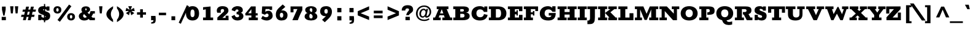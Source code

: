 SplineFontDB: 3.0
FontName: Rokkitt-Black
FullName: Rokkitt Black
FamilyName: Rokkitt
Weight: Black
Copyright: Digitized data Copyright (c) 2011-2013, vernon adams.
Version: 2
ItalicAngle: 0
UnderlinePosition: 0
UnderlineWidth: 0
Ascent: 1638
Descent: 410
UFOAscent: 1152
UFODescent: -410
LayerCount: 2
Layer: 0 0 "Back"  1
Layer: 1 0 "Fore"  0
OS2Version: 0
OS2_WeightWidthSlopeOnly: 0
OS2_UseTypoMetrics: 0
CreationTime: 1391750161
ModificationTime: 1391750161
PfmFamily: 0
TTFWeight: 900
TTFWidth: 5
LineGap: 0
VLineGap: 0
OS2TypoAscent: 1638
OS2TypoAOffset: 0
OS2TypoDescent: -410
OS2TypoDOffset: 0
OS2TypoLinegap: 0
OS2WinAscent: 1638
OS2WinAOffset: 0
OS2WinDescent: 410
OS2WinDOffset: 0
HheadAscent: 0
HheadAOffset: 1
HheadDescent: 0
HheadDOffset: 1
OS2Vendor: 'NeWT'
Lookup: 258 0 0 "'kern' Horizontal Kerning in Latin lookup 0"  {"'kern' Horizontal Kerning in Latin lookup 0 subtable"  } ['kern' ('latn' <'dflt' > ) ]
DEI: 91125
LangName: 1033 "" "" "" "" "" "Version 2" "" "Rokkitt is a trademark of Vernon Adams and may be registered in certain jurisdictions." "newtypography" "Vernon Adams" "" "newtypography.co.uk" "newtypography.co.uk" "Copyright (c) 2013, vernon adams.+AAoACgAA-This Font Software is licensed under the SIL Open Font License, Version 1.1.+AAoA-This license is available with a FAQ at:+AAoA-http://scripts.sil.org/OFL+AAoA" "http://scripts.sil.org/OFL" 
PickledData: "(dp1
S'com.typemytype.robofont.compileSettings.generateFormat'
p2
I0
sS'com.petr.ptt'
p3
(dp4
S'originals'
p5
(dp6
S'maxp'
p7
(dp8
S'numGlyphs'
p9
I423
sS'tableTag'
p10
S'maxp'
p11
sS'tableVersion'
p12
I20480
ssssS'com.schriftgestaltung.weight'
p13
S'Light'
p14
sS'com.typemytype.robofont.compileSettings.autohint'
p15
I0
sS'GSDimensionPlugin.Dimensions'
p16
(dp17
S'1F09728C-766D-4240-AE17-E499EF32E23D'
p18
(dp19
sS'98C086B7-81AA-4491-8494-0C6A76849168'
p20
(dp21
sS'EFCDB4D9-E20B-4A8D-9DB5-150AD166B0AE'
p22
(dp23
ssS'com.typemytype.robofont.compileSettings.checkOutlines'
p24
I1
sS'com.typemytype.robofont.compileSettings.MacRomanFirst'
p25
I1
sS'com.typemytype.robofont.shouldAddPointsInSplineConversion'
p26
I1
sS'com.typemytype.robofont.compileSettings.decompose'
p27
I1
sS'com.typemytype.robofont.compileSettings.path'
p28
S'/Users/vern/Github/RokkittFont/in-progress/roman/Light/Rokkitt-Light.otf'
p29
sS'com.typemytype.robofont.layerOrder'
p30
(S'b'
tp31
sS'com.typemytype.robofont.segmentType'
p32
S'curve'
p33
sS'com.schriftgestaltung.weightValue'
p34
F700
sS'public.glyphOrder'
p35
(S'space'
S'exclam'
S'quotesingle'
S'quotedbl'
S'numbersign'
S'dollar'
S'percent'
S'ampersand'
S'parenleft'
S'parenright'
S'asterisk'
S'plus'
S'comma'
S'hyphen'
S'period'
S'slash'
S'zero'
S'one'
S'two'
S'three'
S'four'
S'five'
S'six'
S'seven'
S'eight'
S'nine'
S'colon'
S'semicolon'
S'less'
S'equal'
S'greater'
S'question'
S'at'
S'A'
S'B'
S'C'
S'D'
S'E'
S'F'
S'G'
S'H'
S'I'
S'J'
S'K'
S'L'
S'M'
S'N'
S'O'
S'P'
S'Q'
S'R'
S'S'
S'T'
S'U'
S'V'
S'W'
S'X'
S'Y'
S'Z'
S'bracketleft'
S'backslash'
S'bracketright'
S'asciicircum'
S'underscore'
S'grave'
S'a'
S'b'
S'c'
S'd'
S'e'
S'f'
S'g'
S'h'
S'i'
S'j'
S'k'
S'l'
S'm'
S'n'
S'o'
S'p'
S'q'
S'r'
S's'
S't'
S'u'
S'v'
S'w'
S'x'
S'y'
S'z'
S'braceleft'
S'bar'
S'braceright'
S'asciitilde'
S'exclamdown'
S'cent'
S'sterling'
S'currency'
S'yen'
S'brokenbar'
S'section'
S'dieresis'
S'copyright'
S'ordfeminine'
S'guillemotleft'
S'logicalnot'
S'registered'
S'macron'
S'degree'
S'plusminus'
S'twosuperior'
S'threesuperior'
S'acute'
S'paragraph'
S'periodcentered'
S'cedilla'
S'onesuperior'
S'ordmasculine'
S'guillemotright'
S'onequarter'
S'onehalf'
S'threequarters'
S'questiondown'
S'Agrave'
S'Aacute'
S'Acircumflex'
S'Atilde'
S'Adieresis'
S'Aring'
S'AE'
S'Ccedilla'
S'Egrave'
S'Eacute'
S'Ecircumflex'
S'Edieresis'
S'Igrave'
S'Iacute'
S'Icircumflex'
S'Idieresis'
S'Eth'
S'Ntilde'
S'Ograve'
S'Oacute'
S'Ocircumflex'
S'Otilde'
S'Odieresis'
S'multiply'
S'Oslash'
S'Ugrave'
S'Uacute'
S'Ucircumflex'
S'Udieresis'
S'Yacute'
S'Thorn'
S'germandbls'
S'agrave'
S'aacute'
S'acircumflex'
S'atilde'
S'adieresis'
S'aring'
S'ae'
S'ccedilla'
S'egrave'
S'eacute'
S'ecircumflex'
S'edieresis'
S'igrave'
S'iacute'
S'icircumflex'
S'idieresis'
S'eth'
S'ntilde'
S'ograve'
S'oacute'
S'ocircumflex'
S'otilde'
S'odieresis'
S'divide'
S'oslash'
S'ugrave'
S'uacute'
S'ucircumflex'
S'udieresis'
S'yacute'
S'thorn'
S'ydieresis'
S'dotlessi'
S'circumflex'
S'caron'
S'breve'
S'dotaccent'
S'ring'
S'ogonek'
S'tilde'
S'hungarumlaut'
S'quoteleft'
S'quoteright'
S'minus'
S'utilde'
S'Hcircumflex'
S'obreve'
S'lc_xheight_curved_stem'
S'kcommaaccent'
S'ccaron'
S'quotesinglbase'
S'Euro'
S'amacron'
S'Kcommaaccent'
S'estimated'
S'Scaron'
S'Sacute'
S'Cacute'
S'lessequal'
S'gcommaaccent'
S'quotedblright'
S'Uhungarumlaut'
S'Cdotaccent'
S'Rcaron'
S'uni2206'
S'Ldot'
S'Edotaccent'
S'Abreve'
S'Lacute'
S'summation'
S'Gdotaccent'
S'Gbreve'
S'dcaron'
S'scaron'
S'lc_bowl_right'
S'greaterequal'
S'uni2113'
S'Eogonek'
S'cdotaccent'
S'kgreenlandic'
S'lacute'
S'lc_ascender_stem_1'
S'lc_ascender_stem_2'
S'product'
S'umacron'
S'edotaccent'
S'uni0307'
S'ff'
S'fi'
S'fj'
S'fl'
S'uring'
S'ffl'
S'ffi'
S'Scedilla'
S'gcircumflex'
S'Idotaccent'
S'ccircumflex'
S'dcroat'
S'Itilde'
S'omacron'
S'ncommaaccent'
S'uni0206'
S'endash'
S'Ohungarumlaut'
S'Ecaron'
S'Lcaron'
S'Tcommaaccent'
S'Ncommaaccent'
S'imacron'
S'.notdef'
S'uni01ca'
S'notequal'
S'uni01cb'
S'radical'
S'Ubreve'
S'uni01C5'
S'uni01C4'
S'uni01C6'
S'uni01C9'
S'uni2215'
S'foursuperior'
S'uni01CC'
S'Rcommaaccent'
S'uni2219'
S'Ydieresis'
S'uni01c7'
S'uni01c8'
S'Aogonek'
S'Jcircumflex'
S'tcaron'
S'lcommaaccent'
S'Lslash'
S'ldot'
S'abreve'
S'racute'
S'florin'
S'itilde'
S'Emacron'
S'ohungarumlaut'
S'guilsinglright'
S'lozenge'
S'Gcircumflex'
S'Uogonek'
S'perthousand'
S'uni020F'
S'uni020E'
S'uni020D'
S'uni020C'
S'uni020B'
S'uni020A'
S'zdotaccent'
S'hcircumflex'
S'Scommaaccent'
S'Zacute'
S'cacute'
S'Ncaron'
S'lc_bowl_left'
S'uni0208'
S'uni0207'
S'uni0205'
S'uni0204'
S'uni0203'
S'uni0202'
S'uni0201'
S'uni0200'
S'uc_main_stem'
S'Obreve'
S'rcaron'
S'Ccaron'
S'tcommaaccent'
S'sacute'
S'gbreve'
S'quotedblleft'
S'zacute'
S'Tcaron'
S'Lcommaaccent'
S'hbar'
S'Racute'
S'uhungarumlaut'
S'Utilde'
S'partialdiff'
S'trademark'
S'lslash'
S'pi'
S'uni00A0'
S'Amacron'
S'CR'
S'lc_xheight_stem'
S'foundryicon'
S'uni0326'
S'Dcaron'
S'ij'
S'Dcroat'
S'infinity'
S'commaaccent'
S'IJ'
S'emdash'
S'ncaron'
S'Zcaron'
S'uni01F2'
S'uni01F3'
S'Hbar'
S'ecaron'
S'uni01F1'
S'uni01F4'
S'lcaron'
S'OE'
S'uni01F5'
S'aogonek'
S'scircumflex'
S'jcircumflex'
S'eogonek'
S'Umacron'
S'uni0214'
S'uni0215'
S'uni0216'
S'uni0217'
S'uni0210'
S'uni0211'
S'uni0212'
S'uni0213'
S'ellipsis'
S'zcaron'
S'scommaaccent'
S'uni02C9'
S'uni021A'
S'uni021B'
S'lc_descender_stem'
S'rcommaaccent'
S'oe'
S'guilsinglleft'
S'Uring'
S'emacron'
S'dagger'
S'integral'
S'Ibreve'
S'Gcommaaccent'
S'uni00B5'
S'uni2126'
S'uogonek'
S'fraction'
S'Omacron'
S'Iogonek'
S'Nacute'
S'iogonek'
S'lc_ascender_stem'
S'nacute'
S'Zdotaccent'
S'quotedblbase'
S'NULL'
S'daggerdbl'
S'ibreve'
S'ubreve'
S'gdotaccent'
S'approxequal'
S'Imacron'
S'scedilla'
S'Ccircumflex'
S'bullet'
S'Eng'
S'Tbar'
S'Tcedilla'
S'Wacute'
S'Wcircumflex'
S'Wdieresis'
S'Wgrave'
S'Ycircumflex'
S'Ygrave'
S'idotaccent'
S'eng'
S'tbar'
S'tcedilla'
S'wacute'
S'wcircumflex'
S'wdieresis'
S'wgrave'
S'ycircumflex'
S'ygrave'
S'AEacute'
S'AEmacron'
S'Bdotaccent'
S'Ddotaccent'
S'Dz'
S'Dzcaron'
S'Ebreve'
S'Fdotaccent'
S'Gacute'
S'Gcaron'
S'Lj'
S'Mdotaccent'
S'Nj'
S'Oslashacute'
S'Pdotaccent'
S'Scircumflex'
S'Sdotaccent'
S'Schwa'
S'Tdotaccent'
S'uni01CD'
S'uni01CF'
S'uni01D1'
S'uni01D3'
S'uni01E8'
S'uni01EA'
S'uni01F8'
S'uni021E'
S'uni0226'
S'uni0228'
S'uni0232'
S'uni1E02'
S'uni1E0A'
S'uni1E1E'
S'uni1E40'
S'uni1E56'
S'uni1E60'
S'uni1E6A'
S'uni1EBC'
S'uni1EF8'
S'aeacute'
S'aemacron'
S'bdotaccent'
S'ddotaccent'
S'dz'
S'dzcaron'
S'ebreve'
S'fdotaccent'
S'gacute'
S'gcaron'
S'dotlessj'
S'lj'
S'mdotaccent'
S'napostrophe'
S'nj'
S'oslashacute'
S'pdotaccent'
S'sdotaccent'
S'schwa'
S'tdotaccent'
S'uni01CE'
S'uni01D0'
S'uni01D2'
S'uni01D4'
S'uni01E9'
S'uni01EB'
S'uni01F0'
S'uni01F9'
S'uni0209'
S'uni021F'
S'uni0227'
S'uni0229'
S'uni0233'
S'uni1E03'
S'uni1E0B'
S'uni1E1F'
S'uni1E41'
S'uni1E57'
S'uni1E61'
S'uni1E6B'
S'uni1EBD'
S'uni1EF9'
S'uniFB00'
S'uniFB03'
S'uniFB04'
S'Delta'
S'Sigma'
S'Omega'
S'mu'
S'uni022E'
S'uni022F'
S'softhyphen'
S'uni000D'
S'emptyset'
S'caron.alt'
S'breveinvertedcomb'
S'commaturnedabovecomb'
S'dblgravecmb'
S'dotaboverightcomb'
S'apostrophemod'
S'dotaccentcmb'
S'middot'
S'slashbar'
S'uni0002'
S'uni0009'
S'uni000A'
tp36
sS'com.typemytype.robofont.foreground.layerStrokeColor'
p37
(F0.5
I0
F0.5
F0.69999999999999996
tp38
sS'com.schriftgestaltung.fontMasterID'
p39
S'EFCDB4D9-E20B-4A8D-9DB5-150AD166B0AE'
p40
sS'com.typemytype.robofont.compileSettings.releaseMode'
p41
I0
sS'com.superpolator.editor.generateInfo'
p42
S'Generated with LTR Superpolator version 100119_1225'
p43
sS'com.typemytype.robofont.b.layerStrokeColor'
p44
(I1
F0.75
I0
F0.69999999999999996
tp45
sS'com.schriftgestaltung.useNiceNames'
p46
I00
sS'com.typemytype.robofont.italicSlantOffset'
p47
I0
sS'com.typesupply.MetricsMachine4.groupColors'
p48
(dp49
S'@MMK_L_U_Left'
p50
(I0
F0.5
I1
F0.25
tp51
sS'@MMK_L_X_Left'
p52
(I1
I1
I0
F0.25
tp53
sS'@MMK_L_V_Left'
p54
(I0
I0
I1
F0.25
tp55
sS'@MMK_L_t_Left'
p56
(I0
F0.5
I1
F0.25
tp57
sS'@MMK_R_n_Right'
p58
(I0
I1
I0
F0.25
tp59
sS'@MMK_R_w_Left'
p60
(I0
I1
I0
F0.25
tp61
sS'@MMK_R_v_Left'
p62
(I1
I1
I0
F0.25
tp63
sS'@MMK_R_A_Right'
p64
(I0
I1
I1
F0.25
tp65
sS'@MMK_R_o_Right'
p66
(I1
I1
I0
F0.25
tp67
sS'@MMK_R_Y_Right'
p68
(I1
I0
F0.5
F0.25
tp69
sS'@MMK_L_A_Left'
p70
(I1
I0
I1
F0.25
tp71
sS'@MMK_L_T_Left'
p72
(I0
I1
I1
F0.25
tp73
sS'@MMK_L_w_Left'
p74
(F0.5
I0
I1
F0.25
tp75
sS'@MMK_L_B_Left'
p76
(I0
I1
I0
F0.25
tp77
sS'@MMK_L_k_Left'
p78
(I1
I0
F0.5
F0.25
tp79
sS'@MMK_R_O_Right'
p80
(I1
F0.5
I0
F0.25
tp81
sS'@MMK_L_S_Left'
p82
(I1
I0
I0
F0.25
tp83
sS'@MMK_L_n_Left'
p84
(I0
I1
I0
F0.25
tp85
sS'@MMK_L_y_Left'
p86
(I1
I0
I1
F0.25
tp87
sS'@MMK_L_W_Left'
p88
(F0.5
I0
I1
F0.25
tp89
sS'@MMK_R_T_Right'
p90
(I0
I0
I1
F0.25
tp91
sS'@MMK_R_W_Right'
p92
(I1
I0
I1
F0.25
tp93
sS'@MMK_R_H_Right'
p94
(I1
I0
I0
F0.25
tp95
sS'@MMK_L_r_Left'
p96
(I0
I1
I1
F0.25
tp97
sS'@MMK_R_y_Left'
p98
(I0
I1
I1
F0.25
tp99
sS'@MMK_L_Y_Left'
p100
(I1
F0.5
I0
F0.25
tp101
sS'@MMK_L_o_Left'
p102
(I1
I1
I0
F0.25
tp103
sS'@MMK_R_V_Right'
p104
(F0.5
I0
I1
F0.25
tp105
sS'@MMK_L_v_Left'
p106
(I0
I0
I1
F0.25
tp107
sS'@MMK_R_S_Right'
p108
(I0
F0.5
I1
F0.25
tp109
sS'@MMK_R_u_Left'
p110
(I1
F0.5
I0
F0.25
tp111
sS'@MMK_L_H_Left'
p112
(I1
F0.5
I0
F0.25
tp113
sS'@MMK_R_a_Right'
p114
(I1
I0
I0
F0.25
tp115
sS'@MMK_R_U_Right'
p116
(I0
F0.5
I1
F0.25
tp117
sS'@MMK_L_R_Left'
p118
(I1
I0
I0
F0.25
tp119
sS'@MMK_L_P_Left'
p120
(I1
I0
F0.5
F0.25
tp121
sS'@MMK_L_O_Left'
p122
(I1
I0
I0
F0.25
tp123
ssS'com.typemytype.robofont.sort'
p124
((dp125
S'type'
p126
S'characterSet'
p127
sS'ascending'
p128
S'Latin-1'
p129
stp130
s."
Encoding: UnicodeBmp
UnicodeInterp: none
NameList: AGL For New Fonts
DisplaySize: -128
AntiAlias: 1
FitToEm: 1
WinInfo: 64 8 2
AnchorClass2: "caron.alt" "top" 
BeginChars: 65539 518

StartChar: A
Encoding: 65 65 0
Width: 1697
VWidth: 0
Flags: W
PickledData: "(dp1
S'org.robofab.postScriptHintData'
p2
(dp3
sS'com.typemytype.robofont.layerData'
p4
(dp5
S'b'
(dp6
S'name'
p7
S'A'
sS'lib'
p8
(dp9
sS'unicodes'
p10
(tsS'width'
p11
I1433
sS'contours'
p12
(tsS'components'
p13
(tsS'anchors'
p14
(tsss."
AnchorPoint: "top" 814 1152 basechar 0
LayerCount: 2
Fore
SplineSet
631 569 m 257
 765 908 l 257
 777 908 l 257
 900 569 l 257
 631 569 l 257
51 0 m 257
 684 0 l 257
 684 224 l 257
 516 224 l 257
 583 412 l 257
 953 412 l 257
 1015 224 l 257
 825 224 l 257
 825 0 l 257
 1645 0 l 257
 1645 224 l 257
 1482 224 l 257
 1184 928 l 257
 1330 928 l 257
 1330 1152 l 257
 352 1152 l 257
 352 928 l 257
 516 928 l 257
 210 224 l 257
 51 224 l 257
 51 0 l 257
EndSplineSet
EndChar

StartChar: AE
Encoding: 198 198 1
Width: 2004
VWidth: 0
Flags: W
PickledData: "(dp1
S'org.robofab.postScriptHintData'
p2
(dp3
sS'com.typemytype.robofont.layerData'
p4
(dp5
S'b'
(dp6
S'name'
p7
S'AE'
p8
sS'lib'
p9
(dp10
sS'unicodes'
p11
(tsS'width'
p12
I1877
sS'contours'
p13
(tsS'components'
p14
(tsS'anchors'
p15
(tsss."
AnchorPoint: "top" 1277 1152 basechar 0
LayerCount: 2
Fore
SplineSet
38 0 m 257
 659 0 l 257
 659 224 l 257
 584 224 l 257
 674 413 l 257
 963 413 l 257
 963 224 l 257
 830 224 l 257
 830 0 l 257
 1960 0 l 257
 1960 391 l 257
 1758 391 l 257
 1758 224 l 257
 1379 224 l 257
 1379 524 l 257
 1503 524 l 257
 1503 375 l 257
 1641 375 l 257
 1641 789 l 257
 1503 789 l 257
 1503 625 l 257
 1378 625 l 257
 1378 928 l 257
 1756 928 l 257
 1756 768 l 257
 1958 768 l 257
 1958 1152 l 257
 474 1152 l 257
 474 928 l 257
 592 928 l 257
 208 224 l 257
 38 224 l 257
 38 0 l 257
740 544 m 257
 939 928 l 257
 963 928 l 257
 963 544 l 257
 740 544 l 257
EndSplineSet
EndChar

StartChar: AEacute
Encoding: 508 508 2
Width: 2004
VWidth: 0
Flags: W
PickledData: "(dp1
S'org.robofab.postScriptHintData'
p2
(dp3
s."
LayerCount: 2
Fore
Refer: 150 180 N 1 0 0 1 1063 348 2
Refer: 1 198 N 1 0 0 1 0 0 2
EndChar

StartChar: AEmacron
Encoding: 482 482 3
Width: 2004
VWidth: 0
Flags: W
PickledData: "(dp1
S'org.robofab.postScriptHintData'
p2
(dp3
s."
LayerCount: 2
Fore
Refer: 296 175 N 1 0 0 1 868 348 2
Refer: 1 198 N 1 0 0 1 0 0 2
EndChar

StartChar: Aacute
Encoding: 193 193 4
Width: 1697
VWidth: 0
Flags: W
PickledData: "(dp1
S'org.robofab.postScriptHintData'
p2
(dp3
sS'com.typemytype.robofont.layerData'
p4
(dp5
S'b'
(dp6
S'name'
p7
S'Aacute'
p8
sS'lib'
p9
(dp10
sS'unicodes'
p11
(tsS'width'
p12
I1433
sS'contours'
p13
(tsS'components'
p14
(tsS'anchors'
p15
(tsss."
LayerCount: 2
Fore
Refer: 150 180 N 1 0 0 1 600 348 2
Refer: 0 65 N 1 0 0 1 0 0 2
EndChar

StartChar: Abreve
Encoding: 258 258 5
Width: 1697
VWidth: 0
Flags: W
PickledData: "(dp1
S'org.robofab.postScriptHintData'
p2
(dp3
sS'com.typemytype.robofont.layerData'
p4
(dp5
S'b'
(dp6
S'name'
p7
S'Abreve'
p8
sS'lib'
p9
(dp10
sS'unicodes'
p11
(tsS'width'
p12
I1433
sS'contours'
p13
(tsS'components'
p14
(tsS'anchors'
p15
(tsss."
LayerCount: 2
Fore
Refer: 175 728 N 1 0 0 1 359 348 2
Refer: 0 65 N 1 0 0 1 0 0 2
EndChar

StartChar: Acircumflex
Encoding: 194 194 6
Width: 1697
VWidth: 0
Flags: W
PickledData: "(dp1
S'org.robofab.postScriptHintData'
p2
(dp3
sS'com.typemytype.robofont.layerData'
p4
(dp5
S'b'
(dp6
S'name'
p7
S'Acircumflex'
p8
sS'lib'
p9
(dp10
sS'unicodes'
p11
(tsS'width'
p12
I1433
sS'contours'
p13
(tsS'components'
p14
(tsS'anchors'
p15
(tsss."
LayerCount: 2
Fore
Refer: 189 710 N 1 0 0 1 332 348 2
Refer: 0 65 N 1 0 0 1 0 0 2
EndChar

StartChar: Adieresis
Encoding: 196 196 7
Width: 1697
VWidth: 0
Flags: W
PickledData: "(dp1
S'org.robofab.postScriptHintData'
p2
(dp3
sS'com.typemytype.robofont.layerData'
p4
(dp5
S'b'
(dp6
S'name'
p7
S'Adieresis'
p8
sS'lib'
p9
(dp10
sS'unicodes'
p11
(tsS'width'
p12
I1433
sS'contours'
p13
(tsS'components'
p14
(tsS'anchors'
p15
(tsss."
LayerCount: 2
Fore
Refer: 203 168 N 1 0 0 1 239 348 2
Refer: 0 65 N 1 0 0 1 0 0 2
EndChar

StartChar: Agrave
Encoding: 192 192 8
Width: 1697
VWidth: 0
Flags: W
PickledData: "(dp1
S'org.robofab.postScriptHintData'
p2
(dp3
sS'com.typemytype.robofont.layerData'
p4
(dp5
S'b'
(dp6
S'name'
p7
S'Agrave'
p8
sS'lib'
p9
(dp10
sS'unicodes'
p11
(tsS'width'
p12
I1433
sS'contours'
p13
(tsS'components'
p14
(tsS'anchors'
p15
(tsss."
LayerCount: 2
Fore
Refer: 255 96 N 1 0 0 1 308 348 2
Refer: 0 65 N 1 0 0 1 0 0 2
EndChar

StartChar: Amacron
Encoding: 256 256 9
Width: 1697
VWidth: 0
Flags: W
PickledData: "(dp1
S'org.robofab.postScriptHintData'
p2
(dp3
sS'com.typemytype.robofont.layerData'
p4
(dp5
S'b'
(dp6
S'name'
p7
S'Amacron'
p8
sS'lib'
p9
(dp10
sS'unicodes'
p11
(tsS'width'
p12
I1433
sS'contours'
p13
(tsS'components'
p14
(tsS'anchors'
p15
(tsss."
LayerCount: 2
Fore
Refer: 296 175 N 1 0 0 1 406 348 2
Refer: 0 65 N 1 0 0 1 0 0 2
EndChar

StartChar: Aogonek
Encoding: 260 260 10
Width: 1697
VWidth: 0
Flags: W
PickledData: "(dp1
S'org.robofab.postScriptHintData'
p2
(dp3
sS'com.typemytype.robofont.layerData'
p4
(dp5
S'b'
(dp6
S'name'
p7
S'Aogonek'
p8
sS'lib'
p9
(dp10
sS'unicodes'
p11
(tsS'width'
p12
I1433
sS'contours'
p13
(tsS'components'
p14
(tsS'anchors'
p15
(tsss."
LayerCount: 2
Fore
Refer: 317 731 N 1 0 0 1 1157 0 2
Refer: 0 65 N 1 0 0 1 0 0 2
EndChar

StartChar: Aring
Encoding: 197 197 11
Width: 1697
VWidth: 0
Flags: W
PickledData: "(dp1
S'org.robofab.postScriptHintData'
p2
(dp3
sS'com.typemytype.robofont.layerData'
p4
(dp5
S'b'
(dp6
S'name'
p7
S'Aring'
p8
sS'lib'
p9
(dp10
sS'unicodes'
p11
(tsS'width'
p12
I1433
sS'contours'
p13
(tsS'components'
p14
(tsS'anchors'
p15
(tsss."
LayerCount: 2
Fore
Refer: 361 730 N 1 0 0 1 510 348 2
Refer: 0 65 N 1 0 0 1 0 0 2
EndChar

StartChar: Atilde
Encoding: 195 195 12
Width: 1697
VWidth: 0
Flags: W
PickledData: "(dp1
S'org.robofab.postScriptHintData'
p2
(dp3
sS'com.typemytype.robofont.layerData'
p4
(dp5
S'b'
(dp6
S'name'
p7
S'Atilde'
p8
sS'lib'
p9
(dp10
sS'unicodes'
p11
(tsS'width'
p12
I1433
sS'contours'
p13
(tsS'components'
p14
(tsS'anchors'
p15
(tsss."
LayerCount: 2
Fore
Refer: 388 732 N 1 0 0 1 278 348 2
Refer: 0 65 N 1 0 0 1 0 0 2
EndChar

StartChar: B
Encoding: 66 66 13
Width: 1495
VWidth: 0
Flags: W
PickledData: "(dp1
S'org.robofab.postScriptHintData'
p2
(dp3
sS'com.typemytype.robofont.layerData'
p4
(dp5
S'b'
(dp6
S'name'
p7
S'B'
sS'lib'
p8
(dp9
sS'unicodes'
p10
(tsS'width'
p11
I1260
sS'contours'
p12
((dp13
S'points'
p14
((dp15
S'segmentType'
p16
S'line'
p17
sS'x'
I353
sS'smooth'
p18
I0
sS'y'
I1095
s(dp19
g16
S'line'
p20
sS'x'
I740
sg18
I1
sS'y'
I1095
s(dp21
S'y'
I1095
sS'x'
I917
sg18
I0
s(dp22
S'y'
I983
sS'x'
I1004
sg18
I0
s(dp23
g16
S'curve'
p24
sS'x'
I1004
sg18
I1
sS'y'
I868
s(dp25
S'y'
I751
sS'x'
I1004
sg18
I0
s(dp26
S'y'
I634
sS'x'
I928
sg18
I0
s(dp27
g16
S'curve'
p28
sS'x'
I784
sg18
I1
sS'y'
I634
s(dp29
g16
S'line'
p30
sS'x'
I353
sg18
I0
sS'y'
I634
stp31
s(dp32
g14
((dp33
g16
S'line'
p34
sS'x'
I353
sg18
I0
sS'y'
I573
s(dp35
g16
S'line'
p36
sS'x'
I793
sg18
I1
sS'y'
I573
s(dp37
S'y'
I573
sS'x'
I979
sg18
I0
s(dp38
S'y'
I439
sS'x'
I1072
sg18
I0
s(dp39
g16
S'curve'
p40
sS'x'
I1072
sg18
I1
sS'y'
I320
s(dp41
S'y'
I187
sS'x'
I1072
sg18
I0
s(dp42
S'y'
I58
sS'x'
I985
sg18
I0
s(dp43
g16
S'curve'
p44
sS'x'
I807
sg18
I1
sS'y'
I58
s(dp45
g16
S'line'
p46
sS'x'
I353
sg18
I0
sS'y'
I58
stp47
s(dp48
g14
((dp49
g16
S'line'
p50
sS'x'
I807
sg18
I1
sS'y'
I0
s(dp51
S'y'
I0
sS'x'
I1031
sg18
I0
s(dp52
S'y'
I158
sS'x'
I1146
sg18
I0
s(dp53
g16
S'curve'
p54
sS'x'
I1146
sg18
I1
sS'y'
I316
s(dp55
S'y'
I439
sS'x'
I1146
sg18
I0
s(dp56
S'y'
I568
sS'x'
I1074
sg18
I0
s(dp57
g16
S'curve'
p58
sS'x'
I919
sg18
I0
sS'y'
I611
s(dp59
S'y'
I669
sS'x'
I1029
sg18
I0
s(dp60
S'y'
I769
sS'x'
I1079
sg18
I0
s(dp61
g16
S'curve'
p62
sS'x'
I1079
sg18
I1
sS'y'
I870
s(dp63
S'y'
I1012
sS'x'
I1079
sg18
I0
s(dp64
S'y'
I1154
sS'x'
I964
sg18
I0
s(dp65
g16
S'curve'
p66
sS'x'
I740
sg18
I1
sS'y'
I1154
s(dp67
g16
S'line'
p68
sS'x'
I122
sg18
I0
sS'y'
I1154
s(dp69
g16
S'line'
p70
sS'x'
I122
sg18
I0
sS'y'
I1095
s(dp71
g16
S'line'
p72
sS'x'
I278
sg18
I0
sS'y'
I1095
s(dp73
g16
S'line'
p74
sS'x'
I278
sg18
I0
sS'y'
I58
s(dp75
g16
S'line'
p76
sS'x'
I135
sg18
I0
sS'y'
I58
s(dp77
g16
S'line'
p78
sS'x'
I135
sg18
I0
sS'y'
I0
stp79
stp80
sS'components'
p81
(tsS'anchors'
p82
(tsss."
AnchorPoint: "top" 644 1152 basechar 0
LayerCount: 2
Fore
SplineSet
41 1152 m 257
 41 928 l 257
 214 928 l 257
 214 224 l 257
 41 224 l 257
 41 0 l 257
 824 0 l 258
 1292 0 1412 163 1412 357 c 256
 1412 461 1364 604 1108 636 c 257
 1278 661 1350 753 1350 897 c 256
 1350 1031 1218 1152 897 1152 c 258
 41 1152 l 257
800 931.915 m 257
 889.417 929.981 930 895.204 930 834 c 256
 930 751 887 726 787 726 c 258
 626 726 l 257
 626 928 l 257
 800 928 l 257
 800 931.915 l 257
626 532 m 257
 797 532 l 258
 978 532 983 440 983 380 c 256
 983 306 945 225 800 225 c 258
 626 225 l 257
 626 532 l 257
EndSplineSet
EndChar

StartChar: Bdotaccent
Encoding: 7682 7682 14
Width: 1495
VWidth: 0
Flags: W
PickledData: "(dp1
S'org.robofab.postScriptHintData'
p2
(dp3
s."
LayerCount: 2
Fore
Refer: 207 729 N 1 0 0 1 352 348 2
Refer: 13 66 N 1 0 0 1 0 0 2
EndChar

StartChar: C
Encoding: 67 67 15
Width: 1505
VWidth: 0
Flags: W
PickledData: "(dp1
S'org.robofab.postScriptHintData'
p2
(dp3
sS'com.typemytype.robofont.layerData'
p4
(dp5
S'b'
(dp6
S'name'
p7
S'C'
sS'lib'
p8
(dp9
sS'unicodes'
p10
(tsS'width'
p11
I1440
sS'contours'
p12
(tsS'components'
p13
(tsS'anchors'
p14
(tsss."
AnchorPoint: "top" 760 1152 basechar 0
LayerCount: 2
Fore
SplineSet
775 -22 m 256
 1185 -22 1380 183 1423 443 c 257
 1118 514 l 257
 1081 307 941 246 790 246 c 256
 604 246 487 375 487 575 c 256
 487 778 591 906 785 906 c 256
 946 906 1049 847 1114 695 c 257
 1399 695 l 257
 1399 1151 l 257
 1146 1151 l 257
 1146 1030 l 257
 1147 1042 1040 1174 776 1174 c 256
 380 1174 80 951 80 565 c 256
 80 185 379 -22 775 -22 c 256
EndSplineSet
EndChar

StartChar: CR
Encoding: 13 13 16
Width: -2016
VWidth: 0
Flags: W
PickledData: "(dp1
S'org.robofab.postScriptHintData'
p2
(dp3
sS'com.typemytype.robofont.layerData'
p4
(dp5
S'b'
(dp6
S'name'
p7
S'CR'
p8
sS'lib'
p9
(dp10
sS'unicodes'
p11
(tsS'width'
p12
I0
sS'contours'
p13
(tsS'components'
p14
(tsS'anchors'
p15
(tsss."
LayerCount: 2
EndChar

StartChar: Cacute
Encoding: 262 262 17
Width: 1505
VWidth: 0
Flags: W
PickledData: "(dp1
S'org.robofab.postScriptHintData'
p2
(dp3
sS'com.typemytype.robofont.layerData'
p4
(dp5
S'b'
(dp6
S'name'
p7
S'Cacute'
p8
sS'lib'
p9
(dp10
sS'unicodes'
p11
(tsS'width'
p12
I1440
sS'contours'
p13
(tsS'components'
p14
(tsS'anchors'
p15
(tsss."
LayerCount: 2
Fore
Refer: 150 180 N 1 0 0 1 546 348 2
Refer: 15 67 N 1 0 0 1 0 0 2
EndChar

StartChar: Ccaron
Encoding: 268 268 18
Width: 1505
VWidth: 0
Flags: W
PickledData: "(dp1
S'org.robofab.postScriptHintData'
p2
(dp3
sS'com.typemytype.robofont.layerData'
p4
(dp5
S'b'
(dp6
S'name'
p7
S'Ccaron'
p8
sS'lib'
p9
(dp10
sS'unicodes'
p11
(tsS'width'
p12
I1440
sS'contours'
p13
(tsS'components'
p14
(tsS'anchors'
p15
(tsss."
LayerCount: 2
Fore
Refer: 181 711 N 1 0 0 1 273 348 2
Refer: 15 67 N 1 0 0 1 0 0 2
EndChar

StartChar: Ccedilla
Encoding: 199 199 19
Width: 1505
VWidth: 0
Flags: W
PickledData: "(dp1
S'org.robofab.postScriptHintData'
p2
(dp3
sS'com.typemytype.robofont.layerData'
p4
(dp5
S'b'
(dp6
S'name'
p7
S'Ccedilla'
p8
sS'lib'
p9
(dp10
sS'unicodes'
p11
(tsS'width'
p12
I1440
sS'contours'
p13
(tsS'components'
p14
(tsS'anchors'
p15
(tsss."
LayerCount: 2
Fore
Refer: 187 184 N 1 0 0 1 418 0 2
Refer: 15 67 N 1 0 0 1 0 0 2
EndChar

StartChar: Ccircumflex
Encoding: 264 264 20
Width: 1505
VWidth: 0
Flags: W
PickledData: "(dp1
S'org.robofab.postScriptHintData'
p2
(dp3
sS'com.typemytype.robofont.layerData'
p4
(dp5
S'b'
(dp6
S'name'
p7
S'Ccircumflex'
p8
sS'lib'
p9
(dp10
sS'unicodes'
p11
(tsS'width'
p12
I1440
sS'contours'
p13
(tsS'components'
p14
(tsS'anchors'
p15
(tsss."
LayerCount: 2
Fore
Refer: 189 710 N 1 0 0 1 278 348 2
Refer: 15 67 N 1 0 0 1 0 0 2
EndChar

StartChar: Cdotaccent
Encoding: 266 266 21
Width: 1505
VWidth: 0
Flags: W
PickledData: "(dp1
S'org.robofab.postScriptHintData'
p2
(dp3
sS'com.typemytype.robofont.layerData'
p4
(dp5
S'b'
(dp6
S'name'
p7
S'Cdotaccent'
p8
sS'lib'
p9
(dp10
sS'unicodes'
p11
(tsS'width'
p12
I1440
sS'contours'
p13
(tsS'components'
p14
(tsS'anchors'
p15
(tsss."
LayerCount: 2
Fore
Refer: 207 729 N 1 0 0 1 468 348 2
Refer: 15 67 N 1 0 0 1 0 0 2
EndChar

StartChar: D
Encoding: 68 68 22
Width: 1581
VWidth: 0
Flags: W
PickledData: "(dp1
S'org.robofab.postScriptHintData'
p2
(dp3
sS'com.typemytype.robofont.layerData'
p4
(dp5
S'b'
(dp6
S'name'
p7
S'D'
sS'lib'
p8
(dp9
sS'unicodes'
p10
(tsS'width'
p11
I1488
sS'contours'
p12
(tsS'components'
p13
(tsS'anchors'
p14
(tsss."
AnchorPoint: "top" 817 1148 basechar 0
LayerCount: 2
Fore
SplineSet
846 1152 m 258
 43 1152 l 257
 43 928 l 257
 216 928 l 257
 216 224 l 257
 43 224 l 257
 43 0 l 257
 846 0 l 258
 1288 0 1508 229 1508 575 c 256
 1508 905 1286 1152 846 1152 c 258
628 928 m 257
 849 928 l 258
 989 928 1064 788 1064 576 c 256
 1064 356 988 224 850 224 c 258
 628 224 l 257
 628 928 l 257
EndSplineSet
EndChar

StartChar: Dcaron
Encoding: 270 270 23
Width: 1581
VWidth: 0
Flags: W
PickledData: "(dp1
S'org.robofab.postScriptHintData'
p2
(dp3
sS'com.typemytype.robofont.layerData'
p4
(dp5
S'b'
(dp6
S'name'
p7
S'Dcaron'
p8
sS'lib'
p9
(dp10
sS'unicodes'
p11
(tsS'width'
p12
I1488
sS'contours'
p13
(tsS'components'
p14
(tsS'anchors'
p15
(tsss."
LayerCount: 2
Fore
Refer: 181 711 N 1 0 0 1 331 344 2
Refer: 22 68 N 1 0 0 1 0 0 2
EndChar

StartChar: Dcroat
Encoding: 272 272 24
Width: 1581
VWidth: 0
Flags: W
PickledData: "(dp1
S'org.robofab.postScriptHintData'
p2
(dp3
s."
LayerCount: 2
Fore
Refer: 40 208 N 1 0 0 1 0 0 2
EndChar

StartChar: Ddotaccent
Encoding: 7690 7690 25
Width: 1581
VWidth: 0
Flags: W
PickledData: "(dp1
S'org.robofab.postScriptHintData'
p2
(dp3
s."
LayerCount: 2
Fore
Refer: 207 729 N 1 0 0 1 525 344 2
Refer: 22 68 N 1 0 0 1 0 0 2
EndChar

StartChar: Delta
Encoding: 916 916 26
Width: 1229
VWidth: 0
Flags: W
PickledData: "(dp1
S'org.robofab.postScriptHintData'
p2
(dp3
s."
LayerCount: 2
Fore
SplineSet
58 0 m 257
 1172 0 l 257
 1172 216 l 257
 759 1152 l 257
 461 1152 l 257
 58 216 l 257
 58 0 l 257
327 229 m 257
 596 901 l 257
 848 229 l 257
 327 229 l 257
EndSplineSet
EndChar

StartChar: Dz
Encoding: 498 498 27
Width: 2623
VWidth: 0
Flags: W
PickledData: "(dp1
S'org.robofab.postScriptHintData'
p2
(dp3
s."
LayerCount: 2
Fore
Refer: 513 122 N 1 0 0 1 1581 0 2
Refer: 22 68 N 1 0 0 1 0 0 2
EndChar

StartChar: Dzcaron
Encoding: 453 453 28
Width: 2623
VWidth: 0
Flags: W
PickledData: "(dp1
S'org.robofab.postScriptHintData'
p2
(dp3
s."
LayerCount: 2
Fore
Refer: 513 122 N 1 0 0 1 1581 0 2
Refer: 181 711 N 1 0 0 1 1605 0 2
Refer: 22 68 N 1 0 0 1 0 0 2
EndChar

StartChar: E
Encoding: 69 69 29
Width: 1323
VWidth: 0
Flags: W
PickledData: "(dp1
S'org.robofab.postScriptHintData'
p2
(dp3
sS'com.typemytype.robofont.layerData'
p4
(dp5
S'b'
(dp6
S'name'
p7
S'E'
sS'lib'
p8
(dp9
sS'unicodes'
p10
(tsS'width'
p11
I1314
sS'contours'
p12
(tsS'components'
p13
(tsS'anchors'
p14
(tsss."
AnchorPoint: "top" 700 1152 basechar 0
LayerCount: 2
Fore
SplineSet
971 757 m 257
 1255 757 l 257
 1255 1152 l 257
 44 1152 l 257
 44 928 l 257
 217 928 l 257
 217 224 l 257
 44 224 l 257
 44 0 l 257
 1264 0 l 257
 1264 446 l 257
 973 446 l 257
 973 225 l 257
 629 225 l 257
 629 495 l 257
 765 495 l 257
 765 391 l 257
 871 391 l 257
 871 833 l 257
 763 833 l 257
 763 711 l 257
 629 711 l 257
 629 923.534 l 257
 971 928 l 257
 971 757 l 257
EndSplineSet
EndChar

StartChar: Eacute
Encoding: 201 201 30
Width: 1323
VWidth: 0
Flags: W
PickledData: "(dp1
S'org.robofab.postScriptHintData'
p2
(dp3
sS'com.typemytype.robofont.layerData'
p4
(dp5
S'b'
(dp6
S'name'
p7
S'Eacute'
p8
sS'lib'
p9
(dp10
sS'unicodes'
p11
(tsS'width'
p12
I1314
sS'contours'
p13
(tsS'components'
p14
(tsS'anchors'
p15
(tsss."
LayerCount: 2
Fore
Refer: 150 180 N 1 0 0 1 486 348 2
Refer: 29 69 N 1 0 0 1 0 0 2
EndChar

StartChar: Ebreve
Encoding: 276 276 31
Width: 1323
VWidth: 0
Flags: W
PickledData: "(dp1
S'org.robofab.postScriptHintData'
p2
(dp3
s."
LayerCount: 2
Fore
Refer: 175 728 N 1 0 0 1 244 348 2
Refer: 29 69 N 1 0 0 1 0 0 2
EndChar

StartChar: Ecaron
Encoding: 282 282 32
Width: 1323
VWidth: 0
Flags: W
PickledData: "(dp1
S'org.robofab.postScriptHintData'
p2
(dp3
sS'com.typemytype.robofont.layerData'
p4
(dp5
S'b'
(dp6
S'name'
p7
S'Ecaron'
p8
sS'lib'
p9
(dp10
sS'unicodes'
p11
(tsS'width'
p12
I1314
sS'contours'
p13
(tsS'components'
p14
(tsS'anchors'
p15
(tsss."
LayerCount: 2
Fore
Refer: 181 711 N 1 0 0 1 213 348 2
Refer: 29 69 N 1 0 0 1 0 0 2
EndChar

StartChar: Ecircumflex
Encoding: 202 202 33
Width: 1323
VWidth: 0
Flags: W
PickledData: "(dp1
S'org.robofab.postScriptHintData'
p2
(dp3
sS'com.typemytype.robofont.layerData'
p4
(dp5
S'b'
(dp6
S'name'
p7
S'Ecircumflex'
p8
sS'lib'
p9
(dp10
sS'unicodes'
p11
(tsS'width'
p12
I1314
sS'contours'
p13
(tsS'components'
p14
(tsS'anchors'
p15
(tsss."
LayerCount: 2
Fore
Refer: 189 710 N 1 0 0 1 218 348 2
Refer: 29 69 N 1 0 0 1 0 0 2
EndChar

StartChar: Edieresis
Encoding: 203 203 34
Width: 1323
VWidth: 0
Flags: W
PickledData: "(dp1
S'org.robofab.postScriptHintData'
p2
(dp3
sS'com.typemytype.robofont.layerData'
p4
(dp5
S'b'
(dp6
S'name'
p7
S'Edieresis'
p8
sS'lib'
p9
(dp10
sS'unicodes'
p11
(tsS'width'
p12
I1314
sS'contours'
p13
(tsS'components'
p14
(tsS'anchors'
p15
(tsss."
LayerCount: 2
Fore
Refer: 203 168 N 1 0 0 1 125 348 2
Refer: 29 69 N 1 0 0 1 0 0 2
EndChar

StartChar: Edotaccent
Encoding: 278 278 35
Width: 1323
VWidth: 0
Flags: W
PickledData: "(dp1
S'org.robofab.postScriptHintData'
p2
(dp3
sS'com.typemytype.robofont.layerData'
p4
(dp5
S'b'
(dp6
S'name'
p7
S'Edotaccent'
p8
sS'lib'
p9
(dp10
sS'unicodes'
p11
(tsS'width'
p12
I1314
sS'contours'
p13
(tsS'components'
p14
(tsS'anchors'
p15
(tsss."
LayerCount: 2
Fore
Refer: 207 729 N 1 0 0 1 407 348 2
Refer: 29 69 N 1 0 0 1 0 0 2
EndChar

StartChar: Egrave
Encoding: 200 200 36
Width: 1323
VWidth: 0
Flags: W
PickledData: "(dp1
S'org.robofab.postScriptHintData'
p2
(dp3
sS'com.typemytype.robofont.layerData'
p4
(dp5
S'b'
(dp6
S'name'
p7
S'Egrave'
p8
sS'lib'
p9
(dp10
sS'unicodes'
p11
(tsS'width'
p12
I1314
sS'contours'
p13
(tsS'components'
p14
(tsS'anchors'
p15
(tsss."
LayerCount: 2
Fore
Refer: 255 96 N 1 0 0 1 194 348 2
Refer: 29 69 N 1 0 0 1 0 0 2
EndChar

StartChar: Emacron
Encoding: 274 274 37
Width: 1323
VWidth: 0
Flags: W
PickledData: "(dp1
S'org.robofab.postScriptHintData'
p2
(dp3
sS'com.typemytype.robofont.layerData'
p4
(dp5
S'b'
(dp6
S'name'
p7
S'Emacron'
p8
sS'lib'
p9
(dp10
sS'unicodes'
p11
(tsS'width'
p12
I1314
sS'contours'
p13
(tsS'components'
p14
(tsS'anchors'
p15
(tsss."
LayerCount: 2
Fore
Refer: 296 175 N 1 0 0 1 291 348 2
Refer: 29 69 N 1 0 0 1 0 0 2
EndChar

StartChar: Eng
Encoding: 330 330 38
Width: 1761
VWidth: 0
Flags: W
PickledData: "(dp1
S'org.robofab.postScriptHintData'
p2
(dp3
s."
LayerCount: 2
Fore
SplineSet
961 -372 m 257
 1003.09 -372 1045.55 -372.854 1087.3 -372.854 c 256
 1320.28 -372.854 1531 -346.244 1531 4 c 258
 1531 490 l 257
 1269 490 l 257
 1269 18 l 258
 1269 -180.459 1097.85 -185.011 977.918 -185.011 c 256
 972.152 -185.011 966.505 -185 961 -185 c 257
 961 -372 l 257
EndSplineSet
Refer: 78 78 N 1 0 0 1 0 0 2
EndChar

StartChar: Eogonek
Encoding: 280 280 39
Width: 1323
VWidth: 0
Flags: W
PickledData: "(dp1
S'org.robofab.postScriptHintData'
p2
(dp3
sS'com.typemytype.robofont.layerData'
p4
(dp5
S'b'
(dp6
S'name'
p7
S'Eogonek'
p8
sS'lib'
p9
(dp10
sS'unicodes'
p11
(tsS'width'
p12
I1314
sS'contours'
p13
(tsS'components'
p14
(tsS'anchors'
p15
(tsss."
LayerCount: 2
Fore
Refer: 317 731 N 1 0 0 1 761 0 2
Refer: 29 69 N 1 0 0 1 0 0 2
EndChar

StartChar: Eth
Encoding: 208 208 40
Width: 1581
VWidth: 0
Flags: W
PickledData: "(dp1
S'org.robofab.postScriptHintData'
p2
(dp3
sS'com.typemytype.robofont.layerData'
p4
(dp5
S'b'
(dp6
S'name'
p7
S'Eth'
p8
sS'lib'
p9
(dp10
sS'unicodes'
p11
(tsS'width'
p12
I1488
sS'contours'
p13
(tsS'components'
p14
(tsS'anchors'
p15
(tsss."
LayerCount: 2
Fore
Refer: 266 45 N 1 0 0 1 70 71 2
Refer: 22 68 N 1 0 0 1 0 0 2
EndChar

StartChar: Euro
Encoding: 8364 8364 41
Width: 1525
VWidth: 0
Flags: W
PickledData: "(dp1
S'org.robofab.postScriptHintData'
p2
(dp3
s."
LayerCount: 2
Fore
SplineSet
-13 395 m 257
 722 395 l 257
 762 516 l 257
 356 516 l 257
 356 634 l 257
 722 634 l 257
 762 755 l 257
 27 755 l 257
 -13 634 l 257
 284 634 l 257
 284 516 l 257
 27 516 l 257
 -13 395 l 257
EndSplineSet
Refer: 15 67 N 1 0 0 1 0 0 2
EndChar

StartChar: F
Encoding: 70 70 42
Width: 1293
VWidth: 0
Flags: W
PickledData: "(dp1
S'org.robofab.postScriptHintData'
p2
(dp3
sS'com.typemytype.robofont.layerData'
p4
(dp5
S'b'
(dp6
S'name'
p7
S'F'
sS'lib'
p8
(dp9
sS'unicodes'
p10
(tsS'width'
p11
I1193
sS'contours'
p12
((dp13
S'points'
p14
((dp15
S'segmentType'
p16
S'line'
p17
sS'x'
I990
sS'smooth'
p18
I0
sS'y'
I1086
s(dp19
g16
S'line'
p20
sS'x'
I990
sg18
I0
sS'y'
I802
s(dp21
g16
S'line'
p22
sS'x'
I1062
sg18
I0
sS'y'
I802
s(dp23
g16
S'line'
p24
sS'x'
I1062
sg18
I0
sS'y'
I1152
s(dp25
g16
S'line'
p26
sS'x'
I122
sg18
I0
sS'y'
I1152
s(dp27
g16
S'line'
p28
sS'x'
I122
sg18
I0
sS'y'
I1086
s(dp29
g16
S'line'
p30
sS'x'
I286
sg18
I0
sS'y'
I1086
s(dp31
g16
S'line'
p32
sS'x'
I286
sg18
I0
sS'y'
I1039
s(dp33
g16
S'line'
p34
sS'x'
I363
sg18
I0
sS'y'
I1039
s(dp35
g16
S'line'
p36
sS'x'
I363
sg18
I0
sS'y'
I1086
stp37
s(dp38
g14
((dp39
g16
S'line'
p40
sS'x'
I286
sg18
I0
sS'y'
I1039
s(dp41
g16
S'line'
p42
sS'x'
I286
sg18
I0
sS'y'
I677
s(dp43
g16
S'line'
p44
sS'x'
I363
sg18
I0
sS'y'
I677
s(dp45
g16
S'line'
p46
sS'x'
I363
sg18
I0
sS'y'
I1039
stp47
s(dp48
g14
((dp49
g16
S'line'
p50
sS'x'
I286
sg18
I0
sS'y'
I677
s(dp51
g16
S'line'
p52
sS'x'
I286
sg18
I0
sS'y'
I65
s(dp53
g16
S'line'
p54
sS'x'
I122
sg18
I0
sS'y'
I65
s(dp55
g16
S'line'
p56
sS'x'
I122
sg18
I0
sS'y'
I0
s(dp57
g16
S'line'
p58
sS'x'
I552
sg18
I0
sS'y'
I0
s(dp59
g16
S'line'
p60
sS'x'
I552
sg18
I0
sS'y'
I65
s(dp61
g16
S'line'
p62
sS'x'
I363
sg18
I0
sS'y'
I65
s(dp63
g16
S'line'
p64
sS'x'
I363
sg18
I0
sS'y'
I539
s(dp65
g16
S'line'
p66
sS'x'
I824
sg18
I0
sS'y'
I539
s(dp67
g16
S'line'
p68
sS'x'
I824
sg18
I0
sS'y'
I378
s(dp69
g16
S'line'
p70
sS'x'
I886
sg18
I0
sS'y'
I378
s(dp71
g16
S'line'
p72
sS'x'
I886
sg18
I0
sS'y'
I764
s(dp73
g16
S'line'
p74
sS'x'
I824
sg18
I0
sS'y'
I764
s(dp75
g16
S'line'
p76
sS'x'
I824
sg18
I0
sS'y'
I601
s(dp77
g16
S'line'
p78
sS'x'
I363
sg18
I0
sS'y'
I601
s(dp79
g16
S'line'
p80
sS'x'
I363
sg18
I0
sS'y'
I677
stp81
stp82
sS'components'
p83
(tsS'anchors'
p84
(tsss."
AnchorPoint: "top" 665 1152 basechar 0
LayerCount: 2
Fore
SplineSet
1000 765 m 257
 1233 765 l 257
 1233 1152 l 257
 44 1152 l 257
 44 928 l 257
 217 928 l 257
 217 224 l 257
 44 224 l 257
 44 0 l 257
 803 0 l 257
 803 224 l 257
 629 224 l 257
 629 495 l 257
 801 495 l 257
 801 392 l 257
 924 392 l 257
 924 764 l 257
 798 764 l 257
 798 659 l 257
 629 659 l 257
 629 928 l 257
 1000 928 l 257
 1000 765 l 257
EndSplineSet
Kerns2: 247 -106 "'kern' Horizontal Kerning in Latin lookup 0 subtable" 
EndChar

StartChar: Fdotaccent
Encoding: 7710 7710 43
Width: 1293
VWidth: 0
Flags: W
PickledData: "(dp1
S'org.robofab.postScriptHintData'
p2
(dp3
s."
LayerCount: 2
Fore
Refer: 207 729 N 1 0 0 1 373 348 2
Refer: 42 70 N 1 0 0 1 0 0 2
EndChar

StartChar: G
Encoding: 71 71 44
Width: 1561
VWidth: 0
Flags: W
PickledData: "(dp1
S'org.robofab.postScriptHintData'
p2
(dp3
sS'com.typemytype.robofont.layerData'
p4
(dp5
S'b'
(dp6
S'name'
p7
S'G'
sS'lib'
p8
(dp9
sS'unicodes'
p10
(tsS'width'
p11
I1488
sS'contours'
p12
(tsS'components'
p13
(tsS'anchors'
p14
(tsss."
AnchorPoint: "top" 833 1152 basechar 0
LayerCount: 2
Fore
SplineSet
802 -23 m 256
 1220 -23 1422 165 1427 604 c 257
 844 604 l 257
 844 389 l 257
 1066 389 l 257
 1053.13 293.96 967.733 244.985 814.661 244.985 c 256
 813.114 244.985 811.56 244.99 810 245 c 256
 659 245 498 345 498 568 c 256
 498 794 616 906 820 906 c 256
 956 906 1073 850 1150 706 c 257
 1408 706 l 257
 1408 1166 l 257
 1136 1166 l 257
 1136 1015 l 257
 1129 1084 932 1174 784 1174 c 256
 385 1174 95 927 95 568 c 256
 95 203 328 -23 802 -23 c 256
EndSplineSet
EndChar

StartChar: Gacute
Encoding: 500 500 45
Width: 1561
VWidth: 0
Flags: W
PickledData: "(dp1
S'org.robofab.postScriptHintData'
p2
(dp3
s."
LayerCount: 2
Fore
Refer: 150 180 N 1 0 0 1 619 348 2
Refer: 44 71 N 1 0 0 1 0 0 2
EndChar

StartChar: Gbreve
Encoding: 286 286 46
Width: 1561
VWidth: 0
Flags: W
PickledData: "(dp1
S'org.robofab.postScriptHintData'
p2
(dp3
sS'com.typemytype.robofont.layerData'
p4
(dp5
S'b'
(dp6
S'name'
p7
S'Gbreve'
p8
sS'lib'
p9
(dp10
sS'unicodes'
p11
(tsS'width'
p12
I1488
sS'contours'
p13
(tsS'components'
p14
(tsS'anchors'
p15
(tsss."
LayerCount: 2
Fore
Refer: 175 728 N 1 0 0 1 377 348 2
Refer: 44 71 N 1 0 0 1 0 0 2
EndChar

StartChar: Gcaron
Encoding: 486 486 47
Width: 1561
VWidth: 0
Flags: W
PickledData: "(dp1
S'org.robofab.postScriptHintData'
p2
(dp3
s."
LayerCount: 2
Fore
Refer: 181 711 N 1 0 0 1 346 348 2
Refer: 44 71 N 1 0 0 1 0 0 2
EndChar

StartChar: Gcircumflex
Encoding: 284 284 48
Width: 1561
VWidth: 0
Flags: W
PickledData: "(dp1
S'org.robofab.postScriptHintData'
p2
(dp3
sS'com.typemytype.robofont.layerData'
p4
(dp5
S'b'
(dp6
S'name'
p7
S'Gcircumflex'
p8
sS'lib'
p9
(dp10
sS'unicodes'
p11
(tsS'width'
p12
I1488
sS'contours'
p13
(tsS'components'
p14
(tsS'anchors'
p15
(tsss."
LayerCount: 2
Fore
Refer: 189 710 N 1 0 0 1 351 348 2
Refer: 44 71 N 1 0 0 1 0 0 2
EndChar

StartChar: Gcommaaccent
Encoding: 290 290 49
Width: 1561
VWidth: 0
Flags: W
PickledData: "(dp1
S'org.robofab.postScriptHintData'
p2
(dp3
sS'com.typemytype.robofont.layerData'
p4
(dp5
S'b'
(dp6
S'name'
p7
S'Gcommaaccent'
p8
sS'lib'
p9
(dp10
sS'unicodes'
p11
(tsS'width'
p12
I1488
sS'contours'
p13
(tsS'components'
p14
(tsS'anchors'
p15
(tsss."
LayerCount: 2
Fore
SplineSet
610 -695 m 257
 879 -695 990 -607 990 -441 c 258
 990 -129 l 257
 610 -129 l 257
 610 -364 l 257
 727 -364 l 257
 727 -465.731 721.368 -511.14 620.064 -511.14 c 256
 616.809 -511.14 613.455 -511.093 610 -511 c 257
 610 -695 l 257
EndSplineSet
Refer: 44 71 N 1 0 0 1 0 0 2
EndChar

StartChar: Gdotaccent
Encoding: 288 288 50
Width: 1561
VWidth: 0
Flags: W
PickledData: "(dp1
S'org.robofab.postScriptHintData'
p2
(dp3
sS'com.typemytype.robofont.layerData'
p4
(dp5
S'b'
(dp6
S'name'
p7
S'Gdotaccent'
p8
sS'lib'
p9
(dp10
sS'unicodes'
p11
(tsS'width'
p12
I1488
sS'contours'
p13
(tsS'components'
p14
(tsS'anchors'
p15
(tsss."
LayerCount: 2
Fore
Refer: 207 729 N 1 0 0 1 541 348 2
Refer: 44 71 N 1 0 0 1 0 0 2
EndChar

StartChar: H
Encoding: 72 72 51
Width: 1679
VWidth: 0
Flags: W
PickledData: "(dp1
S'org.robofab.postScriptHintData'
p2
(dp3
sS'com.typemytype.robofont.layerData'
p4
(dp5
S'b'
(dp6
S'name'
p7
S'H'
sS'lib'
p8
(dp9
sS'unicodes'
p10
(tsS'width'
p11
I1513
sS'contours'
p12
(tsS'components'
p13
(tsS'anchors'
p14
(tsss."
AnchorPoint: "top" 845 1152 basechar 0
LayerCount: 2
Fore
SplineSet
44 0 m 257
 803 0 l 257
 803 224 l 257
 629 224 l 257
 629 473 l 257
 1050 473 l 257
 1050 224 l 257
 877 224 l 257
 877 0 l 257
 1636 0 l 257
 1636 224 l 257
 1462 224 l 257
 1462 928 l 257
 1636 928 l 257
 1636 1152 l 257
 877 1152 l 257
 877 928 l 257
 1050 928 l 257
 1050 684 l 257
 629 684 l 257
 629 928 l 257
 803 928 l 257
 803 1152 l 257
 44 1152 l 257
 44 928 l 257
 217 928 l 257
 217 224 l 257
 44 224 l 257
 44 0 l 257
EndSplineSet
EndChar

StartChar: Hbar
Encoding: 294 294 52
Width: 1442
VWidth: 0
Flags: W
PickledData: "(dp1
S'org.robofab.postScriptHintData'
p2
(dp3
sS'com.typemytype.robofont.layerData'
p4
(dp5
S'b'
(dp6
S'name'
p7
S'Hbar'
p8
sS'lib'
p9
(dp10
sS'unicodes'
p11
(tsS'width'
p12
I1535
sS'contours'
p13
(tsS'components'
p14
(tsS'anchors'
p15
(tsss."
LayerCount: 2
Fore
SplineSet
99 723 m 257
 1506 723 l 257
 1506 895 l 257
 99 895 l 257
 99 723 l 257
EndSplineSet
Refer: 51 72 N 1 0 0 1 0 0 2
EndChar

StartChar: Hcircumflex
Encoding: 292 292 53
Width: 1679
VWidth: 0
Flags: W
PickledData: "(dp1
S'org.robofab.postScriptHintData'
p2
(dp3
sS'com.typemytype.robofont.layerData'
p4
(dp5
S'b'
(dp6
S'name'
p7
S'Hcircumflex'
p8
sS'lib'
p9
(dp10
sS'unicodes'
p11
(tsS'width'
p12
I1513
sS'contours'
p13
(tsS'components'
p14
(tsS'anchors'
p15
(tsss."
LayerCount: 2
Fore
Refer: 189 710 N 1 0 0 1 363 348 2
Refer: 51 72 N 1 0 0 1 0 0 2
EndChar

StartChar: I
Encoding: 73 73 54
Width: 825
VWidth: 0
Flags: W
PickledData: "(dp1
S'org.robofab.postScriptHintData'
p2
(dp3
sS'com.typemytype.robofont.layerData'
p4
(dp5
S'b'
(dp6
S'name'
p7
S'I'
sS'lib'
p8
(dp9
sS'unicodes'
p10
(tsS'width'
p11
I786
sS'contours'
p12
(tsS'components'
p13
(tsS'anchors'
p14
(tsss."
AnchorPoint: "top" 405 1148 basechar 0
LayerCount: 2
Fore
SplineSet
33 0 m 257
 792 0 l 257
 792 224 l 257
 618 224 l 257
 618 928 l 257
 792 928 l 257
 792 1152 l 257
 33 1152 l 257
 33 928 l 257
 206 928 l 257
 206 224 l 257
 33 224 l 257
 33 0 l 257
EndSplineSet
EndChar

StartChar: IJ
Encoding: 306 306 55
Width: 1698
VWidth: 0
Flags: W
PickledData: "(dp1
S'org.robofab.postScriptHintData'
p2
(dp3
sS'com.typemytype.robofont.layerData'
p4
(dp5
S'b'
(dp6
S'name'
p7
S'IJ'
p8
sS'lib'
p9
(dp10
sS'unicodes'
p11
(tsS'width'
p12
I1578
sS'contours'
p13
(tsS'components'
p14
(tsS'anchors'
p15
(tsss."
LayerCount: 2
Fore
Refer: 65 74 N 1 0 0 1 825 0 2
Refer: 54 73 N 1 0 0 1 0 0 2
EndChar

StartChar: Iacute
Encoding: 205 205 56
Width: 825
VWidth: 0
Flags: W
PickledData: "(dp1
S'org.robofab.postScriptHintData'
p2
(dp3
sS'com.typemytype.robofont.layerData'
p4
(dp5
S'b'
(dp6
S'name'
p7
S'Iacute'
p8
sS'lib'
p9
(dp10
sS'unicodes'
p11
(tsS'width'
p12
I786
sS'contours'
p13
(tsS'components'
p14
(tsS'anchors'
p15
(tsss."
LayerCount: 2
Fore
Refer: 150 180 N 1 0 0 1 191 344 2
Refer: 54 73 N 1 0 0 1 0 0 2
EndChar

StartChar: Ibreve
Encoding: 300 300 57
Width: 825
VWidth: 0
Flags: W
PickledData: "(dp1
S'org.robofab.postScriptHintData'
p2
(dp3
sS'com.typemytype.robofont.layerData'
p4
(dp5
S'b'
(dp6
S'name'
p7
S'Ibreve'
p8
sS'lib'
p9
(dp10
sS'unicodes'
p11
(tsS'width'
p12
I786
sS'contours'
p13
(tsS'components'
p14
(tsS'anchors'
p15
(tsss."
LayerCount: 2
Fore
Refer: 175 728 N 1 0 0 1 -51 344 2
Refer: 54 73 N 1 0 0 1 0 0 2
EndChar

StartChar: Icircumflex
Encoding: 206 206 58
Width: 825
VWidth: 0
Flags: W
PickledData: "(dp1
S'org.robofab.postScriptHintData'
p2
(dp3
sS'com.typemytype.robofont.layerData'
p4
(dp5
S'b'
(dp6
S'name'
p7
S'Icircumflex'
p8
sS'lib'
p9
(dp10
sS'unicodes'
p11
(tsS'width'
p12
I786
sS'contours'
p13
(tsS'components'
p14
(tsS'anchors'
p15
(tsss."
LayerCount: 2
Fore
Refer: 189 710 N 1 0 0 1 -77 344 2
Refer: 54 73 N 1 0 0 1 0 0 2
EndChar

StartChar: Idieresis
Encoding: 207 207 59
Width: 825
VWidth: 0
Flags: W
PickledData: "(dp1
S'org.robofab.postScriptHintData'
p2
(dp3
sS'com.typemytype.robofont.layerData'
p4
(dp5
S'b'
(dp6
S'name'
p7
S'Idieresis'
p8
sS'lib'
p9
(dp10
sS'unicodes'
p11
(tsS'width'
p12
I786
sS'contours'
p13
(tsS'components'
p14
(tsS'anchors'
p15
(tsss."
LayerCount: 2
Fore
Refer: 203 168 N 1 0 0 1 -170 344 2
Refer: 54 73 N 1 0 0 1 0 0 2
EndChar

StartChar: Idotaccent
Encoding: 304 304 60
Width: 825
VWidth: 0
Flags: W
PickledData: "(dp1
S'org.robofab.postScriptHintData'
p2
(dp3
sS'com.typemytype.robofont.layerData'
p4
(dp5
S'b'
(dp6
S'name'
p7
S'Idotaccent'
p8
sS'lib'
p9
(dp10
sS'unicodes'
p11
(tsS'width'
p12
I786
sS'contours'
p13
(tsS'components'
p14
(tsS'anchors'
p15
(tsss."
LayerCount: 2
Fore
Refer: 207 729 N 1 0 0 1 113 344 2
Refer: 54 73 N 1 0 0 1 0 0 2
EndChar

StartChar: Igrave
Encoding: 204 204 61
Width: 825
VWidth: 0
Flags: W
PickledData: "(dp1
S'org.robofab.postScriptHintData'
p2
(dp3
sS'com.typemytype.robofont.layerData'
p4
(dp5
S'b'
(dp6
S'name'
p7
S'Igrave'
p8
sS'lib'
p9
(dp10
sS'unicodes'
p11
(tsS'width'
p12
I786
sS'contours'
p13
(tsS'components'
p14
(tsS'anchors'
p15
(tsss."
LayerCount: 2
Fore
Refer: 255 96 N 1 0 0 1 -101 344 2
Refer: 54 73 N 1 0 0 1 0 0 2
EndChar

StartChar: Imacron
Encoding: 298 298 62
Width: 825
VWidth: 0
Flags: W
PickledData: "(dp1
S'org.robofab.postScriptHintData'
p2
(dp3
sS'com.typemytype.robofont.layerData'
p4
(dp5
S'b'
(dp6
S'name'
p7
S'Imacron'
p8
sS'lib'
p9
(dp10
sS'unicodes'
p11
(tsS'width'
p12
I786
sS'contours'
p13
(tsS'components'
p14
(tsS'anchors'
p15
(tsss."
LayerCount: 2
Fore
Refer: 296 175 N 1 0 0 1 -3 344 2
Refer: 54 73 N 1 0 0 1 0 0 2
EndChar

StartChar: Iogonek
Encoding: 302 302 63
Width: 825
VWidth: 0
Flags: W
PickledData: "(dp1
S'org.robofab.postScriptHintData'
p2
(dp3
sS'com.typemytype.robofont.layerData'
p4
(dp5
S'b'
(dp6
S'name'
p7
S'Iogonek'
p8
sS'lib'
p9
(dp10
sS'unicodes'
p11
(tsS'width'
p12
I786
sS'contours'
p13
(tsS'components'
p14
(tsS'anchors'
p15
(tsss."
LayerCount: 2
Fore
Refer: 317 731 N 1 0 0 1 256 0 2
Refer: 54 73 N 1 0 0 1 0 0 2
EndChar

StartChar: Itilde
Encoding: 296 296 64
Width: 825
VWidth: 0
Flags: W
PickledData: "(dp1
S'org.robofab.postScriptHintData'
p2
(dp3
sS'com.typemytype.robofont.layerData'
p4
(dp5
S'b'
(dp6
S'name'
p7
S'Itilde'
p8
sS'lib'
p9
(dp10
sS'unicodes'
p11
(tsS'width'
p12
I786
sS'contours'
p13
(tsS'components'
p14
(tsS'anchors'
p15
(tsss."
LayerCount: 2
Fore
Refer: 388 732 N 1 0 0 1 -131 344 2
Refer: 54 73 N 1 0 0 1 0 0 2
EndChar

StartChar: J
Encoding: 74 74 65
Width: 873
VWidth: 0
Flags: W
PickledData: "(dp1
S'org.robofab.postScriptHintData'
p2
(dp3
sS'com.typemytype.robofont.layerData'
p4
(dp5
S'b'
(dp6
S'name'
p7
S'J'
sS'lib'
p8
(dp9
sS'unicodes'
p10
(tsS'width'
p11
I792
sS'contours'
p12
(tsS'components'
p13
(tsS'anchors'
p14
(tsss."
AnchorPoint: "top" 425 1152 basechar 0
LayerCount: 2
Fore
SplineSet
24 -326 m 257
 220 -326 l 258
 602 -326 649 -91 649 240 c 258
 649 928 l 257
 841 928 l 257
 841 1152 l 257
 26 1152 l 257
 26 928 l 257
 242 928 l 257
 242 187 l 258
 242 90 218 -26 110 -26 c 258
 24 -26 l 257
 24 -326 l 257
EndSplineSet
EndChar

StartChar: Jcircumflex
Encoding: 308 308 66
Width: 873
VWidth: 0
Flags: W
PickledData: "(dp1
S'org.robofab.postScriptHintData'
p2
(dp3
sS'com.typemytype.robofont.layerData'
p4
(dp5
S'b'
(dp6
S'name'
p7
S'Jcircumflex'
p8
sS'lib'
p9
(dp10
sS'unicodes'
p11
(tsS'width'
p12
I792
sS'contours'
p13
(tsS'components'
p14
(tsS'anchors'
p15
(tsss."
LayerCount: 2
Fore
Refer: 189 710 N 1 0 0 1 -57 348 2
Refer: 65 74 N 1 0 0 1 0 0 2
EndChar

StartChar: K
Encoding: 75 75 67
Width: 1664
VWidth: 0
Flags: W
PickledData: "(dp1
S'org.robofab.postScriptHintData'
p2
(dp3
sS'com.typemytype.robofont.guides'
p4
((dp5
S'y'
I593
sS'x'
I467
sS'magnetic'
p6
I5
sS'angle'
p7
I0
sS'isGlobal'
p8
I0
stp9
sS'com.typemytype.robofont.layerData'
p10
(dp11
S'b'
(dp12
S'name'
p13
S'K'
sS'lib'
p14
(dp15
sS'unicodes'
p16
(tsS'width'
p17
I1384
sS'contours'
p18
(tsS'components'
p19
(tsS'anchors'
p20
(tsss."
AnchorPoint: "top" 871 1152 basechar 0
LayerCount: 2
Fore
SplineSet
896 0 m 257
 1624 0 l 257
 1624 224 l 257
 1513 224 l 257
 1074 665 l 257
 1406 928 l 257
 1605 928 l 257
 1605 1152 l 257
 898 1152 l 257
 898 928 l 257
 1074 928 l 257
 629 610.851 l 257
 629 928 l 257
 803 928 l 257
 803 1152 l 257
 44 1152 l 257
 44 928 l 257
 217 928 l 257
 217 224 l 257
 44 224 l 257
 44 0 l 257
 803 0 l 257
 803 224 l 257
 629 224 l 257
 629 603.792 l 257
 990 224 l 257
 896 224 l 257
 896 0 l 257
EndSplineSet
EndChar

StartChar: Kcommaaccent
Encoding: 310 310 68
Width: 1664
VWidth: 0
Flags: W
PickledData: "(dp1
S'org.robofab.postScriptHintData'
p2
(dp3
sS'com.typemytype.robofont.layerData'
p4
(dp5
S'b'
(dp6
S'name'
p7
S'Kcommaaccent'
p8
sS'lib'
p9
(dp10
sS'unicodes'
p11
(tsS'width'
p12
I1384
sS'contours'
p13
(tsS'components'
p14
(tsS'anchors'
p15
(tsss."
LayerCount: 2
Fore
SplineSet
666 -695 m 257
 935 -695 1046 -607 1046 -441 c 258
 1046 -129 l 257
 666 -129 l 257
 666 -364 l 257
 783 -364 l 257
 783 -465.731 777.368 -511.14 676.064 -511.14 c 256
 672.809 -511.14 669.455 -511.093 666 -511 c 257
 666 -695 l 257
EndSplineSet
Refer: 67 75 N 1 0 0 1 0 0 2
EndChar

StartChar: L
Encoding: 76 76 69
Width: 1376
VWidth: 0
Flags: W
PickledData: "(dp1
S'org.robofab.postScriptHintData'
p2
(dp3
sS'com.typemytype.robofont.layerData'
p4
(dp5
S'b'
(dp6
S'name'
p7
S'L'
sS'lib'
p8
(dp9
sS'unicodes'
p10
(tsS'width'
p11
I1189
sS'contours'
p12
(tsS'components'
p13
(tsS'anchors'
p14
(tsss."
AnchorPoint: "top" 372 1152 basechar 0
AnchorPoint: "caron.alt" 724 936 basechar 0
LayerCount: 2
Fore
SplineSet
629 224 m 257
 629 928 l 257
 803 928 l 257
 803 1152 l 257
 44 1152 l 257
 44 928 l 257
 217 928 l 257
 217 224 l 257
 44 224 l 257
 44 0 l 257
 1307 0 l 257
 1307 585 l 257
 979 585 l 257
 979 224 l 257
 629 224 l 257
EndSplineSet
Kerns2: 350 -106 "'kern' Horizontal Kerning in Latin lookup 0 subtable"  352 -106 "'kern' Horizontal Kerning in Latin lookup 0 subtable" 
EndChar

StartChar: Lacute
Encoding: 313 313 70
Width: 1376
VWidth: 0
Flags: W
PickledData: "(dp1
S'org.robofab.postScriptHintData'
p2
(dp3
sS'com.typemytype.robofont.layerData'
p4
(dp5
S'b'
(dp6
S'name'
p7
S'Lacute'
p8
sS'lib'
p9
(dp10
sS'unicodes'
p11
(tsS'width'
p12
I1189
sS'contours'
p13
(tsS'components'
p14
(tsS'anchors'
p15
(tsss."
LayerCount: 2
Fore
Refer: 150 180 N 1 0 0 1 158 348 2
Refer: 69 76 N 1 0 0 1 0 0 2
EndChar

StartChar: Lcaron
Encoding: 317 317 71
Width: 1376
VWidth: 0
Flags: W
PickledData: "(dp1
S'org.robofab.postScriptHintData'
p2
(dp3
sS'com.typemytype.robofont.layerData'
p4
(dp5
S'b'
(dp6
S'name'
p7
S'Lcaron'
p8
sS'lib'
p9
(dp10
sS'unicodes'
p11
(tsS'width'
p12
I1189
sS'contours'
p13
(tsS'components'
p14
(tsS'anchors'
p15
(tsss."
LayerCount: 2
Fore
Refer: 182 -1 N 1 0 0 1 753 132 2
Refer: 69 76 N 1 0 0 1 0 0 2
EndChar

StartChar: Lcommaaccent
Encoding: 315 315 72
Width: 1376
VWidth: 0
Flags: W
PickledData: "(dp1
S'org.robofab.postScriptHintData'
p2
(dp3
sS'com.typemytype.robofont.layerData'
p4
(dp5
S'b'
(dp6
S'name'
p7
S'Lcommaaccent'
p8
sS'lib'
p9
(dp10
sS'unicodes'
p11
(tsS'width'
p12
I1189
sS'contours'
p13
(tsS'components'
p14
(tsS'anchors'
p15
(tsss."
LayerCount: 2
Fore
SplineSet
482 -695 m 257
 751 -695 862 -607 862 -441 c 258
 862 -129 l 257
 482 -129 l 257
 482 -364 l 257
 599 -364 l 257
 599 -465.731 593.368 -511.14 492.064 -511.14 c 256
 488.809 -511.14 485.455 -511.093 482 -511 c 257
 482 -695 l 257
EndSplineSet
Refer: 69 76 N 1 0 0 1 0 0 2
EndChar

StartChar: Ldot
Encoding: 319 319 73
Width: 1376
VWidth: 0
Flags: W
PickledData: "(dp1
S'org.robofab.postScriptHintData'
p2
(dp3
sS'com.typemytype.robofont.layerData'
p4
(dp5
S'b'
(dp6
S'name'
p7
S'Ldot'
p8
sS'lib'
p9
(dp10
sS'unicodes'
p11
(tsS'width'
p12
I1189
sS'contours'
p13
(tsS'components'
p14
(tsS'anchors'
p15
(tsss."
LayerCount: 2
Fore
Refer: 338 183 N 1 0 0 1 217 157 2
Refer: 69 76 N 1 0 0 1 0 0 2
EndChar

StartChar: Lj
Encoding: 456 456 74
Width: 2023
VWidth: 0
Flags: W
PickledData: "(dp1
S'org.robofab.postScriptHintData'
p2
(dp3
s."
LayerCount: 2
Fore
Refer: 279 106 N 1 0 0 1 1376 0 2
Refer: 69 76 N 1 0 0 1 0 0 2
EndChar

StartChar: Lslash
Encoding: 321 321 75
Width: 1320
VWidth: 0
Flags: W
PickledData: "(dp1
S'org.robofab.postScriptHintData'
p2
(dp3
sS'com.typemytype.robofont.layerData'
p4
(dp5
S'b'
(dp6
S'name'
p7
S'Lslash'
p8
sS'lib'
p9
(dp10
sS'unicodes'
p11
(tsS'width'
p12
I1189
sS'contours'
p13
(tsS'components'
p14
(tsS'anchors'
p15
(tsss."
LayerCount: 2
Fore
SplineSet
29 349 m 257
 850 678 l 257
 850 838 l 257
 29 514 l 257
 29 349 l 257
EndSplineSet
Refer: 69 76 N 1 0 0 1 0 0 2
EndChar

StartChar: M
Encoding: 77 77 76
Width: 2044
VWidth: 0
Flags: W
PickledData: "(dp1
S'org.robofab.postScriptHintData'
p2
(dp3
sS'com.typemytype.robofont.layerData'
p4
(dp5
S'b'
(dp6
S'name'
p7
S'M'
sS'lib'
p8
(dp9
sS'unicodes'
p10
(tsS'width'
p11
I1856
sS'contours'
p12
(tsS'components'
p13
(tsS'anchors'
p14
(tsss."
AnchorPoint: "top" 1022 1152 basechar 0
LayerCount: 2
Fore
SplineSet
44 0 m 257
 639 0 l 257
 639 224 l 257
 485 224 l 257
 485 903 l 257
 852 23 l 257
 1038 23 l 257
 1409 904 l 257
 1409 224 l 257
 1241 224 l 257
 1241 0 l 257
 1999 0 l 257
 1999 224 l 257
 1809 224 l 257
 1809 928 l 257
 1995 928 l 257
 1995 1152 l 257
 1290 1152 l 257
 1021 535 l 257
 753 1152 l 257
 44 1152 l 257
 44 928 l 257
 220 928 l 257
 220 224 l 257
 44 224 l 257
 44 0 l 257
EndSplineSet
EndChar

StartChar: Mdotaccent
Encoding: 7744 7744 77
Width: 2044
VWidth: 0
Flags: W
PickledData: "(dp1
S'org.robofab.postScriptHintData'
p2
(dp3
s."
LayerCount: 2
Fore
Refer: 207 729 N 1 0 0 1 730 348 2
Refer: 76 77 N 1 0 0 1 0 0 2
EndChar

StartChar: N
Encoding: 78 78 78
Width: 1741
VWidth: 0
Flags: W
PickledData: "(dp1
S'org.robofab.postScriptHintData'
p2
(dp3
sS'com.typemytype.robofont.layerData'
p4
(dp5
S'b'
(dp6
S'name'
p7
S'N'
sS'lib'
p8
(dp9
sS'unicodes'
p10
(tsS'width'
p11
I1571
sS'contours'
p12
(tsS'components'
p13
(tsS'anchors'
p14
(tsss."
AnchorPoint: "top" 921 1152 basechar 0
LayerCount: 2
Fore
SplineSet
44 0 m 257
 664 0 l 257
 664 224 l 257
 490 224 l 257
 490 765 l 257
 1180 0 l 257
 1509 0 l 257
 1509 928 l 257
 1703 928 l 257
 1703 1152 l 257
 1076 1152 l 257
 1076 928 l 257
 1244 928 l 257
 1244 551 l 257
 662 1152 l 257
 44 1152 l 257
 44 928 l 257
 230 928 l 257
 230 224 l 257
 44 224 l 257
 44 0 l 257
EndSplineSet
EndChar

StartChar: Nacute
Encoding: 323 323 79
Width: 1741
VWidth: 0
Flags: W
PickledData: "(dp1
S'org.robofab.postScriptHintData'
p2
(dp3
sS'com.typemytype.robofont.layerData'
p4
(dp5
S'b'
(dp6
S'name'
p7
S'Nacute'
p8
sS'lib'
p9
(dp10
sS'unicodes'
p11
(tsS'width'
p12
I1571
sS'contours'
p13
(tsS'components'
p14
(tsS'anchors'
p15
(tsss."
LayerCount: 2
Fore
Refer: 150 180 N 1 0 0 1 707 348 2
Refer: 78 78 N 1 0 0 1 0 0 2
EndChar

StartChar: Ncaron
Encoding: 327 327 80
Width: 1741
VWidth: 0
Flags: W
PickledData: "(dp1
S'org.robofab.postScriptHintData'
p2
(dp3
sS'com.typemytype.robofont.layerData'
p4
(dp5
S'b'
(dp6
S'name'
p7
S'Ncaron'
p8
sS'lib'
p9
(dp10
sS'unicodes'
p11
(tsS'width'
p12
I1571
sS'contours'
p13
(tsS'components'
p14
(tsS'anchors'
p15
(tsss."
LayerCount: 2
Fore
Refer: 181 711 N 1 0 0 1 434 348 2
Refer: 78 78 N 1 0 0 1 0 0 2
EndChar

StartChar: Ncommaaccent
Encoding: 325 325 81
Width: 1741
VWidth: 0
Flags: W
PickledData: "(dp1
S'org.robofab.postScriptHintData'
p2
(dp3
sS'com.typemytype.robofont.layerData'
p4
(dp5
S'b'
(dp6
S'name'
p7
S'Ncommaaccent'
p8
sS'lib'
p9
(dp10
sS'unicodes'
p11
(tsS'width'
p12
I1571
sS'contours'
p13
(tsS'components'
p14
(tsS'anchors'
p15
(tsss."
LayerCount: 2
Fore
SplineSet
769 -695 m 257
 1038 -695 1149 -607 1149 -441 c 258
 1149 -129 l 257
 769 -129 l 257
 769 -364 l 257
 886 -364 l 257
 886 -465.731 880.368 -511.14 779.064 -511.14 c 256
 775.809 -511.14 772.455 -511.093 769 -511 c 257
 769 -695 l 257
EndSplineSet
Refer: 78 78 N 1 0 0 1 0 0 2
EndChar

StartChar: Nj
Encoding: 459 459 82
Width: 2388
VWidth: 0
Flags: W
PickledData: "(dp1
S'org.robofab.postScriptHintData'
p2
(dp3
s."
LayerCount: 2
Fore
Refer: 279 106 N 1 0 0 1 1741 0 2
Refer: 78 78 N 1 0 0 1 0 0 2
EndChar

StartChar: Ntilde
Encoding: 209 209 83
Width: 1741
VWidth: 0
Flags: W
PickledData: "(dp1
S'org.robofab.postScriptHintData'
p2
(dp3
sS'com.typemytype.robofont.layerData'
p4
(dp5
S'b'
(dp6
S'name'
p7
S'Ntilde'
p8
sS'lib'
p9
(dp10
sS'unicodes'
p11
(tsS'width'
p12
I1571
sS'contours'
p13
(tsS'components'
p14
(tsS'anchors'
p15
(tsss."
LayerCount: 2
Fore
Refer: 388 732 N 1 0 0 1 385 348 2
Refer: 78 78 N 1 0 0 1 0 0 2
EndChar

StartChar: O
Encoding: 79 79 84
Width: 1572
VWidth: 0
Flags: W
PickledData: "(dp1
S'org.robofab.postScriptHintData'
p2
(dp3
sS'com.typemytype.robofont.layerData'
p4
(dp5
S'b'
(dp6
S'name'
p7
S'O'
sS'lib'
p8
(dp9
sS'unicodes'
p10
(tsS'width'
p11
I1538
sS'contours'
p12
(tsS'components'
p13
(tsS'anchors'
p14
(tsss."
AnchorPoint: "top" 777 1148 basechar 0
LayerCount: 2
Fore
SplineSet
786 -22 m 256
 1213.32 -22 1492 204.12 1492 571 c 256
 1492 936 1213 1174 787 1174 c 256
 360 1174 80 936 80 570 c 256
 80 204.135 359.697 -22 786 -22 c 256
787 246 m 256
 603 246 484 380 484 583 c 256
 484 785.439 601.986 906 786 906 c 256
 970.97 906 1089 787.736 1089 583 c 256
 1089 380 970 246 787 246 c 256
EndSplineSet
EndChar

StartChar: OE
Encoding: 338 338 85
Width: 2470
VWidth: 0
Flags: W
PickledData: "(dp1
S'org.robofab.postScriptHintData'
p2
(dp3
sS'com.typemytype.robofont.layerData'
p4
(dp5
S'b'
(dp6
S'name'
p7
S'OE'
p8
sS'lib'
p9
(dp10
sS'unicodes'
p11
(tsS'width'
p12
I2046
sS'contours'
p13
(tsS'components'
p14
(tsS'anchors'
p15
(tsss."
LayerCount: 2
Fore
SplineSet
1180 0 m 258
 2368 0 l 257
 2368 384 l 257
 2072 384 l 257
 2072 203 l 257
 1701 203 l 257
 1701 526 l 257
 1884 526 l 257
 1884 441 l 257
 1990 441 l 257
 1990 817 l 257
 1885 817 l 257
 1885 770 l 257
 1708 770 l 257
 1708 945 l 257
 2074 945 l 257
 2074 767 l 257
 2354 767 l 257
 2354 1152 l 257
 1177 1152 l 258
 1169.36 1152.05 1161.76 1152.08 1154.21 1152.08 c 256
 581.929 1152.08 277.948 1001.82 274 609 c 257
 278 171 591 0 1180 0 c 258
1090 203 m 258
 1084.32 202.831 1078.7 202.746 1073.13 202.746 c 256
 848.454 202.746 717.903 340.406 714 599 c 257
 718 829 894 942 1111 945 c 257
 1291 949 l 257
 1291 210 l 257
 1090 203 l 258
EndSplineSet
EndChar

StartChar: Oacute
Encoding: 211 211 86
Width: 1572
VWidth: 0
Flags: W
PickledData: "(dp1
S'org.robofab.postScriptHintData'
p2
(dp3
sS'com.typemytype.robofont.layerData'
p4
(dp5
S'b'
(dp6
S'name'
p7
S'Oacute'
p8
sS'lib'
p9
(dp10
sS'unicodes'
p11
(tsS'width'
p12
I1538
sS'contours'
p13
(tsS'components'
p14
(tsS'anchors'
p15
(tsss."
LayerCount: 2
Fore
Refer: 150 180 N 1 0 0 1 563 344 2
Refer: 84 79 N 1 0 0 1 0 0 2
EndChar

StartChar: Obreve
Encoding: 334 334 87
Width: 1572
VWidth: 0
Flags: W
PickledData: "(dp1
S'org.robofab.postScriptHintData'
p2
(dp3
sS'com.typemytype.robofont.layerData'
p4
(dp5
S'b'
(dp6
S'name'
p7
S'Obreve'
p8
sS'lib'
p9
(dp10
sS'unicodes'
p11
(tsS'width'
p12
I1538
sS'contours'
p13
(tsS'components'
p14
(tsS'anchors'
p15
(tsss."
LayerCount: 2
Fore
Refer: 175 728 N 1 0 0 1 322 344 2
Refer: 84 79 N 1 0 0 1 0 0 2
EndChar

StartChar: Ocircumflex
Encoding: 212 212 88
Width: 1572
VWidth: 0
Flags: W
PickledData: "(dp1
S'org.robofab.postScriptHintData'
p2
(dp3
sS'com.typemytype.robofont.layerData'
p4
(dp5
S'b'
(dp6
S'name'
p7
S'Ocircumflex'
p8
sS'lib'
p9
(dp10
sS'unicodes'
p11
(tsS'width'
p12
I1538
sS'contours'
p13
(tsS'components'
p14
(tsS'anchors'
p15
(tsss."
LayerCount: 2
Fore
Refer: 189 710 N 1 0 0 1 295 344 2
Refer: 84 79 N 1 0 0 1 0 0 2
EndChar

StartChar: Odieresis
Encoding: 214 214 89
Width: 1572
VWidth: 0
Flags: W
PickledData: "(dp1
S'org.robofab.postScriptHintData'
p2
(dp3
sS'com.typemytype.robofont.layerData'
p4
(dp5
S'b'
(dp6
S'name'
p7
S'Odieresis'
p8
sS'lib'
p9
(dp10
sS'unicodes'
p11
(tsS'width'
p12
I1538
sS'contours'
p13
(tsS'components'
p14
(tsS'anchors'
p15
(tsss."
LayerCount: 2
Fore
Refer: 203 168 N 1 0 0 1 202 344 2
Refer: 84 79 N 1 0 0 1 0 0 2
EndChar

StartChar: Ograve
Encoding: 210 210 90
Width: 1572
VWidth: 0
Flags: W
PickledData: "(dp1
S'org.robofab.postScriptHintData'
p2
(dp3
sS'com.typemytype.robofont.layerData'
p4
(dp5
S'b'
(dp6
S'name'
p7
S'Ograve'
p8
sS'lib'
p9
(dp10
sS'unicodes'
p11
(tsS'width'
p12
I1538
sS'contours'
p13
(tsS'components'
p14
(tsS'anchors'
p15
(tsss."
LayerCount: 2
Fore
Refer: 255 96 N 1 0 0 1 271 344 2
Refer: 84 79 N 1 0 0 1 0 0 2
EndChar

StartChar: Ohungarumlaut
Encoding: 336 336 91
Width: 1572
VWidth: 0
Flags: W
PickledData: "(dp1
S'org.robofab.postScriptHintData'
p2
(dp3
sS'com.typemytype.robofont.layerData'
p4
(dp5
S'b'
(dp6
S'name'
p7
S'Ohungarumlaut'
p8
sS'lib'
p9
(dp10
sS'unicodes'
p11
(tsS'width'
p12
I1538
sS'contours'
p13
(tsS'components'
p14
(tsS'anchors'
p15
(tsss."
LayerCount: 2
Fore
Refer: 265 733 N 1 0 0 1 286 344 2
Refer: 84 79 N 1 0 0 1 0 0 2
EndChar

StartChar: Omacron
Encoding: 332 332 92
Width: 1572
VWidth: 0
Flags: W
PickledData: "(dp1
S'org.robofab.postScriptHintData'
p2
(dp3
sS'com.typemytype.robofont.layerData'
p4
(dp5
S'b'
(dp6
S'name'
p7
S'Omacron'
p8
sS'lib'
p9
(dp10
sS'unicodes'
p11
(tsS'width'
p12
I1538
sS'contours'
p13
(tsS'components'
p14
(tsS'anchors'
p15
(tsss."
LayerCount: 2
Fore
Refer: 296 175 N 1 0 0 1 369 344 2
Refer: 84 79 N 1 0 0 1 0 0 2
EndChar

StartChar: Omega
Encoding: 937 937 93
Width: 1488
VWidth: 0
Flags: W
PickledData: "(dp1
S'org.robofab.postScriptHintData'
p2
(dp3
s."
LayerCount: 2
Fore
SplineSet
76 0 m 257
 690 0 l 257
 690 201 l 257
 484 257 415 457 415 618 c 256
 415 825 540 935 744 935 c 256
 948 935 1073 825 1073 617 c 256
 1073 457 1004 257 799 201 c 257
 799 0 l 257
 1413 0 l 257
 1413 224 l 257
 1180 224 l 257
 1345 318 1413 474 1413 639 c 256
 1413 930 1167 1174 744 1174 c 256
 324 1174 76 929 76 637 c 256
 76 473 144 318 310 224 c 257
 76 224 l 257
 76 0 l 257
EndSplineSet
EndChar

StartChar: Oslash
Encoding: 216 216 94
Width: 1611
VWidth: 0
Flags: W
PickledData: "(dp1
S'org.robofab.postScriptHintData'
p2
(dp3
sS'com.typemytype.robofont.layerData'
p4
(dp5
S'b'
(dp6
S'name'
p7
S'Oslash'
p8
sS'lib'
p9
(dp10
sS'unicodes'
p11
(tsS'width'
p12
I1439
sS'contours'
p13
(tsS'components'
p14
(tsS'anchors'
p15
(tsss."
LayerCount: 2
Fore
SplineSet
402 -113 m 257
 1361 1159 l 257
 1211 1266 l 257
 252 -6 l 257
 402 -113 l 257
EndSplineSet
Refer: 84 79 N 1 0 0 1 0 0 2
EndChar

StartChar: Oslashacute
Encoding: 510 510 95
Width: 1611
VWidth: 0
Flags: W
PickledData: "(dp1
S'org.robofab.postScriptHintData'
p2
(dp3
s."
LayerCount: 2
Fore
Refer: 150 180 N 1 0 0 1 563 344 2
Refer: 94 216 N 1 0 0 1 0 0 2
EndChar

StartChar: Otilde
Encoding: 213 213 96
Width: 1572
VWidth: 0
Flags: W
PickledData: "(dp1
S'org.robofab.postScriptHintData'
p2
(dp3
sS'com.typemytype.robofont.layerData'
p4
(dp5
S'b'
(dp6
S'name'
p7
S'Otilde'
p8
sS'lib'
p9
(dp10
sS'unicodes'
p11
(tsS'width'
p12
I1538
sS'contours'
p13
(tsS'components'
p14
(tsS'anchors'
p15
(tsss."
LayerCount: 2
Fore
Refer: 388 732 N 1 0 0 1 241 344 2
Refer: 84 79 N 1 0 0 1 0 0 2
EndChar

StartChar: P
Encoding: 80 80 97
Width: 1362
VWidth: 0
Flags: W
PickledData: "(dp1
S'org.robofab.postScriptHintData'
p2
(dp3
sS'com.typemytype.robofont.layerData'
p4
(dp5
S'b'
(dp6
S'name'
p7
S'P'
sS'lib'
p8
(dp9
sS'unicodes'
p10
(tsS'width'
p11
I1250
sS'contours'
p12
((dp13
S'points'
p14
((dp15
S'segmentType'
p16
S'line'
p17
sS'x'
I353
sS'smooth'
p18
I0
sS'y'
I1095
s(dp19
g16
S'line'
p20
sS'x'
I759
sg18
I1
sS'y'
I1095
s(dp21
S'y'
I1095
sS'x'
I936
sg18
I0
s(dp22
S'y'
I960
sS'x'
I1024
sg18
I0
s(dp23
g16
S'curve'
p24
sS'x'
I1024
sg18
I1
sS'y'
I823
s(dp25
S'y'
I683
sS'x'
I1024
sg18
I0
s(dp26
S'y'
I544
sS'x'
I934
sg18
I0
s(dp27
g16
S'curve'
p28
sS'x'
I759
sg18
I1
sS'y'
I544
s(dp29
g16
S'line'
p30
sS'x'
I353
sg18
I0
sS'y'
I544
stp31
s(dp32
g14
((dp33
g16
S'line'
p34
sS'x'
I135
sg18
I0
sS'y'
I0
s(dp35
g16
S'line'
p36
sS'x'
I512
sg18
I0
sS'y'
I0
s(dp37
g16
S'line'
p38
sS'x'
I512
sg18
I0
sS'y'
I58
s(dp39
g16
S'line'
p40
sS'x'
I353
sg18
I0
sS'y'
I58
s(dp41
g16
S'line'
p42
sS'x'
I353
sg18
I0
sS'y'
I483
s(dp43
g16
S'line'
p44
sS'x'
I759
sg18
I1
sS'y'
I483
s(dp45
S'y'
I483
sS'x'
I984
sg18
I0
s(dp46
S'y'
I656
sS'x'
I1098
sg18
I0
s(dp47
g16
S'curve'
p48
sS'x'
I1098
sg18
I1
sS'y'
I826
s(dp49
S'y'
I989
sS'x'
I1098
sg18
I0
s(dp50
S'y'
I1154
sS'x'
I984
sg18
I0
s(dp51
g16
S'curve'
p52
sS'x'
I759
sg18
I1
sS'y'
I1154
s(dp53
g16
S'line'
p54
sS'x'
I122
sg18
I0
sS'y'
I1154
s(dp55
g16
S'line'
p56
sS'x'
I122
sg18
I0
sS'y'
I1095
s(dp57
g16
S'line'
p58
sS'x'
I278
sg18
I0
sS'y'
I1095
s(dp59
g16
S'line'
p60
sS'x'
I278
sg18
I0
sS'y'
I58
s(dp61
g16
S'line'
p62
sS'x'
I135
sg18
I0
sS'y'
I58
stp63
stp64
sS'components'
p65
(tsS'anchors'
p66
(tsss."
AnchorPoint: "top" 619 1152 basechar 0
LayerCount: 2
Fore
SplineSet
709 450 m 257
 728 450 l 258
 1236 450 1322 557 1322 807 c 256
 1322 1083 1143 1152 810 1152 c 258
 44 1152 l 257
 44 928 l 257
 217 928 l 257
 217 224 l 257
 44 224 l 257
 44 0 l 257
 803 0 l 257
 803 224 l 257
 629 224 l 257
 629 928 l 257
 807 928 l 258
 851 928 916 897 916 808 c 256
 916 712 892 660 756 660 c 258
 709 660 l 257
 709 450 l 257
EndSplineSet
EndChar

StartChar: Pdotaccent
Encoding: 7766 7766 98
Width: 1362
VWidth: 0
Flags: W
PickledData: "(dp1
S'org.robofab.postScriptHintData'
p2
(dp3
s."
LayerCount: 2
Fore
Refer: 207 729 N 1 0 0 1 326 348 2
Refer: 97 80 N 1 0 0 1 0 0 2
EndChar

StartChar: Q
Encoding: 81 81 99
Width: 1572
VWidth: 0
Flags: W
PickledData: "(dp1
S'org.robofab.postScriptHintData'
p2
(dp3
sS'com.typemytype.robofont.layerData'
p4
(dp5
S'b'
(dp6
S'name'
p7
S'Q'
sS'lib'
p8
(dp9
sS'unicodes'
p10
(tsS'width'
p11
I1538
sS'contours'
p12
(tsS'components'
p13
(tsS'anchors'
p14
(tsss."
LayerCount: 2
Fore
SplineSet
1404 -357 m 257
 1404 -99 l 257
 1325.27 -125.114 1238.14 -146.215 1158.97 -146.215 c 256
 1031.98 -146.215 925.479 -91.9336 907 83 c 257
 559 83 l 257
 600.318 -291.001 866.455 -400.093 1119.52 -400.093 c 256
 1221.7 -400.093 1321.74 -382.31 1404 -357 c 257
EndSplineSet
Refer: 84 79 N 1 0 0 1 0 0 2
EndChar

StartChar: R
Encoding: 82 82 100
Width: 1568
VWidth: 0
Flags: W
PickledData: "(dp1
S'org.robofab.postScriptHintData'
p2
(dp3
sS'com.typemytype.robofont.layerData'
p4
(dp5
S'b'
(dp6
S'name'
p7
S'R'
sS'lib'
p8
(dp9
sS'unicodes'
p10
(tsS'width'
p11
I1373
sS'contours'
p12
((dp13
S'points'
p14
((dp15
S'segmentType'
p16
S'line'
p17
sS'x'
I135
sS'smooth'
p18
I0
sS'y'
I0
s(dp19
g16
S'line'
p20
sS'x'
I512
sg18
I0
sS'y'
I0
s(dp21
g16
S'line'
p22
sS'x'
I512
sg18
I0
sS'y'
I58
s(dp23
g16
S'line'
p24
sS'x'
I353
sg18
I0
sS'y'
I58
s(dp25
g16
S'line'
p26
sS'x'
I353
sg18
I0
sS'y'
I539
s(dp27
g16
S'line'
p28
sS'x'
I641
sg18
I0
sS'y'
I539
s(dp29
g16
S'line'
p30
sS'x'
I961
sg18
I0
sS'y'
I0
s(dp31
g16
S'line'
p32
sS'x'
I1178
sg18
I0
sS'y'
I0
s(dp33
g16
S'line'
p34
sS'x'
I1178
sg18
I0
sS'y'
I58
s(dp35
g16
S'line'
p36
sS'x'
I1015
sg18
I0
sS'y'
I58
s(dp37
g16
S'line'
p38
sS'x'
I721
sg18
I0
sS'y'
I539
s(dp39
S'y'
I539
sS'x'
I945
sg18
I0
s(dp40
S'y'
I696
sS'x'
I1059
sg18
I0
s(dp41
g16
S'curve'
p42
sS'x'
I1059
sg18
I1
sS'y'
I848
s(dp43
S'y'
I1000
sS'x'
I1059
sg18
I0
s(dp44
S'y'
I1154
sS'x'
I945
sg18
I0
s(dp45
g16
S'curve'
p46
sS'x'
I721
sg18
I1
sS'y'
I1154
s(dp47
g16
S'line'
p48
sS'x'
I122
sg18
I0
sS'y'
I1154
s(dp49
g16
S'line'
p50
sS'x'
I122
sg18
I0
sS'y'
I1095
s(dp51
g16
S'line'
p52
sS'x'
I278
sg18
I0
sS'y'
I1095
s(dp53
g16
S'line'
p54
sS'x'
I278
sg18
I0
sS'y'
I58
s(dp55
g16
S'line'
p56
sS'x'
I135
sg18
I0
sS'y'
I58
stp57
s(dp58
g14
((dp59
g16
S'line'
p60
sS'x'
I353
sg18
I0
sS'y'
I1095
s(dp61
g16
S'line'
p62
sS'x'
I721
sg18
I1
sS'y'
I1095
s(dp63
S'y'
I1095
sS'x'
I898
sg18
I0
s(dp64
S'y'
I971
sS'x'
I985
sg18
I0
s(dp65
g16
S'curve'
p66
sS'x'
I985
sg18
I1
sS'y'
I845
s(dp67
S'y'
I723
sS'x'
I985
sg18
I0
s(dp68
S'y'
I600
sS'x'
I896
sg18
I0
s(dp69
g16
S'curve'
p70
sS'x'
I721
sg18
I1
sS'y'
I600
s(dp71
g16
S'line'
p72
sS'x'
I353
sg18
I0
sS'y'
I600
stp73
stp74
sS'components'
p75
(tsS'anchors'
p76
(tsss."
AnchorPoint: "top" 609 1152 basechar 0
LayerCount: 2
Fore
SplineSet
1038 0 m 257
 1508 0 l 257
 1508 225 l 257
 1344 225 l 257
 1181 514 l 257
 1261 538 1425 582 1425 833 c 256
 1425 1107 1213 1152 935 1152 c 258
 44 1152 l 257
 44 928 l 257
 217 928 l 257
 217 224 l 257
 44 224 l 257
 44 0 l 257
 803 0 l 257
 803 224 l 257
 629 224 l 257
 629 928 l 257
 871 928 l 258
 974 928 1016 873 1016 810 c 256
 1016 730 977 685 851 685 c 258
 713 685 l 257
 713 477 l 257
 788 477 l 257
 1038 0 l 257
EndSplineSet
EndChar

StartChar: Racute
Encoding: 340 340 101
Width: 1568
VWidth: 0
Flags: W
PickledData: "(dp1
S'org.robofab.postScriptHintData'
p2
(dp3
sS'com.typemytype.robofont.layerData'
p4
(dp5
S'b'
(dp6
S'name'
p7
S'Racute'
p8
sS'lib'
p9
(dp10
sS'unicodes'
p11
(tsS'width'
p12
I1373
sS'contours'
p13
(tsS'components'
p14
(tsS'anchors'
p15
(tsss."
LayerCount: 2
Fore
Refer: 150 180 N 1 0 0 1 395 348 2
Refer: 100 82 N 1 0 0 1 0 0 2
EndChar

StartChar: Rcaron
Encoding: 344 344 102
Width: 1568
VWidth: 0
Flags: W
PickledData: "(dp1
S'org.robofab.postScriptHintData'
p2
(dp3
sS'com.typemytype.robofont.layerData'
p4
(dp5
S'b'
(dp6
S'name'
p7
S'Rcaron'
p8
sS'lib'
p9
(dp10
sS'unicodes'
p11
(tsS'width'
p12
I1373
sS'contours'
p13
(tsS'components'
p14
(tsS'anchors'
p15
(tsss."
LayerCount: 2
Fore
Refer: 181 711 N 1 0 0 1 122 348 2
Refer: 100 82 N 1 0 0 1 0 0 2
EndChar

StartChar: Rcommaaccent
Encoding: 342 342 103
Width: 1568
VWidth: 0
Flags: W
PickledData: "(dp1
S'org.robofab.postScriptHintData'
p2
(dp3
sS'com.typemytype.robofont.layerData'
p4
(dp5
S'b'
(dp6
S'name'
p7
S'Rcommaaccent'
p8
sS'lib'
p9
(dp10
sS'unicodes'
p11
(tsS'width'
p12
I1373
sS'contours'
p13
(tsS'components'
p14
(tsS'anchors'
p15
(tsss."
LayerCount: 2
Fore
SplineSet
575 -695 m 257
 844 -695 955 -607 955 -441 c 258
 955 -129 l 257
 575 -129 l 257
 575 -364 l 257
 692 -364 l 257
 692 -465.731 686.368 -511.14 585.064 -511.14 c 256
 581.809 -511.14 578.455 -511.093 575 -511 c 257
 575 -695 l 257
EndSplineSet
Refer: 100 82 N 1 0 0 1 0 0 2
EndChar

StartChar: S
Encoding: 83 83 104
Width: 1206
VWidth: 0
Flags: W
PickledData: "(dp1
S'org.robofab.postScriptHintData'
p2
(dp3
sS'com.typemytype.robofont.layerData'
p4
(dp5
S'b'
(dp6
S'name'
p7
S'S'
sS'lib'
p8
(dp9
sS'unicodes'
p10
(tsS'width'
p11
I1170
sS'contours'
p12
((dp13
S'points'
p14
((dp15
S'segmentType'
p16
S'curve'
p17
sS'x'
I636
sS'smooth'
p18
I1
sS'y'
S'-23'
p19
s(dp20
S'y'
S'-23'
p21
sS'x'
I930
sg18
I0
s(dp22
S'y'
I171
sS'x'
I1026
sg18
I0
s(dp23
g16
S'curve'
p24
sS'x'
I1026
sg18
I1
sS'y'
I295
s(dp25
S'y'
I543
sS'x'
I1026
sg18
I0
s(dp26
S'y'
I599
sS'x'
I829
sg18
I0
s(dp27
g16
S'curve'
p28
sS'x'
I606
sg18
I1
sS'y'
I622
s(dp29
S'y'
I643
sS'x'
I405
sg18
I0
s(dp30
S'y'
I667
sS'x'
I269
sg18
I0
s(dp31
g16
S'curve'
p32
sS'x'
I269
sg18
I1
sS'y'
I851
s(dp33
S'y'
I998
sS'x'
I269
sg18
I0
s(dp34
S'y'
I1104
sS'x'
I360
sg18
I0
s(dp35
g16
S'curve'
p36
sS'x'
I573
sg18
I1
sS'y'
I1104
s(dp37
S'y'
I1104
sS'x'
I719
sg18
I0
s(dp38
S'y'
I1024
sS'x'
I885
sg18
I0
s(dp39
g16
S'curve'
p40
sS'x'
I885
sg18
I1
sS'y'
I941
s(dp41
g16
S'line'
p42
sS'x'
I885
sg18
I0
sS'y'
I839
s(dp43
g16
S'line'
p44
sS'x'
I959
sg18
I0
sS'y'
I839
s(dp45
g16
S'line'
p46
sS'x'
I959
sg18
I0
sS'y'
I1152
s(dp47
g16
S'line'
p48
sS'x'
I885
sg18
I0
sS'y'
I1152
s(dp49
g16
S'line'
p50
sS'x'
I885
sg18
I0
sS'y'
I1049
s(dp51
S'y'
I1131
sS'x'
I828
sg18
I0
s(dp52
S'y'
I1172
sS'x'
I673
sg18
I0
s(dp53
g16
S'curve'
p54
sS'x'
I561
sg18
I1
sS'y'
I1172
s(dp55
S'y'
I1172
sS'x'
I360
sg18
I0
s(dp56
S'y'
I1066
sS'x'
I184
sg18
I0
s(dp57
g16
S'curve'
p58
sS'x'
I184
sg18
I1
sS'y'
I863
s(dp59
S'y'
I635
sS'x'
I184
sg18
I0
s(dp60
S'y'
I579
sS'x'
I332
sg18
I0
s(dp61
g16
S'curve'
p62
sS'x'
I584
sg18
I1
sS'y'
I553
s(dp63
S'y'
I531
sS'x'
I805
sg18
I0
s(dp64
S'y'
I488
sS'x'
I942
sg18
I0
s(dp65
g16
S'curve'
p66
sS'x'
I942
sg18
I1
sS'y'
I300
s(dp67
S'y'
I169
sS'x'
I942
sg18
I0
s(dp68
S'y'
I47
sS'x'
I831
sg18
I0
s(dp69
g16
S'curve'
p70
sS'x'
I644
sg18
I1
sS'y'
I47
s(dp71
S'y'
I47
sS'x'
I448
sg18
I0
s(dp72
S'y'
I118
sS'x'
I261
sg18
I0
s(dp73
g16
S'curve'
p74
sS'x'
I261
sg18
I1
sS'y'
I247
s(dp75
g16
S'line'
p76
sS'x'
I261
sg18
I0
sS'y'
I387
s(dp77
g16
S'line'
p78
sS'x'
I187
sg18
I0
sS'y'
I387
s(dp79
g16
S'line'
p80
sS'x'
I187
sg18
I0
sS'y'
S'-1'
p81
s(dp82
g16
S'line'
p83
sS'x'
I261
sg18
I0
sS'y'
S'-1'
p84
s(dp85
g16
S'line'
p86
sS'x'
I261
sg18
I0
sS'y'
I122
s(dp87
S'y'
I22
sS'x'
I335
sg18
I0
s(dp88
S'y'
S'-23'
p89
sS'x'
I496
sg18
I0
stp90
stp91
sS'components'
p92
(tsS'anchors'
p93
(tsss."
AnchorPoint: "top" 583 1148 basechar 0
LayerCount: 2
Fore
SplineSet
673 -23 m 256
 993.616 -23 1105.75 171.582 1105.75 355.102 c 256
 1105.75 368.487 1105.16 381.813 1104 395 c 256
 1090 551 1053 635 706 751 c 256
 526.599 812.137 519.975 838.622 519.975 885.753 c 256
 519.975 920.061 548.786 951 595 951 c 256
 705 951 792 879 798 875 c 257
 798 801 l 257
 1044 801 l 257
 1044 1151 l 257
 798 1151 l 257
 798 1070 l 257
 774 1112 702 1174 536 1174 c 256
 192.827 1174 98.992 975.123 98.992 844.087 c 256
 98.992 665.009 151.522 563.15 531 444 c 256
 680 396 732 382 732 303 c 256
 732 225 663 206 603 206 c 256
 503 206 419 253 375 283 c 257
 375 448 l 257
 108 448 l 257
 108 0 l 257
 375 0 l 257
 375 70 l 257
 432 10 567 -23 673 -23 c 256
EndSplineSet
EndChar

StartChar: Sacute
Encoding: 346 346 105
Width: 1206
VWidth: 0
Flags: W
PickledData: "(dp1
S'org.robofab.postScriptHintData'
p2
(dp3
sS'com.typemytype.robofont.layerData'
p4
(dp5
S'b'
(dp6
S'name'
p7
S'Sacute'
p8
sS'lib'
p9
(dp10
sS'unicodes'
p11
(tsS'width'
p12
I1170
sS'contours'
p13
(tsS'components'
p14
(tsS'anchors'
p15
(tsss."
LayerCount: 2
Fore
Refer: 150 180 N 1 0 0 1 369 344 2
Refer: 104 83 N 1 0 0 1 0 0 2
EndChar

StartChar: Scaron
Encoding: 352 352 106
Width: 1206
VWidth: 0
Flags: W
PickledData: "(dp1
S'org.robofab.postScriptHintData'
p2
(dp3
sS'com.typemytype.robofont.layerData'
p4
(dp5
S'b'
(dp6
S'name'
p7
S'Scaron'
p8
sS'lib'
p9
(dp10
sS'unicodes'
p11
(tsS'width'
p12
I1170
sS'contours'
p13
(tsS'components'
p14
(tsS'anchors'
p15
(tsss."
LayerCount: 2
Fore
Refer: 181 711 N 1 0 0 1 96 344 2
Refer: 104 83 N 1 0 0 1 0 0 2
EndChar

StartChar: Scedilla
Encoding: 350 350 107
Width: 1206
VWidth: 0
Flags: W
PickledData: "(dp1
S'org.robofab.postScriptHintData'
p2
(dp3
sS'com.typemytype.robofont.layerData'
p4
(dp5
S'b'
(dp6
S'name'
p7
S'Scedilla'
p8
sS'lib'
p9
(dp10
sS'unicodes'
p11
(tsS'width'
p12
I1170
sS'contours'
p13
(tsS'components'
p14
(tsS'anchors'
p15
(tsss."
LayerCount: 2
Fore
Refer: 187 184 N 1 0 0 1 332 0 2
Refer: 104 83 N 1 0 0 1 0 0 2
EndChar

StartChar: Schwa
Encoding: 399 399 108
Width: 600
VWidth: 0
Flags: W
PickledData: "(dp1
S'org.robofab.postScriptHintData'
p2
(dp3
s."
LayerCount: 2
EndChar

StartChar: Scircumflex
Encoding: 348 348 109
Width: 1206
VWidth: 0
Flags: W
PickledData: "(dp1
S'org.robofab.postScriptHintData'
p2
(dp3
s."
LayerCount: 2
Fore
Refer: 189 710 N 1 0 0 1 100 344 2
Refer: 104 83 N 1 0 0 1 0 0 2
EndChar

StartChar: Scommaaccent
Encoding: 536 536 110
Width: 1206
VWidth: 0
Flags: W
PickledData: "(dp1
S'org.robofab.postScriptHintData'
p2
(dp3
s."
LayerCount: 2
Fore
SplineSet
459 -695 m 257
 728 -695 839 -607 839 -441 c 258
 839 -129 l 257
 459 -129 l 257
 459 -364 l 257
 576 -364 l 257
 576 -465.731 570.368 -511.14 469.064 -511.14 c 256
 465.809 -511.14 462.455 -511.093 459 -511 c 257
 459 -695 l 257
EndSplineSet
Refer: 104 83 N 1 0 0 1 0 0 2
EndChar

StartChar: Sdotaccent
Encoding: 7776 7776 111
Width: 1206
VWidth: 0
Flags: W
PickledData: "(dp1
S'org.robofab.postScriptHintData'
p2
(dp3
s."
LayerCount: 2
Fore
Refer: 207 729 N 1 0 0 1 290 344 2
Refer: 104 83 N 1 0 0 1 0 0 2
EndChar

StartChar: Sigma
Encoding: 931 931 112
Width: 1176
VWidth: 0
Flags: W
PickledData: "(dp1
S'org.robofab.postScriptHintData'
p2
(dp3
s."
LayerCount: 2
Fore
SplineSet
88 0 m 257
 1083 0 l 257
 1083 220 l 257
 608 220 l 257
 864 557 l 257
 561 931 l 257
 1049 931 l 257
 1049 1152 l 257
 105 1152 l 257
 105 986 l 257
 383 617 l 257
 88 221 l 257
 88 0 l 257
EndSplineSet
EndChar

StartChar: T
Encoding: 84 84 113
Width: 1410
VWidth: 0
Flags: W
PickledData: "(dp1
S'org.robofab.postScriptHintData'
p2
(dp3
sS'com.typemytype.robofont.layerData'
p4
(dp5
S'b'
(dp6
S'name'
p7
S'T'
sS'lib'
p8
(dp9
sS'unicodes'
p10
(tsS'width'
p11
I1252
sS'contours'
p12
(tsS'components'
p13
(tsS'anchors'
p14
(tsss."
AnchorPoint: "top" 712 1152 basechar 0
LayerCount: 2
Fore
SplineSet
-2 627 m 257
 262 627 l 257
 262 928 l 257
 505 928 l 257
 505 224 l 257
 332 224 l 257
 332 0 l 257
 1091 0 l 257
 1091 224 l 257
 917 224 l 257
 917 928 l 257
 1154 928 l 257
 1154 627 l 257
 1412 627 l 257
 1412 1152 l 257
 -2 1152 l 257
 -2 627 l 257
EndSplineSet
EndChar

StartChar: Tbar
Encoding: 358 358 114
Width: 1410
VWidth: 0
Flags: W
PickledData: "(dp1
S'org.robofab.postScriptHintData'
p2
(dp3
s."
LayerCount: 2
Fore
Refer: 296 175 N 1 0 0 1 308 -532 2
Refer: 113 84 N 1 0 0 1 0 0 2
EndChar

StartChar: Tcaron
Encoding: 356 356 115
Width: 1410
VWidth: 0
Flags: W
PickledData: "(dp1
S'org.robofab.postScriptHintData'
p2
(dp3
sS'com.typemytype.robofont.layerData'
p4
(dp5
S'b'
(dp6
S'name'
p7
S'Tcaron'
p8
sS'lib'
p9
(dp10
sS'unicodes'
p11
(tsS'width'
p12
I1252
sS'contours'
p13
(tsS'components'
p14
(tsS'anchors'
p15
(tsss."
LayerCount: 2
Fore
Refer: 181 711 N 1 0 0 1 226 348 2
Refer: 113 84 N 1 0 0 1 0 0 2
EndChar

StartChar: Tcedilla
Encoding: 354 354 116
Width: 1410
VWidth: 0
Flags: W
PickledData: "(dp1
S'org.robofab.postScriptHintData'
p2
(dp3
s."
LayerCount: 2
Fore
Refer: 187 184 N 1 0 0 1 401 0 2
Refer: 113 84 N 1 0 0 1 0 0 2
EndChar

StartChar: Tdotaccent
Encoding: 7786 7786 117
Width: 1410
VWidth: 0
Flags: W
PickledData: "(dp1
S'org.robofab.postScriptHintData'
p2
(dp3
s."
LayerCount: 2
Fore
Refer: 207 729 N 1 0 0 1 420 348 2
Refer: 113 84 N 1 0 0 1 0 0 2
EndChar

StartChar: Thorn
Encoding: 222 222 118
Width: 1374
VWidth: 0
Flags: W
PickledData: "(dp1
S'org.robofab.postScriptHintData'
p2
(dp3
sS'com.typemytype.robofont.layerData'
p4
(dp5
S'b'
(dp6
S'name'
p7
S'Thorn'
p8
sS'lib'
p9
(dp10
sS'unicodes'
p11
(tsS'width'
p12
I1124
sS'contours'
p13
(tsS'components'
p14
(tsS'anchors'
p15
(tsss."
LayerCount: 2
Fore
SplineSet
41 0 m 257
 800 0 l 257
 800 224 l 257
 626 224 l 257
 626 928 l 257
 800 928 l 257
 800 1152 l 257
 41 1152 l 257
 41 928 l 257
 214 928 l 257
 214 224 l 257
 41 224 l 257
 41 0 l 257
680 335 m 257
 684 335 l 258
 1242 335 1360 421 1360 593 c 256
 1360 796 1179 840 836 840 c 258
 446 840 l 257
 446 690 l 257
 821 690 l 258
 868 690 933 668 933 593 c 256
 933 529 905 479 758 479 c 258
 680 479 l 257
 680 335 l 257
EndSplineSet
EndChar

StartChar: U
Encoding: 85 85 119
Width: 1667
VWidth: 0
Flags: W
PickledData: "(dp1
S'org.robofab.postScriptHintData'
p2
(dp3
sS'com.typemytype.robofont.layerData'
p4
(dp5
S'b'
(dp6
S'name'
p7
S'U'
sS'lib'
p8
(dp9
sS'unicodes'
p10
(tsS'width'
p11
I1428
sS'contours'
p12
(tsS'components'
p13
(tsS'anchors'
p14
(tsss."
AnchorPoint: "top" 907 1152 basechar 0
LayerCount: 2
Fore
SplineSet
848 -23 m 256
 1243 -23 1439 159 1439 497 c 258
 1439 928 l 257
 1618 928 l 257
 1618 1152 l 257
 997 1152 l 257
 997 928 l 257
 1185 928 l 257
 1185 499 l 258
 1185 319 1088 225 903 225 c 256
 729 225 638 318 638 500 c 258
 638 928 l 257
 847 928 l 257
 847 1152 l 257
 47 1152 l 257
 47 928 l 257
 225 928 l 257
 225 493 l 258
 225 145 450 -23 848 -23 c 256
EndSplineSet
EndChar

StartChar: Uacute
Encoding: 218 218 120
Width: 1667
VWidth: 0
Flags: W
PickledData: "(dp1
S'org.robofab.postScriptHintData'
p2
(dp3
sS'com.typemytype.robofont.layerData'
p4
(dp5
S'b'
(dp6
S'name'
p7
S'Uacute'
p8
sS'lib'
p9
(dp10
sS'unicodes'
p11
(tsS'width'
p12
I1428
sS'contours'
p13
(tsS'components'
p14
(tsS'anchors'
p15
(tsss."
LayerCount: 2
Fore
Refer: 150 180 N 1 0 0 1 692 348 2
Refer: 119 85 N 1 0 0 1 0 0 2
EndChar

StartChar: Ubreve
Encoding: 364 364 121
Width: 1667
VWidth: 0
Flags: W
PickledData: "(dp1
S'org.robofab.postScriptHintData'
p2
(dp3
sS'com.typemytype.robofont.layerData'
p4
(dp5
S'b'
(dp6
S'name'
p7
S'Ubreve'
p8
sS'lib'
p9
(dp10
sS'unicodes'
p11
(tsS'width'
p12
I1428
sS'contours'
p13
(tsS'components'
p14
(tsS'anchors'
p15
(tsss."
LayerCount: 2
Fore
Refer: 175 728 N 1 0 0 1 451 348 2
Refer: 119 85 N 1 0 0 1 0 0 2
EndChar

StartChar: Ucircumflex
Encoding: 219 219 122
Width: 1667
VWidth: 0
Flags: W
PickledData: "(dp1
S'org.robofab.postScriptHintData'
p2
(dp3
sS'com.typemytype.robofont.layerData'
p4
(dp5
S'b'
(dp6
S'name'
p7
S'Ucircumflex'
p8
sS'lib'
p9
(dp10
sS'unicodes'
p11
(tsS'width'
p12
I1428
sS'contours'
p13
(tsS'components'
p14
(tsS'anchors'
p15
(tsss."
LayerCount: 2
Fore
Refer: 189 710 N 1 0 0 1 424 348 2
Refer: 119 85 N 1 0 0 1 0 0 2
EndChar

StartChar: Udieresis
Encoding: 220 220 123
Width: 1667
VWidth: 0
Flags: W
PickledData: "(dp1
S'org.robofab.postScriptHintData'
p2
(dp3
sS'com.typemytype.robofont.layerData'
p4
(dp5
S'b'
(dp6
S'name'
p7
S'Udieresis'
p8
sS'lib'
p9
(dp10
sS'unicodes'
p11
(tsS'width'
p12
I1428
sS'contours'
p13
(tsS'components'
p14
(tsS'anchors'
p15
(tsss."
LayerCount: 2
Fore
Refer: 203 168 N 1 0 0 1 332 348 2
Refer: 119 85 N 1 0 0 1 0 0 2
EndChar

StartChar: Ugrave
Encoding: 217 217 124
Width: 1667
VWidth: 0
Flags: W
PickledData: "(dp1
S'org.robofab.postScriptHintData'
p2
(dp3
sS'com.typemytype.robofont.layerData'
p4
(dp5
S'b'
(dp6
S'name'
p7
S'Ugrave'
p8
sS'lib'
p9
(dp10
sS'unicodes'
p11
(tsS'width'
p12
I1428
sS'contours'
p13
(tsS'components'
p14
(tsS'anchors'
p15
(tsss."
LayerCount: 2
Fore
Refer: 255 96 N 1 0 0 1 401 348 2
Refer: 119 85 N 1 0 0 1 0 0 2
EndChar

StartChar: Uhungarumlaut
Encoding: 368 368 125
Width: 1667
VWidth: 0
Flags: W
PickledData: "(dp1
S'org.robofab.postScriptHintData'
p2
(dp3
sS'com.typemytype.robofont.layerData'
p4
(dp5
S'b'
(dp6
S'name'
p7
S'Uhungarumlaut'
p8
sS'lib'
p9
(dp10
sS'unicodes'
p11
(tsS'width'
p12
I1428
sS'contours'
p13
(tsS'components'
p14
(tsS'anchors'
p15
(tsss."
LayerCount: 2
Fore
Refer: 265 733 N 1 0 0 1 415 348 2
Refer: 119 85 N 1 0 0 1 0 0 2
EndChar

StartChar: Umacron
Encoding: 362 362 126
Width: 1667
VWidth: 0
Flags: W
PickledData: "(dp1
S'org.robofab.postScriptHintData'
p2
(dp3
sS'com.typemytype.robofont.layerData'
p4
(dp5
S'b'
(dp6
S'name'
p7
S'Umacron'
p8
sS'lib'
p9
(dp10
sS'unicodes'
p11
(tsS'width'
p12
I1428
sS'contours'
p13
(tsS'components'
p14
(tsS'anchors'
p15
(tsss."
LayerCount: 2
Fore
Refer: 296 175 N 1 0 0 1 498 348 2
Refer: 119 85 N 1 0 0 1 0 0 2
EndChar

StartChar: Uogonek
Encoding: 370 370 127
Width: 1667
VWidth: 0
Flags: W
PickledData: "(dp1
S'org.robofab.postScriptHintData'
p2
(dp3
sS'com.typemytype.robofont.layerData'
p4
(dp5
S'b'
(dp6
S'name'
p7
S'Uogonek'
p8
sS'lib'
p9
(dp10
sS'unicodes'
p11
(tsS'width'
p12
I1428
sS'contours'
p13
(tsS'components'
p14
(tsS'anchors'
p15
(tsss."
LayerCount: 2
Fore
Refer: 317 731 N 1 0 0 1 747 0 2
Refer: 119 85 N 1 0 0 1 0 0 2
EndChar

StartChar: Uring
Encoding: 366 366 128
Width: 1667
VWidth: 0
Flags: W
PickledData: "(dp1
S'org.robofab.postScriptHintData'
p2
(dp3
sS'com.typemytype.robofont.layerData'
p4
(dp5
S'b'
(dp6
S'name'
p7
S'Uring'
p8
sS'lib'
p9
(dp10
sS'unicodes'
p11
(tsS'width'
p12
I1428
sS'contours'
p13
(tsS'components'
p14
(tsS'anchors'
p15
(tsss."
LayerCount: 2
Fore
Refer: 361 730 N 1 0 0 1 602 348 2
Refer: 119 85 N 1 0 0 1 0 0 2
EndChar

StartChar: Utilde
Encoding: 360 360 129
Width: 1667
VWidth: 0
Flags: W
PickledData: "(dp1
S'org.robofab.postScriptHintData'
p2
(dp3
sS'com.typemytype.robofont.layerData'
p4
(dp5
S'b'
(dp6
S'name'
p7
S'Utilde'
p8
sS'lib'
p9
(dp10
sS'unicodes'
p11
(tsS'width'
p12
I1428
sS'contours'
p13
(tsS'components'
p14
(tsS'anchors'
p15
(tsss."
LayerCount: 2
Fore
Refer: 388 732 N 1 0 0 1 370 348 2
Refer: 119 85 N 1 0 0 1 0 0 2
EndChar

StartChar: V
Encoding: 86 86 130
Width: 1595
VWidth: 0
Flags: W
PickledData: "(dp1
S'org.robofab.postScriptHintData'
p2
(dp3
sS'com.typemytype.robofont.layerData'
p4
(dp5
S'b'
(dp6
S'name'
p7
S'V'
sS'lib'
p8
(dp9
sS'unicodes'
p10
(tsS'width'
p11
I1407
sS'contours'
p12
(tsS'components'
p13
(tsS'anchors'
p14
(tsss."
LayerCount: 2
Fore
SplineSet
671 0 m 257
 948 0 l 257
 1367 928 l 257
 1553 928 l 257
 1553 1152 l 257
 939 1152 l 257
 939 928 l 257
 1104 928 l 257
 872 424 l 257
 648 928 l 257
 805 928 l 257
 805 1152 l 257
 56 1152 l 257
 56 928 l 257
 203 928 l 257
 671 0 l 257
EndSplineSet
EndChar

StartChar: W
Encoding: 87 87 131
Width: 2055
VWidth: 0
Flags: W
PickledData: "(dp1
S'org.robofab.postScriptHintData'
p2
(dp3
sS'com.typemytype.robofont.layerData'
p4
(dp5
S'b'
(dp6
S'name'
p7
S'W'
sS'lib'
p8
(dp9
sS'unicodes'
p10
(tsS'width'
p11
I1935
sS'contours'
p12
(tsS'components'
p13
(tsS'anchors'
p14
(tsss."
AnchorPoint: "top" 1125 1152 basechar 0
LayerCount: 2
Fore
SplineSet
559 0 m 257
 745 0 l 257
 1033 547 l 257
 1322 0 l 257
 1522 0 l 257
 1842 928 l 257
 1990 928 l 257
 1990 1152 l 257
 1460 1152 l 257
 1460 928 l 257
 1612 928 l 257
 1461 506 l 257
 1160 1112 l 257
 1084 1112 l 257
 759 506 l 257
 623 928 l 257
 748 928 l 257
 748 1152 l 257
 65 1152 l 257
 65 928 l 257
 211 928 l 257
 559 0 l 257
EndSplineSet
EndChar

StartChar: Wacute
Encoding: 7810 7810 132
Width: 2055
VWidth: 0
Flags: W
PickledData: "(dp1
S'org.robofab.postScriptHintData'
p2
(dp3
s."
LayerCount: 2
Fore
Refer: 150 180 N 1 0 0 1 911 348 2
Refer: 131 87 N 1 0 0 1 0 0 2
EndChar

StartChar: Wcircumflex
Encoding: 372 372 133
Width: 2055
VWidth: 0
Flags: W
PickledData: "(dp1
S'org.robofab.postScriptHintData'
p2
(dp3
s."
LayerCount: 2
Fore
Refer: 189 710 N 1 0 0 1 643 348 2
Refer: 131 87 N 1 0 0 1 0 0 2
EndChar

StartChar: Wdieresis
Encoding: 7812 7812 134
Width: 2055
VWidth: 0
Flags: W
PickledData: "(dp1
S'org.robofab.postScriptHintData'
p2
(dp3
s."
LayerCount: 2
Fore
Refer: 203 168 N 1 0 0 1 550 348 2
Refer: 131 87 N 1 0 0 1 0 0 2
EndChar

StartChar: Wgrave
Encoding: 7808 7808 135
Width: 2055
VWidth: 0
Flags: W
PickledData: "(dp1
S'org.robofab.postScriptHintData'
p2
(dp3
s."
LayerCount: 2
Fore
Refer: 255 96 N 1 0 0 1 619 348 2
Refer: 131 87 N 1 0 0 1 0 0 2
EndChar

StartChar: X
Encoding: 88 88 136
Width: 1575
VWidth: 0
Flags: W
PickledData: "(dp1
S'org.robofab.postScriptHintData'
p2
(dp3
sS'com.typemytype.robofont.layerData'
p4
(dp5
S'b'
(dp6
S'name'
p7
S'X'
sS'lib'
p8
(dp9
sS'unicodes'
p10
(tsS'width'
p11
I1434
sS'contours'
p12
(tsS'components'
p13
(tsS'anchors'
p14
(tsss."
LayerCount: 2
Fore
SplineSet
36 0 m 257
 648 0 l 257
 648 225 l 257
 507 225 l 257
 711 399 l 257
 898 225 l 257
 784 225 l 257
 784 0 l 257
 1540 0 l 257
 1540 225 l 257
 1393 225 l 257
 997 612 l 257
 1331 926 l 257
 1499 926 l 257
 1499 1152 l 257
 902 1152 l 257
 902 926 l 257
 1017 926 l 257
 852 770 l 257
 684 926 l 257
 774 926 l 257
 774 1152 l 257
 55 1152 l 257
 55 926 l 257
 176 926 l 257
 562 557 l 257
 191 225 l 257
 36 225 l 257
 36 0 l 257
EndSplineSet
EndChar

StartChar: Y
Encoding: 89 89 137
Width: 1464
VWidth: 0
Flags: W
PickledData: "(dp1
S'org.robofab.postScriptHintData'
p2
(dp3
sS'com.typemytype.robofont.layerData'
p4
(dp5
S'b'
(dp6
S'name'
p7
S'Y'
sS'lib'
p8
(dp9
sS'unicodes'
p10
(tsS'width'
p11
I1337
sS'contours'
p12
(tsS'components'
p13
(tsS'anchors'
p14
(tsss."
AnchorPoint: "top" 713 1148 basechar 0
LayerCount: 2
Fore
SplineSet
314 0 m 257
 1116 0 l 257
 1116 224 l 257
 921 224 l 257
 921 443 l 257
 1286 928 l 257
 1455 928 l 257
 1455 1152 l 257
 847 1152 l 257
 847 928 l 257
 962 928 l 257
 766 639 l 257
 562 928 l 257
 681 928 l 257
 681 1152 l 257
 -38 1152 l 257
 -38 928 l 257
 124 928 l 257
 509 438 l 257
 509 224 l 257
 314 224 l 257
 314 0 l 257
EndSplineSet
EndChar

StartChar: Yacute
Encoding: 221 221 138
Width: 1464
VWidth: 0
Flags: W
PickledData: "(dp1
S'org.robofab.postScriptHintData'
p2
(dp3
sS'com.typemytype.robofont.layerData'
p4
(dp5
S'b'
(dp6
S'name'
p7
S'Yacute'
p8
sS'lib'
p9
(dp10
sS'unicodes'
p11
(tsS'width'
p12
I1337
sS'contours'
p13
(tsS'components'
p14
(tsS'anchors'
p15
(tsss."
LayerCount: 2
Fore
Refer: 150 180 N 1 0 0 1 499 344 2
Refer: 137 89 N 1 0 0 1 0 0 2
EndChar

StartChar: Ycircumflex
Encoding: 374 374 139
Width: 1464
VWidth: 0
Flags: W
PickledData: "(dp1
S'org.robofab.postScriptHintData'
p2
(dp3
s."
LayerCount: 2
Fore
Refer: 189 710 N 1 0 0 1 230 344 2
Refer: 137 89 N 1 0 0 1 0 0 2
EndChar

StartChar: Ydieresis
Encoding: 376 376 140
Width: 1464
VWidth: 0
Flags: W
PickledData: "(dp1
S'org.robofab.postScriptHintData'
p2
(dp3
sS'com.typemytype.robofont.layerData'
p4
(dp5
S'b'
(dp6
S'name'
p7
S'Ydieresis'
p8
sS'lib'
p9
(dp10
sS'unicodes'
p11
(tsS'width'
p12
I1337
sS'contours'
p13
(tsS'components'
p14
(tsS'anchors'
p15
(tsss."
LayerCount: 2
Fore
Refer: 203 168 N 1 0 0 1 138 344 2
Refer: 137 89 N 1 0 0 1 0 0 2
EndChar

StartChar: Ygrave
Encoding: 7922 7922 141
Width: 1464
VWidth: 0
Flags: W
PickledData: "(dp1
S'org.robofab.postScriptHintData'
p2
(dp3
s."
LayerCount: 2
Fore
Refer: 255 96 N 1 0 0 1 207 344 2
Refer: 137 89 N 1 0 0 1 0 0 2
EndChar

StartChar: Z
Encoding: 90 90 142
Width: 1324
VWidth: 0
Flags: W
PickledData: "(dp1
S'org.robofab.postScriptHintData'
p2
(dp3
sS'com.typemytype.robofont.layerData'
p4
(dp5
S'b'
(dp6
S'name'
p7
S'Z'
sS'lib'
p8
(dp9
sS'unicodes'
p10
(tsS'width'
p11
I1256
sS'contours'
p12
(tsS'components'
p13
(tsS'anchors'
p14
(tsss."
AnchorPoint: "top" 664 1152 basechar 0
LayerCount: 2
Fore
SplineSet
48 0 m 257
 1253 0 l 257
 1253 640 l 257
 997 640 l 257
 997 225 l 257
 561 225 l 257
 1223 929 l 257
 1223 1152 l 257
 26 1152 l 257
 26 556 l 257
 286 556 l 257
 286 928 l 257
 675 928 l 257
 48 240 l 257
 48 0 l 257
EndSplineSet
EndChar

StartChar: Zacute
Encoding: 377 377 143
Width: 1324
VWidth: 0
Flags: W
PickledData: "(dp1
S'org.robofab.postScriptHintData'
p2
(dp3
sS'com.typemytype.robofont.layerData'
p4
(dp5
S'b'
(dp6
S'name'
p7
S'Zacute'
p8
sS'lib'
p9
(dp10
sS'unicodes'
p11
(tsS'width'
p12
I1256
sS'contours'
p13
(tsS'components'
p14
(tsS'anchors'
p15
(tsss."
LayerCount: 2
Fore
Refer: 150 180 N 1 0 0 1 450 348 2
Refer: 142 90 N 1 0 0 1 0 0 2
EndChar

StartChar: Zcaron
Encoding: 381 381 144
Width: 1324
VWidth: 0
Flags: W
PickledData: "(dp1
S'org.robofab.postScriptHintData'
p2
(dp3
sS'com.typemytype.robofont.layerData'
p4
(dp5
S'b'
(dp6
S'name'
p7
S'Zcaron'
p8
sS'lib'
p9
(dp10
sS'unicodes'
p11
(tsS'width'
p12
I1256
sS'contours'
p13
(tsS'components'
p14
(tsS'anchors'
p15
(tsss."
LayerCount: 2
Fore
Refer: 181 711 N 1 0 0 1 178 348 2
Refer: 142 90 N 1 0 0 1 0 0 2
EndChar

StartChar: Zdotaccent
Encoding: 379 379 145
Width: 1324
VWidth: 0
Flags: W
PickledData: "(dp1
S'org.robofab.postScriptHintData'
p2
(dp3
sS'com.typemytype.robofont.layerData'
p4
(dp5
S'b'
(dp6
S'name'
p7
S'Zdotaccent'
p8
sS'lib'
p9
(dp10
sS'unicodes'
p11
(tsS'width'
p12
I1256
sS'contours'
p13
(tsS'components'
p14
(tsS'anchors'
p15
(tsss."
LayerCount: 2
Fore
Refer: 207 729 N 1 0 0 1 372 348 2
Refer: 142 90 N 1 0 0 1 0 0 2
EndChar

StartChar: a
Encoding: 97 97 146
Width: 1039
VWidth: 0
Flags: W
PickledData: "(dp1
S'org.robofab.postScriptHintData'
p2
(dp3
sS'com.typemytype.robofont.layerData'
p4
(dp5
S'b'
(dp6
S'name'
p7
S'a'
sS'lib'
p8
(dp9
sS'unicodes'
p10
(tsS'width'
p11
I1003
sS'contours'
p12
((dp13
S'points'
p14
((dp15
S'segmentType'
p16
S'curve'
p17
sS'x'
I310
sS'smooth'
p18
I1
sS'y'
S'-14'
p19
s(dp20
S'y'
S'-14'
p21
sS'x'
I507
sg18
I0
s(dp22
S'y'
I21
sS'x'
I593
sg18
I0
s(dp23
g16
S'curve'
p24
sS'x'
I687
sg18
I0
sS'y'
I91
s(dp25
g16
S'line'
p26
sS'x'
I703
sg18
I0
sS'y'
S'-1'
p27
s(dp28
g16
S'line'
p29
sS'x'
I890
sg18
I0
sS'y'
S'-1'
p30
s(dp31
g16
S'line'
p32
sS'x'
I890
sg18
I0
sS'y'
I57
s(dp33
g16
S'line'
p34
sS'x'
I764
sg18
I0
sS'y'
I57
s(dp35
g16
S'line'
p36
sS'x'
I764
sg18
I1
sS'y'
I569
s(dp37
S'y'
I672
sS'x'
I764
sg18
I0
s(dp38
S'y'
I819
sS'x'
I710
sg18
I0
s(dp39
g16
S'curve'
p40
sS'x'
I461
sg18
I1
sS'y'
I819
s(dp41
S'y'
I819
sS'x'
I332
sg18
I0
s(dp42
S'y'
I792
sS'x'
I226
sg18
I0
s(dp43
g16
S'curve'
p44
sS'x'
I155
sg18
I0
sS'y'
I724
s(dp45
g16
S'line'
p46
sS'x'
I190
sg18
I0
sS'y'
I668
s(dp47
S'y'
I726
sS'x'
I247
sg18
I0
s(dp48
S'y'
I755
sS'x'
I339
sg18
I0
s(dp49
g16
S'curve'
p50
sS'x'
I459
sg18
I1
sS'y'
I755
s(dp51
S'y'
I755
sS'x'
I600
sg18
I0
s(dp52
S'y'
I706
sS'x'
I687
sg18
I0
s(dp53
g16
S'curve'
p54
sS'x'
I687
sg18
I1
sS'y'
I551
s(dp55
g16
S'line'
p56
sS'x'
I687
sg18
I0
sS'y'
I428
s(dp57
S'y'
I443
sS'x'
I609
sg18
I0
s(dp58
S'y'
I455
sS'x'
I539
sg18
I0
s(dp59
g16
S'curve'
p60
sS'x'
I465
sg18
I1
sS'y'
I455
s(dp61
S'y'
I455
sS'x'
I295
sg18
I0
s(dp62
S'y'
I433
sS'x'
I117
sg18
I0
s(dp63
g16
S'curve'
p64
sS'x'
I117
sg18
I1
sS'y'
I222
s(dp65
S'y'
I96
sS'x'
I117
sg18
I0
s(dp66
S'y'
S'-14'
p67
sS'x'
I206
sg18
I0
stp68
s(dp69
g14
((dp70
g16
S'curve'
p71
sS'x'
I401
sg18
I1
sS'y'
I50
s(dp72
S'y'
I50
sS'x'
I246
sg18
I0
s(dp73
S'y'
I142
sS'x'
I195
sg18
I0
s(dp74
g16
S'curve'
p75
sS'x'
I195
sg18
I1
sS'y'
I220
s(dp76
S'y'
I390
sS'x'
I195
sg18
I0
s(dp77
S'y'
I393
sS'x'
I346
sg18
I0
s(dp78
g16
S'curve'
p79
sS'x'
I462
sg18
I1
sS'y'
I393
s(dp80
S'y'
I393
sS'x'
I559
sg18
I0
s(dp81
S'y'
I368
sS'x'
I687
sg18
I0
s(dp82
g16
S'curve'
p83
sS'x'
I687
sg18
I0
sS'y'
I368
s(dp84
g16
S'line'
p85
sS'x'
I687
sg18
I0
sS'y'
I151
s(dp86
S'y'
I76
sS'x'
I606
sg18
I0
s(dp87
S'y'
I50
sS'x'
I511
sg18
I0
stp88
stp89
sS'components'
p90
(tsS'anchors'
p91
(tsss."
AnchorPoint: "top" 461 804 basechar 0
LayerCount: 2
Fore
SplineSet
460 156 m 256
 412 156 372 184 372 233 c 256
 372 301 420 329 476 329 c 256
 494 329 524 324 549 314 c 257
 549 185 l 257
 518 164 485 156 460 156 c 256
349 -21 m 256
 427 -21 527 4 604 53 c 257
 636 0 l 257
 1008 0 l 257
 1008 226 l 257
 901 226 l 257
 901 497 l 258
 901 724 705 824 475 824 c 256
 331 824 192 794 54 725 c 257
 137 519 l 257
 275 573 358 593 431 593 c 256
 510 593 549 556 549 479 c 258
 549 462 l 257
 520 470 472 476 423 476 c 256
 269 476 57 423 57 245 c 256
 57 58 198 -21 349 -21 c 256
EndSplineSet
EndChar

StartChar: aacute
Encoding: 225 225 147
Width: 1039
VWidth: 0
Flags: W
PickledData: "(dp1
S'org.robofab.postScriptHintData'
p2
(dp3
sS'com.typemytype.robofont.layerData'
p4
(dp5
S'b'
(dp6
S'name'
p7
S'aacute'
p8
sS'lib'
p9
(dp10
sS'unicodes'
p11
(tsS'width'
p12
I1124
sS'contours'
p13
(tsS'components'
p14
(tsS'anchors'
p15
(tsss."
LayerCount: 2
Fore
Refer: 150 180 N 1 0 0 1 247 0 2
Refer: 146 97 N 1 0 0 1 0 0 2
EndChar

StartChar: abreve
Encoding: 259 259 148
Width: 1039
VWidth: 0
Flags: W
PickledData: "(dp1
S'org.robofab.postScriptHintData'
p2
(dp3
sS'com.typemytype.robofont.layerData'
p4
(dp5
S'b'
(dp6
S'name'
p7
S'abreve'
p8
sS'lib'
p9
(dp10
sS'unicodes'
p11
(tsS'width'
p12
I1124
sS'contours'
p13
(tsS'components'
p14
(tsS'anchors'
p15
(tsss."
LayerCount: 2
Fore
Refer: 175 728 N 1 0 0 1 5 0 2
Refer: 146 97 N 1 0 0 1 0 0 2
EndChar

StartChar: acircumflex
Encoding: 226 226 149
Width: 1039
VWidth: 0
Flags: W
PickledData: "(dp1
S'org.robofab.postScriptHintData'
p2
(dp3
sS'com.typemytype.robofont.layerData'
p4
(dp5
S'b'
(dp6
S'name'
p7
S'acircumflex'
p8
sS'lib'
p9
(dp10
sS'unicodes'
p11
(tsS'width'
p12
I1124
sS'contours'
p13
(tsS'components'
p14
(tsS'anchors'
p15
(tsss."
LayerCount: 2
Fore
Refer: 189 710 N 1 0 0 1 -22 0 2
Refer: 146 97 N 1 0 0 1 0 0 2
EndChar

StartChar: acute
Encoding: 180 180 150
Width: 741
VWidth: 0
Flags: W
PickledData: "(dp1
S'org.robofab.postScriptHintData'
p2
(dp3
sS'com.typemytype.robofont.layerData'
p4
(dp5
S'b'
(dp6
S'name'
p7
S'acute'
p8
sS'lib'
p9
(dp10
sS'unicodes'
p11
(tsS'width'
p12
I579
sS'contours'
p13
(tsS'components'
p14
(tsS'anchors'
p15
(tsss."
AnchorPoint: "top" 214 804 mark 0
LayerCount: 2
Fore
SplineSet
155 920 m 257
 356 920 l 257
 559 1294 l 257
 238 1294 l 257
 155 920 l 257
EndSplineSet
EndChar

StartChar: adieresis
Encoding: 228 228 151
Width: 1039
VWidth: 0
Flags: W
PickledData: "(dp1
S'org.robofab.postScriptHintData'
p2
(dp3
sS'com.typemytype.robofont.layerData'
p4
(dp5
S'b'
(dp6
S'name'
p7
S'adieresis'
p8
sS'lib'
p9
(dp10
sS'unicodes'
p11
(tsS'width'
p12
I1124
sS'contours'
p13
(tsS'components'
p14
(tsS'anchors'
p15
(tsss."
LayerCount: 2
Fore
Refer: 203 168 N 1 0 0 1 -114 0 2
Refer: 146 97 N 1 0 0 1 0 0 2
EndChar

StartChar: ae
Encoding: 230 230 152
Width: 1496
VWidth: 0
Flags: W
PickledData: "(dp1
S'org.robofab.postScriptHintData'
p2
(dp3
sS'com.typemytype.robofont.layerData'
p4
(dp5
S'b'
(dp6
S'name'
p7
S'ae'
p8
sS'lib'
p9
(dp10
sS'unicodes'
p11
(tsS'width'
p12
I1542
sS'contours'
p13
(tsS'components'
p14
(tsS'anchors'
p15
(tsss."
AnchorPoint: "top" 757 804 basechar 0
LayerCount: 2
Fore
SplineSet
442 -22 m 256
 544 -22 608 -3 719 72 c 257
 803 11 921 -21 1068 -21 c 256
 1204 -21 1342 16 1440 87 c 257
 1356 263 l 257
 1288 231 1199 204 1123 204 c 256
 1026 204 941 240 934 356 c 257
 1440 356 l 257
 1440 656 1287 826 1029 826 c 256
 923 826 839 809 764 774 c 257
 685 809 596 824 497 824 c 256
 355 824 216 795 78 725 c 257
 160 519 l 257
 299 573 382 593 453 593 c 256
 532 593 570 556 570 479 c 258
 570 463 l 257
 541 471 494 476 445 476 c 256
 290 476 79 423 79 245 c 256
 79 0 306 -22 442 -22 c 256
491 154 m 256
 433 154 394 187 394 234 c 256
 394 302 443 329 499 329 c 256
 536 329 573 320 574 320 c 256
 581 278 599 223 617 189 c 257
 582 171 535 154 491 154 c 256
936 510 m 257
 951 597 992 645 1046 645 c 256
 1112.51 645 1153.57 602.884 1153.57 526.048 c 256
 1153.57 520.857 1153.38 515.506 1153 510 c 257
 936 510 l 257
EndSplineSet
EndChar

StartChar: aeacute
Encoding: 509 509 153
Width: 1496
VWidth: 0
Flags: W
PickledData: "(dp1
S'org.robofab.postScriptHintData'
p2
(dp3
s."
LayerCount: 2
Fore
Refer: 152 230 N 1 0 0 1 0 0 2
Refer: 150 180 N 1 0 0 1 543 0 2
EndChar

StartChar: aemacron
Encoding: 483 483 154
Width: 1496
VWidth: 0
Flags: W
PickledData: "(dp1
S'org.robofab.postScriptHintData'
p2
(dp3
s."
LayerCount: 2
Fore
Refer: 296 175 N 1 0 0 1 349 0 2
Refer: 152 230 N 1 0 0 1 0 0 2
EndChar

StartChar: agrave
Encoding: 224 224 155
Width: 1039
VWidth: 0
Flags: W
PickledData: "(dp1
S'org.robofab.postScriptHintData'
p2
(dp3
sS'com.typemytype.robofont.layerData'
p4
(dp5
S'b'
(dp6
S'name'
p7
S'agrave'
p8
sS'lib'
p9
(dp10
sS'unicodes'
p11
(tsS'width'
p12
I1124
sS'contours'
p13
(tsS'components'
p14
(tsS'anchors'
p15
(tsss."
LayerCount: 2
Fore
Refer: 255 96 N 1 0 0 1 -45 0 2
Refer: 146 97 N 1 0 0 1 0 0 2
EndChar

StartChar: amacron
Encoding: 257 257 156
Width: 1039
VWidth: 0
Flags: W
PickledData: "(dp1
S'org.robofab.postScriptHintData'
p2
(dp3
sS'com.typemytype.robofont.layerData'
p4
(dp5
S'b'
(dp6
S'name'
p7
S'amacron'
p8
sS'lib'
p9
(dp10
sS'unicodes'
p11
(tsS'width'
p12
I1124
sS'contours'
p13
(tsS'components'
p14
(tsS'anchors'
p15
(tsss."
LayerCount: 2
Fore
Refer: 296 175 N 1 0 0 1 52 0 2
Refer: 146 97 N 1 0 0 1 0 0 2
EndChar

StartChar: ampersand
Encoding: 38 38 157
Width: 1647
VWidth: 0
Flags: W
PickledData: "(dp1
S'org.robofab.postScriptHintData'
p2
(dp3
sS'com.typemytype.robofont.layerData'
p4
(dp5
S'b'
(dp6
S'name'
p7
S'ampersand'
p8
sS'lib'
p9
(dp10
sS'unicodes'
p11
(tsS'width'
p12
I1363
sS'contours'
p13
(tsS'components'
p14
(tsS'anchors'
p15
(tsss."
LayerCount: 2
Fore
SplineSet
583 -23 m 256
 746 -23 866 24 958 105 c 257
 1043 0 l 257
 1469 0 l 257
 1469 211 l 257
 1277 211 l 257
 1180 305 l 257
 1244 390 1287 467 1321 554 c 257
 1466 558 l 257
 1466 759 l 257
 1104 759 l 257
 1081 686 1056 571 999 496 c 257
 851 640 l 257
 1026 728 1070 812 1070 913 c 256
 1070 1026 957 1162 725 1162 c 256
 470 1162 343 1033 343 904 c 256
 343 784 377 728 419 674 c 257
 260 599 125 509 125 354 c 256
 125 172 274 -23 583 -23 c 256
629 207 m 256
 519 207 481 329 481 365 c 256
 481 429 515 473 567 511 c 257
 791 280 l 257
 741 221 696 207 629 207 c 256
709 811 m 257
 688 837 666 872 666 928 c 256
 666 965 675 986 726 986 c 256
 757 986 782 966 782 918 c 256
 782 870 778 842 709 811 c 257
EndSplineSet
EndChar

StartChar: aogonek
Encoding: 261 261 158
Width: 1039
VWidth: 0
Flags: W
PickledData: "(dp1
S'org.robofab.postScriptHintData'
p2
(dp3
sS'com.typemytype.robofont.layerData'
p4
(dp5
S'b'
(dp6
S'name'
p7
S'aogonek'
p8
sS'lib'
p9
(dp10
sS'unicodes'
p11
(tsS'width'
p12
I1124
sS'contours'
p13
(tsS'components'
p14
(tsS'anchors'
p15
(tsss."
LayerCount: 2
Fore
Refer: 317 731 N 1 0 0 1 669 0 2
Refer: 146 97 N 1 0 0 1 0 0 2
EndChar

StartChar: apostrophemod
Encoding: 700 700 159
Width: 600
VWidth: 0
Flags: W
PickledData: "(dp1
S'org.robofab.postScriptHintData'
p2
(dp3
s."
LayerCount: 2
Fore
SplineSet
-19 849 m 257
 250 849 361 937 361 1103 c 258
 361 1415 l 257
 -19 1415 l 257
 -19 1180 l 257
 98 1180 l 257
 98 1078.27 92.3677 1032.86 -8.93634 1032.86 c 256
 -12.1911 1032.86 -15.5447 1032.91 -19 1033 c 257
 -19 849 l 257
EndSplineSet
EndChar

StartChar: approxequal
Encoding: 8776 8776 160
Width: 1250
VWidth: 0
Flags: W
PickledData: "(dp1
S'org.robofab.postScriptHintData'
p2
(dp3
sS'com.typemytype.robofont.layerData'
p4
(dp5
S'b'
(dp6
S'name'
p7
S'approxequal'
p8
sS'lib'
p9
(dp10
sS'unicodes'
p11
(tsS'width'
p12
I1245
sS'contours'
p13
(tsS'components'
p14
(tsS'anchors'
p15
(tsss."
LayerCount: 2
Fore
SplineSet
186 225 m 257
 231 274 327 330 413 330 c 256
 478 330 529 316 614 279 c 256
 753 220 790 211 861 211 c 256
 956 211 1023 239 1109 336 c 257
 1109 560 l 257
 1063 512 969 454 882 454 c 256
 817 454 765 470 681 506 c 256
 542 565 506 573 433 573 c 256
 338 573 273 545 186 449 c 257
 186 225 l 257
186 615 m 257
 231 664 327 720 413 720 c 256
 478 720 529 706 614 669 c 256
 753 610 790 601 861 601 c 256
 956 601 1023 629 1109 726 c 257
 1109 950 l 257
 1063 902 969 844 882 844 c 256
 817 844 765 860 681 896 c 256
 542 955 506 963 433 963 c 256
 338 963 273 935 186 839 c 257
 186 615 l 257
EndSplineSet
EndChar

StartChar: aring
Encoding: 229 229 161
Width: 1039
VWidth: 0
Flags: W
PickledData: "(dp1
S'org.robofab.postScriptHintData'
p2
(dp3
sS'com.typemytype.robofont.layerData'
p4
(dp5
S'b'
(dp6
S'name'
p7
S'aring'
p8
sS'lib'
p9
(dp10
sS'unicodes'
p11
(tsS'width'
p12
I1124
sS'contours'
p13
(tsS'components'
p14
(tsS'anchors'
p15
(tsss."
LayerCount: 2
Fore
Refer: 361 730 N 1 0 0 1 157 0 2
Refer: 146 97 N 1 0 0 1 0 0 2
EndChar

StartChar: asciicircum
Encoding: 94 94 162
Width: 1293
VWidth: 0
Flags: W
PickledData: "(dp1
S'org.robofab.postScriptHintData'
p2
(dp3
sS'com.typemytype.robofont.layerData'
p4
(dp5
S'b'
(dp6
S'name'
p7
S'asciicircum'
p8
sS'lib'
p9
(dp10
sS'unicodes'
p11
(tsS'width'
p12
I933
sS'contours'
p13
(tsS'components'
p14
(tsS'anchors'
p15
(tsss."
LayerCount: 2
Fore
SplineSet
88 234 m 257
 370 234 l 257
 642 887 l 257
 919 234 l 257
 1201 234 l 257
 763 1136 l 257
 518 1136 l 257
 88 234 l 257
EndSplineSet
EndChar

StartChar: asciitilde
Encoding: 126 126 163
Width: 1216
VWidth: 0
Flags: W
PickledData: "(dp1
S'org.robofab.postScriptHintData'
p2
(dp3
sS'com.typemytype.robofont.layerData'
p4
(dp5
S'b'
(dp6
S'name'
p7
S'asciitilde'
p8
sS'lib'
p9
(dp10
sS'unicodes'
p11
(tsS'width'
p12
I1220
sS'contours'
p13
(tsS'components'
p14
(tsS'anchors'
p15
(tsss."
LayerCount: 2
Fore
SplineSet
840 411 m 256
 936 411 1017 458 1085 538 c 257
 1058 731 l 257
 993 666 925 630 847 630 c 256
 710 630 559 757 386 757 c 256
 284 757 202 714 132 627 c 257
 155 439 l 257
 227 512 289 547 370 547 c 256
 523 547 674 411 840 411 c 256
EndSplineSet
EndChar

StartChar: asterisk
Encoding: 42 42 164
Width: 914
VWidth: 0
Flags: W
PickledData: "(dp1
S'org.robofab.postScriptHintData'
p2
(dp3
sS'com.typemytype.robofont.layerData'
p4
(dp5
S'b'
(dp6
S'name'
p7
S'asterisk'
p8
sS'lib'
p9
(dp10
sS'unicodes'
p11
(tsS'width'
p12
I931
sS'contours'
p13
(tsS'components'
p14
(tsS'anchors'
p15
(tsss."
LayerCount: 2
Fore
SplineSet
371 415 m 257
 464 733 l 257
 562 415 l 257
 815 593 l 257
 563 775 l 257
 851 762 l 257
 784 1029 l 257
 504 868 l 257
 623 1170 l 257
 312 1170 l 257
 428 868 l 257
 152 1029 l 257
 80 762 l 257
 372 775 l 257
 116 593 l 257
 371 415 l 257
EndSplineSet
EndChar

StartChar: at
Encoding: 64 64 165
Width: 1476
VWidth: 0
Flags: W
PickledData: "(dp1
S'org.robofab.postScriptHintData'
p2
(dp3
sS'com.typemytype.robofont.layerData'
p4
(dp5
S'b'
(dp6
S'name'
p7
S'at'
p8
sS'lib'
p9
(dp10
sS'unicodes'
p11
(tsS'width'
p12
I1481
sS'contours'
p13
(tsS'components'
p14
(tsS'anchors'
p15
(tsss."
LayerCount: 2
Fore
SplineSet
798 -66 m 256
 983 -66 1126 -15 1242 75 c 257
 1168 163 l 257
 1070 86 945 49 798 49 c 256
 442 49 245 252 245 556 c 256
 245 883 472 1116 783 1116 c 256
 1081 1116 1240 915 1240 700 c 256
 1240 462 1074 335 1008 335 c 256
 997.116 335 991.604 347.088 991.604 371.542 c 256
 991.604 394.271 996.366 427.682 1006 472 c 258
 1108 947 l 257
 965 947 l 257
 945 841 l 257
 903 926 831 963 751 963 c 256
 506 963 383 736 383 532 c 256
 383 326 515 213 653 213 c 256
 730 213 806 245 866 326 c 257
 877 242 917 213 967 213 c 256
 1216 213 1372 452 1372 701 c 256
 1372 962 1198 1233 788 1233 c 256
 348 1233 105 892 105 558 c 256
 105 243 324 -66 798 -66 c 256
683 327 m 256
 575 327 524 423 524 530 c 256
 524 676 600 845 738 845 c 256
 839 845 904 776 904 668 c 256
 904 510 805 327 683 327 c 256
EndSplineSet
EndChar

StartChar: atilde
Encoding: 227 227 166
Width: 1039
VWidth: 0
Flags: W
PickledData: "(dp1
S'org.robofab.postScriptHintData'
p2
(dp3
sS'com.typemytype.robofont.layerData'
p4
(dp5
S'b'
(dp6
S'name'
p7
S'atilde'
p8
sS'lib'
p9
(dp10
sS'unicodes'
p11
(tsS'width'
p12
I1124
sS'contours'
p13
(tsS'components'
p14
(tsS'anchors'
p15
(tsss."
LayerCount: 2
Fore
Refer: 388 732 N 1 0 0 1 -75 0 2
Refer: 146 97 N 1 0 0 1 0 0 2
EndChar

StartChar: b
Encoding: 98 98 167
Width: 1231
VWidth: 0
Flags: W
PickledData: "(dp1
S'org.robofab.postScriptHintData'
p2
(dp3
sS'com.typemytype.robofont.layerData'
p4
(dp5
S'b'
(dp6
S'name'
p7
S'b'
sS'lib'
p8
(dp9
sS'unicodes'
p10
(tsS'width'
p11
I1128
sS'contours'
p12
(tsS'components'
p13
(tsS'anchors'
p14
(tsss."
AnchorPoint: "top" 843 804 basechar 0
LayerCount: 2
Fore
SplineSet
776 -21 m 257
 997 -21 1187 138 1187 422 c 256
 1187 647 1053 826 788 826 c 256
 707.26 826 626.286 800.054 547 754.378 c 257
 547 1174 l 257
 38 1174 l 257
 38 950 l 257
 195 950 l 257
 195 224 l 257
 36 224 l 257
 36 0 l 257
 547 0 l 257
 547 43.0144 l 257
 619.113 -0.093706 755.256 -15.2013 776 -21 c 257
547 595.241 m 257
 571.989 600.561 595.332 603 619 603 c 256
 791 603 817 473 817 400 c 256
 817 263 724 175 593 175 c 256
 578.907 175 563.698 175.97 547 178.956 c 257
 547 595.241 l 257
EndSplineSet
EndChar

StartChar: backslash
Encoding: 92 92 168
Width: 706
VWidth: 0
Flags: W
PickledData: "(dp1
S'org.robofab.postScriptHintData'
p2
(dp3
sS'com.typemytype.robofont.layerData'
p4
(dp5
S'b'
(dp6
S'name'
p7
S'backslash'
p8
sS'lib'
p9
(dp10
sS'unicodes'
p11
(tsS'width'
p12
I773
sS'contours'
p13
(tsS'components'
p14
(tsS'anchors'
p15
(tsss."
LayerCount: 2
Fore
SplineSet
650 -23 m 257
 963 -23 l 257
 -38 1402 l 257
 -351 1402 l 257
 650 -23 l 257
EndSplineSet
EndChar

StartChar: bar
Encoding: 124 124 169
Width: 675
VWidth: 0
Flags: W
PickledData: "(dp1
S'org.robofab.postScriptHintData'
p2
(dp3
sS'com.typemytype.robofont.layerData'
p4
(dp5
S'b'
(dp6
S'name'
p7
S'bar'
p8
sS'lib'
p9
(dp10
sS'unicodes'
p11
(tsS'width'
p12
I506
sS'contours'
p13
(tsS'components'
p14
(tsS'anchors'
p15
(tsss."
LayerCount: 2
Fore
SplineSet
193 -184 m 257
 481 -184 l 257
 481 1163 l 257
 193 1163 l 257
 193 -184 l 257
EndSplineSet
EndChar

StartChar: bdotaccent
Encoding: 7683 7683 170
Width: 1231
VWidth: 0
Flags: W
PickledData: "(dp1
S'org.robofab.postScriptHintData'
p2
(dp3
s."
LayerCount: 2
Fore
Refer: 207 729 N 1 0 0 1 551 0 2
Refer: 167 98 N 1 0 0 1 0 0 2
EndChar

StartChar: braceleft
Encoding: 123 123 171
Width: 1098
VWidth: 0
Flags: W
PickledData: "(dp1
S'org.robofab.postScriptHintData'
p2
(dp3
sS'com.typemytype.robofont.layerData'
p4
(dp5
S'b'
(dp6
S'name'
p7
S'braceleft'
p8
sS'lib'
p9
(dp10
sS'unicodes'
p11
(tsS'width'
p12
I656
sS'contours'
p13
(tsS'components'
p14
(tsS'anchors'
p15
(tsss."
LayerCount: 2
Fore
SplineSet
818 -243 m 258
 936 -243 l 257
 936 -58 l 257
 757 -58 726 -13 726 38 c 256
 726 379 715 450 417 472 c 257
 711 481 725 564 725 892 c 256
 725 957 750 1003 936 1003 c 257
 936 1188 l 257
 818 1188 l 258
 382.577 1188 375.994 1049.76 375.994 848.051 c 256
 375.994 841.761 376 835.41 376 829 c 256
 376 640 316 556 159 556 c 257
 159 388 l 257
 315 388 376 305 376 117 c 256
 376 109.721 375.991 102.518 375.991 95.3928 c 256
 375.991 -104.989 383.451 -243 818 -243 c 258
EndSplineSet
EndChar

StartChar: braceright
Encoding: 125 125 172
Width: 1097
VWidth: 0
Flags: W
PickledData: "(dp1
S'org.robofab.postScriptHintData'
p2
(dp3
sS'com.typemytype.robofont.layerData'
p4
(dp5
S'b'
(dp6
S'name'
p7
S'braceright'
p8
sS'lib'
p9
(dp10
sS'unicodes'
p11
(tsS'width'
p12
I657
sS'contours'
p13
(tsS'components'
p14
(tsS'anchors'
p15
(tsss."
LayerCount: 2
Fore
SplineSet
192 -243 m 257
 310 -243 l 258
 744.549 -243 752.009 -104.989 752.009 95.3928 c 256
 752.009 102.518 752 109.721 752 117 c 256
 752 305 813 388 969 388 c 257
 969 556 l 257
 812 556 752 640 752 828 c 256
 752 835.313 752.009 842.549 752.009 849.703 c 256
 752.009 1050.92 744.549 1188 310 1188 c 258
 192 1188 l 257
 192 1003 l 257
 378 1003 403 957 403 892 c 256
 403 564 417 481 711 472 c 257
 414 450 402 380 402 40 c 256
 402 -13 371 -58 192 -58 c 257
 192 -243 l 257
EndSplineSet
EndChar

StartChar: bracketleft
Encoding: 91 91 173
Width: 1002
VWidth: 0
Flags: W
PickledData: "(dp1
S'org.robofab.postScriptHintData'
p2
(dp3
sS'com.typemytype.robofont.layerData'
p4
(dp5
S'b'
(dp6
S'name'
p7
S'bracketleft'
p8
sS'lib'
p9
(dp10
sS'unicodes'
p11
(tsS'width'
p12
I688
sS'contours'
p13
(tsS'components'
p14
(tsS'anchors'
p15
(tsss."
LayerCount: 2
Fore
SplineSet
351 -251 m 257
 807 -251 l 257
 807 -81 l 257
 632 -81 l 257
 632 1089 l 257
 807 1089 l 257
 807 1252 l 257
 351 1252 l 257
 351 -251 l 257
EndSplineSet
EndChar

StartChar: bracketright
Encoding: 93 93 174
Width: 1003
VWidth: 0
Flags: W
PickledData: "(dp1
S'org.robofab.postScriptHintData'
p2
(dp3
sS'com.typemytype.robofont.layerData'
p4
(dp5
S'b'
(dp6
S'name'
p7
S'bracketright'
p8
sS'lib'
p9
(dp10
sS'unicodes'
p11
(tsS'width'
p12
I687
sS'contours'
p13
(tsS'components'
p14
(tsS'anchors'
p15
(tsss."
LayerCount: 2
Fore
SplineSet
195 -251 m 257
 651 -251 l 257
 651 1252 l 257
 195 1252 l 257
 195 1089 l 257
 371 1089 l 257
 371 -81 l 257
 195 -81 l 257
 195 -251 l 257
EndSplineSet
EndChar

StartChar: breve
Encoding: 728 728 175
Width: 927
VWidth: 0
Flags: W
PickledData: "(dp1
S'org.robofab.postScriptHintData'
p2
(dp3
sS'com.typemytype.robofont.layerData'
p4
(dp5
S'b'
(dp6
S'name'
p7
S'breve'
p8
sS'lib'
p9
(dp10
sS'unicodes'
p11
(tsS'width'
p12
I575
sS'contours'
p13
(tsS'components'
p14
(tsS'anchors'
p15
(tsss."
AnchorPoint: "top" 456 804 mark 0
LayerCount: 2
Fore
SplineSet
456 891 m 256
 673 891 792 1010 811 1244 c 257
 588 1244 l 257
 581 1156 538 1111 461 1111 c 256
 384 1111 336 1156 325 1244 c 257
 115 1244 l 257
 125 1010 238 891 456 891 c 256
EndSplineSet
EndChar

StartChar: breveinvertedcomb
Encoding: 785 785 176
Width: 584
VWidth: 0
Flags: W
PickledData: "(dp1
S'org.robofab.postScriptHintData'
p2
(dp3
sS'com.typemytype.robofont.layerData'
p4
(dp5
S'b'
(dp6
S'name'
p7
S'uni0311'
p8
sS'lib'
p9
(dp10
sS'unicodes'
p11
(tsS'width'
p12
I584
sS'contours'
p13
(tsS'components'
p14
(tsS'anchors'
p15
(tsss."
AnchorPoint: "top" 297 795 mark 0
LayerCount: 2
Fore
SplineSet
-52 882 m 257
 152 882 l 257
 164 971 212 1017 290 1017 c 256
 368 1017 411 971 419 882 c 257
 636 882 l 257
 618 1114 499 1231 285 1231 c 256
 69 1231 -42 1114 -52 882 c 257
EndSplineSet
EndChar

StartChar: brokenbar
Encoding: 166 166 177
Width: 683
VWidth: 0
Flags: W
PickledData: "(dp1
S'org.robofab.postScriptHintData'
p2
(dp3
sS'com.typemytype.robofont.layerData'
p4
(dp5
S'b'
(dp6
S'name'
p7
S'brokenbar'
p8
sS'lib'
p9
(dp10
sS'unicodes'
p11
(tsS'width'
p12
I467
sS'contours'
p13
(tsS'components'
p14
(tsS'anchors'
p15
(tsss."
LayerCount: 2
Fore
SplineSet
193 -238 m 257
 489 -238 l 257
 489 348 l 257
 193 348 l 257
 193 -238 l 257
193 580 m 257
 489 580 l 257
 489 1166 l 257
 193 1166 l 257
 193 580 l 257
EndSplineSet
EndChar

StartChar: bullet
Encoding: 8226 8226 178
Width: 559
VWidth: 0
Flags: W
PickledData: "(dp1
S'org.robofab.postScriptHintData'
p2
(dp3
sS'com.typemytype.robofont.layerData'
p4
(dp5
S'b'
(dp6
S'name'
p7
S'bullet'
p8
sS'lib'
p9
(dp10
sS'unicodes'
p11
(tsS'width'
p12
I559
sS'contours'
p13
(tsS'components'
p14
(tsS'anchors'
p15
(tsss."
LayerCount: 2
Fore
SplineSet
280 368 m 256
 401 368 481 455 481 562 c 256
 481 674 401 754 280 754 c 256
 161 754 80 663 80 562 c 256
 80 465 161 368 280 368 c 256
EndSplineSet
EndChar

StartChar: c
Encoding: 99 99 179
Width: 991
VWidth: 0
Flags: W
PickledData: "(dp1
S'org.robofab.postScriptHintData'
p2
(dp3
sS'com.typemytype.robofont.layerData'
p4
(dp5
S'b'
(dp6
S'name'
p7
S'c'
sS'lib'
p8
(dp9
sS'unicodes'
p10
(tsS'width'
p11
I1040
sS'contours'
p12
((dp13
S'points'
p14
((dp15
S'y'
S'-14'
p16
sS'x'
I599
sS'smooth'
p17
I0
s(dp18
S'y'
I33
sS'x'
I758
sg17
I0
s(dp19
S'segmentType'
p20
S'curve'
p21
sS'x'
I868
sg17
I0
sS'y'
I142
s(dp22
g20
S'line'
p23
sS'x'
I845
sg17
I0
sS'y'
I213
s(dp24
S'y'
I105
sS'x'
I763
sg17
I0
s(dp25
S'y'
I51
sS'x'
I637
sg17
I0
s(dp26
g20
S'curve'
p27
sS'x'
I515
sg17
I1
sS'y'
I51
s(dp28
S'y'
I51
sS'x'
I316
sg17
I0
s(dp29
S'y'
I193
sS'x'
I169
sg17
I0
s(dp30
g20
S'curve'
p31
sS'x'
I169
sg17
I1
sS'y'
I406
s(dp32
S'y'
I630
sS'x'
I169
sg17
I0
s(dp33
S'y'
I755
sS'x'
I336
sg17
I0
s(dp34
g20
S'curve'
p35
sS'x'
I515
sg17
I1
sS'y'
I755
s(dp36
S'y'
I755
sS'x'
I705
sg17
I0
s(dp37
S'y'
I657
sS'x'
I768
sg17
I0
s(dp38
g20
S'curve'
p39
sS'x'
I776
sg17
I0
sS'y'
I570
s(dp40
g20
S'line'
p41
sS'x'
I840
sg17
I0
sS'y'
I570
s(dp42
g20
S'line'
p43
sS'x'
I840
sg17
I0
sS'y'
I825
s(dp44
g20
S'line'
p45
sS'x'
I767
sg17
I0
sS'y'
I825
s(dp46
g20
S'line'
p47
sS'x'
I767
sg17
I0
sS'y'
I714
s(dp48
S'y'
I764
sS'x'
I736
sg17
I0
s(dp49
S'y'
I819
sS'x'
I645
sg17
I0
s(dp50
g20
S'curve'
p51
sS'x'
I522
sg17
I1
sS'y'
I819
s(dp52
S'y'
I819
sS'x'
F268.96800000000002
sg17
I0
s(dp53
S'y'
I650
sS'x'
I90
sg17
I0
s(dp54
g20
S'curve'
p55
sS'x'
I90
sg17
I1
sS'y'
I406
s(dp56
S'y'
I145
sS'x'
I90
sg17
I0
s(dp57
S'y'
S'-14'
p58
sS'x'
I286
sg17
I0
s(dp59
g20
S'curve'
p60
sS'x'
I515
sg17
I1
sS'y'
S'-14'
p61
stp62
stp63
sS'components'
p64
(tsS'anchors'
p65
(tsss."
AnchorPoint: "top" 585 804 basechar 0
LayerCount: 2
Fore
SplineSet
536.073 604.013 m 256
 602.927 604.013 665.896 561.449 699 419 c 257
 906 419 l 257
 906 803 l 257
 678 803 l 257
 669 751 l 257
 630 800 548 826 481 826 c 256
 209 826 43 653 43 411 c 256
 43 135 225 -23 544 -23 c 256
 663 -23 807 22 926 103 c 257
 842 285 l 257
 753.612 234.779 653.167 202.991 564.867 202.991 c 256
 452.326 202.991 399 281.826 399 413 c 256
 399 545.866 460.938 604.013 536.073 604.013 c 256
EndSplineSet
Kerns2: 262 -22 "'kern' Horizontal Kerning in Latin lookup 0 subtable"  281 -15 "'kern' Horizontal Kerning in Latin lookup 0 subtable" 
EndChar

StartChar: cacute
Encoding: 263 263 180
Width: 991
VWidth: 0
Flags: W
PickledData: "(dp1
S'org.robofab.postScriptHintData'
p2
(dp3
sS'com.typemytype.robofont.layerData'
p4
(dp5
S'b'
(dp6
S'name'
p7
S'cacute'
p8
sS'lib'
p9
(dp10
sS'unicodes'
p11
(tsS'width'
p12
I1074
sS'contours'
p13
(tsS'components'
p14
(tsS'anchors'
p15
(tsss."
LayerCount: 2
Fore
Refer: 179 99 N 1 0 0 1 0 0 2
Refer: 150 180 N 1 0 0 1 371 0 2
EndChar

StartChar: caron
Encoding: 711 711 181
Width: 960
VWidth: 0
Flags: W
PickledData: "(dp1
S'org.robofab.postScriptHintData'
p2
(dp3
sS'com.typemytype.robofont.layerData'
p4
(dp5
S'b'
(dp6
S'name'
p7
S'caron'
p8
sS'lib'
p9
(dp10
sS'unicodes'
p11
(tsS'width'
p12
I586
sS'contours'
p13
(tsS'components'
p14
(tsS'anchors'
p15
(tsss."
AnchorPoint: "top" 487 804 mark 0
LayerCount: 2
Fore
SplineSet
284 931 m 257
 676 931 l 257
 811 1307 l 257
 600 1307 l 257
 480 1073 l 257
 361 1307 l 257
 125 1307 l 257
 284 931 l 257
EndSplineSet
EndChar

StartChar: caron.alt
Encoding: 65536 -1 182
Width: 600
VWidth: 0
Flags: W
PickledData: "(dp1
S'org.robofab.postScriptHintData'
p2
(dp3
s."
AnchorPoint: "caron.alt" -29 804 mark 0
LayerCount: 2
Fore
SplineSet
121 608 m 257
 389 608 500 696 501 861 c 257
 501 1174 l 257
 121 1174 l 257
 121 938 l 257
 237 938 l 257
 237 838.147 232.391 791.761 133.778 791.761 c 256
 129.683 791.761 125.426 791.841 121 792 c 257
 121 608 l 257
EndSplineSet
EndChar

StartChar: ccaron
Encoding: 269 269 183
Width: 991
VWidth: 0
Flags: W
PickledData: "(dp1
S'org.robofab.postScriptHintData'
p2
(dp3
sS'com.typemytype.robofont.layerData'
p4
(dp5
S'b'
(dp6
S'name'
p7
S'ccaron'
p8
sS'lib'
p9
(dp10
sS'unicodes'
p11
(tsS'width'
p12
I1074
sS'contours'
p13
(tsS'components'
p14
(tsS'anchors'
p15
(tsss."
LayerCount: 2
Fore
Refer: 181 711 N 1 0 0 1 98 0 2
Refer: 179 99 N 1 0 0 1 0 0 2
EndChar

StartChar: ccedilla
Encoding: 231 231 184
Width: 991
VWidth: 0
Flags: W
PickledData: "(dp1
S'org.robofab.postScriptHintData'
p2
(dp3
sS'com.typemytype.robofont.layerData'
p4
(dp5
S'b'
(dp6
S'name'
p7
S'ccedilla'
p8
sS'lib'
p9
(dp10
sS'unicodes'
p11
(tsS'width'
p12
I1074
sS'contours'
p13
(tsS'components'
p14
(tsS'anchors'
p15
(tsss."
LayerCount: 2
Fore
Refer: 187 184 N 1 0 0 1 224 0 2
Refer: 179 99 N 1 0 0 1 0 0 2
EndChar

StartChar: ccircumflex
Encoding: 265 265 185
Width: 991
VWidth: 0
Flags: W
PickledData: "(dp1
S'org.robofab.postScriptHintData'
p2
(dp3
sS'com.typemytype.robofont.layerData'
p4
(dp5
S'b'
(dp6
S'name'
p7
S'ccircumflex'
p8
sS'lib'
p9
(dp10
sS'unicodes'
p11
(tsS'width'
p12
I1074
sS'contours'
p13
(tsS'components'
p14
(tsS'anchors'
p15
(tsss."
LayerCount: 2
Fore
Refer: 189 710 N 1 0 0 1 102 0 2
Refer: 179 99 N 1 0 0 1 0 0 2
EndChar

StartChar: cdotaccent
Encoding: 267 267 186
Width: 991
VWidth: 0
Flags: W
PickledData: "(dp1
S'org.robofab.postScriptHintData'
p2
(dp3
sS'com.typemytype.robofont.layerData'
p4
(dp5
S'b'
(dp6
S'name'
p7
S'cdotaccent'
p8
sS'lib'
p9
(dp10
sS'unicodes'
p11
(tsS'width'
p12
I1074
sS'contours'
p13
(tsS'components'
p14
(tsS'anchors'
p15
(tsss."
LayerCount: 2
Fore
Refer: 207 729 N 1 0 0 1 292 0 2
Refer: 179 99 N 1 0 0 1 0 0 2
EndChar

StartChar: cedilla
Encoding: 184 184 187
Width: 629
VWidth: 0
Flags: W
PickledData: "(dp1
S'org.robofab.postScriptHintData'
p2
(dp3
sS'com.typemytype.robofont.layerData'
p4
(dp5
S'b'
(dp6
S'name'
p7
S'cedilla'
p8
sS'lib'
p9
(dp10
sS'unicodes'
p11
(tsS'width'
p12
I456
sS'contours'
p13
(tsS'components'
p14
(tsS'anchors'
p15
(tsss."
LayerCount: 2
Fore
SplineSet
303 -433 m 256
 409 -433 507 -382 507 -270 c 256
 507 -196 457 -130 355 -111 c 257
 384 4 l 257
 262 4 l 257
 187 -183 l 257
 271 -186 308 -207 308 -252 c 256
 308 -302 277 -320 236 -320 c 256
 199 -320 156 -305 120 -289 c 257
 120 -376 l 257
 169 -412 237 -433 303 -433 c 256
EndSplineSet
EndChar

StartChar: cent
Encoding: 162 162 188
Width: 1001
VWidth: 0
Flags: W
PickledData: "(dp1
S'org.robofab.postScriptHintData'
p2
(dp3
sS'com.typemytype.robofont.layerData'
p4
(dp5
S'b'
(dp6
S'name'
p7
S'cent'
p8
sS'lib'
p9
(dp10
sS'unicodes'
p11
(tsS'width'
p12
I969
sS'contours'
p13
(tsS'components'
p14
(tsS'anchors'
p15
(tsss."
LayerCount: 2
Fore
SplineSet
388 -403 m 257
 703 1188 l 257
 621 1201 l 257
 308 -390 l 257
 388 -403 l 257
EndSplineSet
Refer: 179 99 N 1 0 0 1 0 0 2
EndChar

StartChar: circumflex
Encoding: 710 710 189
Width: 954
VWidth: 0
Flags: W
PickledData: "(dp1
S'org.robofab.postScriptHintData'
p2
(dp3
sS'com.typemytype.robofont.layerData'
p4
(dp5
S'b'
(dp6
S'name'
p7
S'circumflex'
p8
sS'lib'
p9
(dp10
sS'unicodes'
p11
(tsS'width'
p12
I618
sS'contours'
p13
(tsS'components'
p14
(tsS'anchors'
p15
(tsss."
AnchorPoint: "top" 482 804 mark 0
LayerCount: 2
Fore
SplineSet
138 931 m 257
 336 931 l 257
 477 1179 l 257
 619 931 l 257
 816 931 l 257
 743 1303 l 257
 212 1303 l 257
 138 931 l 257
EndSplineSet
EndChar

StartChar: colon
Encoding: 58 58 190
Width: 1051
VWidth: 0
Flags: W
PickledData: "(dp1
S'org.robofab.postScriptHintData'
p2
(dp3
sS'com.typemytype.robofont.layerData'
p4
(dp5
S'b'
(dp6
S'name'
p7
S'colon'
p8
sS'lib'
p9
(dp10
sS'unicodes'
p11
(tsS'width'
p12
I560
sS'contours'
p13
(tsS'components'
p14
(tsS'anchors'
p15
(tsss."
LayerCount: 2
Fore
SplineSet
347 -16 m 257
 691 -16 l 257
 691 335 l 257
 347 335 l 257
 347 -16 l 257
347 662 m 257
 691 662 l 257
 691 1021 l 257
 347 1021 l 257
 347 662 l 257
EndSplineSet
EndChar

StartChar: comma
Encoding: 44 44 191
Width: 914
VWidth: 0
Flags: W
PickledData: "(dp1
S'org.robofab.postScriptHintData'
p2
(dp3
sS'com.typemytype.robofont.layerData'
p4
(dp5
S'b'
(dp6
S'name'
p7
S'comma'
p8
sS'lib'
p9
(dp10
sS'unicodes'
p11
(tsS'width'
p12
I522
sS'contours'
p13
(tsS'components'
p14
(tsS'anchors'
p15
(tsss."
LayerCount: 2
Fore
SplineSet
330 -282 m 257
 619 -281 707 -231 707 57 c 256
 707 161 699 279 689 358 c 257
 689 358 310 359 320 360 c 257
 324 0 l 257
 520 0 l 257
 520 -120 446 -167 330 -173 c 257
 330 -282 l 257
EndSplineSet
EndChar

StartChar: commaturnedabovecomb
Encoding: 786 786 192
Width: 600
VWidth: 0
Flags: W
PickledData: "(dp1
S'org.robofab.postScriptHintData'
p2
(dp3
s."
AnchorPoint: "top" 328 804 mark 0
LayerCount: 2
Fore
SplineSet
134 944 m 257
 504 944 l 257
 499 1307 l 257
 305 1307 l 257
 305 1433 376 1482 495 1488 c 257
 495 1600 l 257
 198 1599 115 1545 115 1246 c 256
 115 1133 123 1031 134 944 c 257
EndSplineSet
EndChar

StartChar: copyright
Encoding: 169 169 193
Width: 1538
VWidth: 0
Flags: W
PickledData: "(dp1
S'org.robofab.postScriptHintData'
p2
(dp3
sS'com.typemytype.robofont.layerData'
p4
(dp5
S'b'
(dp6
S'name'
p7
S'copyright'
p8
sS'lib'
p9
(dp10
sS'unicodes'
p11
(tsS'width'
p12
I1538
sS'contours'
p13
(tsS'components'
p14
(tsS'anchors'
p15
(tsss."
LayerCount: 2
Fore
SplineSet
782 276 m 256
 901 276 1022 339 1073 428 c 257
 974 492 l 257
 937 433 859 391 785 391 c 256
 678 391 602 479 602 604 c 256
 602 726 678 812 785 812 c 256
 860 812 926 759 945 683 c 257
 1060 683 l 257
 1060 913 l 257
 940 913 l 257
 941 855 l 257
 908 897 837 926 768 926 c 256
 582 926 451 791 451 601 c 256
 451 411 588 276 782 276 c 256
767 103 m 256
 483 103 282 309 282 600 c 256
 282 896 483 1106 767 1106 c 256
 1053 1106 1255 896 1255 600 c 256
 1255 309 1053 103 767 103 c 256
767 -22 m 256
 1147 -22 1415 237 1415 603 c 256
 1415 970 1147 1230 767 1230 c 256
 390 1230 123 970 123 603 c 256
 123 237 390 -22 767 -22 c 256
EndSplineSet
EndChar

StartChar: currency
Encoding: 164 164 194
Width: 1282
VWidth: 0
Flags: W
PickledData: "(dp1
S'org.robofab.postScriptHintData'
p2
(dp3
sS'com.typemytype.robofont.layerData'
p4
(dp5
S'b'
(dp6
S'name'
p7
S'currency'
p8
sS'lib'
p9
(dp10
sS'unicodes'
p11
(tsS'width'
p12
I1010
sS'contours'
p13
(tsS'components'
p14
(tsS'anchors'
p15
(tsss."
LayerCount: 2
Fore
SplineSet
339 451 m 257
 427 538 l 257
 486 512 548 486 635 486 c 256
 719 486 784 504 851 539 c 257
 941 451 l 257
 1010 519 l 257
 925 603 l 257
 965 649 999 713 999 806 c 256
 999 882 975 953 927 1005 c 257
 1010 1088 l 257
 941 1157 l 257
 853 1069 l 257
 804 1097 729 1124 638 1124 c 256
 544 1124 474 1097 425 1071 c 257
 339 1157 l 257
 270 1088 l 257
 350 1007 l 257
 306 947 277 877 277 799 c 256
 277 713 316 644 352 601 c 257
 270 519 l 257
 339 451 l 257
635 600 m 256
 492 600 405 711 405 815 c 256
 405 900 501 1006 638 1006 c 256
 751 1006 867 906 867 811 c 256
 867 711 778 600 635 600 c 256
EndSplineSet
EndChar

StartChar: d
Encoding: 100 100 195
Width: 1168
VWidth: 0
Flags: W
PickledData: "(dp1
S'org.robofab.postScriptHintData'
p2
(dp3
sS'com.typemytype.robofont.layerData'
p4
(dp5
S'b'
(dp6
S'name'
p7
S'd'
sS'lib'
p8
(dp9
sS'unicodes'
p10
(tsS'width'
p11
I1089
sS'contours'
p12
(tsS'components'
p13
(tsS'anchors'
p14
(tsss."
AnchorPoint: "top" 301 804 basechar 0
AnchorPoint: "caron.alt" 961 804 basechar 0
LayerCount: 2
Fore
SplineSet
688 0 m 257
 1125 0 l 257
 1125 224 l 257
 1040 224 l 257
 1040 1174 l 257
 543 1174 l 257
 543 950 l 257
 688 950 l 257
 688 745.672 l 257
 615.631 794.324 536.396 826 457 826 c 256
 201 826 42 642 42 380 c 256
 42 142 220 -22 505 -22 c 256
 575.383 -22 635.306 -3.8634 688 26.4713 c 257
 688 0 l 257
688 216.703 m 257
 648.952 207.22 586 202 586 202 c 257
 479 202 412 289 412 408 c 256
 412 537 492 602 616 602 c 256
 638.622 602 662.899 598.94 688 593.146 c 257
 688 216.703 l 257
EndSplineSet
EndChar

StartChar: dagger
Encoding: 8224 8224 196
Width: 828
VWidth: 0
Flags: W
PickledData: "(dp1
S'org.robofab.postScriptHintData'
p2
(dp3
sS'com.typemytype.robofont.layerData'
p4
(dp5
S'b'
(dp6
S'name'
p7
S'dagger'
p8
sS'lib'
p9
(dp10
sS'unicodes'
p11
(tsS'width'
p12
I833
sS'contours'
p13
(tsS'components'
p14
(tsS'anchors'
p15
(tsss."
LayerCount: 2
Fore
SplineSet
370 -227 m 257
 458 -227 l 257
 458 157 499 399 539 576 c 257
 458 765 l 257
 757 718 l 257
 757 913 l 257
 458 869 l 257
 522 1235 l 257
 310 1235 l 257
 370 869 l 257
 72 913 l 257
 72 718 l 257
 370 765 l 257
 293 576 l 257
 330 396 370 153 370 -227 c 257
EndSplineSet
EndChar

StartChar: daggerdbl
Encoding: 8225 8225 197
Width: 837
VWidth: 0
Flags: W
PickledData: "(dp1
S'org.robofab.postScriptHintData'
p2
(dp3
sS'com.typemytype.robofont.layerData'
p4
(dp5
S'b'
(dp6
S'name'
p7
S'daggerdbl'
p8
sS'lib'
p9
(dp10
sS'unicodes'
p11
(tsS'width'
p12
I784
sS'contours'
p13
(tsS'components'
p14
(tsS'anchors'
p15
(tsss."
LayerCount: 2
Fore
SplineSet
313 -227 m 257
 526 -227 l 257
 462 37 l 257
 760 -6 l 257
 760 189 l 257
 482 141 l 257
 469 506 l 257
 482 865 l 257
 760 818 l 257
 760 1012 l 257
 462 969 l 257
 526 1233 l 257
 313 1233 l 257
 374 969 l 257
 76 1012 l 257
 76 818 l 257
 354 865 l 257
 366 508 l 257
 354 141 l 257
 76 189 l 257
 76 -6 l 257
 374 37 l 257
 313 -227 l 257
EndSplineSet
EndChar

StartChar: dblgravecmb
Encoding: 783 783 198
Width: 841
VWidth: 0
Flags: W
PickledData: "(dp1
S'org.robofab.postScriptHintData'
p2
(dp3
sS'com.typemytype.robofont.layerData'
p4
(dp5
S'b'
(dp6
S'name'
p7
S'uni030F'
p8
sS'lib'
p9
(dp10
sS'unicodes'
p11
(tsS'width'
p12
I677
sS'contours'
p13
(tsS'components'
p14
(tsS'anchors'
p15
(tsss."
AnchorPoint: "top" 530 804 mark 0
LayerCount: 2
Fore
SplineSet
208 920 m 257
 409 920 l 257
 326 1294 l 257
 5 1294 l 257
 208 920 l 257
648 920 m 257
 849 920 l 257
 766 1294 l 257
 445 1294 l 257
 648 920 l 257
EndSplineSet
EndChar

StartChar: dcaron
Encoding: 271 271 199
Width: 1168
VWidth: 0
Flags: W
PickledData: "(dp1
S'org.robofab.postScriptHintData'
p2
(dp3
sS'com.typemytype.robofont.layerData'
p4
(dp5
S'b'
(dp6
S'name'
p7
S'dcaron'
p8
sS'lib'
p9
(dp10
sS'unicodes'
p11
(tsS'width'
p12
I1149
sS'contours'
p13
(tsS'components'
p14
(tsS'anchors'
p15
(tsss."
LayerCount: 2
Fore
Refer: 195 100 N 1 0 0 1 0 0 2
Refer: 182 -1 N 1 0 0 1 991 0 2
EndChar

StartChar: dcroat
Encoding: 273 273 200
Width: 1168
VWidth: 0
Flags: W
PickledData: "(dp1
S'org.robofab.postScriptHintData'
p2
(dp3
sS'com.typemytype.robofont.layerData'
p4
(dp5
S'b'
(dp6
S'name'
p7
S'dcroat'
p8
sS'lib'
p9
(dp10
sS'unicodes'
p11
(tsS'width'
p12
I1149
sS'contours'
p13
(tsS'components'
p14
(tsS'anchors'
p15
(tsss."
LayerCount: 2
Fore
Refer: 296 175 N 1 0 0 1 468 -181 2
Refer: 195 100 N 1 0 0 1 0 0 2
EndChar

StartChar: ddotaccent
Encoding: 7691 7691 201
Width: 1168
VWidth: 0
Flags: W
PickledData: "(dp1
S'org.robofab.postScriptHintData'
p2
(dp3
s."
LayerCount: 2
Fore
Refer: 207 729 N 1 0 0 1 8 0 2
Refer: 195 100 N 1 0 0 1 0 0 2
EndChar

StartChar: degree
Encoding: 176 176 202
Width: 771
VWidth: 0
Flags: W
PickledData: "(dp1
S'org.robofab.postScriptHintData'
p2
(dp3
sS'com.typemytype.robofont.layerData'
p4
(dp5
S'b'
(dp6
S'name'
p7
S'degree'
p8
sS'lib'
p9
(dp10
sS'unicodes'
p11
(tsS'width'
p12
I653
sS'contours'
p13
(tsS'components'
p14
(tsS'anchors'
p15
(tsss."
LayerCount: 2
Fore
SplineSet
387 827 m 256
 219 827 187 949 187 1019 c 257
 191 1086 223 1207 376 1207 c 256
 551 1207 583 1071 583 1025 c 256
 583 944 542 827 387 827 c 256
383 738 m 256
 618 742 663 919 663 1018 c 256
 663 1117 613 1293 383 1293 c 256
 157 1293 107 1117 107 1018 c 256
 107 915 153 738 383 738 c 256
EndSplineSet
EndChar

StartChar: dieresis
Encoding: 168 168 203
Width: 1159
VWidth: 0
Flags: W
PickledData: "(dp1
S'org.robofab.postScriptHintData'
p2
(dp3
sS'com.typemytype.robofont.layerData'
p4
(dp5
S'b'
(dp6
S'name'
p7
S'dieresis'
p8
sS'lib'
p9
(dp10
sS'unicodes'
p11
(tsS'width'
p12
I661
sS'contours'
p13
(tsS'components'
p14
(tsS'anchors'
p15
(tsss."
AnchorPoint: "top" 575 804 mark 0
LayerCount: 2
Fore
SplineSet
307 893 m 256
 425 893 495 980 494 1072 c 257
 494 1188 407 1250 307 1250 c 256
 208.551 1250 119.992 1173.86 119.992 1073.69 c 256
 119.992 974.482 207.934 893 307 893 c 256
852 893 m 256
 970 893 1040 980 1039 1072 c 257
 1039 1188 952 1250 852 1250 c 256
 753.551 1250 664.992 1173.86 664.992 1073.69 c 256
 664.992 974.482 752.934 893 852 893 c 256
EndSplineSet
EndChar

StartChar: divide
Encoding: 247 247 204
Width: 895
VWidth: 0
Flags: W
PickledData: "(dp1
S'org.robofab.postScriptHintData'
p2
(dp3
sS'com.typemytype.robofont.layerData'
p4
(dp5
S'b'
(dp6
S'name'
p7
S'divide'
p8
sS'lib'
p9
(dp10
sS'unicodes'
p11
(tsS'width'
p12
I895
sS'contours'
p13
(tsS'components'
p14
(tsS'anchors'
p15
(tsss."
LayerCount: 2
Fore
SplineSet
303 47 m 257
 597 47 l 257
 597 318 l 257
 303 318 l 257
 303 47 l 257
92 413 m 257
 803 413 l 257
 803 617 l 257
 92 617 l 257
 92 413 l 257
303 709 m 257
 597 709 l 257
 597 980 l 257
 303 980 l 257
 303 709 l 257
EndSplineSet
EndChar

StartChar: dollar
Encoding: 36 36 205
Width: 1207
VWidth: 0
Flags: W
PickledData: "(dp1
S'org.robofab.postScriptHintData'
p2
(dp3
sS'com.typemytype.robofont.layerData'
p4
(dp5
S'b'
(dp6
S'name'
p7
S'dollar'
p8
sS'lib'
p9
(dp10
sS'unicodes'
p11
(tsS'width'
p12
I1034
sS'contours'
p13
(tsS'components'
p14
(tsS'anchors'
p15
(tsss."
LayerCount: 2
Fore
SplineSet
596 -172 m 257
 698 -172 l 257
 698 1354 l 257
 596 1354 l 257
 596 -172 l 257
EndSplineSet
Refer: 104 83 N 1 0 0 1 12 0 2
EndChar

StartChar: dotaboverightcomb
Encoding: 856 856 206
Width: 653
VWidth: 0
Flags: W
PickledData: "(dp1
S'org.robofab.postScriptHintData'
p2
(dp3
s."
LayerCount: 2
EndChar

StartChar: dotaccent
Encoding: 729 729 207
Width: 579
VWidth: 0
Flags: W
PickledData: "(dp1
S'org.robofab.postScriptHintData'
p2
(dp3
sS'com.typemytype.robofont.layerData'
p4
(dp5
S'b'
(dp6
S'name'
p7
S'dotaccent'
p8
sS'lib'
p9
(dp10
sS'unicodes'
p11
(tsS'width'
p12
I219
sS'contours'
p13
(tsS'components'
p14
(tsS'anchors'
p15
(tsss."
AnchorPoint: "top" 293 804 mark 0
LayerCount: 2
Fore
SplineSet
290 968 m 256
 412.23 968 491.009 1044.04 491.009 1160.79 c 256
 491.009 1278.34 414.349 1355 290 1355 c 256
 167 1355 88 1279 88 1163 c 256
 88 1045 167 968 290 968 c 256
EndSplineSet
EndChar

StartChar: dotlessi
Encoding: 305 305 208
Width: 892
VWidth: 0
Flags: W
PickledData: "(dp1
S'org.robofab.postScriptHintData'
p2
(dp3
sS'com.typemytype.robofont.layerData'
p4
(dp5
S'b'
(dp6
S'name'
p7
S'dotlessi'
p8
sS'lib'
p9
(dp10
sS'unicodes'
p11
(tsS'width'
p12
I651
sS'contours'
p13
(tsS'components'
p14
(tsS'anchors'
p15
(tsss."
AnchorPoint: "top" 414 802 basechar 0
LayerCount: 2
Fore
SplineSet
152 0 m 257
 715 0 l 257
 715 224 l 257
 618 224 l 257
 618 804 l 257
 163 804 l 257
 163 580 l 257
 266 580 l 257
 266 224 l 257
 152 224 l 257
 152 0 l 257
EndSplineSet
EndChar

StartChar: dotlessj
Encoding: 567 567 209
Width: 647
VWidth: 0
Flags: W
PickledData: "(dp1
S'org.robofab.postScriptHintData'
p2
(dp3
sS'com.typemytype.robofont.layerData'
p4
(dp5
S'b'
(dp6
S'name'
p7
S'uni0237'
p8
sS'lib'
p9
(dp10
sS'unicodes'
p11
(tsS'width'
p12
I583
sS'contours'
p13
(tsS'components'
p14
(tsS'anchors'
p15
(tsss."
AnchorPoint: "top" 370 804 basechar 0
LayerCount: 2
Fore
SplineSet
-20 -347 m 257
 93 -347 l 258
 537.52 -347 590.022 -105.489 590.022 97.7218 c 256
 590.022 160.571 585 219.756 585 267 c 258
 585 804 l 257
 71 804 l 257
 71 580 l 257
 219 580 l 257
 219 96 l 258
 219 -79 154 -84 39 -84 c 258
 -20 -84 l 257
 -20 -347 l 257
EndSplineSet
EndChar

StartChar: dz
Encoding: 499 499 210
Width: 2209
VWidth: 0
Flags: W
PickledData: "(dp1
S'org.robofab.postScriptHintData'
p2
(dp3
s."
LayerCount: 2
Fore
Refer: 513 122 N 1 0 0 1 1168 0 2
Refer: 195 100 N 1 0 0 1 0 0 2
EndChar

StartChar: dzcaron
Encoding: 454 454 211
Width: 2209
VWidth: 0
Flags: W
PickledData: "(dp1
S'org.robofab.postScriptHintData'
p2
(dp3
s."
LayerCount: 2
Fore
Refer: 513 122 N 1 0 0 1 1168 0 2
Refer: 195 100 N 1 0 0 1 0 0 2
Refer: 181 711 N 1 0 0 1 1191 0 2
EndChar

StartChar: e
Encoding: 101 101 212
Width: 960
VWidth: 0
Flags: W
PickledData: "(dp1
S'org.robofab.postScriptHintData'
p2
(dp3
sS'com.typemytype.robofont.layerData'
p4
(dp5
S'b'
(dp6
S'name'
p7
S'e'
sS'lib'
p8
(dp9
sS'unicodes'
p10
(tsS'width'
p11
I1054
sS'contours'
p12
((dp13
S'points'
p14
((dp15
S'segmentType'
p16
S'line'
p17
sS'x'
I119
sS'smooth'
p18
I0
sS'y'
I442
s(dp19
S'y'
I592
sS'x'
I130
sg18
I0
s(dp20
S'y'
I755
sS'x'
I244
sg18
I0
s(dp21
g16
S'curve'
p22
sS'x'
I455
sg18
I1
sS'y'
I755
s(dp23
S'y'
I755
sS'x'
I647
sg18
I0
s(dp24
S'y'
I616
sS'x'
I751
sg18
I0
s(dp25
g16
S'curve'
p26
sS'x'
I768
sg18
I0
sS'y'
I442
stp27
s(dp28
g14
((dp29
g16
S'line'
p30
sS'x'
I838
sg18
I0
sS'y'
I383
s(dp31
S'y'
I601
sS'x'
I837
sg18
I0
s(dp32
S'y'
I819
sS'x'
F726.76800000000003
sg18
I0
s(dp33
g16
S'curve'
p34
sS'x'
I450
sg18
I1
sS'y'
I819
s(dp35
S'y'
I819
sS'x'
I180
sg18
I0
s(dp36
S'y'
I618
sS'x'
I38
sg18
I0
s(dp37
g16
S'curve'
p38
sS'x'
I38
sg18
I1
sS'y'
I403
s(dp39
S'y'
I150
sS'x'
I38
sg18
I0
s(dp40
S'y'
S'-14'
p41
sS'x'
I232
sg18
I0
s(dp42
g16
S'curve'
p43
sS'x'
I511
sg18
I1
sS'y'
S'-14'
p44
s(dp45
S'y'
S'-14'
p46
sS'x'
I657
sg18
I0
s(dp47
S'y'
I34
sS'x'
I761
sg18
I0
s(dp48
g16
S'curve'
p49
sS'x'
I868
sg18
I0
sS'y'
I139
s(dp50
g16
S'line'
p51
sS'x'
I836
sg18
I0
sS'y'
I197
s(dp52
S'y'
I103
sS'x'
I747
sg18
I0
s(dp53
S'y'
I50
sS'x'
I652
sg18
I0
s(dp54
g16
S'curve'
p55
sS'x'
I515
sg18
I1
sS'y'
I50
s(dp56
S'y'
I50
sS'x'
I347
sg18
I0
s(dp57
S'y'
I162
sS'x'
I182
sg18
I0
s(dp58
g16
S'curve'
p59
sS'x'
I169
sg18
I0
sS'y'
I383
stp60
stp61
sS'components'
p62
(tsS'anchors'
p63
(tsss."
AnchorPoint: "top" 489 804 basechar 0
LayerCount: 2
Fore
SplineSet
406 510 m 257
 420 597 459 645 516 645 c 256
 583.988 645 621.617 603.365 621.617 527.367 c 256
 621.617 521.764 621.412 515.974 621 510 c 257
 406 510 l 257
538 -21 m 256
 675 -21 812 16 908 87 c 257
 824 263 l 257
 752 227 663 204 593 204 c 256
 494 204 411 240 404 356 c 257
 908 356 l 257
 908 656 760 827 499 827 c 256
 207 827 40 669 40 393 c 256
 40 129 221 -21 538 -21 c 256
EndSplineSet
Kerns2: 506 -11 "'kern' Horizontal Kerning in Latin lookup 0 subtable" 
EndChar

StartChar: eacute
Encoding: 233 233 213
Width: 960
VWidth: 0
Flags: W
PickledData: "(dp1
S'org.robofab.postScriptHintData'
p2
(dp3
sS'com.typemytype.robofont.layerData'
p4
(dp5
S'b'
(dp6
S'name'
p7
S'eacute'
p8
sS'lib'
p9
(dp10
sS'unicodes'
p11
(tsS'width'
p12
I1106
sS'contours'
p13
(tsS'components'
p14
(tsS'anchors'
p15
(tsss."
LayerCount: 2
Fore
Refer: 212 101 N 1 0 0 1 0 0 2
Refer: 150 180 N 1 0 0 1 275 0 2
EndChar

StartChar: ebreve
Encoding: 277 277 214
Width: 960
VWidth: 0
Flags: W
PickledData: "(dp1
S'org.robofab.postScriptHintData'
p2
(dp3
s."
LayerCount: 2
Fore
Refer: 212 101 N 1 0 0 1 0 0 2
Refer: 175 728 N 1 0 0 1 33 0 2
EndChar

StartChar: ecaron
Encoding: 283 283 215
Width: 960
VWidth: 0
Flags: W
PickledData: "(dp1
S'org.robofab.postScriptHintData'
p2
(dp3
sS'com.typemytype.robofont.layerData'
p4
(dp5
S'b'
(dp6
S'name'
p7
S'ecaron'
p8
sS'lib'
p9
(dp10
sS'unicodes'
p11
(tsS'width'
p12
I1106
sS'contours'
p13
(tsS'components'
p14
(tsS'anchors'
p15
(tsss."
LayerCount: 2
Fore
Refer: 212 101 N 1 0 0 1 0 0 2
Refer: 181 711 N 1 0 0 1 2 0 2
EndChar

StartChar: ecircumflex
Encoding: 234 234 216
Width: 960
VWidth: 0
Flags: W
PickledData: "(dp1
S'org.robofab.postScriptHintData'
p2
(dp3
sS'com.typemytype.robofont.layerData'
p4
(dp5
S'b'
(dp6
S'name'
p7
S'ecircumflex'
p8
sS'lib'
p9
(dp10
sS'unicodes'
p11
(tsS'width'
p12
I1106
sS'contours'
p13
(tsS'components'
p14
(tsS'anchors'
p15
(tsss."
LayerCount: 2
Fore
Refer: 212 101 N 1 0 0 1 0 0 2
Refer: 189 710 N 1 0 0 1 7 0 2
EndChar

StartChar: edieresis
Encoding: 235 235 217
Width: 960
VWidth: 0
Flags: W
PickledData: "(dp1
S'org.robofab.postScriptHintData'
p2
(dp3
sS'com.typemytype.robofont.layerData'
p4
(dp5
S'b'
(dp6
S'name'
p7
S'edieresis'
p8
sS'lib'
p9
(dp10
sS'unicodes'
p11
(tsS'width'
p12
I1106
sS'contours'
p13
(tsS'components'
p14
(tsS'anchors'
p15
(tsss."
LayerCount: 2
Fore
Refer: 212 101 N 1 0 0 1 0 0 2
Refer: 203 168 N 1 0 0 1 -86 0 2
EndChar

StartChar: edotaccent
Encoding: 279 279 218
Width: 960
VWidth: 0
Flags: W
PickledData: "(dp1
S'org.robofab.postScriptHintData'
p2
(dp3
sS'com.typemytype.robofont.layerData'
p4
(dp5
S'b'
(dp6
S'name'
p7
S'edotaccent'
p8
sS'lib'
p9
(dp10
sS'unicodes'
p11
(tsS'width'
p12
I1106
sS'contours'
p13
(tsS'components'
p14
(tsS'anchors'
p15
(tsss."
LayerCount: 2
Fore
Refer: 212 101 N 1 0 0 1 0 0 2
Refer: 207 729 N 1 0 0 1 196 0 2
EndChar

StartChar: egrave
Encoding: 232 232 219
Width: 960
VWidth: 0
Flags: W
PickledData: "(dp1
S'org.robofab.postScriptHintData'
p2
(dp3
sS'com.typemytype.robofont.layerData'
p4
(dp5
S'b'
(dp6
S'name'
p7
S'egrave'
p8
sS'lib'
p9
(dp10
sS'unicodes'
p11
(tsS'width'
p12
I1106
sS'contours'
p13
(tsS'components'
p14
(tsS'anchors'
p15
(tsss."
LayerCount: 2
Fore
Refer: 255 96 N 1 0 0 1 -17 0 2
Refer: 212 101 N 1 0 0 1 0 0 2
EndChar

StartChar: eight
Encoding: 56 56 220
Width: 1218
VWidth: 0
Flags: W
PickledData: "(dp1
S'org.robofab.postScriptHintData'
p2
(dp3
sS'com.typemytype.robofont.layerData'
p4
(dp5
S'b'
(dp6
S'name'
p7
S'eight'
p8
sS'lib'
p9
(dp10
sS'unicodes'
p11
(tsS'width'
p12
I1109
sS'contours'
p13
(tsS'components'
p14
(tsS'anchors'
p15
(tsss."
LayerCount: 2
Fore
SplineSet
615.341 1174.02 m 256
 331.607 1174.02 127 1043.48 127 863 c 256
 127 733 214 621 326 603 c 257
 185 582 78 454 78 304 c 256
 78 111 308 -22 618 -22 c 256
 919 -22 1140 112 1140 304 c 256
 1140 449 1036 580 897 612 c 257
 1004 634 1088 742 1088 862 c 256
 1088 1044.6 891.026 1174.02 615.341 1174.02 c 256
617 145 m 256
 534 145 474 211 474 302 c 256
 474 439.919 500.696 529.451 560.945 529.451 c 256
 566.66 529.451 572.676 528.646 579 527 c 256
 679 504 749 400 749 303 c 256
 749 211 693 145 617 145 c 256
634 692 m 256
 554 723 501 802 501 866 c 256
 501 950 549 1012 609 1012 c 256
 673 1012 723 951 723 866 c 256
 723 755.827 703.122 687.705 656.011 687.705 c 256
 649.244 687.705 641.914 689.111 634 692 c 256
EndSplineSet
EndChar

StartChar: ellipsis
Encoding: 8230 8230 221
Width: 1929
VWidth: 0
Flags: W
PickledData: "(dp1
S'org.robofab.postScriptHintData'
p2
(dp3
sS'com.typemytype.robofont.layerData'
p4
(dp5
S'b'
(dp6
S'name'
p7
S'ellipsis'
p8
sS'lib'
p9
(dp10
sS'unicodes'
p11
(tsS'width'
p12
I1603
sS'contours'
p13
(tsS'components'
p14
(tsS'anchors'
p15
(tsss."
LayerCount: 2
Fore
Refer: 337 46 N 1 0 0 1 430 0 2
Refer: 337 46 N 1 0 0 1 930 0 2
Refer: 337 46 N 1 0 0 1 -70 0 2
EndChar

StartChar: emacron
Encoding: 275 275 222
Width: 960
VWidth: 0
Flags: W
PickledData: "(dp1
S'org.robofab.postScriptHintData'
p2
(dp3
sS'com.typemytype.robofont.layerData'
p4
(dp5
S'b'
(dp6
S'name'
p7
S'emacron'
p8
sS'lib'
p9
(dp10
sS'unicodes'
p11
(tsS'width'
p12
I1106
sS'contours'
p13
(tsS'components'
p14
(tsS'anchors'
p15
(tsss."
LayerCount: 2
Fore
Refer: 296 175 N 1 0 0 1 80 0 2
Refer: 212 101 N 1 0 0 1 0 0 2
EndChar

StartChar: emdash
Encoding: 8212 8212 223
Width: 1783
VWidth: 0
Flags: W
PickledData: "(dp1
S'org.robofab.postScriptHintData'
p2
(dp3
sS'com.typemytype.robofont.layerData'
p4
(dp5
S'b'
(dp6
S'name'
p7
S'emdash'
p8
sS'lib'
p9
(dp10
sS'unicodes'
p11
(tsS'width'
p12
I2045
sS'contours'
p13
(tsS'components'
p14
(tsS'anchors'
p15
(tsss."
LayerCount: 2
Fore
SplineSet
-35 445 m 257
 1818 445 l 257
 1818 593 l 257
 -35 593 l 257
 -35 445 l 257
EndSplineSet
EndChar

StartChar: emptyset
Encoding: 8709 8709 224
Width: 1349
VWidth: 0
Flags: W
PickledData: "(dp1
S'org.robofab.postScriptHintData'
p2
(dp3
s."
LayerCount: 2
Fore
SplineSet
241 -64 m 257
 355 71 l 257
 446 11 556 -22 674 -22 c 256
 978 -22 1226 222 1226 525 c 256
 1226 676 1165 811 1067 910 c 257
 1182 1045 l 257
 1114 1104 l 257
 999 968 l 257
 907 1033 795 1073 674 1073 c 256
 372 1073 123 852 123 525 c 256
 123 357 186 219 288 124 c 257
 178 -7 l 257
 241 -64 l 257
358 207 m 257
 281 284 236 395 236 524 c 256
 236 783 425 971 674 971 c 256
 771 971 860 939 931 887 c 257
 358 207 l 257
673 80 m 256
 579 80 494 105 424 152 c 257
 997 827 l 257
 1070 746 1114 639 1114 524 c 256
 1114 287 923 80 673 80 c 256
EndSplineSet
EndChar

StartChar: endash
Encoding: 8211 8211 225
Width: 800
VWidth: 0
Flags: W
PickledData: "(dp1
S'org.robofab.postScriptHintData'
p2
(dp3
sS'com.typemytype.robofont.layerData'
p4
(dp5
S'b'
(dp6
S'name'
p7
S'endash'
p8
sS'lib'
p9
(dp10
sS'unicodes'
p11
(tsS'width'
p12
I1222
sS'contours'
p13
(tsS'components'
p14
(tsS'anchors'
p15
(tsss."
LayerCount: 2
Fore
SplineSet
-35 481 m 257
 834 481 l 257
 834 629 l 257
 -35 629 l 257
 -35 481 l 257
EndSplineSet
EndChar

StartChar: eng
Encoding: 331 331 226
Width: 1296
VWidth: 0
Flags: W
PickledData: "(dp1
S'org.robofab.postScriptHintData'
p2
(dp3
s."
LayerCount: 2
Fore
SplineSet
38 0 m 257
 601 0 l 257
 601 224 l 257
 504 224 l 257
 504 804 l 257
 49 804 l 257
 49 580 l 257
 152 580 l 257
 152 224 l 257
 38 224 l 257
 38 0 l 257
620 -352 m 257
 900 -352 1145 -257 1145 156 c 258
 1145 472 l 258
 1145 718 1024 826 859 826 c 256
 670 826 514 720 346 470 c 257
 346 346 l 257
 462.952 517.463 561.239 573.013 670.071 573.013 c 256
 671.046 573.013 672.023 573.009 673 573 c 256
 741 573 793 536 793 435 c 258
 793 170 l 258
 793 -38 743 -105 625 -105 c 257
 620 -352 l 257
EndSplineSet
EndChar

StartChar: eogonek
Encoding: 281 281 227
Width: 960
VWidth: 0
Flags: W
PickledData: "(dp1
S'org.robofab.postScriptHintData'
p2
(dp3
sS'com.typemytype.robofont.layerData'
p4
(dp5
S'b'
(dp6
S'name'
p7
S'eogonek'
p8
sS'lib'
p9
(dp10
sS'unicodes'
p11
(tsS'width'
p12
I1106
sS'contours'
p13
(tsS'components'
p14
(tsS'anchors'
p15
(tsss."
LayerCount: 2
Fore
Refer: 317 731 N 1 0 0 1 556 0 2
Refer: 212 101 N 1 0 0 1 0 0 2
EndChar

StartChar: equal
Encoding: 61 61 228
Width: 1072
VWidth: 0
Flags: W
PickledData: "(dp1
S'org.robofab.postScriptHintData'
p2
(dp3
sS'com.typemytype.robofont.layerData'
p4
(dp5
S'b'
(dp6
S'name'
p7
S'equal'
p8
sS'lib'
p9
(dp10
sS'unicodes'
p11
(tsS'width'
p12
I1209
sS'contours'
p13
(tsS'components'
p14
(tsS'anchors'
p15
(tsss."
LayerCount: 2
Fore
SplineSet
168 176 m 257
 904 176 l 257
 904 397 l 257
 168 397 l 257
 168 176 l 257
168 575 m 257
 904 575 l 257
 904 797 l 257
 168 797 l 257
 168 575 l 257
EndSplineSet
EndChar

StartChar: estimated
Encoding: 8494 8494 229
Width: 1108
VWidth: 0
Flags: W
PickledData: "(dp1
S'org.robofab.postScriptHintData'
p2
(dp3
s."
LayerCount: 2
Fore
SplineSet
976 105 m 257
 939 165 l 257
 839.213 94.3602 744.834 60.9959 662.922 60.9959 c 256
 505.96 60.9959 394.77 183.504 379 401 c 257
 967 401 l 257
 967 625 862 826 580 826 c 256
 312 826 134 632 134 420 c 256
 134 126.125 378.564 -19.5668 622.567 -19.5668 c 256
 753.027 -19.5668 883.327 22.0823 976 105 c 257
379 461 m 257
 383.486 660.371 496.039 759.128 607.817 759.128 c 256
 720.301 759.128 832 659.121 832 461 c 257
 379 461 l 257
EndSplineSet
EndChar

StartChar: eth
Encoding: 240 240 230
Width: 1076
VWidth: 0
Flags: W
PickledData: "(dp1
S'org.robofab.postScriptHintData'
p2
(dp3
sS'com.typemytype.robofont.layerData'
p4
(dp5
S'b'
(dp6
S'name'
p7
S'eth'
p8
sS'lib'
p9
(dp10
sS'unicodes'
p11
(tsS'width'
p12
I1022
sS'contours'
p13
(tsS'components'
p14
(tsS'anchors'
p15
(tsss."
LayerCount: 2
Fore
SplineSet
595 -23 m 256
 916 -23 1100 208 1100 460 c 256
 1100 1222 670 1415 513 1473 c 257
 387 1310 l 257
 557 1207 716 1074 836 744 c 257
 836 744 726 810 567 810 c 256
 249 810 156 559 156 389 c 256
 156 181 277 -23 595 -23 c 256
632 220 m 256
 538 220 482 292 482 426 c 256
 482 542 540 608 634 608 c 256
 728 608 778 540 778 427 c 256
 778 291 720 220 632 220 c 256
481 917 m 257
 1096 1216 l 257
 1005 1418 l 257
 387 1118 l 257
 481 917 l 257
EndSplineSet
EndChar

StartChar: exclam
Encoding: 33 33 231
Width: 647
VWidth: 0
Flags: W
PickledData: "(dp1
S'org.robofab.postScriptHintData'
p2
(dp3
sS'com.typemytype.robofont.layerData'
p4
(dp5
S'b'
(dp6
S'name'
p7
S'exclam'
p8
sS'lib'
p9
(dp10
sS'unicodes'
p11
(tsS'width'
p12
I502
sS'contours'
p13
(tsS'components'
p14
(tsS'anchors'
p15
(tsss."
LayerCount: 2
Fore
SplineSet
276 386 m 257
 379 386 l 257
 472 876 l 257
 472 1138 l 257
 166 1138 l 257
 166 876 l 257
 276 386 l 257
141 0 m 257
 492 0 l 257
 492 278 l 257
 141 278 l 257
 141 0 l 257
EndSplineSet
EndChar

StartChar: exclamdown
Encoding: 161 161 232
Width: 647
VWidth: 0
Flags: W
PickledData: "(dp1
S'org.robofab.postScriptHintData'
p2
(dp3
sS'com.typemytype.robofont.layerData'
p4
(dp5
S'b'
(dp6
S'name'
p7
S'exclamdown'
p8
sS'lib'
p9
(dp10
sS'unicodes'
p11
(tsS'width'
p12
I534
sS'contours'
p13
(tsS'components'
p14
(tsS'anchors'
p15
(tsss."
LayerCount: 2
Fore
Refer: 231 33 N 1 0 0 -1 0 949 2
EndChar

StartChar: f
Encoding: 102 102 233
Width: 961
VWidth: 0
Flags: W
PickledData: "(dp1
S'org.robofab.postScriptHintData'
p2
(dp3
sS'com.typemytype.robofont.layerData'
p4
(dp5
S'b'
(dp6
S'name'
p7
S'f'
sS'lib'
p8
(dp9
sS'unicodes'
p10
(tsS'width'
p11
I748
sS'contours'
p12
(tsS'components'
p13
(tsS'anchors'
p14
(tsss."
AnchorPoint: "top" 495 1214 basechar 0
LayerCount: 2
Fore
SplineSet
65 0 m 257
 851 0 l 257
 851 224 l 257
 610 224 l 257
 610 580 l 257
 855 580 l 257
 855 804 l 257
 610 804 l 257
 610 884 l 258
 610 1034 663 1043 700 1043 c 256
 772 1043 772 1007 786 924 c 257
 1037 1007 l 257
 1010 1152 951 1247 638 1247 c 256
 281.911 1247 258.242 990.757 258 804 c 257
 64 804 l 257
 64 580 l 257
 258 580 l 257
 258 224 l 257
 65 224 l 257
 65 0 l 257
EndSplineSet
Kerns2: 350 30 "'kern' Horizontal Kerning in Latin lookup 0 subtable"  352 30 "'kern' Horizontal Kerning in Latin lookup 0 subtable" 
EndChar

StartChar: fdotaccent
Encoding: 7711 7711 234
Width: 961
VWidth: 0
Flags: W
PickledData: "(dp1
S'org.robofab.postScriptHintData'
p2
(dp3
s."
LayerCount: 2
Fore
Refer: 233 102 N 1 0 0 1 0 0 2
Refer: 207 729 N 1 0 0 1 202 410 2
EndChar

StartChar: ff
Encoding: 64256 64256 235
Width: 1849
VWidth: 0
Flags: W
PickledData: "(dp1
S'org.robofab.postScriptHintData'
p2
(dp3
sS'com.typemytype.robofont.layerData'
p4
(dp5
S'b'
(dp6
S'name'
p7
S'ff'
p8
sS'lib'
p9
(dp10
sS'unicodes'
p11
(tsS'width'
p12
I1351
sS'contours'
p13
(tsS'components'
p14
(tsS'anchors'
p15
(tsss."
LayerCount: 2
Fore
SplineSet
998 0 m 257
 1799 0 l 257
 1799 224 l 257
 1550 224 l 257
 1550 580 l 257
 1799 580 l 257
 1799 804 l 257
 1550 804 l 257
 1550 884 l 258
 1550 1034 1564 1043 1601 1043 c 256
 1639 1043 1637 1007 1651 924 c 257
 1902 1007 l 257
 1875 1152 1819 1247 1578 1247 c 256
 1221.38 1247 1199.17 1061.44 1199 804 c 257
 796 804 l 257
 796 580 l 257
 1199 580 l 257
 1199 224 l 257
 998 224 l 257
 998 0 l 257
EndSplineSet
Refer: 233 102 N 1 0 0 1 0 0 2
EndChar

StartChar: ffi
Encoding: 64259 64259 236
Width: 2305
VWidth: 0
Flags: W
PickledData: "(dp1
S'org.robofab.postScriptHintData'
p2
(dp3
sS'com.typemytype.robofont.layerData'
p4
(dp5
S'b'
(dp6
S'name'
p7
S'ffi'
p8
sS'lib'
p9
(dp10
sS'unicodes'
p11
(tsS'width'
p12
I1751
sS'contours'
p13
(tsS'components'
p14
(tsS'anchors'
p15
(tsss."
LayerCount: 2
Fore
SplineSet
66 0 m 257
 751 0 l 257
 751 224 l 257
 618 224 l 257
 618 580 l 257
 951 580 l 257
 951 804 l 257
 618 804 l 257
 618 911 l 258
 618 1000 692 1047 820 1047 c 256
 926 1047 1067 1015 1240 951 c 257
 1308 1107 l 257
 1128 1226 914 1292 727 1292 c 256
 471 1292 267 1167 267 885 c 258
 267 804 l 257
 67 804 l 257
 67 580 l 257
 267 580 l 257
 267 224 l 257
 66 224 l 257
 66 0 l 257
EndSplineSet
Refer: 238 64257 N 1 0 0 1 758 0 2
EndChar

StartChar: ffl
Encoding: 64260 64260 237
Width: 2472
VWidth: 0
Flags: W
PickledData: "(dp1
S'org.robofab.postScriptHintData'
p2
(dp3
sS'com.typemytype.robofont.layerData'
p4
(dp5
S'b'
(dp6
S'name'
p7
S'ffl'
p8
sS'lib'
p9
(dp10
sS'unicodes'
p11
(tsS'width'
p12
I1771
sS'contours'
p13
(tsS'components'
p14
(tsS'anchors'
p15
(tsss."
LayerCount: 2
Fore
SplineSet
59 0 m 257
 744 0 l 257
 744 224 l 257
 611 224 l 257
 611 580 l 257
 944 580 l 257
 944 804 l 257
 611 804 l 257
 611 911 l 258
 611 1000 684 1047 813 1047 c 256
 919 1047 1060 1015 1233 951 c 257
 1301 1107 l 257
 1121 1226 907 1292 720 1292 c 256
 463 1292 260 1167 260 885 c 258
 260 804 l 257
 60 804 l 257
 60 580 l 257
 260 580 l 257
 260 224 l 257
 59 224 l 257
 59 0 l 257
EndSplineSet
Refer: 241 64258 N 1 0 0 1 819 0 2
EndChar

StartChar: fi
Encoding: 64257 64257 238
Width: 1547
VWidth: 0
Flags: W
PickledData: "(dp1
S'org.robofab.postScriptHintData'
p2
(dp3
sS'com.typemytype.robofont.layerData'
p4
(dp5
S'b'
(dp6
S'name'
p7
S'fi'
p8
sS'lib'
p9
(dp10
sS'unicodes'
p11
(tsS'width'
p12
I1222
sS'contours'
p13
(tsS'components'
p14
(tsS'anchors'
p15
(tsss."
LayerCount: 2
Fore
SplineSet
101 0 m 257
 860 0 l 257
 860 224 l 257
 653 224 l 257
 653 580 l 257
 1054 580 l 257
 1054 224 l 257
 940 224 l 257
 940 0 l 257
 1504 0 l 257
 1504 224 l 257
 1406 224 l 257
 1406 804 l 257
 653 804 l 257
 653 906 l 258
 653 1083 763 1146 894 1146 c 256
 1028.77 1146 1066.18 1109.19 1066.18 1106.59 c 256
 1066.18 1106.32 1065.76 1106.43 1065 1107 c 257
 1050 1079 1043 1052 1043 1027 c 256
 1043 960 1098 908 1215 908 c 256
 1353 908 1402 990 1402 1068 c 256
 1402 1226 1174 1312 911 1312 c 256
 706 1312 302 1273 302 849 c 258
 302 804 l 257
 102 804 l 257
 102 580 l 257
 302 580 l 257
 302 224 l 257
 101 224 l 257
 101 0 l 257
EndSplineSet
EndChar

StartChar: five
Encoding: 53 53 239
Width: 1220
VWidth: 0
Flags: W
PickledData: "(dp1
S'org.robofab.postScriptHintData'
p2
(dp3
sS'com.typemytype.robofont.layerData'
p4
(dp5
S'b'
(dp6
S'name'
p7
S'five'
p8
sS'lib'
p9
(dp10
sS'unicodes'
p11
(tsS'width'
p12
I1054
sS'contours'
p13
(tsS'components'
p14
(tsS'anchors'
p15
(tsss."
LayerCount: 2
Fore
SplineSet
598 -23 m 256
 889 -23 1101 143 1101 370 c 256
 1101 611 958 787 763 787 c 256
 632 787 506 745 476 688 c 257
 502 935 l 257
 842 935 l 257
 842 862 l 257
 1052 862 l 257
 1052 1152 l 257
 224 1152 l 257
 183 561 l 257
 455 456 l 257
 493 510 567 553 627 553 c 256
 702 553 758 493 758 412 c 256
 758 317 674 248 560 248 c 256
 480 248 345 295 262 361 c 257
 137 135 l 257
 235 43 440 -23 598 -23 c 256
EndSplineSet
EndChar

StartChar: fj
Encoding: 65537 -1 240
Width: 1538
VWidth: 0
Flags: W
PickledData: "(dp1
S'org.robofab.postScriptHintData'
p2
(dp3
sS'com.typemytype.robofont.layerData'
p4
(dp5
S'b'
(dp6
S'name'
p7
S'fj'
p8
sS'lib'
p9
(dp10
sS'unicodes'
p11
(tsS'width'
p12
I1275
sS'contours'
p13
(tsS'components'
p14
(tsS'anchors'
p15
(tsss."
LayerCount: 2
Fore
SplineSet
872 -473 m 257
 985 -473 l 258
 1428.36 -473 1481.16 -232.752 1481.16 -29.8749 c 256
 1481.16 33.5678 1476 93.356 1476 141 c 258
 1476 804 l 257
 653 804 l 257
 653 906 l 258
 653 1083 763 1146 894 1146 c 256
 1028.77 1146 1066.18 1109.19 1066.18 1106.59 c 256
 1066.18 1106.32 1065.76 1106.43 1065 1107 c 257
 1050 1079 1043 1052 1043 1027 c 256
 1043 960 1098 908 1215 908 c 256
 1353 908 1402 990 1402 1068 c 256
 1402 1226 1174 1312 911 1312 c 256
 706 1312 302 1273 302 849 c 258
 302 804 l 257
 102 804 l 257
 102 580 l 257
 302 580 l 257
 302 224 l 257
 101 224 l 257
 101 0 l 257
 860 0 l 257
 860 224 l 257
 653 224 l 257
 653 580 l 257
 1110 580 l 257
 1110 -30 l 258
 1110 -205 1045 -210 931 -210 c 258
 872 -210 l 257
 872 -473 l 257
EndSplineSet
EndChar

StartChar: fl
Encoding: 64258 64258 241
Width: 1522
VWidth: 0
Flags: W
PickledData: "(dp1
S'org.robofab.postScriptHintData'
p2
(dp3
sS'com.typemytype.robofont.layerData'
p4
(dp5
S'b'
(dp6
S'name'
p7
S'fl'
p8
sS'lib'
p9
(dp10
sS'unicodes'
p11
(tsS'width'
p12
I1274
sS'contours'
p13
(tsS'components'
p14
(tsS'anchors'
p15
(tsss."
LayerCount: 2
Fore
SplineSet
59 0 m 257
 819 0 l 257
 819 224 l 257
 611 224 l 257
 611 580 l 257
 819 580 l 257
 819 804 l 257
 611 804 l 257
 611 967 l 258
 611 1082 704 1137 860 1137 c 256
 921 1137 977 1136 977 1034 c 258
 976 225 l 258
 976 106 1006 0 1177 0 c 258
 1459 0 l 257
 1459 225 l 257
 1328 225 l 257
 1329 1138 l 258
 1329 1294 1114 1368 876 1368 c 256
 585 1368 260 1291 260 918 c 258
 260 804 l 257
 60 804 l 257
 60 580 l 257
 260 580 l 257
 260 224 l 257
 59 224 l 257
 59 0 l 257
EndSplineSet
EndChar

StartChar: florin
Encoding: 402 402 242
Width: 1143
VWidth: 0
Flags: W
PickledData: "(dp1
S'org.robofab.postScriptHintData'
p2
(dp3
sS'com.typemytype.robofont.layerData'
p4
(dp5
S'b'
(dp6
S'name'
p7
S'florin'
p8
sS'lib'
p9
(dp10
sS'unicodes'
p11
(tsS'width'
p12
I1142
sS'contours'
p13
(tsS'components'
p14
(tsS'anchors'
p15
(tsss."
LayerCount: 2
Fore
SplineSet
184 -347 m 256
 387 -347 522 -259 580 36 c 258
 704 669 l 257
 913 669 l 257
 934 783 l 257
 724 783 l 257
 756 948 l 257
 780 1078 800 1140 852 1140 c 256
 897 1140 920 1075 920 969 c 257
 1065 969 1108 1027 1108 1102 c 256
 1108 1176 1029 1233 860 1233 c 256
 651 1233 546 1125 508 937 c 258
 477 783 l 257
 316 783 l 257
 296 669 l 257
 457 669 l 257
 336 37 l 258
 296 -171 262 -245 180 -245 c 256
 140 -245 88 -232 60 -222 c 257
 35 -325 l 257
 72 -337 132 -347 184 -347 c 256
EndSplineSet
EndChar

StartChar: foundryicon
Encoding: 65538 -1 243
Width: 1347
VWidth: 0
Flags: W
PickledData: "(dp1
S'org.robofab.postScriptHintData'
p2
(dp3
sS'com.typemytype.robofont.layerData'
p4
(dp5
S'b'
(dp6
S'name'
p7
S'foundryicon'
p8
sS'lib'
p9
(dp10
sS'unicodes'
p11
(tsS'width'
p12
I0
sS'contours'
p13
(tsS'components'
p14
(tsS'anchors'
p15
(tsss."
LayerCount: 2
Fore
SplineSet
485 405 m 257
 485 672 l 257
 591 672 l 257
 761 523 l 257
 761 672 l 257
 867 672 l 257
 867 405 l 257
 761 405 l 257
 591 552 l 257
 591 405 l 257
 485 405 l 257
280 2 m 257
 669 278 l 257
 1066 2 l 257
 922 461 l 257
 1313 755 l 257
 828 755 l 257
 669 1215 l 257
 519 755 l 257
 34 755 l 257
 423 461 l 257
 280 2 l 257
EndSplineSet
EndChar

StartChar: four
Encoding: 52 52 244
Width: 1236
VWidth: 0
Flags: W
PickledData: "(dp1
S'org.robofab.postScriptHintData'
p2
(dp3
sS'com.typemytype.robofont.layerData'
p4
(dp5
S'b'
(dp6
S'name'
p7
S'four'
p8
sS'lib'
p9
(dp10
sS'unicodes'
p11
(tsS'width'
p12
I973
sS'contours'
p13
(tsS'components'
p14
(tsS'anchors'
p15
(tsss."
LayerCount: 2
Fore
SplineSet
331 0 m 257
 1089 0 l 257
 1089 224 l 257
 909 224 l 257
 909 398 l 257
 1073 398 l 257
 1073 583 l 257
 909 583 l 257
 909 1152 l 257
 524 1152 l 257
 34 548 l 257
 63 398 l 257
 549 398 l 257
 549 224 l 257
 331 224 l 257
 331 0 l 257
290 583 m 257
 549 914 l 257
 549 583 l 257
 290 583 l 257
EndSplineSet
EndChar

StartChar: foursuperior
Encoding: 8308 8308 245
Width: 1236
VWidth: 0
Flags: W
PickledData: "(dp1
S'org.robofab.postScriptHintData'
p2
(dp3
sS'com.typemytype.robofont.layerData'
p4
(dp5
S'b'
(dp6
S'name'
p7
S'uni2074'
p8
sS'lib'
p9
(dp10
sS'unicodes'
p11
(tsS'width'
p12
I944
sS'contours'
p13
(tsS'components'
p14
(tsS'anchors'
p15
(tsss."
LayerCount: 2
Fore
Refer: 244 52 N 0.71 0 0 0.71 131 529 2
EndChar

StartChar: fraction
Encoding: 8260 8260 246
Width: 989
VWidth: 0
Flags: W
PickledData: "(dp1
S'org.robofab.postScriptHintData'
p2
(dp3
sS'com.typemytype.robofont.layerData'
p4
(dp5
S'b'
(dp6
S'name'
p7
S'fraction'
p8
sS'lib'
p9
(dp10
sS'unicodes'
p11
(tsS'width'
p12
I708
sS'contours'
p13
(tsS'components'
p14
(tsS'anchors'
p15
(tsss."
LayerCount: 2
Fore
SplineSet
26 -106 m 257
 192 -106 l 257
 965 1192 l 257
 804 1192 l 257
 26 -106 l 257
EndSplineSet
EndChar

StartChar: g
Encoding: 103 103 247
Width: 1163
VWidth: 0
Flags: W
PickledData: "(dp1
S'org.robofab.postScriptHintData'
p2
(dp3
sS'com.typemytype.robofont.layerData'
p4
(dp5
S'b'
(dp6
S'name'
p7
S'g'
sS'lib'
p8
(dp9
sS'unicodes'
p10
(tsS'width'
p11
I1131
sS'contours'
p12
((dp13
S'points'
p14
((dp15
S'segmentType'
p16
S'curve'
p17
sS'x'
I510
sS'smooth'
p18
I1
sS'y'
S'-333'
p19
s(dp20
S'y'
S'-333'
p21
sS'x'
I722
sg18
I0
s(dp22
S'y'
S'-225'
p23
sS'x'
I880
sg18
I0
s(dp24
g16
S'curve'
p25
sS'x'
I880
sg18
I0
sS'y'
I15
s(dp26
g16
S'line'
p27
sS'x'
I880
sg18
I0
sS'y'
I735
s(dp28
g16
S'line'
p29
sS'x'
I1005
sg18
I0
sS'y'
I735
s(dp30
g16
S'line'
p31
sS'x'
I1005
sg18
I0
sS'y'
I789
s(dp32
g16
S'line'
p33
sS'x'
I804
sg18
I0
sS'y'
I789
s(dp34
g16
S'line'
p35
sS'x'
I804
sg18
I0
sS'y'
I673
s(dp36
S'y'
I673
sS'x'
I804
sg18
I0
s(dp37
S'y'
S'-2'
p38
sS'x'
I804
sg18
I0
s(dp39
g16
S'curve'
p40
sS'x'
I804
sg18
I1
sS'y'
S'-2'
p41
s(dp42
S'y'
S'-173'
p43
sS'x'
I804
sg18
I0
s(dp44
S'y'
S'-271'
p45
sS'x'
I695
sg18
I0
s(dp46
g16
S'curve'
p47
sS'x'
I515
sg18
I1
sS'y'
S'-271'
p48
s(dp49
S'y'
S'-271'
p50
sS'x'
I444
sg18
I0
s(dp51
S'y'
S'-255'
p52
sS'x'
I362
sg18
I0
s(dp53
g16
S'curve'
p54
sS'x'
I272
sg18
I0
sS'y'
S'-224'
p55
s(dp56
g16
S'line'
p57
sS'x'
I257
sg18
I0
sS'y'
S'-289'
p58
s(dp59
S'y'
S'-318'
p60
sS'x'
I345
sg18
I0
s(dp61
S'y'
S'-333'
p62
sS'x'
I431
sg18
I0
stp63
stp64
sS'components'
p65
(tsS'anchors'
p66
(tsss."
AnchorPoint: "top" 583 804 basechar 0
LayerCount: 2
Fore
SplineSet
481 -403 m 256
 761 -403 1000 -312 1000 91 c 258
 1000 585 l 257
 1107 585 l 257
 1107 804 l 257
 742 804 l 257
 701.677 738.571 l 257
 626.462 790.294 543.319 824.48 460 824.48 c 256
 204 824.48 45 644.16 45 387.4 c 256
 45 154.16 223 -6.55957 508 -6.55957 c 256
 555.165 -6.55957 597.633 1.42197 636.376 15.6338 c 257
 628.057 -118.628 586.647 -170 478 -170 c 256
 391 -170 318 -159 196 -123 c 257
 144 -345 l 257
 252 -377 346 -403 481 -403 c 256
636.1 604.413 m 257
 637.509 216.92 l 257
 619.738 214.323 603.432 212.96 589 212.96 c 256
 482 212.96 415 298.22 415 414.84 c 256
 415 541.26 495 604.96 619 604.96 c 256
 624.603 604.96 630.307 604.776 636.1 604.413 c 257
EndSplineSet
Kerns2: 247 -13 "'kern' Horizontal Kerning in Latin lookup 0 subtable" 
EndChar

StartChar: gacute
Encoding: 501 501 248
Width: 1163
VWidth: 0
Flags: W
PickledData: "(dp1
S'org.robofab.postScriptHintData'
p2
(dp3
s."
LayerCount: 2
Fore
Refer: 247 103 N 1 0 0 1 0 0 2
Refer: 150 180 N 1 0 0 1 369 0 2
EndChar

StartChar: gbreve
Encoding: 287 287 249
Width: 1163
VWidth: 0
Flags: W
PickledData: "(dp1
S'org.robofab.postScriptHintData'
p2
(dp3
sS'com.typemytype.robofont.layerData'
p4
(dp5
S'b'
(dp6
S'name'
p7
S'gbreve'
p8
sS'lib'
p9
(dp10
sS'unicodes'
p11
(tsS'width'
p12
I1131
sS'contours'
p13
(tsS'components'
p14
(tsS'anchors'
p15
(tsss."
LayerCount: 2
Fore
Refer: 247 103 N 1 0 0 1 0 0 2
Refer: 175 728 N 1 0 0 1 127 0 2
EndChar

StartChar: gcaron
Encoding: 487 487 250
Width: 1163
VWidth: 0
Flags: W
PickledData: "(dp1
S'org.robofab.postScriptHintData'
p2
(dp3
s."
LayerCount: 2
Fore
Refer: 247 103 N 1 0 0 1 0 0 2
Refer: 181 711 N 1 0 0 1 96 0 2
EndChar

StartChar: gcircumflex
Encoding: 285 285 251
Width: 1163
VWidth: 0
Flags: W
PickledData: "(dp1
S'org.robofab.postScriptHintData'
p2
(dp3
sS'com.typemytype.robofont.layerData'
p4
(dp5
S'b'
(dp6
S'name'
p7
S'gcircumflex'
p8
sS'lib'
p9
(dp10
sS'unicodes'
p11
(tsS'width'
p12
I1131
sS'contours'
p13
(tsS'components'
p14
(tsS'anchors'
p15
(tsss."
LayerCount: 2
Fore
Refer: 247 103 N 1 0 0 1 0 0 2
Refer: 189 710 N 1 0 0 1 101 0 2
EndChar

StartChar: gcommaaccent
Encoding: 291 291 252
Width: 1163
VWidth: 0
Flags: W
PickledData: "(dp1
S'org.robofab.postScriptHintData'
p2
(dp3
sS'com.typemytype.robofont.layerData'
p4
(dp5
S'b'
(dp6
S'name'
p7
S'gcedilla'
p8
sS'lib'
p9
(dp10
sS'unicodes'
p11
(tsS'width'
p12
I1219
sS'contours'
p13
(tsS'components'
p14
(tsS'anchors'
p15
(tsss."
LayerCount: 2
Fore
Refer: 247 103 N 1 0 0 1 0 0 2
Refer: 192 786 N 1 0 0 1 255 0 2
EndChar

StartChar: gdotaccent
Encoding: 289 289 253
Width: 1163
VWidth: 0
Flags: W
PickledData: "(dp1
S'org.robofab.postScriptHintData'
p2
(dp3
sS'com.typemytype.robofont.layerData'
p4
(dp5
S'b'
(dp6
S'name'
p7
S'gdotaccent'
p8
sS'lib'
p9
(dp10
sS'unicodes'
p11
(tsS'width'
p12
I1131
sS'contours'
p13
(tsS'components'
p14
(tsS'anchors'
p15
(tsss."
LayerCount: 2
Fore
Refer: 247 103 N 1 0 0 1 0 0 2
Refer: 207 729 N 1 0 0 1 290 0 2
EndChar

StartChar: germandbls
Encoding: 223 223 254
Width: 1319
VWidth: 0
Flags: W
PickledData: "(dp1
S'org.robofab.postScriptHintData'
p2
(dp3
sS'com.typemytype.robofont.layerData'
p4
(dp5
S'b'
(dp6
S'name'
p7
S'germandbls'
p8
sS'lib'
p9
(dp10
sS'unicodes'
p11
(tsS'width'
p12
I1143
sS'contours'
p13
(tsS'components'
p14
(tsS'anchors'
p15
(tsss."
LayerCount: 2
Fore
SplineSet
573 656 m 257
 753.704 647.644 839.879 550.64 839.879 411.139 c 256
 839.879 321.155 792.943 224 689 224 c 257
 689 0 l 257
 1106.36 0 1231.27 186.349 1231.27 430.233 c 256
 1231.27 444.63 1230.84 459.228 1230 474 c 256
 1219 671 1054 775 873 791 c 257
 1044 828 1132 956 1132 1073 c 256
 1132.03 1074.95 1132.04 1076.89 1132.04 1078.82 c 256
 1132.04 1280.65 977.245 1418 690 1418 c 256
 319 1418 161 1229 161 927 c 258
 161 224 l 257
 49 224 l 257
 49 0 l 257
 599 0 l 257
 599 224 l 257
 510 224 l 257
 510 955 l 258
 510 1079 612 1159 700 1159 c 256
 767 1159 840 1122 840 1039 c 256
 840 929 749 846 573 846 c 257
 573 656 l 257
EndSplineSet
EndChar

StartChar: grave
Encoding: 96 96 255
Width: 775
VWidth: 0
Flags: W
PickledData: "(dp1
S'org.robofab.postScriptHintData'
p2
(dp3
sS'com.typemytype.robofont.layerData'
p4
(dp5
S'b'
(dp6
S'name'
p7
S'grave'
p8
sS'lib'
p9
(dp10
sS'unicodes'
p11
(tsS'width'
p12
I407
sS'contours'
p13
(tsS'components'
p14
(tsS'anchors'
p15
(tsss."
AnchorPoint: "top" 506 804 mark 0
LayerCount: 2
Fore
SplineSet
400 920 m 257
 601 920 l 257
 518 1294 l 257
 197 1294 l 257
 400 920 l 257
EndSplineSet
EndChar

StartChar: greater
Encoding: 62 62 256
Width: 1300
VWidth: 0
Flags: W
PickledData: "(dp1
S'org.robofab.postScriptHintData'
p2
(dp3
sS'com.typemytype.robofont.layerData'
p4
(dp5
S'b'
(dp6
S'name'
p7
S'greater'
p8
sS'lib'
p9
(dp10
sS'unicodes'
p11
(tsS'width'
p12
I1079
sS'contours'
p13
(tsS'components'
p14
(tsS'anchors'
p15
(tsss."
LayerCount: 2
Fore
SplineSet
243 15 m 257
 1191 402 l 257
 1191 752 l 257
 243 1164 l 257
 243 878 l 257
 946 585 l 257
 243 306 l 257
 243 15 l 257
EndSplineSet
EndChar

StartChar: greaterequal
Encoding: 8805 8805 257
Width: 1112
VWidth: 0
Flags: W
PickledData: "(dp1
S'org.robofab.postScriptHintData'
p2
(dp3
sS'com.typemytype.robofont.layerData'
p4
(dp5
S'b'
(dp6
S'name'
p7
S'greaterequal'
p8
sS'lib'
p9
(dp10
sS'unicodes'
p11
(tsS'width'
p12
I1035
sS'contours'
p13
(tsS'components'
p14
(tsS'anchors'
p15
(tsss."
LayerCount: 2
Fore
SplineSet
134 292 m 257
 1013 670 l 257
 1013 794 l 257
 134 1174 l 257
 134 931 l 257
 700 731 l 257
 134 538 l 257
 134 292 l 257
134 0 m 257
 1013 0 l 257
 1013 225 l 257
 134 225 l 257
 134 0 l 257
EndSplineSet
EndChar

StartChar: guillemotleft
Encoding: 171 171 258
Width: 1398
VWidth: 0
Flags: W
PickledData: "(dp1
S'org.robofab.postScriptHintData'
p2
(dp3
sS'com.typemytype.robofont.layerData'
p4
(dp5
S'b'
(dp6
S'name'
p7
S'guillemotleft'
p8
sS'lib'
p9
(dp10
sS'unicodes'
p11
(tsS'width'
p12
I954
sS'contours'
p13
(tsS'components'
p14
(tsS'anchors'
p15
(tsss."
LayerCount: 2
Fore
SplineSet
476 93 m 257
 749 93 l 257
 504 560 l 257
 749 1035 l 257
 476 1035 l 257
 184 557 l 257
 476 93 l 257
979 93 m 257
 1252 93 l 257
 1007 560 l 257
 1252 1035 l 257
 979 1035 l 257
 687 557 l 257
 979 93 l 257
EndSplineSet
EndChar

StartChar: guillemotright
Encoding: 187 187 259
Width: 1321
VWidth: 0
Flags: W
PickledData: "(dp1
S'org.robofab.postScriptHintData'
p2
(dp3
sS'com.typemytype.robofont.layerData'
p4
(dp5
S'b'
(dp6
S'name'
p7
S'guillemotright'
p8
sS'lib'
p9
(dp10
sS'unicodes'
p11
(tsS'width'
p12
I954
sS'contours'
p13
(tsS'components'
p14
(tsS'anchors'
p15
(tsss."
LayerCount: 2
Fore
SplineSet
184 93 m 257
 458 93 l 257
 749 571 l 257
 458 1035 l 257
 184 1035 l 257
 430 567 l 257
 184 93 l 257
687 93 m 257
 961 93 l 257
 1252 571 l 257
 961 1035 l 257
 687 1035 l 257
 933 567 l 257
 687 93 l 257
EndSplineSet
EndChar

StartChar: guilsinglleft
Encoding: 8249 8249 260
Width: 993
VWidth: 0
Flags: W
PickledData: "(dp1
S'org.robofab.postScriptHintData'
p2
(dp3
sS'com.typemytype.robofont.layerData'
p4
(dp5
S'b'
(dp6
S'name'
p7
S'guilsinglleft'
p8
sS'lib'
p9
(dp10
sS'unicodes'
p11
(tsS'width'
p12
I619
sS'contours'
p13
(tsS'components'
p14
(tsS'anchors'
p15
(tsss."
LayerCount: 2
Fore
SplineSet
534 93 m 257
 808 93 l 257
 563 560 l 257
 808 1035 l 257
 534 1035 l 257
 195 557 l 257
 534 93 l 257
EndSplineSet
EndChar

StartChar: guilsinglright
Encoding: 8250 8250 261
Width: 993
VWidth: 0
Flags: W
PickledData: "(dp1
S'org.robofab.postScriptHintData'
p2
(dp3
sS'com.typemytype.robofont.layerData'
p4
(dp5
S'b'
(dp6
S'name'
p7
S'guilsinglright'
p8
sS'lib'
p9
(dp10
sS'unicodes'
p11
(tsS'width'
p12
I619
sS'contours'
p13
(tsS'components'
p14
(tsS'anchors'
p15
(tsss."
LayerCount: 2
Fore
SplineSet
224 93 m 257
 497 93 l 257
 837 571 l 257
 497 1035 l 257
 224 1035 l 257
 469 567 l 257
 224 93 l 257
EndSplineSet
EndChar

StartChar: h
Encoding: 104 104 262
Width: 1314
VWidth: 0
Flags: W
PickledData: "(dp1
S'org.robofab.postScriptHintData'
p2
(dp3
sS'com.typemytype.robofont.layerData'
p4
(dp5
S'b'
(dp6
S'name'
p7
S'h'
sS'lib'
p8
(dp9
sS'unicodes'
p10
(tsS'width'
p11
I1115
sS'contours'
p12
(tsS'components'
p13
(tsS'anchors'
p14
(tsss."
AnchorPoint: "top" 595 1165 basechar 0
LayerCount: 2
Fore
SplineSet
43 0 m 257
 641 0 l 257
 641 224 l 257
 520 224 l 257
 520 520.766 l 257
 574.228 558.331 627.13 573.013 683.071 573.013 c 256
 684.046 573.013 685.023 573.009 686 573 c 256
 755 573 806 536 806 435 c 258
 806 224 l 257
 713 224 l 257
 713 0 l 257
 1290 0 l 257
 1290 224 l 257
 1158 224 l 257
 1158 472 l 258
 1158.06 475.864 1158.09 479.694 1158.09 483.49 c 256
 1158.09 721.366 1035.39 826 872 826 c 256
 744.813 826 631.815 777.485 520 668.69 c 257
 520 1174 l 257
 42 1174 l 257
 42 950 l 257
 168 950 l 257
 168 224 l 257
 43 224 l 257
 43 0 l 257
EndSplineSet
EndChar

StartChar: hbar
Encoding: 295 295 263
Width: 1314
VWidth: 0
Flags: W
PickledData: "(dp1
S'org.robofab.postScriptHintData'
p2
(dp3
sS'com.typemytype.robofont.layerData'
p4
(dp5
S'b'
(dp6
S'name'
p7
S'hbar'
p8
sS'lib'
p9
(dp10
sS'unicodes'
p11
(tsS'width'
p12
I1157
sS'contours'
p13
(tsS'components'
p14
(tsS'anchors'
p15
(tsss."
LayerCount: 2
Fore
Refer: 296 175 N 1 0 0 1 -66 -214 2
Refer: 262 104 N 1 0 0 1 0 0 2
EndChar

StartChar: hcircumflex
Encoding: 293 293 264
Width: 1314
VWidth: 0
Flags: W
PickledData: "(dp1
S'org.robofab.postScriptHintData'
p2
(dp3
sS'com.typemytype.robofont.layerData'
p4
(dp5
S'b'
(dp6
S'name'
p7
S'hcircumflex'
p8
sS'lib'
p9
(dp10
sS'unicodes'
p11
(tsS'width'
p12
I1157
sS'contours'
p13
(tsS'components'
p14
(tsS'anchors'
p15
(tsss."
LayerCount: 2
Fore
Refer: 262 104 N 1 0 0 1 0 0 2
Refer: 189 710 N 1 0 0 1 113 361 2
EndChar

StartChar: hungarumlaut
Encoding: 733 733 265
Width: 1209
VWidth: 0
Flags: W
PickledData: "(dp1
S'org.robofab.postScriptHintData'
p2
(dp3
sS'com.typemytype.robofont.layerData'
p4
(dp5
S'b'
(dp6
S'name'
p7
S'hungarumlaut'
p8
sS'lib'
p9
(dp10
sS'unicodes'
p11
(tsS'width'
p12
I757
sS'contours'
p13
(tsS'components'
p14
(tsS'anchors'
p15
(tsss."
AnchorPoint: "top" 492 804 mark 0
LayerCount: 2
Fore
SplineSet
173 920 m 257
 374 920 l 257
 577 1294 l 257
 256 1294 l 257
 173 920 l 257
613 920 m 257
 814 920 l 257
 1017 1294 l 257
 696 1294 l 257
 613 920 l 257
EndSplineSet
EndChar

StartChar: hyphen
Encoding: 45 45 266
Width: 696
VWidth: 0
Flags: W
PickledData: "(dp1
S'org.robofab.postScriptHintData'
p2
(dp3
sS'com.typemytype.robofont.layerData'
p4
(dp5
S'b'
(dp6
S'name'
p7
S'hyphen'
p8
sS'lib'
p9
(dp10
sS'unicodes'
p11
(tsS'width'
p12
I782
sS'contours'
p13
(tsS'components'
p14
(tsS'anchors'
p15
(tsss."
LayerCount: 2
Fore
SplineSet
45 418 m 257
 651 418 l 257
 651 628 l 257
 45 628 l 257
 45 418 l 257
EndSplineSet
EndChar

StartChar: i
Encoding: 105 105 267
Width: 687
VWidth: 0
Flags: W
PickledData: "(dp1
S'org.robofab.postScriptHintData'
p2
(dp3
sS'com.typemytype.robofont.layerData'
p4
(dp5
S'b'
(dp6
S'name'
p7
S'i'
sS'lib'
p8
(dp9
sS'unicodes'
p10
(tsS'width'
p11
I651
sS'contours'
p12
(tsS'components'
p13
(tsS'anchors'
p14
(tsss."
AnchorPoint: "top" 332 802 basechar 0
LayerCount: 2
Fore
SplineSet
336 966 m 256
 458.23 966 537.009 1042.04 537.009 1158.79 c 256
 537.009 1276.34 460.349 1353 336 1353 c 256
 213 1353 134 1277 134 1161 c 256
 134 1043 213 966 336 966 c 256
68 0 m 257
 631 0 l 257
 631 224 l 257
 534 224 l 257
 534 804 l 257
 79 804 l 257
 79 580 l 257
 182 580 l 257
 182 224 l 257
 68 224 l 257
 68 0 l 257
EndSplineSet
EndChar

StartChar: iacute
Encoding: 237 237 268
Width: 892
VWidth: 0
Flags: W
PickledData: "(dp1
S'org.robofab.postScriptHintData'
p2
(dp3
sS'com.typemytype.robofont.layerData'
p4
(dp5
S'b'
(dp6
S'name'
p7
S'iacute'
p8
sS'lib'
p9
(dp10
sS'unicodes'
p11
(tsS'width'
p12
I651
sS'contours'
p13
(tsS'components'
p14
(tsS'anchors'
p15
(tsss."
LayerCount: 2
Fore
Refer: 208 305 N 1 0 0 1 0 0 2
Refer: 150 180 N 1 0 0 1 200 -2 2
EndChar

StartChar: ibreve
Encoding: 301 301 269
Width: 892
VWidth: 0
Flags: W
PickledData: "(dp1
S'org.robofab.postScriptHintData'
p2
(dp3
sS'com.typemytype.robofont.layerData'
p4
(dp5
S'b'
(dp6
S'name'
p7
S'ibreve'
p8
sS'lib'
p9
(dp10
sS'unicodes'
p11
(tsS'width'
p12
I651
sS'contours'
p13
(tsS'components'
p14
(tsS'anchors'
p15
(tsss."
LayerCount: 2
Fore
Refer: 208 305 N 1 0 0 1 0 0 2
Refer: 175 728 N 1 0 0 1 -42 -2 2
EndChar

StartChar: icircumflex
Encoding: 238 238 270
Width: 892
VWidth: 0
Flags: W
PickledData: "(dp1
S'org.robofab.postScriptHintData'
p2
(dp3
sS'com.typemytype.robofont.layerData'
p4
(dp5
S'b'
(dp6
S'name'
p7
S'icircumflex'
p8
sS'lib'
p9
(dp10
sS'unicodes'
p11
(tsS'width'
p12
I651
sS'contours'
p13
(tsS'components'
p14
(tsS'anchors'
p15
(tsss."
LayerCount: 2
Fore
Refer: 208 305 N 1 0 0 1 0 0 2
Refer: 189 710 N 1 0 0 1 -68 -2 2
EndChar

StartChar: idieresis
Encoding: 239 239 271
Width: 892
VWidth: 0
Flags: W
PickledData: "(dp1
S'org.robofab.postScriptHintData'
p2
(dp3
sS'com.typemytype.robofont.layerData'
p4
(dp5
S'b'
(dp6
S'name'
p7
S'idieresis'
p8
sS'lib'
p9
(dp10
sS'unicodes'
p11
(tsS'width'
p12
I651
sS'contours'
p13
(tsS'components'
p14
(tsS'anchors'
p15
(tsss."
LayerCount: 2
Fore
Refer: 208 305 N 1 0 0 1 0 0 2
Refer: 203 168 N 1 0 0 1 -161 -2 2
EndChar

StartChar: igrave
Encoding: 236 236 272
Width: 892
VWidth: 0
Flags: W
PickledData: "(dp1
S'org.robofab.postScriptHintData'
p2
(dp3
sS'com.typemytype.robofont.layerData'
p4
(dp5
S'b'
(dp6
S'name'
p7
S'igrave'
p8
sS'lib'
p9
(dp10
sS'unicodes'
p11
(tsS'width'
p12
I651
sS'contours'
p13
(tsS'components'
p14
(tsS'anchors'
p15
(tsss."
LayerCount: 2
Fore
Refer: 255 96 N 1 0 0 1 -92 -2 2
Refer: 208 305 N 1 0 0 1 0 0 2
EndChar

StartChar: ij
Encoding: 307 307 273
Width: 1334
VWidth: 0
Flags: W
PickledData: "(dp1
S'org.robofab.postScriptHintData'
p2
(dp3
sS'com.typemytype.robofont.layerData'
p4
(dp5
S'b'
(dp6
S'name'
p7
S'ij'
p8
sS'lib'
p9
(dp10
sS'unicodes'
p11
(tsS'width'
p12
I1245
sS'contours'
p13
(tsS'components'
p14
(tsS'anchors'
p15
(tsss."
LayerCount: 2
Fore
Refer: 279 106 N 1 0 0 1 687 0 2
Refer: 267 105 N 1 0 0 1 0 0 2
EndChar

StartChar: imacron
Encoding: 299 299 274
Width: 892
VWidth: 0
Flags: W
PickledData: "(dp1
S'org.robofab.postScriptHintData'
p2
(dp3
sS'com.typemytype.robofont.layerData'
p4
(dp5
S'b'
(dp6
S'name'
p7
S'imacron'
p8
sS'lib'
p9
(dp10
sS'unicodes'
p11
(tsS'width'
p12
I651
sS'contours'
p13
(tsS'components'
p14
(tsS'anchors'
p15
(tsss."
LayerCount: 2
Fore
Refer: 296 175 N 1 0 0 1 6 -2 2
Refer: 208 305 N 1 0 0 1 0 0 2
EndChar

StartChar: infinity
Encoding: 8734 8734 275
Width: 1718
VWidth: 0
Flags: W
PickledData: "(dp1
S'org.robofab.postScriptHintData'
p2
(dp3
sS'com.typemytype.robofont.layerData'
p4
(dp5
S'b'
(dp6
S'name'
p7
S'infinity'
p8
sS'lib'
p9
(dp10
sS'unicodes'
p11
(tsS'width'
p12
I1599
sS'contours'
p13
(tsS'components'
p14
(tsS'anchors'
p15
(tsss."
LayerCount: 2
Fore
SplineSet
1238 10 m 256
 1501 10 1601 228 1601 399 c 256
 1601 607 1495 787 1242 787 c 256
 1096 787 992 725 892 572 c 257
 789 730 652 793 484 793 c 256
 268 793 117 635 117 405 c 256
 117 141 306 15 484 15 c 256
 623 15 742 105 823 236 c 257
 944 89 1087 10 1238 10 c 256
503 220 m 256
 381 220 330 312 330 402 c 256
 330 532 420 589 497 589 c 256
 590 589 642 537 708 405 c 257
 649 285 580 220 503 220 c 256
1219 214 m 256
 1133 214 1062 292 1011 399 c 257
 1084 529 1141 584 1215 584 c 256
 1320 584 1392 502 1392 401 c 256
 1392 315 1331 214 1219 214 c 256
EndSplineSet
EndChar

StartChar: integral
Encoding: 8747 8747 276
Width: 1065
VWidth: 0
Flags: W
PickledData: "(dp1
S'org.robofab.postScriptHintData'
p2
(dp3
sS'com.typemytype.robofont.layerData'
p4
(dp5
S'b'
(dp6
S'name'
p7
S'integral'
p8
sS'lib'
p9
(dp10
sS'unicodes'
p11
(tsS'width'
p12
I953
sS'contours'
p13
(tsS'components'
p14
(tsS'anchors'
p15
(tsss."
LayerCount: 2
Fore
SplineSet
294 -260 m 256
 596 -260 673 -20 673 261 c 256
 673 480 640 703 640 854 c 256
 640 861.86 639.998 869.461 639.998 876.81 c 256
 639.998 1027.45 640.907 1072 680 1072 c 256
 711 1072 716 1021 716 916 c 257
 926 916 973 985 973 1036 c 256
 973 1101 886 1162 718 1162 c 256
 412 1162 332 955 332 682 c 256
 332 453 372 220 372 49 c 256
 372 -121 362 -170 333 -170 c 256
 296 -170 290 -133 290 -7 c 257
 79 -7 33 -74 33 -123 c 256
 33 -186 111 -260 294 -260 c 256
EndSplineSet
EndChar

StartChar: iogonek
Encoding: 303 303 277
Width: 892
VWidth: 0
Flags: W
PickledData: "(dp1
S'org.robofab.postScriptHintData'
p2
(dp3
sS'com.typemytype.robofont.layerData'
p4
(dp5
S'b'
(dp6
S'name'
p7
S'iogonek'
p8
sS'lib'
p9
(dp10
sS'unicodes'
p11
(tsS'width'
p12
I651
sS'contours'
p13
(tsS'components'
p14
(tsS'anchors'
p15
(tsss."
LayerCount: 2
Fore
Refer: 317 731 N 1 0 0 1 411 0 2
Refer: 208 305 N 1 0 0 1 0 0 2
Refer: 207 729 N 1 0 0 1 122 -2 2
EndChar

StartChar: itilde
Encoding: 297 297 278
Width: 892
VWidth: 0
Flags: W
PickledData: "(dp1
S'org.robofab.postScriptHintData'
p2
(dp3
sS'com.typemytype.robofont.layerData'
p4
(dp5
S'b'
(dp6
S'name'
p7
S'itilde'
p8
sS'lib'
p9
(dp10
sS'unicodes'
p11
(tsS'width'
p12
I651
sS'contours'
p13
(tsS'components'
p14
(tsS'anchors'
p15
(tsss."
LayerCount: 2
Fore
Refer: 388 732 N 1 0 0 1 -122 -2 2
Refer: 208 305 N 1 0 0 1 0 0 2
EndChar

StartChar: j
Encoding: 106 106 279
Width: 647
VWidth: 0
Flags: W
PickledData: "(dp1
S'org.robofab.postScriptHintData'
p2
(dp3
sS'com.typemytype.robofont.layerData'
p4
(dp5
S'b'
(dp6
S'name'
p7
S'j'
sS'lib'
p8
(dp9
sS'unicodes'
p10
(tsS'width'
p11
I594
sS'contours'
p12
(tsS'components'
p13
(tsS'anchors'
p14
(tsss."
LayerCount: 2
Fore
SplineSet
367 968 m 256
 489.23 968 568.009 1044.04 568.009 1160.79 c 256
 568.009 1278.34 491.349 1355 367 1355 c 256
 244 1355 165 1279 165 1163 c 256
 165 1045 244 968 367 968 c 256
-20 -347 m 257
 93 -347 l 258
 537.52 -347 590.022 -105.489 590.022 97.7218 c 256
 590.022 160.571 585 219.756 585 267 c 258
 585 804 l 257
 71 804 l 257
 71 580 l 257
 219 580 l 257
 219 96 l 258
 219 -79 154 -84 39 -84 c 258
 -20 -84 l 257
 -20 -347 l 257
EndSplineSet
EndChar

StartChar: jcircumflex
Encoding: 309 309 280
Width: 647
VWidth: 0
Flags: W
PickledData: "(dp1
S'org.robofab.postScriptHintData'
p2
(dp3
sS'com.typemytype.robofont.layerData'
p4
(dp5
S'b'
(dp6
S'name'
p7
S'jcircumflex'
p8
sS'lib'
p9
(dp10
sS'unicodes'
p11
(tsS'width'
p12
I583
sS'contours'
p13
(tsS'components'
p14
(tsS'anchors'
p15
(tsss."
LayerCount: 2
Fore
Refer: 209 567 N 1 0 0 1 0 0 2
Refer: 189 710 N 1 0 0 1 -113 0 2
EndChar

StartChar: k
Encoding: 107 107 281
Width: 1277
VWidth: 0
Flags: W
PickledData: "(dp1
S'org.robofab.postScriptHintData'
p2
(dp3
sS'com.typemytype.robofont.guides'
p4
((dp5
S'y'
I421
sS'x'
I474
sS'magnetic'
p6
I5
sS'angle'
p7
I0
sS'isGlobal'
p8
I0
stp9
sS'com.typemytype.robofont.layerData'
p10
(dp11
S'b'
(dp12
S'name'
p13
S'k'
sS'lib'
p14
(dp15
sS'unicodes'
p16
(tsS'width'
p17
I1106
sS'contours'
p18
(tsS'components'
p19
(tsS'anchors'
p20
(tsss."
AnchorPoint: "top" 881 1015 basechar 0
LayerCount: 2
Fore
SplineSet
876 0 m 257
 1230 0 l 257
 1230 225 l 257
 1083 225 l 257
 912 449 l 257
 1053 584 l 257
 1183 584 l 257
 1183 804 l 257
 634 804 l 257
 634 584 l 257
 780 584 l 257
 561 412 l 257
 876 0 l 257
43 0 m 257
 641 0 l 257
 641 224 l 257
 520 224 l 257
 520 1174 l 257
 42 1174 l 257
 42 950 l 257
 168 950 l 257
 168 224 l 257
 43 224 l 257
 43 0 l 257
EndSplineSet
EndChar

StartChar: kcommaaccent
Encoding: 311 311 282
Width: 1277
VWidth: 0
Flags: W
PickledData: "(dp1
S'org.robofab.postScriptHintData'
p2
(dp3
sS'com.typemytype.robofont.layerData'
p4
(dp5
S'b'
(dp6
S'name'
p7
S'kcommaaccent'
p8
sS'lib'
p9
(dp10
sS'unicodes'
p11
(tsS'width'
p12
I1172
sS'contours'
p13
(tsS'components'
p14
(tsS'anchors'
p15
(tsss."
LayerCount: 2
Fore
SplineSet
472 -695 m 257
 741 -695 852 -607 852 -441 c 258
 852 -129 l 257
 472 -129 l 257
 472 -364 l 257
 589 -364 l 257
 589 -465.731 583.368 -511.14 482.064 -511.14 c 256
 478.809 -511.14 475.455 -511.093 472 -511 c 257
 472 -695 l 257
EndSplineSet
Refer: 281 107 N 1 0 0 1 0 0 2
EndChar

StartChar: kgreenlandic
Encoding: 312 312 283
Width: 1364
VWidth: 0
Flags: W
PickledData: "(dp1
S'org.robofab.postScriptHintData'
p2
(dp3
sS'com.typemytype.robofont.layerData'
p4
(dp5
S'b'
(dp6
S'name'
p7
S'kgreenlandic'
p8
sS'lib'
p9
(dp10
sS'unicodes'
p11
(tsS'width'
p12
I1129
sS'contours'
p13
(tsS'components'
p14
(tsS'anchors'
p15
(tsss."
LayerCount: 2
Fore
SplineSet
148 0 m 257
 772 0 l 257
 772 225 l 257
 645 225 l 257
 645 364 l 257
 905 225 l 257
 882 225 l 257
 882 0 l 257
 1409 0 l 257
 1409 225 l 257
 1252 225 l 257
 971 383 l 257
 1228 584 l 257
 1382 584 l 257
 1382 804 l 257
 765 804 l 257
 765 584 l 257
 878 584 l 257
 645 372 l 257
 645 804 l 257
 144 804 l 257
 144 584 l 257
 292 584 l 257
 292 225 l 257
 148 225 l 257
 148 0 l 257
EndSplineSet
EndChar

StartChar: l
Encoding: 108 108 284
Width: 694
VWidth: 0
Flags: W
PickledData: "(dp1
S'org.robofab.postScriptHintData'
p2
(dp3
sS'com.typemytype.robofont.layerData'
p4
(dp5
S'b'
(dp6
S'name'
p7
S'l'
sS'lib'
p8
(dp9
sS'unicodes'
p10
(tsS'width'
p11
I603
sS'contours'
p12
(tsS'components'
p13
(tsS'anchors'
p14
(tsss."
AnchorPoint: "top" 337 1152 basechar 0
AnchorPoint: "caron.alt" 447 936 basechar 0
LayerCount: 2
Fore
SplineSet
52 0 m 257
 650 0 l 257
 650 224 l 257
 529 224 l 257
 529 1174 l 257
 51 1174 l 257
 51 950 l 257
 177 950 l 257
 177 224 l 257
 52 224 l 257
 52 0 l 257
EndSplineSet
EndChar

StartChar: lacute
Encoding: 314 314 285
Width: 694
VWidth: 0
Flags: W
PickledData: "(dp1
S'org.robofab.postScriptHintData'
p2
(dp3
sS'com.typemytype.robofont.layerData'
p4
(dp5
S'b'
(dp6
S'name'
p7
S'lacute'
p8
sS'lib'
p9
(dp10
sS'unicodes'
p11
(tsS'width'
p12
I689
sS'contours'
p13
(tsS'components'
p14
(tsS'anchors'
p15
(tsss."
LayerCount: 2
Fore
Refer: 284 108 N 1 0 0 1 0 0 2
Refer: 150 180 N 1 0 0 1 123 348 2
EndChar

StartChar: lcaron
Encoding: 318 318 286
Width: 694
VWidth: 0
Flags: W
PickledData: "(dp1
S'org.robofab.postScriptHintData'
p2
(dp3
sS'com.typemytype.robofont.layerData'
p4
(dp5
S'b'
(dp6
S'name'
p7
S'lcaron'
p8
sS'lib'
p9
(dp10
sS'unicodes'
p11
(tsS'width'
p12
I844
sS'contours'
p13
(tsS'components'
p14
(tsS'anchors'
p15
(tsss."
LayerCount: 2
Fore
Refer: 284 108 N 1 0 0 1 0 0 2
Refer: 182 -1 N 1 0 0 1 476 132 2
EndChar

StartChar: lcommaaccent
Encoding: 316 316 287
Width: 694
VWidth: 0
Flags: W
PickledData: "(dp1
S'org.robofab.postScriptHintData'
p2
(dp3
sS'com.typemytype.robofont.layerData'
p4
(dp5
S'b'
(dp6
S'name'
p7
S'lcommaaccent'
p8
sS'lib'
p9
(dp10
sS'unicodes'
p11
(tsS'width'
p12
I689
sS'contours'
p13
(tsS'components'
p14
(tsS'anchors'
p15
(tsss."
LayerCount: 2
Fore
SplineSet
151 -695 m 257
 420 -695 531 -607 531 -441 c 258
 531 -129 l 257
 151 -129 l 257
 151 -364 l 257
 268 -364 l 257
 268 -465.731 262.368 -511.14 161.064 -511.14 c 256
 157.809 -511.14 154.455 -511.093 151 -511 c 257
 151 -695 l 257
EndSplineSet
Refer: 284 108 N 1 0 0 1 0 0 2
EndChar

StartChar: ldot
Encoding: 320 320 288
Width: 694
VWidth: 0
Flags: W
PickledData: "(dp1
S'org.robofab.postScriptHintData'
p2
(dp3
sS'com.typemytype.robofont.layerData'
p4
(dp5
S'b'
(dp6
S'name'
p7
S'ldot'
p8
sS'lib'
p9
(dp10
sS'unicodes'
p11
(tsS'width'
p12
I844
sS'contours'
p13
(tsS'components'
p14
(tsS'anchors'
p15
(tsss."
LayerCount: 2
Fore
Refer: 338 183 N 1 0 0 1 112 105 2
Refer: 284 108 N 1 0 0 1 0 0 2
EndChar

StartChar: less
Encoding: 60 60 289
Width: 1300
VWidth: 0
Flags: W
PickledData: "(dp1
S'org.robofab.postScriptHintData'
p2
(dp3
sS'com.typemytype.robofont.layerData'
p4
(dp5
S'b'
(dp6
S'name'
p7
S'less'
p8
sS'lib'
p9
(dp10
sS'unicodes'
p11
(tsS'width'
p12
I1077
sS'contours'
p13
(tsS'components'
p14
(tsS'anchors'
p15
(tsss."
LayerCount: 2
Fore
SplineSet
1057 15 m 257
 1057 306 l 257
 354 585 l 257
 1057 878 l 257
 1057 1164 l 257
 109 752 l 257
 109 402 l 257
 1057 15 l 257
EndSplineSet
EndChar

StartChar: lessequal
Encoding: 8804 8804 290
Width: 1112
VWidth: 0
Flags: W
PickledData: "(dp1
S'org.robofab.postScriptHintData'
p2
(dp3
sS'com.typemytype.robofont.layerData'
p4
(dp5
S'b'
(dp6
S'name'
p7
S'lessequal'
p8
sS'lib'
p9
(dp10
sS'unicodes'
p11
(tsS'width'
p12
I1034
sS'contours'
p13
(tsS'components'
p14
(tsS'anchors'
p15
(tsss."
LayerCount: 2
Fore
SplineSet
993 292 m 257
 993 538 l 257
 427 731 l 257
 993 931 l 257
 993 1174 l 257
 114 794 l 257
 114 670 l 257
 993 292 l 257
114 0 m 257
 993 0 l 257
 993 225 l 257
 114 225 l 257
 114 0 l 257
EndSplineSet
EndChar

StartChar: lj
Encoding: 457 457 291
Width: 1341
VWidth: 0
Flags: W
PickledData: "(dp1
S'org.robofab.postScriptHintData'
p2
(dp3
s."
LayerCount: 2
Fore
Refer: 284 108 N 1 0 0 1 0 0 2
Refer: 279 106 N 1 0 0 1 694 0 2
EndChar

StartChar: logicalnot
Encoding: 172 172 292
Width: 1152
VWidth: 0
Flags: W
PickledData: "(dp1
S'org.robofab.postScriptHintData'
p2
(dp3
sS'com.typemytype.robofont.layerData'
p4
(dp5
S'b'
(dp6
S'name'
p7
S'logicalnot'
p8
sS'lib'
p9
(dp10
sS'unicodes'
p11
(tsS'width'
p12
I1122
sS'contours'
p13
(tsS'components'
p14
(tsS'anchors'
p15
(tsss."
LayerCount: 2
Fore
SplineSet
788 271 m 257
 989 271 l 257
 989 792 l 257
 208 792 l 257
 208 573 l 257
 788 573 l 257
 788 271 l 257
EndSplineSet
EndChar

StartChar: lozenge
Encoding: 9674 9674 293
Width: 1136
VWidth: 0
Flags: W
PickledData: "(dp1
S'org.robofab.postScriptHintData'
p2
(dp3
sS'com.typemytype.robofont.layerData'
p4
(dp5
S'b'
(dp6
S'name'
p7
S'lozenge'
p8
sS'lib'
p9
(dp10
sS'unicodes'
p11
(tsS'width'
p12
I1136
sS'contours'
p13
(tsS'components'
p14
(tsS'anchors'
p15
(tsss."
LayerCount: 2
Fore
SplineSet
521 0 m 257
 615 0 l 257
 1094 638 l 257
 615 1282 l 257
 521 1282 l 257
 42 638 l 257
 521 0 l 257
570 208 m 257
 260 638 l 257
 570 1065 l 257
 876 638 l 257
 570 208 l 257
EndSplineSet
EndChar

StartChar: lslash
Encoding: 322 322 294
Width: 579
VWidth: 0
Flags: W
PickledData: "(dp1
S'org.robofab.postScriptHintData'
p2
(dp3
sS'com.typemytype.robofont.layerData'
p4
(dp5
S'b'
(dp6
S'name'
p7
S'lslash'
p8
sS'lib'
p9
(dp10
sS'unicodes'
p11
(tsS'width'
p12
I709
sS'contours'
p13
(tsS'components'
p14
(tsS'anchors'
p15
(tsss."
LayerCount: 2
Fore
SplineSet
6 372 m 257
 642 720 l 257
 642 987 l 257
 6 632 l 257
 6 372 l 257
EndSplineSet
Refer: 284 108 N 1 0 0 1 0 0 2
EndChar

StartChar: m
Encoding: 109 109 295
Width: 2046
VWidth: 0
Flags: W
PickledData: "(dp1
S'org.robofab.postScriptHintData'
p2
(dp3
sS'com.typemytype.robofont.layerData'
p4
(dp5
S'b'
(dp6
S'name'
p7
S'm'
sS'lib'
p8
(dp9
sS'unicodes'
p10
(tsS'width'
p11
I1630
sS'contours'
p12
(tsS'components'
p13
(tsS'anchors'
p14
(tsss."
AnchorPoint: "top" 1043 804 basechar 0
LayerCount: 2
Fore
SplineSet
42.9443 0 m 257
 646.48 0 l 257
 646.48 224 l 257
 542.496 224 l 257
 542.496 536.711 l 257
 591.279 562.556 639.569 573.013 690.18 573.013 c 256
 691.226 573.013 692.273 573.009 693.32 573 c 256
 767.288 573 821.96 536 821.96 435 c 258
 821.96 224 l 257
 722.264 224 l 257
 722.264 0 l 257
 1340.81 0 l 257
 1340.81 224 l 257
 1199.3 224 l 257
 1199.3 472 l 258
 1199.59 488.431 1199.26 504.247 1198.35 519.456 c 257
 1257.19 557.99 1314.52 573.013 1375.18 573.013 c 256
 1376.23 573.013 1377.27 573.009 1378.32 573 c 256
 1452.29 573 1506.96 536 1506.96 435 c 258
 1506.96 224 l 257
 1407.26 224 l 257
 1407.26 0 l 257
 2025.81 0 l 257
 2025.81 224 l 257
 1884.3 224 l 257
 1884.3 472 l 258
 1884.37 475.864 1884.4 479.694 1884.4 483.491 c 256
 1884.4 721.366 1752.87 826 1577.71 826 c 256
 1431.31 826 1302.45 770.066 1173.86 643.631 c 257
 1127.43 769.04 1021.95 826 892.712 826 c 256
 766.643 826 653.578 784.522 542.496 692.265 c 257
 542.496 804 l 257
 54.7363 804 l 257
 54.7363 580 l 257
 165.152 580 l 257
 165.152 224 l 257
 42.9443 224 l 257
 42.9443 0 l 257
EndSplineSet
EndChar

StartChar: macron
Encoding: 175 175 296
Width: 806
VWidth: 0
Flags: W
PickledData: "(dp1
S'org.robofab.postScriptHintData'
p2
(dp3
sS'com.typemytype.robofont.layerData'
p4
(dp5
S'b'
(dp6
S'name'
p7
S'macron'
p8
sS'lib'
p9
(dp10
sS'unicodes'
p11
(tsS'width'
p12
I390
sS'contours'
p13
(tsS'components'
p14
(tsS'anchors'
p15
(tsss."
AnchorPoint: "top" 409 804 mark 0
LayerCount: 2
Fore
SplineSet
127 977 m 257
 680 977 l 257
 680 1125 l 257
 127 1125 l 257
 127 977 l 257
EndSplineSet
EndChar

StartChar: mdotaccent
Encoding: 7745 7745 297
Width: 2046
VWidth: 0
Flags: W
PickledData: "(dp1
S'org.robofab.postScriptHintData'
p2
(dp3
s."
LayerCount: 2
Fore
Refer: 295 109 N 1 0 0 1 0 0 2
Refer: 207 729 N 1 0 0 1 751 0 2
EndChar

StartChar: minus
Encoding: 8722 8722 298
Width: 918
VWidth: 0
Flags: W
PickledData: "(dp1
S'org.robofab.postScriptHintData'
p2
(dp3
sS'com.typemytype.robofont.layerData'
p4
(dp5
S'b'
(dp6
S'name'
p7
S'minus'
p8
sS'lib'
p9
(dp10
sS'unicodes'
p11
(tsS'width'
p12
I930
sS'contours'
p13
(tsS'components'
p14
(tsS'anchors'
p15
(tsss."
LayerCount: 2
Fore
SplineSet
41 365 m 257
 877 365 l 257
 877 584 l 257
 41 584 l 257
 41 365 l 257
EndSplineSet
EndChar

StartChar: mu
Encoding: 956 956 299
Width: 1262
VWidth: 0
Flags: W
PickledData: "(dp1
S'org.robofab.postScriptHintData'
p2
(dp3
s."
LayerCount: 2
Fore
SplineSet
129 -262 m 257
 481 -262 l 257
 481 418 l 257
 129 418 l 257
 129 -262 l 257
EndSplineSet
Refer: 392 117 N 1 0 0 1 0 0 2
EndChar

StartChar: multiply
Encoding: 215 215 300
Width: 1091
VWidth: 0
Flags: W
PickledData: "(dp1
S'org.robofab.postScriptHintData'
p2
(dp3
sS'com.typemytype.robofont.layerData'
p4
(dp5
S'b'
(dp6
S'name'
p7
S'multiply'
p8
sS'lib'
p9
(dp10
sS'unicodes'
p11
(tsS'width'
p12
I929
sS'contours'
p13
(tsS'components'
p14
(tsS'anchors'
p15
(tsss."
LayerCount: 2
Fore
SplineSet
295 90 m 257
 544 333 l 257
 790 93 l 257
 947 251 l 257
 704 491 l 257
 952 736 l 257
 798 891 l 257
 547 647 l 257
 302 888 l 257
 143 730 l 257
 388 488 l 257
 138 244 l 257
 295 90 l 257
EndSplineSet
EndChar

StartChar: n
Encoding: 110 110 301
Width: 1298
VWidth: 0
Flags: W
PickledData: "(dp1
S'org.robofab.postScriptHintData'
p2
(dp3
sS'com.typemytype.robofont.layerData'
p4
(dp5
S'b'
(dp6
S'name'
p7
S'n'
sS'lib'
p8
(dp9
sS'unicodes'
p10
(tsS'width'
p11
I1085
sS'contours'
p12
(tsS'components'
p13
(tsS'anchors'
p14
(tsss."
AnchorPoint: "top" 650 804 basechar 0
LayerCount: 2
Fore
SplineSet
43 0 m 257
 606 0 l 257
 606 224 l 257
 509 224 l 257
 509 524.168 l 257
 561.485 559.221 612.85 573.013 667.071 573.013 c 256
 668.046 573.013 669.023 573.009 670 573 c 256
 739 573 790 536 790 435 c 258
 790 224 l 257
 697 224 l 257
 697 0 l 257
 1274 0 l 257
 1274 224 l 257
 1142 224 l 257
 1142 472 l 258
 1142.06 475.864 1142.09 479.694 1142.09 483.49 c 256
 1142.09 721.366 1019.39 826 856 826 c 256
 730.709 826 619.186 778.921 509 673.514 c 257
 509 804 l 257
 54 804 l 257
 54 580 l 257
 157 580 l 257
 157 224 l 257
 43 224 l 257
 43 0 l 257
EndSplineSet
EndChar

StartChar: nacute
Encoding: 324 324 302
Width: 1298
VWidth: 0
Flags: W
PickledData: "(dp1
S'org.robofab.postScriptHintData'
p2
(dp3
sS'com.typemytype.robofont.layerData'
p4
(dp5
S'b'
(dp6
S'name'
p7
S'nacute'
p8
sS'lib'
p9
(dp10
sS'unicodes'
p11
(tsS'width'
p12
I1127
sS'contours'
p13
(tsS'components'
p14
(tsS'anchors'
p15
(tsss."
LayerCount: 2
Fore
Refer: 301 110 N 1 0 0 1 0 0 2
Refer: 150 180 N 1 0 0 1 436 0 2
EndChar

StartChar: napostrophe
Encoding: 329 329 303
Width: 1298
VWidth: 0
Flags: W
PickledData: "(dp1
S'org.robofab.postScriptHintData'
p2
(dp3
s."
LayerCount: 2
Fore
Refer: 301 110 N 1 0 0 1 0 0 2
Refer: 159 700 N 1 0 0 1 -88 0 2
EndChar

StartChar: ncaron
Encoding: 328 328 304
Width: 1298
VWidth: 0
Flags: W
PickledData: "(dp1
S'org.robofab.postScriptHintData'
p2
(dp3
sS'com.typemytype.robofont.layerData'
p4
(dp5
S'b'
(dp6
S'name'
p7
S'ncaron'
p8
sS'lib'
p9
(dp10
sS'unicodes'
p11
(tsS'width'
p12
I1127
sS'contours'
p13
(tsS'components'
p14
(tsS'anchors'
p15
(tsss."
LayerCount: 2
Fore
Refer: 301 110 N 1 0 0 1 0 0 2
Refer: 181 711 N 1 0 0 1 164 0 2
EndChar

StartChar: ncommaaccent
Encoding: 326 326 305
Width: 1298
VWidth: 0
Flags: W
PickledData: "(dp1
S'org.robofab.postScriptHintData'
p2
(dp3
sS'com.typemytype.robofont.layerData'
p4
(dp5
S'b'
(dp6
S'name'
p7
S'ncommaaccent'
p8
sS'lib'
p9
(dp10
sS'unicodes'
p11
(tsS'width'
p12
I1127
sS'contours'
p13
(tsS'components'
p14
(tsS'anchors'
p15
(tsss."
LayerCount: 2
Fore
SplineSet
466 -695 m 257
 735 -695 846 -607 846 -441 c 258
 846 -129 l 257
 466 -129 l 257
 466 -364 l 257
 583 -364 l 257
 583 -465.731 577.368 -511.14 476.064 -511.14 c 256
 472.809 -511.14 469.455 -511.093 466 -511 c 257
 466 -695 l 257
EndSplineSet
Refer: 301 110 N 1 0 0 1 0 0 2
EndChar

StartChar: nine
Encoding: 57 57 306
Width: 1233
VWidth: 0
Flags: W
PickledData: "(dp1
S'org.robofab.postScriptHintData'
p2
(dp3
sS'com.typemytype.robofont.layerData'
p4
(dp5
S'b'
(dp6
S'name'
p7
S'nine'
p8
sS'lib'
p9
(dp10
sS'unicodes'
p11
(tsS'width'
p12
I988
sS'contours'
p13
(tsS'components'
p14
(tsS'anchors'
p15
(tsss."
LayerCount: 2
Fore
SplineSet
533 -169 m 257
 860 143 l 257
 1088 373 1128 538 1128 714 c 256
 1128 968 989 1174 647 1174 c 256
 370 1174 145 1063 145 730 c 256
 145 530 287 338 569 338 c 256
 652 338 783 388 782 481 c 257
 306 34 l 257
 533 -169 l 257
647 549 m 256
 554 549 498 630 498 728 c 256
 498 876 552 937 645 937 c 256
 734 937 781 878 781 728 c 256
 781 632 742 549 647 549 c 256
EndSplineSet
EndChar

StartChar: nj
Encoding: 460 460 307
Width: 1945
VWidth: 0
Flags: W
PickledData: "(dp1
S'org.robofab.postScriptHintData'
p2
(dp3
s."
LayerCount: 2
Fore
Refer: 301 110 N 1 0 0 1 0 0 2
Refer: 279 106 N 1 0 0 1 1298 0 2
EndChar

StartChar: notequal
Encoding: 8800 8800 308
Width: 1145
VWidth: 0
Flags: W
PickledData: "(dp1
S'org.robofab.postScriptHintData'
p2
(dp3
sS'com.typemytype.robofont.layerData'
p4
(dp5
S'b'
(dp6
S'name'
p7
S'notequal'
p8
sS'lib'
p9
(dp10
sS'unicodes'
p11
(tsS'width'
p12
I1145
sS'contours'
p13
(tsS'components'
p14
(tsS'anchors'
p15
(tsss."
LayerCount: 2
Fore
SplineSet
334 0 m 257
 561 0 l 257
 607 185 l 257
 1029 185 l 257
 1029 401 l 257
 664 401 l 257
 702 561 l 257
 1029 561 l 257
 1029 777 l 257
 763 777 l 257
 809 962 l 257
 584 962 l 257
 532 777 l 257
 116 777 l 257
 116 561 l 257
 474 561 l 257
 431 401 l 257
 116 401 l 257
 116 185 l 257
 374 185 l 257
 334 0 l 257
EndSplineSet
EndChar

StartChar: ntilde
Encoding: 241 241 309
Width: 1298
VWidth: 0
Flags: W
PickledData: "(dp1
S'org.robofab.postScriptHintData'
p2
(dp3
sS'com.typemytype.robofont.layerData'
p4
(dp5
S'b'
(dp6
S'name'
p7
S'ntilde'
p8
sS'lib'
p9
(dp10
sS'unicodes'
p11
(tsS'width'
p12
I1127
sS'contours'
p13
(tsS'components'
p14
(tsS'anchors'
p15
(tsss."
LayerCount: 2
Fore
Refer: 388 732 N 1 0 0 1 114 0 2
Refer: 301 110 N 1 0 0 1 0 0 2
EndChar

StartChar: numbersign
Encoding: 35 35 310
Width: 1360
VWidth: 0
Flags: W
PickledData: "(dp1
S'org.robofab.postScriptHintData'
p2
(dp3
sS'com.typemytype.robofont.layerData'
p4
(dp5
S'b'
(dp6
S'name'
p7
S'numbersign'
p8
sS'lib'
p9
(dp10
sS'unicodes'
p11
(tsS'width'
p12
I1226
sS'contours'
p13
(tsS'components'
p14
(tsS'anchors'
p15
(tsss."
LayerCount: 2
Fore
SplineSet
223 2 m 257
 461 2 l 257
 528 277 l 257
 694 277 l 257
 628 2 l 257
 865 2 l 257
 932 277 l 257
 1159 277 l 257
 1199 459 l 257
 974 459 l 257
 1034 709 l 257
 1277 709 l 257
 1317 891 l 257
 1076 891 l 257
 1135 1135 l 257
 895 1135 l 257
 837 891 l 257
 671 891 l 257
 731 1135 l 257
 491 1135 l 257
 432 891 l 257
 223 891 l 257
 183 709 l 257
 391 709 l 257
 331 459 l 257
 106 459 l 257
 66 277 l 257
 289 277 l 257
 223 2 l 257
570 459 m 257
 630 709 l 257
 795 709 l 257
 735 459 l 257
 570 459 l 257
EndSplineSet
EndChar

StartChar: o
Encoding: 111 111 311
Width: 1073
VWidth: 0
Flags: W
PickledData: "(dp1
S'org.robofab.postScriptHintData'
p2
(dp3
sS'com.typemytype.robofont.layerData'
p4
(dp5
S'b'
(dp6
S'name'
p7
S'o'
sS'lib'
p8
(dp9
sS'unicodes'
p10
(tsS'width'
p11
I1004
sS'contours'
p12
(tsS'components'
p13
(tsS'anchors'
p14
(tsss."
AnchorPoint: "top" 515 830 basechar 0
LayerCount: 2
Fore
SplineSet
534.142 199.965 m 256
 452.763 199.965 400 284.544 400 417 c 256
 400 530 454 604 537 604 c 256
 620 604 673 530 673 417 c 256
 673 280.344 620.938 199.965 534.142 199.965 c 256
537 -22 m 256
 833 -22 1029 153 1029 418 c 256
 1029 664 833 826 536 826 c 256
 240 826 44 664 44 418 c 256
 44 153 240 -22 537 -22 c 256
EndSplineSet
EndChar

StartChar: oacute
Encoding: 243 243 312
Width: 1073
VWidth: 0
Flags: W
PickledData: "(dp1
S'org.robofab.postScriptHintData'
p2
(dp3
sS'com.typemytype.robofont.layerData'
p4
(dp5
S'b'
(dp6
S'name'
p7
S'oacute'
p8
sS'lib'
p9
(dp10
sS'unicodes'
p11
(tsS'width'
p12
I1064
sS'contours'
p13
(tsS'components'
p14
(tsS'anchors'
p15
(tsss."
LayerCount: 2
Fore
Refer: 311 111 N 1 0 0 1 0 0 2
Refer: 150 180 N 1 0 0 1 301 26 2
EndChar

StartChar: obreve
Encoding: 335 335 313
Width: 1073
VWidth: 0
Flags: W
PickledData: "(dp1
S'org.robofab.postScriptHintData'
p2
(dp3
sS'com.typemytype.robofont.layerData'
p4
(dp5
S'b'
(dp6
S'name'
p7
S'obreve'
p8
sS'lib'
p9
(dp10
sS'unicodes'
p11
(tsS'width'
p12
I1064
sS'contours'
p13
(tsS'components'
p14
(tsS'anchors'
p15
(tsss."
LayerCount: 2
Fore
Refer: 311 111 N 1 0 0 1 0 0 2
Refer: 175 728 N 1 0 0 1 59 26 2
EndChar

StartChar: ocircumflex
Encoding: 244 244 314
Width: 1073
VWidth: 0
Flags: W
PickledData: "(dp1
S'org.robofab.postScriptHintData'
p2
(dp3
sS'com.typemytype.robofont.layerData'
p4
(dp5
S'b'
(dp6
S'name'
p7
S'ocircumflex'
p8
sS'lib'
p9
(dp10
sS'unicodes'
p11
(tsS'width'
p12
I1064
sS'contours'
p13
(tsS'components'
p14
(tsS'anchors'
p15
(tsss."
LayerCount: 2
Fore
Refer: 311 111 N 1 0 0 1 0 0 2
Refer: 189 710 N 1 0 0 1 33 26 2
EndChar

StartChar: odieresis
Encoding: 246 246 315
Width: 1073
VWidth: 0
Flags: W
PickledData: "(dp1
S'org.robofab.postScriptHintData'
p2
(dp3
sS'com.typemytype.robofont.layerData'
p4
(dp5
S'b'
(dp6
S'name'
p7
S'odieresis'
p8
sS'lib'
p9
(dp10
sS'unicodes'
p11
(tsS'width'
p12
I1064
sS'contours'
p13
(tsS'components'
p14
(tsS'anchors'
p15
(tsss."
LayerCount: 2
Fore
Refer: 311 111 N 1 0 0 1 0 0 2
Refer: 203 168 N 1 0 0 1 -60 26 2
EndChar

StartChar: oe
Encoding: 339 339 316
Width: 1561
VWidth: 0
Flags: W
PickledData: "(dp1
S'org.robofab.postScriptHintData'
p2
(dp3
sS'com.typemytype.robofont.layerData'
p4
(dp5
S'b'
(dp6
S'name'
p7
S'oe'
p8
sS'lib'
p9
(dp10
sS'unicodes'
p11
(tsS'width'
p12
I1695
sS'contours'
p13
(tsS'components'
p14
(tsS'anchors'
p15
(tsss."
LayerCount: 2
Fore
SplineSet
506 -22 m 256
 697 -22 787 63 822 124 c 257
 852 63 957 -21 1162 -21 c 256
 1298 -21 1426 20 1521 88 c 257
 1443 267 l 257
 1369 231 1281 206 1204 206 c 256
 1112 206 1025 241 1018 356 c 257
 1521 356 l 257
 1521 659 1363 827 1109 827 c 256
 959 827 869 770 821 693 c 257
 763 781 633 826 517 826 c 256
 220 826 34 665 34 419 c 256
 34 152 209 -22 506 -22 c 256
516 202 m 256
 514.629 201.949 513.266 201.924 511.91 201.924 c 256
 433.121 201.924 379 287.251 379 418 c 256
 379 530 435 603 516 603 c 256
 598 603 653 530 653 418 c 256
 653 287.251 599.846 201.924 520.139 201.924 c 256
 518.767 201.924 517.388 201.949 516 202 c 256
1020 511 m 257
 1034 597 1076 645 1126 645 c 256
 1189.99 645 1230.76 604.578 1230.76 529.316 c 256
 1230.76 523.424 1230.51 517.317 1230 511 c 257
 1020 511 l 257
EndSplineSet
EndChar

StartChar: ogonek
Encoding: 731 731 317
Width: 151
VWidth: 0
Flags: W
PickledData: "(dp1
S'org.robofab.postScriptHintData'
p2
(dp3
sS'com.typemytype.robofont.layerData'
p4
(dp5
S'b'
(dp6
S'name'
p7
S'ogonek'
p8
sS'lib'
p9
(dp10
sS'unicodes'
p11
(tsS'width'
p12
I487
sS'contours'
p13
(tsS'components'
p14
(tsS'anchors'
p15
(tsss."
LayerCount: 2
Fore
SplineSet
159 -423 m 256
 212 -423 267 -410 332 -381 c 257
 332 -231 l 257
 309 -235 285 -238 267 -238 c 256
 182 -238 137 -191 137 -127 c 256
 137 -101 149 -49 192 10 c 257
 80 10 l 257
 3 -67 -34 -157 -34 -235 c 256
 -34 -340 33 -423 159 -423 c 256
EndSplineSet
EndChar

StartChar: ograve
Encoding: 242 242 318
Width: 1073
VWidth: 0
Flags: W
PickledData: "(dp1
S'org.robofab.postScriptHintData'
p2
(dp3
sS'com.typemytype.robofont.layerData'
p4
(dp5
S'b'
(dp6
S'name'
p7
S'ograve'
p8
sS'lib'
p9
(dp10
sS'unicodes'
p11
(tsS'width'
p12
I1064
sS'contours'
p13
(tsS'components'
p14
(tsS'anchors'
p15
(tsss."
LayerCount: 2
Fore
Refer: 311 111 N 1 0 0 1 0 0 2
Refer: 255 96 N 1 0 0 1 9 26 2
EndChar

StartChar: ohungarumlaut
Encoding: 337 337 319
Width: 1073
VWidth: 0
Flags: W
PickledData: "(dp1
S'org.robofab.postScriptHintData'
p2
(dp3
sS'com.typemytype.robofont.layerData'
p4
(dp5
S'b'
(dp6
S'name'
p7
S'ohungarumlaut'
p8
sS'lib'
p9
(dp10
sS'unicodes'
p11
(tsS'width'
p12
I1064
sS'contours'
p13
(tsS'components'
p14
(tsS'anchors'
p15
(tsss."
LayerCount: 2
Fore
Refer: 311 111 N 1 0 0 1 0 0 2
Refer: 265 733 N 1 0 0 1 23 26 2
EndChar

StartChar: omacron
Encoding: 333 333 320
Width: 1073
VWidth: 0
Flags: W
PickledData: "(dp1
S'org.robofab.postScriptHintData'
p2
(dp3
sS'com.typemytype.robofont.layerData'
p4
(dp5
S'b'
(dp6
S'name'
p7
S'omacron'
p8
sS'lib'
p9
(dp10
sS'unicodes'
p11
(tsS'width'
p12
I1064
sS'contours'
p13
(tsS'components'
p14
(tsS'anchors'
p15
(tsss."
LayerCount: 2
Fore
Refer: 311 111 N 1 0 0 1 0 0 2
Refer: 296 175 N 1 0 0 1 107 26 2
EndChar

StartChar: one
Encoding: 49 49 321
Width: 1286
VWidth: 0
Flags: W
PickledData: "(dp1
S'org.robofab.postScriptHintData'
p2
(dp3
sS'com.typemytype.robofont.layerData'
p4
(dp5
S'b'
(dp6
S'name'
p7
S'one'
p8
sS'lib'
p9
(dp10
sS'unicodes'
p11
(tsS'width'
p12
I722
sS'contours'
p13
(tsS'components'
p14
(tsS'anchors'
p15
(tsss."
LayerCount: 2
Fore
SplineSet
254 0 m 257
 1096 0 l 257
 1096 225 l 257
 880 225 l 257
 880 1148 l 257
 256 1086 l 257
 256 866 l 257
 481 910 l 257
 481 225 l 257
 254 225 l 257
 254 0 l 257
EndSplineSet
EndChar

StartChar: onehalf
Encoding: 189 189 322
Width: 2377
VWidth: 0
Flags: W
PickledData: "(dp1
S'org.robofab.postScriptHintData'
p2
(dp3
sS'com.typemytype.robofont.layerData'
p4
(dp5
S'b'
(dp6
S'name'
p7
S'onehalf'
p8
sS'lib'
p9
(dp10
sS'unicodes'
p11
(tsS'width'
p12
I1910
sS'contours'
p13
(tsS'components'
p14
(tsS'anchors'
p15
(tsss."
LayerCount: 2
Fore
SplineSet
1507 0 m 257
 2182 0 l 257
 2177 270 l 257
 1993 270 l 257
 1990 140 l 257
 1820 140 l 257
 2065 366 l 257
 2164 460 2176 512 2176 579 c 256
 2176 799 1934 834 1815 834 c 256
 1558 834 1476 698 1476 573 c 256
 1476 529 1487 485 1506 446 c 257
 1734 446 l 257
 1725 477 1719 508 1719 536 c 256
 1719 611 1748 662 1813 662 c 256
 1854 662 1903 650 1903 579 c 256
 1902.92 577.231 1902.89 575.406 1902.89 573.527 c 256
 1902.89 569.999 1902.99 566.283 1902.99 562.397 c 256
 1902.99 543.77 1900.76 521.246 1875 497 c 258
 1508 161 l 257
 1507 0 l 257
160 336 m 257
 758 336 l 257
 758 496 l 257
 605 496 l 257
 605 1152 l 257
 162 1108 l 257
 162 951 l 257
 321 983 l 257
 321 496 l 257
 160 496 l 257
 160 336 l 257
677 -94 m 257
 843 -94 l 257
 1617 1204 l 257
 1455 1204 l 257
 677 -94 l 257
EndSplineSet
EndChar

StartChar: onequarter
Encoding: 188 188 323
Width: 2296
VWidth: 0
Flags: W
PickledData: "(dp1
S'org.robofab.postScriptHintData'
p2
(dp3
sS'com.typemytype.robofont.layerData'
p4
(dp5
S'b'
(dp6
S'name'
p7
S'onequarter'
p8
sS'lib'
p9
(dp10
sS'unicodes'
p11
(tsS'width'
p12
I1825
sS'contours'
p13
(tsS'components'
p14
(tsS'anchors'
p15
(tsss."
LayerCount: 2
Fore
SplineSet
1617 0 m 257
 2155 0 l 257
 2155 159 l 257
 2027 159 l 257
 2027 283 l 257
 2143 283 l 257
 2143 414 l 257
 2027 414 l 257
 2027 818 l 257
 1754 818 l 257
 1406 389 l 257
 1427 283 l 257
 1772 283 l 257
 1772 159 l 257
 1617 159 l 257
 1617 0 l 257
160 336 m 257
 758 336 l 257
 758 496 l 257
 605 496 l 257
 605 1152 l 257
 162 1108 l 257
 162 951 l 257
 321 983 l 257
 321 496 l 257
 160 496 l 257
 160 336 l 257
664 -94 m 257
 830 -94 l 257
 1603 1204 l 257
 1442 1204 l 257
 664 -94 l 257
1591 414 m 257
 1772 649 l 257
 1772 414 l 257
 1591 414 l 257
EndSplineSet
EndChar

StartChar: onesuperior
Encoding: 185 185 324
Width: 1286
VWidth: 0
Flags: W
PickledData: "(dp1
S'org.robofab.postScriptHintData'
p2
(dp3
sS'com.typemytype.robofont.layerData'
p4
(dp5
S'b'
(dp6
S'name'
p7
S'uni00B9'
p8
sS'lib'
p9
(dp10
sS'unicodes'
p11
(tsS'width'
p12
I713
sS'contours'
p13
(tsS'components'
p14
(tsS'anchors'
p15
(tsss."
LayerCount: 2
Fore
Refer: 321 49 N 0.71 0 0 0.71 65 528 2
EndChar

StartChar: ordfeminine
Encoding: 170 170 325
Width: 1055
VWidth: 0
Flags: W
PickledData: "(dp1
S'org.robofab.postScriptHintData'
p2
(dp3
sS'com.typemytype.robofont.layerData'
p4
(dp5
S'b'
(dp6
S'name'
p7
S'ordfeminine'
p8
sS'lib'
p9
(dp10
sS'unicodes'
p11
(tsS'width'
p12
I743
sS'contours'
p13
(tsS'components'
p14
(tsS'anchors'
p15
(tsss."
LayerCount: 2
Fore
SplineSet
426 470 m 256
 492 470 575 491 639 531 c 257
 666 487 l 257
 977 487 l 257
 977 677 l 257
 886 677 l 257
 886 901 l 258
 886 1090 724 1174 532 1174 c 256
 412 1174 296 1149 181 1091 c 257
 250 920 l 257
 365 965 434 981 495 981 c 256
 561 981 593 950 593 886 c 258
 593 872 l 257
 569 879 529 884 488 884 c 256
 360 884 183 840 183 691 c 256
 183 536 302 470 426 470 c 256
520 616 m 256
 480 616 446 641 446 681 c 256
 446 738 485 761 532 761 c 256
 547 761 573 756 593 749 c 257
 593 641 l 257
 567 623 540 616 520 616 c 256
EndSplineSet
EndChar

StartChar: ordmasculine
Encoding: 186 186 326
Width: 1079
VWidth: 0
Flags: W
PickledData: "(dp1
S'org.robofab.postScriptHintData'
p2
(dp3
sS'com.typemytype.robofont.layerData'
p4
(dp5
S'b'
(dp6
S'name'
p7
S'ordmasculine'
p8
sS'lib'
p9
(dp10
sS'unicodes'
p11
(tsS'width'
p12
I813
sS'contours'
p13
(tsS'components'
p14
(tsS'anchors'
p15
(tsss."
LayerCount: 2
Fore
SplineSet
526 653 m 256
 525.052 652.973 524.109 652.959 523.17 652.959 c 256
 455.799 652.959 413 723.539 413 834 c 256
 413 928 457 990 527 990 c 256
 596 990 641 928 641 834 c 256
 641 723.539 597.228 652.959 528.871 652.959 c 256
 527.919 652.959 526.962 652.973 526 653 c 256
527 468 m 256
 774 468 936 614 936 835 c 256
 936 1040 774 1174 526 1174 c 256
 279 1174 116 1040 116 835 c 256
 116 614 279 468 527 468 c 256
EndSplineSet
EndChar

StartChar: oslash
Encoding: 248 248 327
Width: 1078
VWidth: 0
Flags: W
PickledData: "(dp1
S'org.robofab.postScriptHintData'
p2
(dp3
sS'com.typemytype.robofont.layerData'
p4
(dp5
S'b'
(dp6
S'name'
p7
S'oslash'
p8
sS'lib'
p9
(dp10
sS'unicodes'
p11
(tsS'width'
p12
I1064
sS'contours'
p13
(tsS'components'
p14
(tsS'anchors'
p15
(tsss."
LayerCount: 2
Fore
SplineSet
335 -119 m 257
 852 890 l 257
 758 933 l 257
 241 -76 l 257
 335 -119 l 257
EndSplineSet
Refer: 311 111 N 1 0 0 1 0 0 2
EndChar

StartChar: oslashacute
Encoding: 511 511 328
Width: 1078
VWidth: 0
Flags: W
PickledData: "(dp1
S'org.robofab.postScriptHintData'
p2
(dp3
s."
LayerCount: 2
Fore
Refer: 327 248 N 1 0 0 1 0 0 2
Refer: 150 180 N 1 0 0 1 301 26 2
EndChar

StartChar: otilde
Encoding: 245 245 329
Width: 1073
VWidth: 0
Flags: W
PickledData: "(dp1
S'org.robofab.postScriptHintData'
p2
(dp3
sS'com.typemytype.robofont.layerData'
p4
(dp5
S'b'
(dp6
S'name'
p7
S'otilde'
p8
sS'lib'
p9
(dp10
sS'unicodes'
p11
(tsS'width'
p12
I1064
sS'contours'
p13
(tsS'components'
p14
(tsS'anchors'
p15
(tsss."
LayerCount: 2
Fore
Refer: 388 732 N 1 0 0 1 -21 26 2
Refer: 311 111 N 1 0 0 1 0 0 2
EndChar

StartChar: p
Encoding: 112 112 330
Width: 1178
VWidth: 0
Flags: W
PickledData: "(dp1
S'org.robofab.postScriptHintData'
p2
(dp3
sS'com.typemytype.robofont.layerData'
p4
(dp5
S'b'
(dp6
S'name'
p7
S'p'
sS'lib'
p8
(dp9
sS'unicodes'
p10
(tsS'width'
p11
I1097
sS'contours'
p12
(tsS'components'
p13
(tsS'anchors'
p14
(tsss."
AnchorPoint: "top" 573 804 basechar 0
LayerCount: 2
Fore
SplineSet
11 -408 m 257
 690 -408 l 257
 690 -184 l 257
 509 -184 l 257
 509.515 34.6722 l 257
 577.399 -2.79355 649.338 -21 724 -21 c 256
 945 -21 1135 138 1135 422 c 256
 1135 647 1001 826 736 826 c 256
 660.445 826 584.685 803.28 510.295 762.932 c 257
 510 804 l 257
 11 804 l 257
 11 580 l 257
 157 580 l 257
 157 -184 l 257
 11 -184 l 257
 11 -408 l 257
509.85 176.759 m 257
 510.843 598.266 l 257
 529.999 601.493 548.399 603 567 603 c 256
 739 603 765 473 765 400 c 256
 765 263 672 175 541 175 c 256
 531.198 175 520.857 175.469 509.85 176.759 c 257
EndSplineSet
EndChar

StartChar: paragraph
Encoding: 182 182 331
Width: 1243
VWidth: 0
Flags: W
PickledData: "(dp1
S'org.robofab.postScriptHintData'
p2
(dp3
sS'com.typemytype.robofont.layerData'
p4
(dp5
S'b'
(dp6
S'name'
p7
S'paragraph'
p8
sS'lib'
p9
(dp10
sS'unicodes'
p11
(tsS'width'
p12
I1096
sS'contours'
p13
(tsS'components'
p14
(tsS'anchors'
p15
(tsss."
LayerCount: 2
Fore
SplineSet
410 0 m 257
 1202 0 l 257
 1202 224 l 257
 1017 224 l 257
 1017 927 l 257
 1204 927 l 257
 1204 1152 l 257
 526 1152 l 258
 67 1152 58 895 58 788 c 256
 58 660.242 142.891 432.829 403.082 432.829 c 256
 413.758 432.829 424.728 433.212 436 434 c 258
 689 434 l 257
 689 224 l 257
 410 224 l 257
 410 0 l 257
488 637 m 257
 488 927 l 257
 689 927 l 257
 689 641 l 257
 488 637 l 257
EndSplineSet
EndChar

StartChar: parenleft
Encoding: 40 40 332
Width: 840
VWidth: 0
Flags: W
PickledData: "(dp1
S'org.robofab.postScriptHintData'
p2
(dp3
sS'com.typemytype.robofont.layerData'
p4
(dp5
S'b'
(dp6
S'name'
p7
S'parenleft'
p8
sS'lib'
p9
(dp10
sS'unicodes'
p11
(tsS'width'
p12
I595
sS'contours'
p13
(tsS'components'
p14
(tsS'anchors'
p15
(tsss."
LayerCount: 2
Fore
SplineSet
684 -158 m 257
 678 44 l 257
 560 181 497 344 497 509 c 256
 497 673 560 837 678 978 c 257
 684 1169 l 257
 314 964 123 732 123 503 c 256
 123 281 310 55 684 -158 c 257
EndSplineSet
EndChar

StartChar: parenright
Encoding: 41 41 333
Width: 840
VWidth: 0
Flags: W
PickledData: "(dp1
S'org.robofab.postScriptHintData'
p2
(dp3
sS'com.typemytype.robofont.layerData'
p4
(dp5
S'b'
(dp6
S'name'
p7
S'parenright'
p8
sS'lib'
p9
(dp10
sS'unicodes'
p11
(tsS'width'
p12
I595
sS'contours'
p13
(tsS'components'
p14
(tsS'anchors'
p15
(tsss."
LayerCount: 2
Fore
SplineSet
184 -158 m 257
 558 55 746 281 746 503 c 256
 746 732 555 964 184 1169 c 257
 191 978 l 257
 309 837 371 673 371 509 c 256
 371 344 309 181 191 44 c 257
 184 -158 l 257
EndSplineSet
EndChar

StartChar: partialdiff
Encoding: 8706 8706 334
Width: 984
VWidth: 0
Flags: W
PickledData: "(dp1
S'org.robofab.postScriptHintData'
p2
(dp3
sS'com.typemytype.robofont.layerData'
p4
(dp5
S'b'
(dp6
S'name'
p7
S'partialdiff'
p8
sS'lib'
p9
(dp10
sS'unicodes'
p11
(tsS'width'
p12
I1006
sS'contours'
p13
(tsS'components'
p14
(tsS'anchors'
p15
(tsss."
LayerCount: 2
Fore
SplineSet
401 -23 m 256
 829 -23 960 441 960 744 c 256
 960 1032 815 1246 496 1246 c 256
 287 1246 165 1153 165 1041 c 256
 165 977.838 226.704 927.442 389.533 927.442 c 256
 420.05 927.442 454.119 929.212 492 933 c 257
 491.252 940.565 490.891 947.909 490.891 955.017 c 256
 490.891 1033.4 534.822 1083 588 1083 c 256
 649 1083 714 1059 719 709 c 257
 825 708 l 257
 782 768 686 813 561 813 c 256
 174 813 39 480 39 300 c 256
 39 147 125 -23 401 -23 c 256
472 168 m 256
 438 168 418 211 417 288 c 256
 417 426 493 654 596 654 c 256
 621 654 679 645 712 565 c 257
 668 268 545 168 472 168 c 256
EndSplineSet
EndChar

StartChar: pdotaccent
Encoding: 7767 7767 335
Width: 1178
VWidth: 0
Flags: W
PickledData: "(dp1
S'org.robofab.postScriptHintData'
p2
(dp3
s."
LayerCount: 2
Fore
Refer: 330 112 N 1 0 0 1 0 0 2
Refer: 207 729 N 1 0 0 1 281 0 2
EndChar

StartChar: percent
Encoding: 37 37 336
Width: 2129
VWidth: 0
Flags: W
PickledData: "(dp1
S'org.robofab.postScriptHintData'
p2
(dp3
sS'com.typemytype.robofont.layerData'
p4
(dp5
S'b'
(dp6
S'name'
p7
S'percent'
p8
sS'lib'
p9
(dp10
sS'unicodes'
p11
(tsS'width'
p12
I1741
sS'contours'
p13
(tsS'components'
p14
(tsS'anchors'
p15
(tsss."
LayerCount: 2
Fore
SplineSet
493 718 m 257
 428 721 394 774 394 867 c 256
 394 959 428 1010 493 1014 c 257
 559 1010 594 959 594 867 c 256
 594 774 559 721 493 718 c 257
493 556 m 256
 692 556 823 679 823 867 c 256
 823 1052 692 1173 493 1173 c 256
 294 1173 165 1052 165 867 c 256
 165 679 294 556 493 556 c 256
698 -130 m 257
 1659 1169 l 257
 1463 1309 l 257
 497 17 l 257
 698 -130 l 257
1631 140 m 257
 1566 143 1532 196 1532 289 c 256
 1532 380 1566 432 1631 435 c 257
 1697 432 1732 380 1732 289 c 256
 1732 196 1697 143 1631 140 c 257
1631 -22 m 256
 1830 -22 1961 101 1961 289 c 256
 1961 474 1830 595 1631 595 c 256
 1433 595 1303 474 1303 289 c 256
 1303 101 1433 -22 1631 -22 c 256
EndSplineSet
EndChar

StartChar: period
Encoding: 46 46 337
Width: 1020
VWidth: 0
Flags: W
PickledData: "(dp1
S'org.robofab.postScriptHintData'
p2
(dp3
sS'com.typemytype.robofont.layerData'
p4
(dp5
S'b'
(dp6
S'name'
p7
S'period'
p8
sS'lib'
p9
(dp10
sS'unicodes'
p11
(tsS'width'
p12
I553
sS'contours'
p13
(tsS'components'
p14
(tsS'anchors'
p15
(tsss."
LayerCount: 2
Fore
SplineSet
382 0 m 257
 696 0 l 257
 696 329 l 257
 382 329 l 257
 382 0 l 257
EndSplineSet
EndChar

StartChar: periodcentered
Encoding: 183 183 338
Width: 1112
VWidth: 0
Flags: W
PickledData: "(dp1
S'org.robofab.postScriptHintData'
p2
(dp3
sS'com.typemytype.robofont.layerData'
p4
(dp5
S'b'
(dp6
S'name'
p7
S'periodcentered'
p8
sS'lib'
p9
(dp10
sS'unicodes'
p11
(tsS'width'
p12
I574
sS'contours'
p13
(tsS'components'
p14
(tsS'anchors'
p15
(tsss."
LayerCount: 2
Fore
SplineSet
462 422 m 257
 725 422 l 257
 725 669 l 257
 462 669 l 257
 462 422 l 257
EndSplineSet
EndChar

StartChar: perthousand
Encoding: 8240 8240 339
Width: 2915
VWidth: 0
Flags: W
PickledData: "(dp1
S'org.robofab.postScriptHintData'
p2
(dp3
s."
LayerCount: 2
Fore
SplineSet
2418 140 m 257
 2353 143 2319 196 2319 289 c 256
 2319 380 2353 432 2418 435 c 257
 2484 432 2519 380 2519 289 c 256
 2519 196 2484 143 2418 140 c 257
2418 -22 m 256
 2617 -22 2748 101 2748 289 c 256
 2748 474 2617 595 2418 595 c 256
 2219 595 2090 474 2090 289 c 256
 2090 101 2219 -22 2418 -22 c 256
EndSplineSet
Refer: 336 37 N 1 0 0 1 0 0 2
EndChar

StartChar: pi
Encoding: 960 960 340
Width: 1357
VWidth: 0
Flags: W
PickledData: "(dp1
S'org.robofab.postScriptHintData'
p2
(dp3
sS'com.typemytype.robofont.layerData'
p4
(dp5
S'b'
(dp6
S'name'
p7
S'pi'
p8
sS'lib'
p9
(dp10
sS'unicodes'
p11
(tsS'width'
p12
I1187
sS'contours'
p13
(tsS'components'
p14
(tsS'anchors'
p15
(tsss."
LayerCount: 2
Fore
SplineSet
1004 -23 m 256
 1094 -23 1183 15 1207 49 c 257
 1207 201 l 257
 1138 174 1101 164 1069 164 c 256
 1034 164 1011 181 1011 267 c 256
 1011 348 1016 432 1028 576 c 257
 1194 576 l 257
 1194 804 l 257
 417 804 l 258
 187.416 804 103.861 648.427 103.861 487.404 c 256
 103.861 483.605 103.908 479.803 104 476 c 257
 259 476 l 257
 269 553 321 576 341 576 c 258
 412 576 l 257
 335 336 l 258
 285 177 239 148 133 123 c 257
 133 -5 l 257
 295 -5 l 258
 493 -5 580 89 601 250 c 258
 642 576 l 257
 805 576 l 257
 760 421 722 306 722 202 c 256
 722 79 787 -23 1004 -23 c 256
EndSplineSet
EndChar

StartChar: plus
Encoding: 43 43 341
Width: 994
VWidth: 0
Flags: W
PickledData: "(dp1
S'org.robofab.postScriptHintData'
p2
(dp3
sS'com.typemytype.robofont.layerData'
p4
(dp5
S'b'
(dp6
S'name'
p7
S'plus'
p8
sS'lib'
p9
(dp10
sS'unicodes'
p11
(tsS'width'
p12
I1035
sS'contours'
p13
(tsS'components'
p14
(tsS'anchors'
p15
(tsss."
LayerCount: 2
Fore
SplineSet
381 218 m 257
 610 218 l 257
 610 464 l 257
 870 464 l 257
 870 661 l 257
 610 661 l 257
 610 915 l 257
 381 915 l 257
 381 661 l 257
 121 661 l 257
 121 464 l 257
 381 464 l 257
 381 218 l 257
EndSplineSet
EndChar

StartChar: plusminus
Encoding: 177 177 342
Width: 1029
VWidth: 0
Flags: W
PickledData: "(dp1
S'org.robofab.postScriptHintData'
p2
(dp3
sS'com.typemytype.robofont.layerData'
p4
(dp5
S'b'
(dp6
S'name'
p7
S'plusminus'
p8
sS'lib'
p9
(dp10
sS'unicodes'
p11
(tsS'width'
p12
I980
sS'contours'
p13
(tsS'components'
p14
(tsS'anchors'
p15
(tsss."
LayerCount: 2
Fore
SplineSet
399 250 m 257
 630 250 l 257
 630 465 l 257
 866 465 l 257
 866 662 l 257
 630 662 l 257
 630 893 l 257
 399 893 l 257
 399 662 l 257
 163 662 l 257
 163 465 l 257
 399 465 l 257
 399 250 l 257
163 0 m 257
 866 0 l 257
 866 198 l 257
 163 198 l 257
 163 0 l 257
EndSplineSet
EndChar

StartChar: product
Encoding: 8719 8719 343
Width: 1597
VWidth: 0
Flags: W
PickledData: "(dp1
S'org.robofab.postScriptHintData'
p2
(dp3
sS'com.typemytype.robofont.layerData'
p4
(dp5
S'b'
(dp6
S'name'
p7
S'product'
p8
sS'lib'
p9
(dp10
sS'unicodes'
p11
(tsS'width'
p12
I1477
sS'contours'
p13
(tsS'components'
p14
(tsS'anchors'
p15
(tsss."
LayerCount: 2
Fore
SplineSet
29 0 m 257
 735 0 l 257
 735 224 l 257
 584 224 l 257
 584 928 l 257
 1014 928 l 257
 1014 224 l 257
 864 224 l 257
 864 0 l 257
 1568 0 l 257
 1568 224 l 257
 1427 224 l 257
 1427 928 l 257
 1568 928 l 257
 1568 1152 l 257
 29 1152 l 257
 29 928 l 257
 170 928 l 257
 170 224 l 257
 29 224 l 257
 29 0 l 257
EndSplineSet
EndChar

StartChar: q
Encoding: 113 113 344
Width: 1163
VWidth: 0
Flags: W
PickledData: "(dp1
S'org.robofab.postScriptHintData'
p2
(dp3
sS'com.typemytype.robofont.layerData'
p4
(dp5
S'b'
(dp6
S'name'
p7
S'q'
sS'lib'
p8
(dp9
sS'unicodes'
p10
(tsS'width'
p11
I1134
sS'contours'
p12
(tsS'components'
p13
(tsS'anchors'
p14
(tsss."
LayerCount: 2
Fore
SplineSet
515 -410 m 257
 1170 -410 l 257
 1170 -188 l 257
 1040 -188 l 257
 1040 580 l 257
 1097 580 l 257
 1097 804 l 257
 687 804 l 257
 688.258 745.498 l 257
 615.82 794.248 481.68 817.409 457 826 c 257
 201 826 42 642 42 380 c 256
 42 142 220 -22 505 -22 c 256
 575.828 -22 636.065 -3.63302 689 27.049 c 257
 689 -188 l 257
 515 -188 l 257
 515 -410 l 257
689 592.913 m 257
 689 216.947 l 257
 649.55 207.309 586 202 586 202 c 257
 479 202 412 289 412 408 c 256
 412 537 492 602 616 602 c 256
 638.922 602 663.544 598.858 689 592.913 c 257
EndSplineSet
EndChar

StartChar: question
Encoding: 63 63 345
Width: 1240
VWidth: 0
Flags: W
PickledData: "(dp1
S'org.robofab.postScriptHintData'
p2
(dp3
sS'com.typemytype.robofont.layerData'
p4
(dp5
S'b'
(dp6
S'name'
p7
S'question'
p8
sS'lib'
p9
(dp10
sS'unicodes'
p11
(tsS'width'
p12
I851
sS'contours'
p13
(tsS'components'
p14
(tsS'anchors'
p15
(tsss."
LayerCount: 2
Fore
SplineSet
511 423 m 257
 740 423 l 257
 829 613 1095 621 1095 886 c 256
 1095 1030 1041 1255 642 1255 c 256
 360 1255 143 1130 143 809 c 257
 442 809 l 257
 442 926 499 986 610 986 c 256
 733 986 752 933 752 878 c 256
 752 741 612 781 511 423 c 257
457 0 m 257
 818 0 l 257
 818 285 l 257
 457 285 l 257
 457 0 l 257
EndSplineSet
EndChar

StartChar: questiondown
Encoding: 191 191 346
Width: 1106
VWidth: 0
Flags: W
PickledData: "(dp1
S'org.robofab.postScriptHintData'
p2
(dp3
sS'com.typemytype.robofont.layerData'
p4
(dp5
S'b'
(dp6
S'name'
p7
S'questiondown'
p8
sS'lib'
p9
(dp10
sS'unicodes'
p11
(tsS'width'
p12
I867
sS'contours'
p13
(tsS'components'
p14
(tsS'anchors'
p15
(tsss."
LayerCount: 2
Fore
Refer: 345 63 N -1 0 0 -1 1182 912 2
EndChar

StartChar: quotedbl
Encoding: 34 34 347
Width: 1048
VWidth: 0
Flags: W
PickledData: "(dp1
S'org.robofab.postScriptHintData'
p2
(dp3
sS'com.typemytype.robofont.layerData'
p4
(dp5
S'b'
(dp6
S'name'
p7
S'quotedbl'
p8
sS'lib'
p9
(dp10
sS'unicodes'
p11
(tsS'width'
p12
I808
sS'contours'
p13
(tsS'components'
p14
(tsS'anchors'
p15
(tsss."
LayerCount: 2
Fore
SplineSet
242 570 m 257
 405 570 l 257
 460 1164 l 257
 180 1164 l 257
 242 570 l 257
638 570 m 257
 801 570 l 257
 856 1164 l 257
 576 1164 l 257
 638 570 l 257
EndSplineSet
EndChar

StartChar: quotedblbase
Encoding: 8222 8222 348
Width: 1142
VWidth: 0
Flags: W
PickledData: "(dp1
S'org.robofab.postScriptHintData'
p2
(dp3
sS'com.typemytype.robofont.layerData'
p4
(dp5
S'b'
(dp6
S'name'
p7
S'quotedblbase'
p8
sS'lib'
p9
(dp10
sS'unicodes'
p11
(tsS'width'
p12
I898
sS'contours'
p13
(tsS'components'
p14
(tsS'anchors'
p15
(tsss."
LayerCount: 2
Fore
SplineSet
218 -284 m 257
 461 -284 507 -93 507 16 c 258
 507 304 l 257
 173 304 l 257
 173 2 l 257
 336 2 l 257
 336 -108.762 312.809 -147.167 228.008 -147.167 c 256
 224.763 -147.167 221.427 -147.111 218 -147 c 257
 218 -284 l 257
644 -284 m 257
 887 -284 933 -93 933 16 c 258
 933 304 l 257
 599 304 l 257
 599 2 l 257
 762 2 l 257
 762 -108.762 738.809 -147.167 654.008 -147.167 c 256
 650.763 -147.167 647.427 -147.111 644 -147 c 257
 644 -284 l 257
EndSplineSet
EndChar

StartChar: quotedblleft
Encoding: 8220 8220 349
Width: 1152
VWidth: 0
Flags: W
PickledData: "(dp1
S'org.robofab.postScriptHintData'
p2
(dp3
sS'com.typemytype.robofont.layerData'
p4
(dp5
S'b'
(dp6
S'name'
p7
S'quotedblleft'
p8
sS'lib'
p9
(dp10
sS'unicodes'
p11
(tsS'width'
p12
I844
sS'contours'
p13
(tsS'components'
p14
(tsS'anchors'
p15
(tsss."
LayerCount: 2
Fore
SplineSet
177 575 m 257
 511 575 l 257
 511 876 l 257
 348 876 l 257
 348 986.762 371.191 1025.17 455.992 1025.17 c 256
 459.237 1025.17 462.573 1025.11 466 1025 c 257
 466 1162 l 257
 223 1162 177 972 177 862 c 258
 177 575 l 257
614 575 m 257
 948 575 l 257
 948 876 l 257
 785 876 l 257
 785 986.762 808.191 1025.17 892.099 1025.17 c 256
 895.31 1025.17 898.609 1025.11 902 1025 c 257
 902 1162 l 257
 660 1162 614 972 614 862 c 258
 614 575 l 257
EndSplineSet
EndChar

StartChar: quotedblright
Encoding: 8221 8221 350
Width: 1280
VWidth: 0
Flags: W
PickledData: "(dp1
S'org.robofab.postScriptHintData'
p2
(dp3
sS'com.typemytype.robofont.layerData'
p4
(dp5
S'b'
(dp6
S'name'
p7
S'quotedblright'
p8
sS'lib'
p9
(dp10
sS'unicodes'
p11
(tsS'width'
p12
I836
sS'contours'
p13
(tsS'components'
p14
(tsS'anchors'
p15
(tsss."
LayerCount: 2
Fore
SplineSet
218 552 m 257
 461 552 507 742 507 852 c 258
 507 1139 l 257
 173 1139 l 257
 173 838 l 257
 335 838 l 257
 335.019 835.822 335.029 833.672 335.029 831.549 c 256
 335.029 725.743 311.14 688.833 228.008 688.833 c 256
 224.763 688.833 221.427 688.889 218 689 c 257
 218 552 l 257
656 552 m 257
 899 552 945 742 945 852 c 258
 945 1139 l 257
 611 1139 l 257
 611 838 l 257
 774 838 l 257
 774 727.238 750.809 688.833 666.008 688.833 c 256
 662.763 688.833 659.427 688.889 656 689 c 257
 656 552 l 257
EndSplineSet
EndChar

StartChar: quoteleft
Encoding: 8216 8216 351
Width: 721
VWidth: 0
Flags: W
PickledData: "(dp1
S'org.robofab.postScriptHintData'
p2
(dp3
sS'com.typemytype.robofont.layerData'
p4
(dp5
S'b'
(dp6
S'name'
p7
S'quoteleft'
p8
sS'lib'
p9
(dp10
sS'unicodes'
p11
(tsS'width'
p12
I511
sS'contours'
p13
(tsS'components'
p14
(tsS'anchors'
p15
(tsss."
LayerCount: 2
Fore
SplineSet
182 575 m 257
 516 575 l 257
 516 876 l 257
 353 876 l 257
 353 986.762 376.191 1025.17 460.099 1025.17 c 256
 463.31 1025.17 466.609 1025.11 470 1025 c 257
 470 1162 l 257
 228 1162 182 972 182 862 c 258
 182 575 l 257
EndSplineSet
EndChar

StartChar: quoteright
Encoding: 8217 8217 352
Width: 732
VWidth: 0
Flags: W
PickledData: "(dp1
S'org.robofab.postScriptHintData'
p2
(dp3
sS'com.typemytype.robofont.layerData'
p4
(dp5
S'b'
(dp6
S'name'
p7
S'quoteright'
p8
sS'lib'
p9
(dp10
sS'unicodes'
p11
(tsS'width'
p12
I511
sS'contours'
p13
(tsS'components'
p14
(tsS'anchors'
p15
(tsss."
LayerCount: 2
Fore
SplineSet
218 552 m 257
 461 552 507 742 507 852 c 258
 507 1139 l 257
 173 1139 l 257
 173 838 l 257
 335 838 l 257
 335.019 835.822 335.029 833.672 335.029 831.549 c 256
 335.029 725.743 311.14 688.833 228.008 688.833 c 256
 224.763 688.833 221.427 688.889 218 689 c 257
 218 552 l 257
EndSplineSet
EndChar

StartChar: quotesinglbase
Encoding: 8218 8218 353
Width: 722
VWidth: 0
Flags: W
PickledData: "(dp1
S'org.robofab.postScriptHintData'
p2
(dp3
sS'com.typemytype.robofont.layerData'
p4
(dp5
S'b'
(dp6
S'name'
p7
S'quotesinglbase'
p8
sS'lib'
p9
(dp10
sS'unicodes'
p11
(tsS'width'
p12
I508
sS'contours'
p13
(tsS'components'
p14
(tsS'anchors'
p15
(tsss."
LayerCount: 2
Fore
SplineSet
219 -284 m 257
 462 -284 508 -93 508 16 c 258
 508 304 l 257
 174 304 l 257
 174 2 l 257
 336 2 l 257
 336.018 -0.101884 336.028 -2.17771 336.028 -4.22772 c 256
 336.028 -110.205 311.286 -147.167 228.905 -147.167 c 256
 225.692 -147.167 222.391 -147.111 219 -147 c 257
 219 -284 l 257
EndSplineSet
EndChar

StartChar: quotesingle
Encoding: 39 39 354
Width: 688
VWidth: 0
Flags: W
PickledData: "(dp1
S'org.robofab.postScriptHintData'
p2
(dp3
sS'com.typemytype.robofont.layerData'
p4
(dp5
S'b'
(dp6
S'name'
p7
S'quotesingle'
p8
sS'lib'
p9
(dp10
sS'unicodes'
p11
(tsS'width'
p12
I479
sS'contours'
p13
(tsS'components'
p14
(tsS'anchors'
p15
(tsss."
LayerCount: 2
Fore
SplineSet
242 570 m 257
 405 570 l 257
 460 1164 l 257
 180 1164 l 257
 242 570 l 257
EndSplineSet
EndChar

StartChar: r
Encoding: 114 114 355
Width: 892
VWidth: 0
Flags: W
PickledData: "(dp1
S'org.robofab.postScriptHintData'
p2
(dp3
sS'com.typemytype.robofont.layerData'
p4
(dp5
S'b'
(dp6
S'name'
p7
S'r'
sS'lib'
p8
(dp9
sS'unicodes'
p10
(tsS'width'
p11
I809
sS'contours'
p12
((dp13
S'points'
p14
((dp15
S'segmentType'
p16
S'line'
p17
sS'x'
I252
sS'smooth'
p18
I0
sS'y'
I449
s(dp19
S'y'
I643
sS'x'
I252
sg18
I0
s(dp20
S'y'
I756
sS'x'
I355
sg18
I0
s(dp21
g16
S'curve'
p22
sS'x'
I484
sg18
I1
sS'y'
I756
s(dp23
S'y'
I756
sS'x'
I528
sg18
I0
s(dp24
S'y'
I742
sS'x'
I565
sg18
I0
s(dp25
g16
S'curve'
p26
sS'x'
I618
sg18
I0
sS'y'
I716
s(dp27
g16
S'line'
p28
sS'x'
I636
sg18
I0
sS'y'
I784
s(dp29
S'y'
I810
sS'x'
I578
sg18
I0
s(dp30
S'y'
I820
sS'x'
I536
sg18
I0
s(dp31
g16
S'curve'
p32
sS'x'
I489
sg18
I1
sS'y'
I820
s(dp33
S'y'
I820
sS'x'
I381
sg18
I0
s(dp34
S'y'
I769
sS'x'
I295
sg18
I0
s(dp35
g16
S'curve'
p36
sS'x'
I230
sg18
I0
sS'y'
I582
stp37
stp38
sS'components'
p39
(tsS'anchors'
p40
(tsss."
AnchorPoint: "top" 465 804 basechar 0
LayerCount: 2
Fore
SplineSet
45 0 m 257
 608 0 l 257
 608 224 l 257
 511 224 l 257
 511 442 l 258
 511 517 593 534 656 534 c 256
 721 534 792 511 823 493 c 257
 895 778 l 257
 851 794 802 814 743 814 c 256
 667.799 814 578.537 774.727 511 628.661 c 257
 511 804 l 257
 56 804 l 257
 56 580 l 257
 159 580 l 257
 159 224 l 257
 45 224 l 257
 45 0 l 257
EndSplineSet
EndChar

StartChar: racute
Encoding: 341 341 356
Width: 892
VWidth: 0
Flags: W
PickledData: "(dp1
S'org.robofab.postScriptHintData'
p2
(dp3
sS'com.typemytype.robofont.layerData'
p4
(dp5
S'b'
(dp6
S'name'
p7
S'racute'
p8
sS'lib'
p9
(dp10
sS'unicodes'
p11
(tsS'width'
p12
I895
sS'contours'
p13
(tsS'components'
p14
(tsS'anchors'
p15
(tsss."
LayerCount: 2
Fore
Refer: 355 114 N 1 0 0 1 0 0 2
Refer: 150 180 N 1 0 0 1 251 0 2
EndChar

StartChar: radical
Encoding: 8730 8730 357
Width: 1446
VWidth: 0
Flags: W
PickledData: "(dp1
S'org.robofab.postScriptHintData'
p2
(dp3
sS'com.typemytype.robofont.layerData'
p4
(dp5
S'b'
(dp6
S'name'
p7
S'radical'
p8
sS'lib'
p9
(dp10
sS'unicodes'
p11
(tsS'width'
p12
I1172
sS'contours'
p13
(tsS'components'
p14
(tsS'anchors'
p15
(tsss."
LayerCount: 2
Fore
SplineSet
518 3 m 257
 790 3 l 257
 1396 1260 l 257
 1223 1260 l 257
 707 211 l 257
 614 468 l 257
 204 468 l 257
 204 345 l 257
 370 345 l 257
 518 3 l 257
EndSplineSet
EndChar

StartChar: rcaron
Encoding: 345 345 358
Width: 892
VWidth: 0
Flags: W
PickledData: "(dp1
S'org.robofab.postScriptHintData'
p2
(dp3
sS'com.typemytype.robofont.layerData'
p4
(dp5
S'b'
(dp6
S'name'
p7
S'rcaron'
p8
sS'lib'
p9
(dp10
sS'unicodes'
p11
(tsS'width'
p12
I895
sS'contours'
p13
(tsS'components'
p14
(tsS'anchors'
p15
(tsss."
LayerCount: 2
Fore
Refer: 355 114 N 1 0 0 1 0 0 2
Refer: 181 711 N 1 0 0 1 -21 0 2
EndChar

StartChar: rcommaaccent
Encoding: 343 343 359
Width: 892
VWidth: 0
Flags: W
PickledData: "(dp1
S'org.robofab.postScriptHintData'
p2
(dp3
sS'com.typemytype.robofont.layerData'
p4
(dp5
S'b'
(dp6
S'name'
p7
S'rcommaaccent'
p8
sS'lib'
p9
(dp10
sS'unicodes'
p11
(tsS'width'
p12
I895
sS'contours'
p13
(tsS'components'
p14
(tsS'anchors'
p15
(tsss."
LayerCount: 2
Fore
SplineSet
121 -695 m 257
 390 -695 501 -607 501 -441 c 258
 501 -129 l 257
 121 -129 l 257
 121 -364 l 257
 238 -364 l 257
 238 -465.731 232.368 -511.14 131.064 -511.14 c 256
 127.809 -511.14 124.455 -511.093 121 -511 c 257
 121 -695 l 257
EndSplineSet
Refer: 355 114 N 1 0 0 1 0 0 2
EndChar

StartChar: registered
Encoding: 174 174 360
Width: 1538
VWidth: 0
Flags: W
PickledData: "(dp1
S'org.robofab.postScriptHintData'
p2
(dp3
sS'com.typemytype.robofont.layerData'
p4
(dp5
S'b'
(dp6
S'name'
p7
S'registered'
p8
sS'lib'
p9
(dp10
sS'unicodes'
p11
(tsS'width'
p12
I1538
sS'contours'
p13
(tsS'components'
p14
(tsS'anchors'
p15
(tsss."
LayerCount: 2
Fore
SplineSet
490 307 m 257
 772 307 l 257
 772 381 l 257
 690 381 l 257
 690 594 l 257
 772 594 l 257
 924 307 l 257
 1090 307 l 257
 1090 381 l 257
 1002 381 l 257
 877 607 l 257
 960 628 1015 693 1015 770 c 256
 1015 869 928 935 798 935 c 258
 490 935 l 257
 490 861 l 257
 577 861 l 257
 577 381 l 257
 490 381 l 257
 490 307 l 257
690 672 m 257
 690 861 l 257
 799 861 l 258
 861 861 903 824 903 768 c 256
 903 710 859 672 792 672 c 258
 690 672 l 257
767 103 m 256
 483 103 282 309 282 600 c 256
 282 896 483 1106 767 1106 c 256
 1053 1106 1255 896 1255 600 c 256
 1255 309 1053 103 767 103 c 256
767 -22 m 256
 1147 -22 1415 237 1415 603 c 256
 1415 970 1147 1230 767 1230 c 256
 390 1230 123 970 123 603 c 256
 123 237 390 -22 767 -22 c 256
EndSplineSet
EndChar

StartChar: ring
Encoding: 730 730 361
Width: 615
VWidth: 0
Flags: W
PickledData: "(dp1
S'org.robofab.postScriptHintData'
p2
(dp3
sS'com.typemytype.robofont.layerData'
p4
(dp5
S'b'
(dp6
S'name'
p7
S'ring'
p8
sS'lib'
p9
(dp10
sS'unicodes'
p11
(tsS'width'
p12
I499
sS'contours'
p13
(tsS'components'
p14
(tsS'anchors'
p15
(tsss."
AnchorPoint: "top" 304 804 mark 0
LayerCount: 2
Fore
SplineSet
308 1034 m 256
 252 1034 219 1067 219 1127 c 256
 219 1187 252 1220 308 1220 c 256
 364 1220 397 1187 397 1127 c 256
 397 1067 364 1034 308 1034 c 256
308 932 m 256
 434 934 509 1003 509 1127 c 256
 509 1251 433 1320 308 1323 c 257
 182 1320 107 1251 107 1127 c 256
 107 1003 182 934 308 932 c 256
EndSplineSet
EndChar

StartChar: s
Encoding: 115 115 362
Width: 951
VWidth: 0
Flags: W
PickledData: "(dp1
S'org.robofab.postScriptHintData'
p2
(dp3
sS'com.typemytype.robofont.layerData'
p4
(dp5
S'b'
(dp6
S'name'
p7
S's'
sS'lib'
p8
(dp9
sS'unicodes'
p10
(tsS'width'
p11
F912.99599999999998
sS'contours'
p12
(tsS'components'
p13
(tsS'anchors'
p14
(tsss."
AnchorPoint: "top" 415 804 basechar 0
LayerCount: 2
Fore
SplineSet
561 -22 m 256
 695.6 -22 863.004 19.7514 863.004 241.022 c 256
 863.004 385.296 775.645 425.125 674 461 c 258
 534 510 l 258
 470 533 429 543 429 584 c 256
 429 616 453 629 501 629 c 256
 547 629 631 602 660 579 c 257
 675 497 l 257
 864 497 l 257
 864 826 l 257
 658 826 l 257
 658 749 l 257
 611.538 783.6 559.212 826 416.975 826 c 258
 412 826 l 258
 304 826 79 778 79 587 c 256
 79 485 135 385 243 347 c 257
 452 278 l 257
 501 260 532 244 532 212 c 256
 532 193 526 176 475 176 c 256
 402 176 286 216 259 259 c 257
 257 300 l 257
 82 300 l 257
 82 0 l 257
 276 0 l 257
 276 85 l 257
 304 20 456 -22 561 -22 c 256
EndSplineSet
EndChar

StartChar: sacute
Encoding: 347 347 363
Width: 951
VWidth: 0
Flags: W
PickledData: "(dp1
S'org.robofab.postScriptHintData'
p2
(dp3
sS'com.typemytype.robofont.layerData'
p4
(dp5
S'b'
(dp6
S'name'
p7
S'sacute'
p8
sS'lib'
p9
(dp10
sS'unicodes'
p11
(tsS'width'
p12
I913
sS'contours'
p13
(tsS'components'
p14
(tsS'anchors'
p15
(tsss."
LayerCount: 2
Fore
Refer: 362 115 N 1 0 0 1 0 0 2
Refer: 150 180 N 1 0 0 1 201 0 2
EndChar

StartChar: scaron
Encoding: 353 353 364
Width: 951
VWidth: 0
Flags: W
PickledData: "(dp1
S'org.robofab.postScriptHintData'
p2
(dp3
sS'com.typemytype.robofont.layerData'
p4
(dp5
S'b'
(dp6
S'name'
p7
S'scaron'
p8
sS'lib'
p9
(dp10
sS'unicodes'
p11
(tsS'width'
p12
I913
sS'contours'
p13
(tsS'components'
p14
(tsS'anchors'
p15
(tsss."
LayerCount: 2
Fore
Refer: 362 115 N 1 0 0 1 0 0 2
Refer: 181 711 N 1 0 0 1 -72 0 2
EndChar

StartChar: scedilla
Encoding: 351 351 365
Width: 951
VWidth: 0
Flags: W
PickledData: "(dp1
S'org.robofab.postScriptHintData'
p2
(dp3
sS'com.typemytype.robofont.layerData'
p4
(dp5
S'b'
(dp6
S'name'
p7
S'scedilla'
p8
sS'lib'
p9
(dp10
sS'unicodes'
p11
(tsS'width'
p12
I913
sS'contours'
p13
(tsS'components'
p14
(tsS'anchors'
p15
(tsss."
LayerCount: 2
Fore
Refer: 362 115 N 1 0 0 1 0 0 2
Refer: 187 184 N 1 0 0 1 222 0 2
EndChar

StartChar: schwa
Encoding: 601 601 366
Width: 600
VWidth: 0
Flags: W
PickledData: "(dp1
S'org.robofab.postScriptHintData'
p2
(dp3
s."
LayerCount: 2
EndChar

StartChar: scircumflex
Encoding: 349 349 367
Width: 951
VWidth: 0
Flags: W
PickledData: "(dp1
S'org.robofab.postScriptHintData'
p2
(dp3
sS'com.typemytype.robofont.layerData'
p4
(dp5
S'b'
(dp6
S'name'
p7
S'scircumflex'
p8
sS'lib'
p9
(dp10
sS'unicodes'
p11
(tsS'width'
p12
I913
sS'contours'
p13
(tsS'components'
p14
(tsS'anchors'
p15
(tsss."
LayerCount: 2
Fore
Refer: 362 115 N 1 0 0 1 0 0 2
Refer: 189 710 N 1 0 0 1 -67 0 2
EndChar

StartChar: scommaaccent
Encoding: 537 537 368
Width: 951
VWidth: 0
Flags: W
PickledData: "(dp1
S'org.robofab.postScriptHintData'
p2
(dp3
sS'com.typemytype.robofont.layerData'
p4
(dp5
S'b'
(dp6
S'name'
p7
S'scommaaccent'
p8
sS'lib'
p9
(dp10
sS'unicodes'
p11
(tsS'width'
p12
I913
sS'contours'
p13
(tsS'components'
p14
(tsS'anchors'
p15
(tsss."
LayerCount: 2
Fore
SplineSet
349 -695 m 257
 618 -695 729 -607 729 -441 c 258
 729 -129 l 257
 349 -129 l 257
 349 -364 l 257
 466 -364 l 257
 466 -465.731 460.368 -511.14 359.064 -511.14 c 256
 355.809 -511.14 352.455 -511.093 349 -511 c 257
 349 -695 l 257
EndSplineSet
Refer: 362 115 N 1 0 0 1 0 0 2
EndChar

StartChar: sdotaccent
Encoding: 7777 7777 369
Width: 951
VWidth: 0
Flags: W
PickledData: "(dp1
S'org.robofab.postScriptHintData'
p2
(dp3
s."
LayerCount: 2
Fore
Refer: 362 115 N 1 0 0 1 0 0 2
Refer: 207 729 N 1 0 0 1 122 0 2
EndChar

StartChar: section
Encoding: 167 167 370
Width: 944
VWidth: 0
Flags: W
PickledData: "(dp1
S'org.robofab.postScriptHintData'
p2
(dp3
sS'com.typemytype.robofont.layerData'
p4
(dp5
S'b'
(dp6
S'name'
p7
S'section'
p8
sS'lib'
p9
(dp10
sS'unicodes'
p11
(tsS'width'
p12
I891
sS'contours'
p13
(tsS'components'
p14
(tsS'anchors'
p15
(tsss."
LayerCount: 2
Fore
SplineSet
452 -185 m 256
 670 -185 782 -64 782 110 c 256
 782 174 760 239 724 285 c 257
 782 321 829 399 829 478 c 256
 829 619 732 697 502 808 c 256
 378 866 306 898 306 1001 c 256
 306 1100 366 1155 458 1155 c 256
 574 1155 603 1037 603 941 c 257
 703 941 758 991 758 1058 c 256
 758 1166 658 1245 466 1245 c 256
 278 1245 142 1149 142 982 c 256
 142 892 175 826 213 786 c 257
 150 754 106 691 106 618 c 256
 106 489 177 399 359 310 c 256
 602 190 641 152 641 62 c 256
 641 -34 579 -97 474 -97 c 256
 346 -97 280 10 280 154 c 257
 194 154 134 110 134 25 c 256
 134 -74 206 -185 452 -185 c 256
647 350 m 257
 604 379 554 407 483 442 c 256
 308 529 252 569 252 660 c 256
 252 688 262 714 278 732 c 257
 331 695 396 666 469 630 c 256
 629 552 669 494 669 421 c 256
 669 391 659 367 647 350 c 257
EndSplineSet
EndChar

StartChar: semicolon
Encoding: 59 59 371
Width: 872
VWidth: 0
Flags: W
PickledData: "(dp1
S'org.robofab.postScriptHintData'
p2
(dp3
sS'com.typemytype.robofont.layerData'
p4
(dp5
S'b'
(dp6
S'name'
p7
S'semicolon'
p8
sS'lib'
p9
(dp10
sS'unicodes'
p11
(tsS'width'
p12
I519
sS'contours'
p13
(tsS'components'
p14
(tsS'anchors'
p15
(tsss."
LayerCount: 2
Fore
SplineSet
296 -297 m 257
 584 -297 673 -246 673 45 c 256
 673 158 664 255 653 342 c 257
 285 342 l 257
 290 -16 l 257
 486 -16 l 257
 486 -136 410 -181 296 -188 c 257
 296 -297 l 257
288 662 m 257
 632 662 l 257
 632 1021 l 257
 288 1021 l 257
 288 662 l 257
EndSplineSet
EndChar

StartChar: seven
Encoding: 55 55 372
Width: 1231
VWidth: 0
Flags: W
PickledData: "(dp1
S'org.robofab.postScriptHintData'
p2
(dp3
sS'com.typemytype.robofont.layerData'
p4
(dp5
S'b'
(dp6
S'name'
p7
S'seven'
p8
sS'lib'
p9
(dp10
sS'unicodes'
p11
(tsS'width'
p12
I997
sS'contours'
p13
(tsS'components'
p14
(tsS'anchors'
p15
(tsss."
LayerCount: 2
Fore
SplineSet
284 0 m 257
 740 0 l 257
 740 0 911 464 1116 843 c 257
 1116 1152 l 257
 132 1152 l 257
 132 658 l 257
 379 658 l 257
 379 932 l 257
 705 932 l 257
 563 623 284 0 284 0 c 257
EndSplineSet
EndChar

StartChar: six
Encoding: 54 54 373
Width: 1232
VWidth: 0
Flags: W
PickledData: "(dp1
S'org.robofab.postScriptHintData'
p2
(dp3
sS'com.typemytype.robofont.layerData'
p4
(dp5
S'b'
(dp6
S'name'
p7
S'six'
p8
sS'lib'
p9
(dp10
sS'unicodes'
p11
(tsS'width'
p12
I990
sS'contours'
p13
(tsS'components'
p14
(tsS'anchors'
p15
(tsss."
LayerCount: 2
Fore
SplineSet
602 -23 m 256
 888 -23 1109 91 1109 426 c 256
 1109 634 960 823 671 823 c 256
 599 823 452 780 437 682 c 257
 925 1117 l 257
 709 1318 l 257
 383 1020 l 257
 159 803 134 631 134 454 c 256
 134 198 272 -23 602 -23 c 256
612 215 m 256
 523 215 469 287 469 437 c 256
 469 538 514 622 610 622 c 256
 705 622 755 541 755 436 c 256
 755 289 706 215 612 215 c 256
EndSplineSet
EndChar

StartChar: slash
Encoding: 47 47 374
Width: 519
VWidth: 0
Flags: W
PickledData: "(dp1
S'org.robofab.postScriptHintData'
p2
(dp3
sS'com.typemytype.robofont.layerData'
p4
(dp5
S'b'
(dp6
S'name'
p7
S'slash'
p8
sS'lib'
p9
(dp10
sS'unicodes'
p11
(tsS'width'
p12
I730
sS'contours'
p13
(tsS'components'
p14
(tsS'anchors'
p15
(tsss."
LayerCount: 2
Fore
SplineSet
141 -300 m 257
 820 1163 l 257
 648 1258 l 257
 -36 -206 l 257
 141 -300 l 257
EndSplineSet
EndChar

StartChar: softhyphen
Encoding: 173 173 375
Width: 696
VWidth: 0
Flags: W
PickledData: "(dp1
S'org.robofab.postScriptHintData'
p2
(dp3
sS'com.typemytype.robofont.layerData'
p4
(dp5
S'b'
(dp6
S'name'
p7
S'uni00AD'
p8
sS'lib'
p9
(dp10
sS'unicodes'
p11
(tsS'width'
p12
I1707
sS'contours'
p13
(tsS'components'
p14
(tsS'anchors'
p15
(tsss."
LayerCount: 2
Fore
SplineSet
45 418 m 257
 651 418 l 257
 651 628 l 257
 45 628 l 257
 45 418 l 257
EndSplineSet
EndChar

StartChar: space
Encoding: 32 32 376
Width: 687
VWidth: 0
Flags: W
PickledData: "(dp1
S'org.robofab.postScriptHintData'
p2
(dp3
sS'com.typemytype.robofont.layerData'
p4
(dp5
S'b'
(dp6
S'name'
p7
S'space'
p8
sS'lib'
p9
(dp10
sS'unicodes'
p11
(tsS'width'
p12
I688
sS'contours'
p13
(tsS'components'
p14
(tsS'anchors'
p15
(tsss."
LayerCount: 2
EndChar

StartChar: sterling
Encoding: 163 163 377
Width: 1200
VWidth: 0
Flags: W
PickledData: "(dp1
S'org.robofab.postScriptHintData'
p2
(dp3
sS'com.typemytype.robofont.layerData'
p4
(dp5
S'b'
(dp6
S'name'
p7
S'sterling'
p8
sS'lib'
p9
(dp10
sS'unicodes'
p11
(tsS'width'
p12
I1049
sS'contours'
p13
(tsS'components'
p14
(tsS'anchors'
p15
(tsss."
LayerCount: 2
Fore
SplineSet
289 -23 m 256
 396 -23 470 19 518 69 c 257
 590 18 746 -23 844 -23 c 256
 1077 -23 1137 109 1141 317 c 257
 1141 365 l 257
 929 365 l 257
 923 250 873 224 838 224 c 256
 800 224 758 246 741 255 c 257
 756 294 762 336 762 377 c 256
 762 449 742 519 715 573 c 257
 1022 573 l 257
 1022 714 l 257
 663 714 l 257
 631 765 612 835 612 892 c 256
 612 955 636 1012 712 1012 c 256
 784.802 1012 812.594 954.252 812.594 885.712 c 256
 812.594 879.877 812.392 873.963 812 868 c 257
 1094 868 l 257
 1094.23 873.108 1094.34 878.197 1094.34 883.265 c 256
 1094.34 1057.79 960.719 1207 710 1207 c 256
 365 1207 234 1056 234 887 c 256
 234 833 248 773 273 714 c 257
 125 714 l 257
 125 573 l 257
 345 573 l 257
 375 534 446 432 446 368 c 257
 427 382 346 414 279 414 c 256
 108 414 43 294 43 186 c 256
 43 87 105 -23 289 -23 c 256
291 109 m 256
 245 109 206 138 206 189 c 256
 206 238 237 266 282 266 c 256
 320 266 368 245 414 198 c 257
 386 136 335 109 291 109 c 256
EndSplineSet
EndChar

StartChar: summation
Encoding: 8721 8721 378
Width: 1292
VWidth: 0
Flags: W
PickledData: "(dp1
S'org.robofab.postScriptHintData'
p2
(dp3
sS'com.typemytype.robofont.layerData'
p4
(dp5
S'b'
(dp6
S'name'
p7
S'summation'
p8
sS'lib'
p9
(dp10
sS'unicodes'
p11
(tsS'width'
p12
I1314
sS'contours'
p13
(tsS'components'
p14
(tsS'anchors'
p15
(tsss."
LayerCount: 2
Fore
SplineSet
27 0 m 257
 1238 0 l 257
 1238 446 l 257
 948 446 l 257
 948 224 l 257
 537 224 l 257
 800 507 l 257
 796 661 l 257
 610 928 l 257
 946 928 l 257
 946 757 l 257
 1229 757 l 257
 1229 1152 l 257
 27 1152 l 257
 27 928 l 257
 202 928 l 257
 470 532 l 257
 202 224 l 257
 27 224 l 257
 27 0 l 257
EndSplineSet
EndChar

StartChar: t
Encoding: 116 116 379
Width: 767
VWidth: 0
Flags: W
PickledData: "(dp1
S'org.robofab.postScriptHintData'
p2
(dp3
sS'com.typemytype.robofont.layerData'
p4
(dp5
S'b'
(dp6
S'name'
p7
S't'
sS'lib'
p8
(dp9
sS'unicodes'
p10
(tsS'width'
p11
I671
sS'contours'
p12
(tsS'components'
p13
(tsS'anchors'
p14
(tsss."
AnchorPoint: "top" 326 1061 basechar 0
AnchorPoint: "caron.alt" 379 1107 basechar 0
LayerCount: 2
Fore
SplineSet
408 0 m 258
 702 0 l 257
 702 224 l 257
 544 224 l 258
 491 224 490 256 490 260 c 258
 490 580 l 257
 704 580 l 257
 704 804 l 257
 490 804 l 257
 490 1134 l 257
 138 1088 l 257
 138 804 l 257
 11 804 l 257
 11 580 l 257
 139 580 l 257
 139 246 l 258
 139 73 237 0 408 0 c 258
EndSplineSet
EndChar

StartChar: tbar
Encoding: 359 359 380
Width: 767
VWidth: 0
Flags: W
PickledData: "(dp1
S'org.robofab.postScriptHintData'
p2
(dp3
s."
LayerCount: 2
Fore
Refer: 379 116 N 1 0 0 1 0 0 2
Refer: 296 175 N 1 0 0 1 -83 -612 2
EndChar

StartChar: tcaron
Encoding: 357 357 381
Width: 767
VWidth: 0
Flags: W
PickledData: "(dp1
S'org.robofab.postScriptHintData'
p2
(dp3
sS'com.typemytype.robofont.layerData'
p4
(dp5
S'b'
(dp6
S'name'
p7
S'tcaron'
p8
sS'lib'
p9
(dp10
sS'unicodes'
p11
(tsS'width'
p12
I665
sS'contours'
p13
(tsS'components'
p14
(tsS'anchors'
p15
(tsss."
LayerCount: 2
Fore
Refer: 379 116 N 1 0 0 1 0 0 2
Refer: 182 -1 N 1 0 0 1 409 303 2
EndChar

StartChar: tcedilla
Encoding: 355 355 382
Width: 767
VWidth: 0
Flags: W
PickledData: "(dp1
S'org.robofab.postScriptHintData'
p2
(dp3
s."
LayerCount: 2
Fore
Refer: 379 116 N 1 0 0 1 0 0 2
Refer: 187 184 N 1 0 0 1 103 0 2
EndChar

StartChar: tdotaccent
Encoding: 7787 7787 383
Width: 767
VWidth: 0
Flags: W
PickledData: "(dp1
S'org.robofab.postScriptHintData'
p2
(dp3
s."
LayerCount: 2
Fore
Refer: 379 116 N 1 0 0 1 0 0 2
Refer: 207 729 N 1 0 0 1 34 257 2
EndChar

StartChar: thorn
Encoding: 254 254 384
Width: 1245
VWidth: 0
Flags: W
PickledData: "(dp1
S'org.robofab.postScriptHintData'
p2
(dp3
sS'com.typemytype.robofont.layerData'
p4
(dp5
S'b'
(dp6
S'name'
p7
S'thorn'
p8
sS'lib'
p9
(dp10
sS'unicodes'
p11
(tsS'width'
p12
I1129
sS'contours'
p13
(tsS'components'
p14
(tsS'anchors'
p15
(tsss."
LayerCount: 2
Fore
SplineSet
793 0 m 256
 1014 0 1204 159 1204 443 c 256
 1204 668 1070 847 805 847 c 256
 638 847 470 736 318 569 c 257
 314 515 l 257
 474 594 553 624 636 624 c 256
 808 624 834 494 834 421 c 256
 834 284 741 196 610 196 c 256
 546 196 459 216 314 354 c 257
 317 336 l 257
 447 107 612 0 793 0 c 256
55 -421 m 257
 553 -421 l 257
 550 1148 l 257
 34 1148 l 257
 34 928 l 257
 194 928 l 257
 194 -210 l 257
 55 -210 l 257
 55 -421 l 257
EndSplineSet
EndChar

StartChar: three
Encoding: 51 51 385
Width: 1217
VWidth: 0
Flags: W
PickledData: "(dp1
S'org.robofab.postScriptHintData'
p2
(dp3
sS'com.typemytype.robofont.layerData'
p4
(dp5
S'b'
(dp6
S'name'
p7
S'three'
p8
sS'lib'
p9
(dp10
sS'unicodes'
p11
(tsS'width'
p12
I1068
sS'contours'
p13
(tsS'components'
p14
(tsS'anchors'
p15
(tsss."
LayerCount: 2
Fore
SplineSet
595 -22 m 256
 970 -22 1114 155 1114 340 c 256
 1114 446 1059 586 897 624 c 257
 1010 658 1065 729 1065 844 c 256
 1065 968 995 1175 596 1175 c 256
 474 1175 158 1092 132 840 c 257
 412 741 l 257
 438 827 492 905 575 905 c 256
 656 905 703 853 703 798 c 256
 703 748 652 689 543 689 c 257
 543 498 l 257
 689.928 498 758.011 450.693 758.011 376.625 c 256
 758.011 283.378 684.58 245 598 245 c 256
 524 245 422 285 378 444 c 257
 117 322 l 257
 173 105 374 -22 595 -22 c 256
EndSplineSet
EndChar

StartChar: threequarters
Encoding: 190 190 386
Width: 2514
VWidth: 0
Flags: W
PickledData: "(dp1
S'org.robofab.postScriptHintData'
p2
(dp3
sS'com.typemytype.robofont.layerData'
p4
(dp5
S'b'
(dp6
S'name'
p7
S'threequarters'
p8
sS'lib'
p9
(dp10
sS'unicodes'
p11
(tsS'width'
p12
I1834
sS'contours'
p13
(tsS'components'
p14
(tsS'anchors'
p15
(tsss."
LayerCount: 2
Fore
SplineSet
547 324 m 256
 813 324 915 450 915 582 c 256
 915 657 876 757 761 784 c 257
 841 807 881 857 881 939 c 256
 881 1028 830 1174 548 1174 c 256
 461 1174 236 1115 218 936 c 257
 418 866 l 257
 435 927 474 982 533 982 c 256
 590 982 624 946 624 906 c 256
 624 871 587 829 510 829 c 257
 510 693 l 257
 613.929 693 662.015 659.69 662.015 607.615 c 256
 662.015 540.387 611.323 513 548 513 c 256
 497 513 424 542 393 656 c 257
 208 568 l 257
 248 414 390 324 547 324 c 256
1756 0 m 257
 2294 0 l 257
 2294 159 l 257
 2165 159 l 257
 2165 283 l 257
 2282 283 l 257
 2282 414 l 257
 2165 414 l 257
 2165 818 l 257
 1893 818 l 257
 1544 389 l 257
 1566 283 l 257
 1910 283 l 257
 1910 159 l 257
 1756 159 l 257
 1756 0 l 257
797 -94 m 257
 963 -94 l 257
 1737 1204 l 257
 1575 1204 l 257
 797 -94 l 257
1729 414 m 257
 1910 649 l 257
 1910 414 l 257
 1729 414 l 257
EndSplineSet
EndChar

StartChar: threesuperior
Encoding: 179 179 387
Width: 1217
VWidth: 0
Flags: W
PickledData: "(dp1
S'org.robofab.postScriptHintData'
p2
(dp3
sS'com.typemytype.robofont.layerData'
p4
(dp5
S'b'
(dp6
S'name'
p7
S'uni00B3'
p8
sS'lib'
p9
(dp10
sS'unicodes'
p11
(tsS'width'
p12
I944
sS'contours'
p13
(tsS'components'
p14
(tsS'anchors'
p15
(tsss."
LayerCount: 2
Fore
Refer: 385 51 N 0.71 0 0 0.71 121 536 2
EndChar

StartChar: tilde
Encoding: 732 732 388
Width: 1074
VWidth: 0
Flags: W
PickledData: "(dp1
S'org.robofab.postScriptHintData'
p2
(dp3
sS'com.typemytype.robofont.layerData'
p4
(dp5
S'b'
(dp6
S'name'
p7
S'tilde'
p8
sS'lib'
p9
(dp10
sS'unicodes'
p11
(tsS'width'
p12
I635
sS'contours'
p13
(tsS'components'
p14
(tsS'anchors'
p15
(tsss."
AnchorPoint: "top" 536 804 mark 0
LayerCount: 2
Fore
SplineSet
747 897 m 256
 899 897 938 1011 956 1218 c 257
 788 1218 l 257
 779 1158 760 1145 740 1145 c 256
 647 1145 501 1251 348 1251 c 256
 233 1251 133 1170 116 935 c 257
 286 935 l 257
 293 996 325 1004 353 1004 c 256
 475.433 1004 650.379 896.993 745.681 896.993 c 256
 746.123 896.993 746.562 896.995 747 897 c 256
EndSplineSet
EndChar

StartChar: trademark
Encoding: 8482 8482 389
Width: 1847
VWidth: 0
Flags: W
PickledData: "(dp1
S'org.robofab.postScriptHintData'
p2
(dp3
sS'com.typemytype.robofont.layerData'
p4
(dp5
S'b'
(dp6
S'name'
p7
S'trademark'
p8
sS'lib'
p9
(dp10
sS'unicodes'
p11
(tsS'width'
p12
I2069
sS'contours'
p13
(tsS'components'
p14
(tsS'anchors'
p15
(tsss."
LayerCount: 2
Fore
SplineSet
845 448 m 257
 1170 448 l 257
 1170 558 l 257
 1078 558 l 257
 1078 951 l 257
 1254 505 l 257
 1352 505 l 257
 1522 948 l 257
 1522 558 l 257
 1431 558 l 257
 1431 448 l 257
 1780 448 l 257
 1780 558 l 257
 1695 558 l 257
 1695 1042 l 257
 1780 1042 l 257
 1780 1152 l 257
 1480 1152 l 257
 1305 764 l 257
 1134 1152 l 257
 845 1152 l 257
 845 1042 l 257
 930 1042 l 257
 930 558 l 257
 845 558 l 257
 845 448 l 257
240 448 m 257
 648 448 l 257
 648 558 l 257
 541 558 l 257
 541 1042 l 257
 613 1042 l 257
 613 854 l 257
 762 854 l 257
 762 1152 l 257
 125 1152 l 257
 125 854 l 257
 274 854 l 257
 274 1042 l 257
 349 1042 l 257
 349 558 l 257
 240 558 l 257
 240 448 l 257
EndSplineSet
EndChar

StartChar: two
Encoding: 50 50 390
Width: 1224
VWidth: 0
Flags: W
PickledData: "(dp1
S'org.robofab.postScriptHintData'
p2
(dp3
sS'com.typemytype.robofont.layerData'
p4
(dp5
S'b'
(dp6
S'name'
p7
S'two'
p8
sS'lib'
p9
(dp10
sS'unicodes'
p11
(tsS'width'
p12
I1033
sS'contours'
p13
(tsS'components'
p14
(tsS'anchors'
p15
(tsss."
LayerCount: 2
Fore
SplineSet
167 0 m 257
 1105 0 l 257
 1097 378 l 257
 861 378 l 257
 856 193 l 257
 589 193 l 257
 941 517 l 258
 1078 644 1092 720 1092 815 c 256
 1092 1128 760 1174 594 1174 c 256
 236 1174 122 982 122 803 c 256
 122 741 136 679 161 626 c 257
 464 626 l 257
 450 671 443 713 443 751 c 256
 443 858 487 936 592 936 c 256
 654.589 936 730.01 915.273 730.01 817.926 c 256
 730.01 809.239 730.319 800.535 730.319 790.401 c 256
 730.319 764.801 725.881 733.746 687 700 c 257
 170 226 l 257
 167 0 l 257
EndSplineSet
EndChar

StartChar: twosuperior
Encoding: 178 178 391
Width: 1224
VWidth: 0
Flags: W
PickledData: "(dp1
S'org.robofab.postScriptHintData'
p2
(dp3
sS'com.typemytype.robofont.layerData'
p4
(dp5
S'b'
(dp6
S'name'
p7
S'uni00B2'
p8
sS'lib'
p9
(dp10
sS'unicodes'
p11
(tsS'width'
p12
I944
sS'contours'
p13
(tsS'components'
p14
(tsS'anchors'
p15
(tsss."
LayerCount: 2
Fore
Refer: 390 50 N 0.71 0 0 0.71 29 535 2
EndChar

StartChar: u
Encoding: 117 117 392
Width: 1262
VWidth: 0
Flags: W
PickledData: "(dp1
S'org.robofab.postScriptHintData'
p2
(dp3
sS'com.typemytype.robofont.layerData'
p4
(dp5
S'b'
(dp6
S'name'
p7
S'u'
sS'lib'
p8
(dp9
sS'unicodes'
p10
(tsS'width'
p11
I1088
sS'contours'
p12
(tsS'components'
p13
(tsS'anchors'
p14
(tsss."
AnchorPoint: "top" 575 804 basechar 0
LayerCount: 2
Fore
SplineSet
443 -23 m 256
 585 -23 674 21 751 83 c 257
 752 0 l 257
 1215 0 l 257
 1215 224 l 257
 1103 224 l 257
 1103 804 l 257
 633 804 l 257
 633 580 l 257
 751 580 l 257
 751 278 l 257
 711 250 650 223 597 223 c 256
 537 223 481 258 481 372 c 258
 481 804 l 257
 22 804 l 257
 22 580 l 257
 129 580 l 257
 129 295 l 258
 129 140 193 -23 443 -23 c 256
EndSplineSet
EndChar

StartChar: uacute
Encoding: 250 250 393
Width: 1262
VWidth: 0
Flags: W
PickledData: "(dp1
S'org.robofab.postScriptHintData'
p2
(dp3
sS'com.typemytype.robofont.layerData'
p4
(dp5
S'b'
(dp6
S'name'
p7
S'uacute'
p8
sS'lib'
p9
(dp10
sS'unicodes'
p11
(tsS'width'
p12
I1211
sS'contours'
p13
(tsS'components'
p14
(tsS'anchors'
p15
(tsss."
LayerCount: 2
Fore
Refer: 392 117 N 1 0 0 1 0 0 2
Refer: 150 180 N 1 0 0 1 361 0 2
EndChar

StartChar: ubreve
Encoding: 365 365 394
Width: 1262
VWidth: 0
Flags: W
PickledData: "(dp1
S'org.robofab.postScriptHintData'
p2
(dp3
sS'com.typemytype.robofont.layerData'
p4
(dp5
S'b'
(dp6
S'name'
p7
S'ubreve'
p8
sS'lib'
p9
(dp10
sS'unicodes'
p11
(tsS'width'
p12
I1211
sS'contours'
p13
(tsS'components'
p14
(tsS'anchors'
p15
(tsss."
LayerCount: 2
Fore
Refer: 392 117 N 1 0 0 1 0 0 2
Refer: 175 728 N 1 0 0 1 119 0 2
EndChar

StartChar: ucircumflex
Encoding: 251 251 395
Width: 1262
VWidth: 0
Flags: W
PickledData: "(dp1
S'org.robofab.postScriptHintData'
p2
(dp3
sS'com.typemytype.robofont.layerData'
p4
(dp5
S'b'
(dp6
S'name'
p7
S'ucircumflex'
p8
sS'lib'
p9
(dp10
sS'unicodes'
p11
(tsS'width'
p12
I1211
sS'contours'
p13
(tsS'components'
p14
(tsS'anchors'
p15
(tsss."
LayerCount: 2
Fore
Refer: 392 117 N 1 0 0 1 0 0 2
Refer: 189 710 N 1 0 0 1 93 0 2
EndChar

StartChar: udieresis
Encoding: 252 252 396
Width: 1262
VWidth: 0
Flags: W
PickledData: "(dp1
S'org.robofab.postScriptHintData'
p2
(dp3
sS'com.typemytype.robofont.layerData'
p4
(dp5
S'b'
(dp6
S'name'
p7
S'udieresis'
p8
sS'lib'
p9
(dp10
sS'unicodes'
p11
(tsS'width'
p12
I1211
sS'contours'
p13
(tsS'components'
p14
(tsS'anchors'
p15
(tsss."
LayerCount: 2
Fore
Refer: 392 117 N 1 0 0 1 0 0 2
Refer: 203 168 N 1 0 0 1 0 0 2
EndChar

StartChar: ugrave
Encoding: 249 249 397
Width: 1262
VWidth: 0
Flags: W
PickledData: "(dp1
S'org.robofab.postScriptHintData'
p2
(dp3
sS'com.typemytype.robofont.layerData'
p4
(dp5
S'b'
(dp6
S'name'
p7
S'ugrave'
p8
sS'lib'
p9
(dp10
sS'unicodes'
p11
(tsS'width'
p12
I1211
sS'contours'
p13
(tsS'components'
p14
(tsS'anchors'
p15
(tsss."
LayerCount: 2
Fore
Refer: 392 117 N 1 0 0 1 0 0 2
Refer: 255 96 N 1 0 0 1 69 0 2
EndChar

StartChar: uhungarumlaut
Encoding: 369 369 398
Width: 1262
VWidth: 0
Flags: W
PickledData: "(dp1
S'org.robofab.postScriptHintData'
p2
(dp3
sS'com.typemytype.robofont.layerData'
p4
(dp5
S'b'
(dp6
S'name'
p7
S'uhungarumlaut'
p8
sS'lib'
p9
(dp10
sS'unicodes'
p11
(tsS'width'
p12
I1211
sS'contours'
p13
(tsS'components'
p14
(tsS'anchors'
p15
(tsss."
LayerCount: 2
Fore
Refer: 392 117 N 1 0 0 1 0 0 2
Refer: 265 733 N 1 0 0 1 83 0 2
EndChar

StartChar: umacron
Encoding: 363 363 399
Width: 1262
VWidth: 0
Flags: W
PickledData: "(dp1
S'org.robofab.postScriptHintData'
p2
(dp3
sS'com.typemytype.robofont.layerData'
p4
(dp5
S'b'
(dp6
S'name'
p7
S'umacron'
p8
sS'lib'
p9
(dp10
sS'unicodes'
p11
(tsS'width'
p12
I1211
sS'contours'
p13
(tsS'components'
p14
(tsS'anchors'
p15
(tsss."
LayerCount: 2
Fore
Refer: 392 117 N 1 0 0 1 0 0 2
Refer: 296 175 N 1 0 0 1 166 0 2
EndChar

StartChar: underscore
Encoding: 95 95 400
Width: 1015
VWidth: 0
Flags: W
PickledData: "(dp1
S'org.robofab.postScriptHintData'
p2
(dp3
sS'com.typemytype.robofont.layerData'
p4
(dp5
S'b'
(dp6
S'name'
p7
S'underscore'
p8
sS'lib'
p9
(dp10
sS'unicodes'
p11
(tsS'width'
p12
I1290
sS'contours'
p13
(tsS'components'
p14
(tsS'anchors'
p15
(tsss."
LayerCount: 2
Fore
SplineSet
-35 -232 m 257
 1050 -232 l 257
 1050 -91 l 257
 -35 -91 l 257
 -35 -232 l 257
EndSplineSet
EndChar

StartChar: uni0002
Encoding: 2 2 401
Width: 600
VWidth: 0
Flags: W
PickledData: "(dp1
S'org.robofab.postScriptHintData'
p2
(dp3
s."
LayerCount: 2
EndChar

StartChar: uni0009
Encoding: 9 9 402
Width: 600
VWidth: 0
Flags: W
PickledData: "(dp1
S'org.robofab.postScriptHintData'
p2
(dp3
s."
LayerCount: 2
EndChar

StartChar: uni000A
Encoding: 10 10 403
Width: 600
VWidth: 0
Flags: W
PickledData: "(dp1
S'org.robofab.postScriptHintData'
p2
(dp3
s."
LayerCount: 2
EndChar

StartChar: uni000D
Encoding: 13 13 404
Width: 600
VWidth: 0
Flags: W
PickledData: "(dp1
S'org.robofab.postScriptHintData'
p2
(dp3
s."
LayerCount: 2
EndChar

StartChar: uni00A0
Encoding: 160 160 405
Width: 687
VWidth: 0
Flags: W
PickledData: "(dp1
S'org.robofab.postScriptHintData'
p2
(dp3
s."
LayerCount: 2
EndChar

StartChar: uni00B5
Encoding: 181 181 406
Width: 1275
VWidth: 0
Flags: W
PickledData: "(dp1
S'org.robofab.postScriptHintData'
p2
(dp3
sS'com.typemytype.robofont.layerData'
p4
(dp5
S'b'
(dp6
S'name'
p7
S'uni00B5'
p8
sS'lib'
p9
(dp10
sS'unicodes'
p11
(tsS'width'
p12
I1190
sS'contours'
p13
(tsS'components'
p14
(tsS'anchors'
p15
(tsss."
LayerCount: 2
Fore
SplineSet
129 -277 m 257
 481 -277 l 257
 481 479 l 257
 129 479 l 257
 129 -277 l 257
EndSplineSet
Refer: 392 117 N 1 0 0 1 0 0 2
EndChar

StartChar: uni01C4
Encoding: 452 452 407
Width: 2905
VWidth: 0
Flags: W
PickledData: "(dp1
S'org.robofab.postScriptHintData'
p2
(dp3
sS'com.typemytype.robofont.layerData'
p4
(dp5
S'b'
(dp6
S'name'
p7
S'uni01C4'
p8
sS'lib'
p9
(dp10
sS'unicodes'
p11
(tsS'width'
p12
I2744
sS'contours'
p13
(tsS'components'
p14
(tsS'anchors'
p15
(tsss."
LayerCount: 2
Fore
Refer: 144 381 N 1 0 0 1 1581 0 2
Refer: 22 68 N 1 0 0 1 0 0 2
EndChar

StartChar: uni01C5
Encoding: 453 453 408
Width: 2622
VWidth: 0
Flags: W
PickledData: "(dp1
S'org.robofab.postScriptHintData'
p2
(dp3
sS'com.typemytype.robofont.layerData'
p4
(dp5
S'b'
(dp6
S'name'
p7
S'uni01C5'
p8
sS'lib'
p9
(dp10
sS'unicodes'
p11
(tsS'width'
p12
I2473
sS'contours'
p13
(tsS'components'
p14
(tsS'anchors'
p15
(tsss."
LayerCount: 2
Fore
Refer: 515 382 N 1 0 0 1 1581 0 2
Refer: 22 68 N 1 0 0 1 0 0 2
EndChar

StartChar: uni01C6
Encoding: 454 454 409
Width: 2209
VWidth: 0
Flags: W
PickledData: "(dp1
S'org.robofab.postScriptHintData'
p2
(dp3
sS'com.typemytype.robofont.layerData'
p4
(dp5
S'b'
(dp6
S'name'
p7
S'uni01C6'
p8
sS'lib'
p9
(dp10
sS'unicodes'
p11
(tsS'width'
p12
I2134
sS'contours'
p13
(tsS'components'
p14
(tsS'anchors'
p15
(tsss."
LayerCount: 2
Fore
Refer: 515 382 N 1 0 0 1 1168 0 2
Refer: 195 100 N 1 0 0 1 0 0 2
EndChar

StartChar: uni01C9
Encoding: 457 457 410
Width: 1341
VWidth: 0
Flags: W
PickledData: "(dp1
S'org.robofab.postScriptHintData'
p2
(dp3
sS'com.typemytype.robofont.layerData'
p4
(dp5
S'b'
(dp6
S'name'
p7
S'uni01C9'
p8
sS'lib'
p9
(dp10
sS'unicodes'
p11
(tsS'width'
p12
I1283
sS'contours'
p13
(tsS'components'
p14
(tsS'anchors'
p15
(tsss."
LayerCount: 2
Fore
Refer: 284 108 N 1 0 0 1 0 0 2
Refer: 279 106 N 1 0 0 1 694 0 2
EndChar

StartChar: uni01CC
Encoding: 460 460 411
Width: 1945
VWidth: 0
Flags: W
PickledData: "(dp1
S'org.robofab.postScriptHintData'
p2
(dp3
sS'com.typemytype.robofont.layerData'
p4
(dp5
S'b'
(dp6
S'name'
p7
S'uni01CC'
p8
sS'lib'
p9
(dp10
sS'unicodes'
p11
(tsS'width'
p12
I1721
sS'contours'
p13
(tsS'components'
p14
(tsS'anchors'
p15
(tsss."
LayerCount: 2
Fore
Refer: 301 110 N 1 0 0 1 0 0 2
Refer: 279 106 N 1 0 0 1 1298 0 2
EndChar

StartChar: uni01CD
Encoding: 461 461 412
Width: 1697
VWidth: 0
Flags: W
PickledData: "(dp1
S'org.robofab.postScriptHintData'
p2
(dp3
s."
LayerCount: 2
Fore
Refer: 181 711 N 1 0 0 1 328 348 2
Refer: 0 65 N 1 0 0 1 0 0 2
EndChar

StartChar: uni01CE
Encoding: 462 462 413
Width: 1039
VWidth: 0
Flags: W
PickledData: "(dp1
S'org.robofab.postScriptHintData'
p2
(dp3
s."
LayerCount: 2
Fore
Refer: 181 711 N 1 0 0 1 -26 0 2
Refer: 146 97 N 1 0 0 1 0 0 2
EndChar

StartChar: uni01CF
Encoding: 463 463 414
Width: 825
VWidth: 0
Flags: W
PickledData: "(dp1
S'org.robofab.postScriptHintData'
p2
(dp3
s."
LayerCount: 2
Fore
Refer: 181 711 N 1 0 0 1 -82 344 2
Refer: 54 73 N 1 0 0 1 0 0 2
EndChar

StartChar: uni01D0
Encoding: 464 464 415
Width: 892
VWidth: 0
Flags: W
PickledData: "(dp1
S'org.robofab.postScriptHintData'
p2
(dp3
s."
LayerCount: 2
Fore
Refer: 208 305 N 1 0 0 1 0 0 2
Refer: 181 711 N 1 0 0 1 -73 -2 2
EndChar

StartChar: uni01D1
Encoding: 465 465 416
Width: 1572
VWidth: 0
Flags: W
PickledData: "(dp1
S'org.robofab.postScriptHintData'
p2
(dp3
s."
LayerCount: 2
Fore
Refer: 181 711 N 1 0 0 1 291 344 2
Refer: 84 79 N 1 0 0 1 0 0 2
EndChar

StartChar: uni01D2
Encoding: 466 466 417
Width: 1073
VWidth: 0
Flags: W
PickledData: "(dp1
S'org.robofab.postScriptHintData'
p2
(dp3
s."
LayerCount: 2
Fore
Refer: 311 111 N 1 0 0 1 0 0 2
Refer: 181 711 N 1 0 0 1 28 26 2
EndChar

StartChar: uni01D3
Encoding: 467 467 418
Width: 1667
VWidth: 0
Flags: W
PickledData: "(dp1
S'org.robofab.postScriptHintData'
p2
(dp3
s."
LayerCount: 2
Fore
Refer: 181 711 N 1 0 0 1 420 348 2
Refer: 119 85 N 1 0 0 1 0 0 2
EndChar

StartChar: uni01D4
Encoding: 468 468 419
Width: 1262
VWidth: 0
Flags: W
PickledData: "(dp1
S'org.robofab.postScriptHintData'
p2
(dp3
s."
LayerCount: 2
Fore
Refer: 392 117 N 1 0 0 1 0 0 2
Refer: 181 711 N 1 0 0 1 88 0 2
EndChar

StartChar: uni01E8
Encoding: 488 488 420
Width: 1664
VWidth: 0
Flags: W
PickledData: "(dp1
S'org.robofab.postScriptHintData'
p2
(dp3
s."
LayerCount: 2
Fore
Refer: 181 711 N 1 0 0 1 384 348 2
Refer: 67 75 N 1 0 0 1 0 0 2
EndChar

StartChar: uni01E9
Encoding: 489 489 421
Width: 1277
VWidth: 0
Flags: W
PickledData: "(dp1
S'org.robofab.postScriptHintData'
p2
(dp3
s."
LayerCount: 2
Fore
Refer: 281 107 N 1 0 0 1 0 0 2
Refer: 181 711 N 1 0 0 1 394 211 2
EndChar

StartChar: uni01EA
Encoding: 490 490 422
Width: 1572
VWidth: 0
Flags: W
PickledData: "(dp1
S'org.robofab.postScriptHintData'
p2
(dp3
s."
LayerCount: 2
Fore
Refer: 317 731 N 1 0 0 1 712 0 2
Refer: 84 79 N 1 0 0 1 0 0 2
EndChar

StartChar: uni01EB
Encoding: 491 491 423
Width: 1073
VWidth: 0
Flags: W
PickledData: "(dp1
S'org.robofab.postScriptHintData'
p2
(dp3
s."
LayerCount: 2
Fore
Refer: 317 731 N 1 0 0 1 435 0 2
Refer: 311 111 N 1 0 0 1 0 0 2
EndChar

StartChar: uni01F0
Encoding: 496 496 424
Width: 647
VWidth: 0
Flags: W
PickledData: "(dp1
S'org.robofab.postScriptHintData'
p2
(dp3
s."
LayerCount: 2
Fore
Refer: 209 567 N 1 0 0 1 0 0 2
Refer: 181 711 N 1 0 0 1 -117 0 2
EndChar

StartChar: uni01F1
Encoding: 497 497 425
Width: 2905
VWidth: 0
Flags: W
PickledData: "(dp1
S'org.robofab.postScriptHintData'
p2
(dp3
sS'com.typemytype.robofont.layerData'
p4
(dp5
S'b'
(dp6
S'name'
p7
S'uni01F1'
p8
sS'lib'
p9
(dp10
sS'unicodes'
p11
(tsS'width'
p12
I2744
sS'contours'
p13
(tsS'components'
p14
(tsS'anchors'
p15
(tsss."
LayerCount: 2
Fore
Refer: 142 90 N 1 0 0 1 1581 0 2
Refer: 22 68 N 1 0 0 1 0 0 2
EndChar

StartChar: uni01F2
Encoding: 498 498 426
Width: 2622
VWidth: 0
Flags: W
PickledData: "(dp1
S'org.robofab.postScriptHintData'
p2
(dp3
sS'com.typemytype.robofont.layerData'
p4
(dp5
S'b'
(dp6
S'name'
p7
S'uni01F2'
p8
sS'lib'
p9
(dp10
sS'unicodes'
p11
(tsS'width'
p12
I2473
sS'contours'
p13
(tsS'components'
p14
(tsS'anchors'
p15
(tsss."
LayerCount: 2
Fore
Refer: 513 122 N 1 0 0 1 1581 0 2
Refer: 22 68 N 1 0 0 1 0 0 2
EndChar

StartChar: uni01F3
Encoding: 499 499 427
Width: 2209
VWidth: 0
Flags: W
PickledData: "(dp1
S'org.robofab.postScriptHintData'
p2
(dp3
sS'com.typemytype.robofont.layerData'
p4
(dp5
S'b'
(dp6
S'name'
p7
S'uni01F3'
p8
sS'lib'
p9
(dp10
sS'unicodes'
p11
(tsS'width'
p12
I2134
sS'contours'
p13
(tsS'components'
p14
(tsS'anchors'
p15
(tsss."
LayerCount: 2
Fore
Refer: 513 122 N 1 0 0 1 1168 0 2
Refer: 195 100 N 1 0 0 1 0 0 2
EndChar

StartChar: uni01F4
Encoding: 500 500 428
Width: 1561
VWidth: 0
Flags: W
PickledData: "(dp1
S'org.robofab.postScriptHintData'
p2
(dp3
sS'com.typemytype.robofont.layerData'
p4
(dp5
S'b'
(dp6
S'name'
p7
S'uni01F4'
p8
sS'lib'
p9
(dp10
sS'unicodes'
p11
(tsS'width'
p12
I1488
sS'contours'
p13
(tsS'components'
p14
(tsS'anchors'
p15
(tsss."
LayerCount: 2
Fore
Refer: 150 180 N 1 0 0 1 619 348 2
Refer: 44 71 N 1 0 0 1 0 0 2
EndChar

StartChar: uni01F5
Encoding: 501 501 429
Width: 1163
VWidth: 0
Flags: W
PickledData: "(dp1
S'org.robofab.postScriptHintData'
p2
(dp3
sS'com.typemytype.robofont.layerData'
p4
(dp5
S'b'
(dp6
S'name'
p7
S'uni01F5'
p8
sS'lib'
p9
(dp10
sS'unicodes'
p11
(tsS'width'
p12
I1131
sS'contours'
p13
(tsS'components'
p14
(tsS'anchors'
p15
(tsss."
LayerCount: 2
Fore
Refer: 247 103 N 1 0 0 1 0 0 2
Refer: 150 180 N 1 0 0 1 369 0 2
EndChar

StartChar: uni01F8
Encoding: 504 504 430
Width: 1741
VWidth: 0
Flags: W
PickledData: "(dp1
S'org.robofab.postScriptHintData'
p2
(dp3
s."
LayerCount: 2
Fore
Refer: 255 96 N 1 0 0 1 415 348 2
Refer: 78 78 N 1 0 0 1 0 0 2
EndChar

StartChar: uni01F9
Encoding: 505 505 431
Width: 1298
VWidth: 0
Flags: W
PickledData: "(dp1
S'org.robofab.postScriptHintData'
p2
(dp3
s."
LayerCount: 2
Fore
Refer: 301 110 N 1 0 0 1 0 0 2
Refer: 255 96 N 1 0 0 1 144 0 2
EndChar

StartChar: uni01c7
Encoding: 455 455 432
Width: 2249
VWidth: 0
Flags: W
PickledData: "(dp1
S'org.robofab.postScriptHintData'
p2
(dp3
sS'com.typemytype.robofont.layerData'
p4
(dp5
S'b'
(dp6
S'name'
p7
S'uni01c7'
p8
sS'lib'
p9
(dp10
sS'unicodes'
p11
(tsS'width'
p12
I1981
sS'contours'
p13
(tsS'components'
p14
(tsS'anchors'
p15
(tsss."
LayerCount: 2
Fore
Refer: 69 76 N 1 0 0 1 0 0 2
Refer: 65 74 N 1 0 0 1 1376 0 2
EndChar

StartChar: uni01c8
Encoding: 456 456 433
Width: 2023
VWidth: 0
Flags: W
PickledData: "(dp1
S'org.robofab.postScriptHintData'
p2
(dp3
sS'com.typemytype.robofont.layerData'
p4
(dp5
S'b'
(dp6
S'name'
p7
S'uni01c8'
p8
sS'lib'
p9
(dp10
sS'unicodes'
p11
(tsS'width'
p12
I1783
sS'contours'
p13
(tsS'components'
p14
(tsS'anchors'
p15
(tsss."
LayerCount: 2
Fore
Refer: 279 106 N 1 0 0 1 1376 0 2
Refer: 69 76 N 1 0 0 1 0 0 2
EndChar

StartChar: uni01ca
Encoding: 458 458 434
Width: 2614
VWidth: 0
Flags: W
PickledData: "(dp1
S'org.robofab.postScriptHintData'
p2
(dp3
sS'com.typemytype.robofont.layerData'
p4
(dp5
S'b'
(dp6
S'name'
p7
S'uni01ca'
p8
sS'lib'
p9
(dp10
sS'unicodes'
p11
(tsS'width'
p12
I2363
sS'contours'
p13
(tsS'components'
p14
(tsS'anchors'
p15
(tsss."
LayerCount: 2
Fore
Refer: 78 78 N 1 0 0 1 0 0 2
Refer: 65 74 N 1 0 0 1 1741 0 2
EndChar

StartChar: uni01cb
Encoding: 459 459 435
Width: 2388
VWidth: 0
Flags: W
PickledData: "(dp1
S'org.robofab.postScriptHintData'
p2
(dp3
sS'com.typemytype.robofont.layerData'
p4
(dp5
S'b'
(dp6
S'name'
p7
S'uni01cb'
p8
sS'lib'
p9
(dp10
sS'unicodes'
p11
(tsS'width'
p12
I2165
sS'contours'
p13
(tsS'components'
p14
(tsS'anchors'
p15
(tsss."
LayerCount: 2
Fore
Refer: 279 106 N 1 0 0 1 1741 0 2
Refer: 78 78 N 1 0 0 1 0 0 2
EndChar

StartChar: uni0200
Encoding: 512 512 436
Width: 1697
VWidth: 0
Flags: W
PickledData: "(dp1
S'org.robofab.postScriptHintData'
p2
(dp3
sS'com.typemytype.robofont.layerData'
p4
(dp5
S'b'
(dp6
S'name'
p7
S'uni0200'
p8
sS'lib'
p9
(dp10
sS'unicodes'
p11
(tsS'width'
p12
I1433
sS'contours'
p13
(tsS'components'
p14
(tsS'anchors'
p15
(tsss."
LayerCount: 2
Fore
Refer: 198 783 N 1 0 0 1 284 348 2
Refer: 0 65 N 1 0 0 1 0 0 2
EndChar

StartChar: uni0201
Encoding: 513 513 437
Width: 1039
VWidth: 0
Flags: W
PickledData: "(dp1
S'org.robofab.postScriptHintData'
p2
(dp3
sS'com.typemytype.robofont.layerData'
p4
(dp5
S'b'
(dp6
S'name'
p7
S'uni0201'
p8
sS'lib'
p9
(dp10
sS'unicodes'
p11
(tsS'width'
p12
I1124
sS'contours'
p13
(tsS'components'
p14
(tsS'anchors'
p15
(tsss."
LayerCount: 2
Fore
Refer: 198 783 N 1 0 0 1 -69 0 2
Refer: 146 97 N 1 0 0 1 0 0 2
EndChar

StartChar: uni0202
Encoding: 514 514 438
Width: 1697
VWidth: 0
Flags: W
PickledData: "(dp1
S'org.robofab.postScriptHintData'
p2
(dp3
sS'com.typemytype.robofont.layerData'
p4
(dp5
S'b'
(dp6
S'name'
p7
S'uni0202'
p8
sS'lib'
p9
(dp10
sS'unicodes'
p11
(tsS'width'
p12
I1433
sS'contours'
p13
(tsS'components'
p14
(tsS'anchors'
p15
(tsss."
LayerCount: 2
Fore
Refer: 176 785 N 1 0 0 1 518 357 2
Refer: 0 65 N 1 0 0 1 0 0 2
EndChar

StartChar: uni0203
Encoding: 515 515 439
Width: 1039
VWidth: 0
Flags: W
PickledData: "(dp1
S'org.robofab.postScriptHintData'
p2
(dp3
sS'com.typemytype.robofont.layerData'
p4
(dp5
S'b'
(dp6
S'name'
p7
S'uni0203'
p8
sS'lib'
p9
(dp10
sS'unicodes'
p11
(tsS'width'
p12
I1124
sS'contours'
p13
(tsS'components'
p14
(tsS'anchors'
p15
(tsss."
LayerCount: 2
Fore
Refer: 176 785 N 1 0 0 1 164 9 2
Refer: 146 97 N 1 0 0 1 0 0 2
EndChar

StartChar: uni0204
Encoding: 516 516 440
Width: 1323
VWidth: 0
Flags: W
PickledData: "(dp1
S'org.robofab.postScriptHintData'
p2
(dp3
sS'com.typemytype.robofont.layerData'
p4
(dp5
S'b'
(dp6
S'name'
p7
S'uni0204'
p8
sS'lib'
p9
(dp10
sS'unicodes'
p11
(tsS'width'
p12
I1314
sS'contours'
p13
(tsS'components'
p14
(tsS'anchors'
p15
(tsss."
LayerCount: 2
Fore
Refer: 198 783 N 1 0 0 1 170 348 2
Refer: 29 69 N 1 0 0 1 0 0 2
EndChar

StartChar: uni0205
Encoding: 517 517 441
Width: 960
VWidth: 0
Flags: W
PickledData: "(dp1
S'org.robofab.postScriptHintData'
p2
(dp3
sS'com.typemytype.robofont.layerData'
p4
(dp5
S'b'
(dp6
S'name'
p7
S'uni0205'
p8
sS'lib'
p9
(dp10
sS'unicodes'
p11
(tsS'width'
p12
I1106
sS'contours'
p13
(tsS'components'
p14
(tsS'anchors'
p15
(tsss."
LayerCount: 2
Fore
Refer: 212 101 N 1 0 0 1 0 0 2
Refer: 198 783 N 1 0 0 1 -41 0 2
EndChar

StartChar: uni0206
Encoding: 518 518 442
Width: 1323
VWidth: 0
Flags: W
PickledData: "(dp1
S'org.robofab.postScriptHintData'
p2
(dp3
sS'com.typemytype.robofont.layerData'
p4
(dp5
S'b'
(dp6
S'name'
p7
S'uni0206'
p8
sS'lib'
p9
(dp10
sS'unicodes'
p11
(tsS'width'
p12
I1314
sS'contours'
p13
(tsS'components'
p14
(tsS'anchors'
p15
(tsss."
LayerCount: 2
Fore
Refer: 176 785 N 1 0 0 1 403 357 2
Refer: 29 69 N 1 0 0 1 0 0 2
EndChar

StartChar: uni0207
Encoding: 519 519 443
Width: 960
VWidth: 0
Flags: W
PickledData: "(dp1
S'org.robofab.postScriptHintData'
p2
(dp3
sS'com.typemytype.robofont.layerData'
p4
(dp5
S'b'
(dp6
S'name'
p7
S'uni0207'
p8
sS'lib'
p9
(dp10
sS'unicodes'
p11
(tsS'width'
p12
I1106
sS'contours'
p13
(tsS'components'
p14
(tsS'anchors'
p15
(tsss."
LayerCount: 2
Fore
Refer: 212 101 N 1 0 0 1 0 0 2
Refer: 176 785 N 1 0 0 1 192 9 2
EndChar

StartChar: uni0208
Encoding: 520 520 444
Width: 825
VWidth: 0
Flags: W
PickledData: "(dp1
S'org.robofab.postScriptHintData'
p2
(dp3
sS'com.typemytype.robofont.layerData'
p4
(dp5
S'b'
(dp6
S'name'
p7
S'uni0208'
p8
sS'lib'
p9
(dp10
sS'unicodes'
p11
(tsS'width'
p12
I786
sS'contours'
p13
(tsS'components'
p14
(tsS'anchors'
p15
(tsss."
LayerCount: 2
Fore
Refer: 198 783 N 1 0 0 1 -125 344 2
Refer: 54 73 N 1 0 0 1 0 0 2
EndChar

StartChar: uni0209
Encoding: 521 521 445
Width: 687
VWidth: 0
Flags: W
PickledData: "(dp1
S'org.robofab.postScriptHintData'
p2
(dp3
s."
LayerCount: 2
Fore
Refer: 267 105 N 1 0 0 1 0 0 2
Refer: 198 783 N 1 0 0 1 -199 -2 2
EndChar

StartChar: uni020A
Encoding: 522 522 446
Width: 825
VWidth: 0
Flags: W
PickledData: "(dp1
S'org.robofab.postScriptHintData'
p2
(dp3
sS'com.typemytype.robofont.layerData'
p4
(dp5
S'b'
(dp6
S'name'
p7
S'uni020A'
p8
sS'lib'
p9
(dp10
sS'unicodes'
p11
(tsS'width'
p12
I786
sS'contours'
p13
(tsS'components'
p14
(tsS'anchors'
p15
(tsss."
LayerCount: 2
Fore
Refer: 176 785 N 1 0 0 1 109 353 2
Refer: 54 73 N 1 0 0 1 0 0 2
EndChar

StartChar: uni020B
Encoding: 523 523 447
Width: 687
VWidth: 0
Flags: W
PickledData: "(dp1
S'org.robofab.postScriptHintData'
p2
(dp3
sS'com.typemytype.robofont.layerData'
p4
(dp5
S'b'
(dp6
S'name'
p7
S'uni020B'
p8
sS'lib'
p9
(dp10
sS'unicodes'
p11
(tsS'width'
p12
I688
sS'contours'
p13
(tsS'components'
p14
(tsS'anchors'
p15
(tsss."
LayerCount: 2
Fore
Refer: 267 105 N 1 0 0 1 0 0 2
Refer: 176 785 N 1 0 0 1 35 7 2
EndChar

StartChar: uni020C
Encoding: 524 524 448
Width: 1572
VWidth: 0
Flags: W
PickledData: "(dp1
S'org.robofab.postScriptHintData'
p2
(dp3
sS'com.typemytype.robofont.layerData'
p4
(dp5
S'b'
(dp6
S'name'
p7
S'uni020C'
p8
sS'lib'
p9
(dp10
sS'unicodes'
p11
(tsS'width'
p12
I1538
sS'contours'
p13
(tsS'components'
p14
(tsS'anchors'
p15
(tsss."
LayerCount: 2
Fore
Refer: 198 783 N 1 0 0 1 247 344 2
Refer: 84 79 N 1 0 0 1 0 0 2
EndChar

StartChar: uni020D
Encoding: 525 525 449
Width: 1073
VWidth: 0
Flags: W
PickledData: "(dp1
S'org.robofab.postScriptHintData'
p2
(dp3
sS'com.typemytype.robofont.layerData'
p4
(dp5
S'b'
(dp6
S'name'
p7
S'uni020D'
p8
sS'lib'
p9
(dp10
sS'unicodes'
p11
(tsS'width'
p12
I1064
sS'contours'
p13
(tsS'components'
p14
(tsS'anchors'
p15
(tsss."
LayerCount: 2
Fore
Refer: 311 111 N 1 0 0 1 0 0 2
Refer: 198 783 N 1 0 0 1 -15 26 2
EndChar

StartChar: uni020E
Encoding: 526 526 450
Width: 1572
VWidth: 0
Flags: W
PickledData: "(dp1
S'org.robofab.postScriptHintData'
p2
(dp3
sS'com.typemytype.robofont.layerData'
p4
(dp5
S'b'
(dp6
S'name'
p7
S'uni020E'
p8
sS'lib'
p9
(dp10
sS'unicodes'
p11
(tsS'width'
p12
I1538
sS'contours'
p13
(tsS'components'
p14
(tsS'anchors'
p15
(tsss."
LayerCount: 2
Fore
Refer: 176 785 N 1 0 0 1 481 353 2
Refer: 84 79 N 1 0 0 1 0 0 2
EndChar

StartChar: uni020F
Encoding: 527 527 451
Width: 1073
VWidth: 0
Flags: W
PickledData: "(dp1
S'org.robofab.postScriptHintData'
p2
(dp3
sS'com.typemytype.robofont.layerData'
p4
(dp5
S'b'
(dp6
S'name'
p7
S'uni020F'
p8
sS'lib'
p9
(dp10
sS'unicodes'
p11
(tsS'width'
p12
I1064
sS'contours'
p13
(tsS'components'
p14
(tsS'anchors'
p15
(tsss."
LayerCount: 2
Fore
Refer: 311 111 N 1 0 0 1 0 0 2
Refer: 176 785 N 1 0 0 1 219 35 2
EndChar

StartChar: uni0210
Encoding: 528 528 452
Width: 1568
VWidth: 0
Flags: W
PickledData: "(dp1
S'org.robofab.postScriptHintData'
p2
(dp3
sS'com.typemytype.robofont.layerData'
p4
(dp5
S'b'
(dp6
S'name'
p7
S'uni0210'
p8
sS'lib'
p9
(dp10
sS'unicodes'
p11
(tsS'width'
p12
I1373
sS'contours'
p13
(tsS'components'
p14
(tsS'anchors'
p15
(tsss."
LayerCount: 2
Fore
Refer: 198 783 N 1 0 0 1 79 348 2
Refer: 100 82 N 1 0 0 1 0 0 2
EndChar

StartChar: uni0211
Encoding: 529 529 453
Width: 892
VWidth: 0
Flags: W
PickledData: "(dp1
S'org.robofab.postScriptHintData'
p2
(dp3
sS'com.typemytype.robofont.layerData'
p4
(dp5
S'b'
(dp6
S'name'
p7
S'uni0211'
p8
sS'lib'
p9
(dp10
sS'unicodes'
p11
(tsS'width'
p12
I895
sS'contours'
p13
(tsS'components'
p14
(tsS'anchors'
p15
(tsss."
LayerCount: 2
Fore
Refer: 355 114 N 1 0 0 1 0 0 2
Refer: 198 783 N 1 0 0 1 -65 0 2
EndChar

StartChar: uni0212
Encoding: 530 530 454
Width: 1568
VWidth: 0
Flags: W
PickledData: "(dp1
S'org.robofab.postScriptHintData'
p2
(dp3
sS'com.typemytype.robofont.layerData'
p4
(dp5
S'b'
(dp6
S'name'
p7
S'uni0212'
p8
sS'lib'
p9
(dp10
sS'unicodes'
p11
(tsS'width'
p12
I1373
sS'contours'
p13
(tsS'components'
p14
(tsS'anchors'
p15
(tsss."
LayerCount: 2
Fore
Refer: 176 785 N 1 0 0 1 313 357 2
Refer: 100 82 N 1 0 0 1 0 0 2
EndChar

StartChar: uni0213
Encoding: 531 531 455
Width: 892
VWidth: 0
Flags: W
PickledData: "(dp1
S'org.robofab.postScriptHintData'
p2
(dp3
sS'com.typemytype.robofont.layerData'
p4
(dp5
S'b'
(dp6
S'name'
p7
S'uni0213'
p8
sS'lib'
p9
(dp10
sS'unicodes'
p11
(tsS'width'
p12
I895
sS'contours'
p13
(tsS'components'
p14
(tsS'anchors'
p15
(tsss."
LayerCount: 2
Fore
Refer: 355 114 N 1 0 0 1 0 0 2
Refer: 176 785 N 1 0 0 1 169 9 2
EndChar

StartChar: uni0214
Encoding: 532 532 456
Width: 1667
VWidth: 0
Flags: W
PickledData: "(dp1
S'org.robofab.postScriptHintData'
p2
(dp3
sS'com.typemytype.robofont.layerData'
p4
(dp5
S'b'
(dp6
S'name'
p7
S'uni0214'
p8
sS'lib'
p9
(dp10
sS'unicodes'
p11
(tsS'width'
p12
I1428
sS'contours'
p13
(tsS'components'
p14
(tsS'anchors'
p15
(tsss."
LayerCount: 2
Fore
Refer: 198 783 N 1 0 0 1 376 348 2
Refer: 119 85 N 1 0 0 1 0 0 2
EndChar

StartChar: uni0215
Encoding: 533 533 457
Width: 1262
VWidth: 0
Flags: W
PickledData: "(dp1
S'org.robofab.postScriptHintData'
p2
(dp3
sS'com.typemytype.robofont.layerData'
p4
(dp5
S'b'
(dp6
S'name'
p7
S'uni0215'
p8
sS'lib'
p9
(dp10
sS'unicodes'
p11
(tsS'width'
p12
I1211
sS'contours'
p13
(tsS'components'
p14
(tsS'anchors'
p15
(tsss."
LayerCount: 2
Fore
Refer: 392 117 N 1 0 0 1 0 0 2
Refer: 198 783 N 1 0 0 1 45 0 2
EndChar

StartChar: uni0216
Encoding: 534 534 458
Width: 1667
VWidth: 0
Flags: W
PickledData: "(dp1
S'org.robofab.postScriptHintData'
p2
(dp3
sS'com.typemytype.robofont.layerData'
p4
(dp5
S'b'
(dp6
S'name'
p7
S'uni0216'
p8
sS'lib'
p9
(dp10
sS'unicodes'
p11
(tsS'width'
p12
I1428
sS'contours'
p13
(tsS'components'
p14
(tsS'anchors'
p15
(tsss."
LayerCount: 2
Fore
Refer: 176 785 N 1 0 0 1 610 357 2
Refer: 119 85 N 1 0 0 1 0 0 2
EndChar

StartChar: uni0217
Encoding: 535 535 459
Width: 1262
VWidth: 0
Flags: W
PickledData: "(dp1
S'org.robofab.postScriptHintData'
p2
(dp3
sS'com.typemytype.robofont.layerData'
p4
(dp5
S'b'
(dp6
S'name'
p7
S'uni0217'
p8
sS'lib'
p9
(dp10
sS'unicodes'
p11
(tsS'width'
p12
I1211
sS'contours'
p13
(tsS'components'
p14
(tsS'anchors'
p15
(tsss."
LayerCount: 2
Fore
Refer: 392 117 N 1 0 0 1 0 0 2
Refer: 176 785 N 1 0 0 1 278 9 2
EndChar

StartChar: uni021A
Encoding: 538 538 460
Width: 1410
VWidth: 0
Flags: W
PickledData: "(dp1
S'org.robofab.postScriptHintData'
p2
(dp3
sS'com.typemytype.robofont.layerData'
p4
(dp5
S'b'
(dp6
S'name'
p7
S'uni021A'
p8
sS'lib'
p9
(dp10
sS'unicodes'
p11
(tsS'width'
p12
I1252
sS'contours'
p13
(tsS'components'
p14
(tsS'anchors'
p15
(tsss."
LayerCount: 2
Fore
SplineSet
529 -695 m 257
 798 -695 909 -607 909 -441 c 258
 909 -129 l 257
 529 -129 l 257
 529 -364 l 257
 646 -364 l 257
 646 -465.731 640.368 -511.14 539.064 -511.14 c 256
 535.809 -511.14 532.455 -511.093 529 -511 c 257
 529 -695 l 257
EndSplineSet
Refer: 113 84 N 1 0 0 1 0 0 2
EndChar

StartChar: uni021B
Encoding: 539 539 461
Width: 767
VWidth: 0
Flags: W
PickledData: "(dp1
S'org.robofab.postScriptHintData'
p2
(dp3
sS'com.typemytype.robofont.layerData'
p4
(dp5
S'b'
(dp6
S'name'
p7
S'uni021B'
p8
sS'lib'
p9
(dp10
sS'unicodes'
p11
(tsS'width'
p12
I671
sS'contours'
p13
(tsS'components'
p14
(tsS'anchors'
p15
(tsss."
LayerCount: 2
Fore
SplineSet
231 -695 m 257
 500 -695 611 -607 611 -441 c 258
 611 -129 l 257
 231 -129 l 257
 231 -364 l 257
 348 -364 l 257
 348 -465.731 342.368 -511.14 241.064 -511.14 c 256
 237.809 -511.14 234.455 -511.093 231 -511 c 257
 231 -695 l 257
EndSplineSet
Refer: 379 116 N 1 0 0 1 0 0 2
EndChar

StartChar: uni021E
Encoding: 542 542 462
Width: 1679
VWidth: 0
Flags: W
PickledData: "(dp1
S'org.robofab.postScriptHintData'
p2
(dp3
s."
LayerCount: 2
Fore
Refer: 181 711 N 1 0 0 1 358 348 2
Refer: 51 72 N 1 0 0 1 0 0 2
EndChar

StartChar: uni021F
Encoding: 543 543 463
Width: 1314
VWidth: 0
Flags: W
PickledData: "(dp1
S'org.robofab.postScriptHintData'
p2
(dp3
s."
LayerCount: 2
Fore
Refer: 262 104 N 1 0 0 1 0 0 2
Refer: 181 711 N 1 0 0 1 108 361 2
EndChar

StartChar: uni0226
Encoding: 550 550 464
Width: 1697
VWidth: 0
Flags: W
PickledData: "(dp1
S'org.robofab.postScriptHintData'
p2
(dp3
s."
LayerCount: 2
Fore
Refer: 207 729 N 1 0 0 1 522 348 2
Refer: 0 65 N 1 0 0 1 0 0 2
EndChar

StartChar: uni0227
Encoding: 551 551 465
Width: 1039
VWidth: 0
Flags: W
PickledData: "(dp1
S'org.robofab.postScriptHintData'
p2
(dp3
s."
LayerCount: 2
Fore
Refer: 207 729 N 1 0 0 1 168 0 2
Refer: 146 97 N 1 0 0 1 0 0 2
EndChar

StartChar: uni0228
Encoding: 552 552 466
Width: 1323
VWidth: 0
Flags: W
PickledData: "(dp1
S'org.robofab.postScriptHintData'
p2
(dp3
s."
LayerCount: 2
Fore
Refer: 187 184 N 1 0 0 1 283 0 2
Refer: 29 69 N 1 0 0 1 0 0 2
EndChar

StartChar: uni0229
Encoding: 553 553 467
Width: 960
VWidth: 0
Flags: W
PickledData: "(dp1
S'org.robofab.postScriptHintData'
p2
(dp3
s."
LayerCount: 2
Fore
Refer: 212 101 N 1 0 0 1 0 0 2
Refer: 187 184 N 1 0 0 1 179 0 2
EndChar

StartChar: uni022E
Encoding: 558 558 468
Width: 1572
VWidth: 0
Flags: W
PickledData: "(dp1
S'org.robofab.postScriptHintData'
p2
(dp3
s."
LayerCount: 2
Fore
Refer: 207 729 N 1 0 0 1 485 344 2
Refer: 84 79 N 1 0 0 1 0 0 2
EndChar

StartChar: uni022F
Encoding: 559 559 469
Width: 1073
VWidth: 0
Flags: W
PickledData: "(dp1
S'org.robofab.postScriptHintData'
p2
(dp3
s."
LayerCount: 2
Fore
Refer: 311 111 N 1 0 0 1 0 0 2
Refer: 207 729 N 1 0 0 1 223 26 2
EndChar

StartChar: uni0232
Encoding: 562 562 470
Width: 1464
VWidth: 0
Flags: W
PickledData: "(dp1
S'org.robofab.postScriptHintData'
p2
(dp3
s."
LayerCount: 2
Fore
Refer: 296 175 N 1 0 0 1 304 344 2
Refer: 137 89 N 1 0 0 1 0 0 2
EndChar

StartChar: uni0233
Encoding: 563 563 471
Width: 1232
VWidth: 0
Flags: W
PickledData: "(dp1
S'org.robofab.postScriptHintData'
p2
(dp3
s."
LayerCount: 2
Fore
Refer: 507 121 N 1 0 0 1 0 0 2
Refer: 296 175 N 1 0 0 1 209 0 2
EndChar

StartChar: uni02C9
Encoding: 713 713 472
Width: 600
VWidth: 0
Flags: W
PickledData: "(dp1
S'org.robofab.postScriptHintData'
p2
(dp3
s."
LayerCount: 2
Fore
SplineSet
38 784 m 257
 521 784 l 257
 521 995 l 257
 38 995 l 257
 38 784 l 257
EndSplineSet
EndChar

StartChar: uni0307
Encoding: 775 775 473
Width: 535
VWidth: 0
Flags: W
PickledData: "(dp1
S'org.robofab.postScriptHintData'
p2
(dp3
sS'com.typemytype.robofont.layerData'
p4
(dp5
S'b'
(dp6
S'name'
p7
S'uni0307'
p8
sS'lib'
p9
(dp10
sS'unicodes'
p11
(tsS'width'
p12
I535
sS'contours'
p13
(tsS'components'
p14
(tsS'anchors'
p15
(tsss."
AnchorPoint: "top" 270 804 mark 0
LayerCount: 2
Fore
SplineSet
268 850 m 256
 385.252 850 463.01 923.065 463.01 1035.84 c 256
 463.01 1148.35 389.315 1225 268 1225 c 256
 150 1225 73 1150 73 1038 c 256
 73 924 149 850 268 850 c 256
EndSplineSet
EndChar

StartChar: uni1E02
Encoding: 7682 7682 474
Width: 1495
VWidth: 0
Flags: W
PickledData: "(dp1
S'org.robofab.postScriptHintData'
p2
(dp3
s."
LayerCount: 2
Fore
Refer: 207 729 N 1 0 0 1 352 348 2
Refer: 13 66 N 1 0 0 1 0 0 2
EndChar

StartChar: uni1E03
Encoding: 7683 7683 475
Width: 1231
VWidth: 0
Flags: W
PickledData: "(dp1
S'org.robofab.postScriptHintData'
p2
(dp3
s."
LayerCount: 2
Fore
Refer: 207 729 N 1 0 0 1 551 0 2
Refer: 167 98 N 1 0 0 1 0 0 2
EndChar

StartChar: uni1E0A
Encoding: 7690 7690 476
Width: 1581
VWidth: 0
Flags: W
PickledData: "(dp1
S'org.robofab.postScriptHintData'
p2
(dp3
s."
LayerCount: 2
Fore
Refer: 207 729 N 1 0 0 1 525 344 2
Refer: 22 68 N 1 0 0 1 0 0 2
EndChar

StartChar: uni1E0B
Encoding: 7691 7691 477
Width: 1168
VWidth: 0
Flags: W
PickledData: "(dp1
S'org.robofab.postScriptHintData'
p2
(dp3
s."
LayerCount: 2
Fore
Refer: 207 729 N 1 0 0 1 8 0 2
Refer: 195 100 N 1 0 0 1 0 0 2
EndChar

StartChar: uni1E1E
Encoding: 7710 7710 478
Width: 1293
VWidth: 0
Flags: W
PickledData: "(dp1
S'org.robofab.postScriptHintData'
p2
(dp3
s."
LayerCount: 2
Fore
Refer: 207 729 N 1 0 0 1 373 348 2
Refer: 42 70 N 1 0 0 1 0 0 2
EndChar

StartChar: uni1E1F
Encoding: 7711 7711 479
Width: 961
VWidth: 0
Flags: W
PickledData: "(dp1
S'org.robofab.postScriptHintData'
p2
(dp3
s."
LayerCount: 2
Fore
Refer: 233 102 N 1 0 0 1 0 0 2
Refer: 207 729 N 1 0 0 1 202 410 2
EndChar

StartChar: uni1E40
Encoding: 7744 7744 480
Width: 2044
VWidth: 0
Flags: W
PickledData: "(dp1
S'org.robofab.postScriptHintData'
p2
(dp3
s."
LayerCount: 2
Fore
Refer: 207 729 N 1 0 0 1 730 348 2
Refer: 76 77 N 1 0 0 1 0 0 2
EndChar

StartChar: uni1E41
Encoding: 7745 7745 481
Width: 2046
VWidth: 0
Flags: W
PickledData: "(dp1
S'org.robofab.postScriptHintData'
p2
(dp3
s."
LayerCount: 2
Fore
Refer: 295 109 N 1 0 0 1 0 0 2
Refer: 207 729 N 1 0 0 1 751 0 2
EndChar

StartChar: uni1E56
Encoding: 7766 7766 482
Width: 1362
VWidth: 0
Flags: W
PickledData: "(dp1
S'org.robofab.postScriptHintData'
p2
(dp3
s."
LayerCount: 2
Fore
Refer: 207 729 N 1 0 0 1 326 348 2
Refer: 97 80 N 1 0 0 1 0 0 2
EndChar

StartChar: uni1E57
Encoding: 7767 7767 483
Width: 1178
VWidth: 0
Flags: W
PickledData: "(dp1
S'org.robofab.postScriptHintData'
p2
(dp3
s."
LayerCount: 2
Fore
Refer: 330 112 N 1 0 0 1 0 0 2
Refer: 207 729 N 1 0 0 1 281 0 2
EndChar

StartChar: uni1E60
Encoding: 7776 7776 484
Width: 1206
VWidth: 0
Flags: W
PickledData: "(dp1
S'org.robofab.postScriptHintData'
p2
(dp3
s."
LayerCount: 2
Fore
Refer: 207 729 N 1 0 0 1 290 344 2
Refer: 104 83 N 1 0 0 1 0 0 2
EndChar

StartChar: uni1E61
Encoding: 7777 7777 485
Width: 951
VWidth: 0
Flags: W
PickledData: "(dp1
S'org.robofab.postScriptHintData'
p2
(dp3
s."
LayerCount: 2
Fore
Refer: 362 115 N 1 0 0 1 0 0 2
Refer: 207 729 N 1 0 0 1 122 0 2
EndChar

StartChar: uni1E6A
Encoding: 7786 7786 486
Width: 1410
VWidth: 0
Flags: W
PickledData: "(dp1
S'org.robofab.postScriptHintData'
p2
(dp3
s."
LayerCount: 2
Fore
Refer: 207 729 N 1 0 0 1 420 348 2
Refer: 113 84 N 1 0 0 1 0 0 2
EndChar

StartChar: uni1E6B
Encoding: 7787 7787 487
Width: 767
VWidth: 0
Flags: W
PickledData: "(dp1
S'org.robofab.postScriptHintData'
p2
(dp3
s."
LayerCount: 2
Fore
Refer: 379 116 N 1 0 0 1 0 0 2
Refer: 207 729 N 1 0 0 1 34 257 2
EndChar

StartChar: uni1EBC
Encoding: 7868 7868 488
Width: 1323
VWidth: 0
Flags: W
PickledData: "(dp1
S'org.robofab.postScriptHintData'
p2
(dp3
s."
LayerCount: 2
Fore
Refer: 388 732 N 1 0 0 1 164 348 2
Refer: 29 69 N 1 0 0 1 0 0 2
EndChar

StartChar: uni1EBD
Encoding: 7869 7869 489
Width: 960
VWidth: 0
Flags: W
PickledData: "(dp1
S'org.robofab.postScriptHintData'
p2
(dp3
s."
LayerCount: 2
Fore
Refer: 388 732 N 1 0 0 1 -47 0 2
Refer: 212 101 N 1 0 0 1 0 0 2
EndChar

StartChar: uni1EF8
Encoding: 7928 7928 490
Width: 1464
VWidth: 0
Flags: W
PickledData: "(dp1
S'org.robofab.postScriptHintData'
p2
(dp3
s."
LayerCount: 2
Fore
Refer: 388 732 N 1 0 0 1 177 344 2
Refer: 137 89 N 1 0 0 1 0 0 2
EndChar

StartChar: uni1EF9
Encoding: 7929 7929 491
Width: 1232
VWidth: 0
Flags: W
PickledData: "(dp1
S'org.robofab.postScriptHintData'
p2
(dp3
s."
LayerCount: 2
Fore
Refer: 507 121 N 1 0 0 1 0 0 2
Refer: 388 732 N 1 0 0 1 81 0 2
EndChar

StartChar: uni2113
Encoding: 8467 8467 492
Width: 982
VWidth: 0
Flags: W
PickledData: "(dp1
S'org.robofab.postScriptHintData'
p2
(dp3
s."
LayerCount: 2
Fore
SplineSet
883 -12 m 257
 911 247 l 257
 736.797 247 692.416 278.968 692.416 361.647 c 256
 692.416 411.385 708.478 479.476 722 570 c 258
 810 1162 l 257
 216 1162 l 257
 164 864 l 257
 359 864 l 257
 281 300 l 258
 279.272 288.007 278.427 276.409 278.427 265.198 c 256
 278.427 64.787 548.473 -12.0344 871.136 -12.0344 c 256
 875.083 -12.0344 879.038 -12.0229 883 -12 c 257
EndSplineSet
EndChar

StartChar: uni2126
Encoding: 8486 8486 493
Width: 1488
VWidth: 0
Flags: W
PickledData: "(dp1
S'org.robofab.postScriptHintData'
p2
(dp3
s."
LayerCount: 2
Fore
SplineSet
76 0 m 257
 690 0 l 257
 690 201 l 257
 484 257 415 457 415 618 c 256
 415 825 540 935 744 935 c 256
 948 935 1073 825 1073 617 c 256
 1073 457 1004 257 799 201 c 257
 799 0 l 257
 1413 0 l 257
 1413 224 l 257
 1180 224 l 257
 1345 318 1413 474 1413 639 c 256
 1413 930 1167 1174 744 1174 c 256
 324 1174 76 929 76 637 c 256
 76 473 144 318 310 224 c 257
 76 224 l 257
 76 0 l 257
EndSplineSet
EndChar

StartChar: uni2206
Encoding: 8710 8710 494
Width: 1590
VWidth: 0
Flags: W
PickledData: "(dp1
S'org.robofab.postScriptHintData'
p2
(dp3
sS'com.typemytype.robofont.layerData'
p4
(dp5
S'b'
(dp6
S'name'
p7
S'uni2206'
p8
sS'lib'
p9
(dp10
sS'unicodes'
p11
(tsS'width'
p12
I1158
sS'contours'
p13
(tsS'components'
p14
(tsS'anchors'
p15
(tsss."
LayerCount: 2
Fore
SplineSet
103 0 m 257
 1488 0 l 257
 1488 207 l 257
 988 1148 l 257
 656 1148 l 257
 103 209 l 257
 103 0 l 257
433 275 m 257
 433 275 772 903 769 887 c 257
 765 903 1025 275 1025 275 c 257
 433 275 l 257
EndSplineSet
EndChar

StartChar: uni2215
Encoding: 8725 8725 495
Width: 600
VWidth: 0
Flags: W
PickledData: "(dp1
S'org.robofab.postScriptHintData'
p2
(dp3
s."
LayerCount: 2
Fore
Refer: 374 47 N 1 0 0 1 0 0 2
EndChar

StartChar: uni2219
Encoding: 8729 8729 496
Width: 600
VWidth: 0
Flags: W
PickledData: "(dp1
S'org.robofab.postScriptHintData'
p2
(dp3
s."
LayerCount: 2
Fore
Refer: 207 729 N 1 0 0 1 57 -286 2
EndChar

StartChar: uogonek
Encoding: 371 371 497
Width: 1262
VWidth: 0
Flags: W
PickledData: "(dp1
S'org.robofab.postScriptHintData'
p2
(dp3
sS'com.typemytype.robofont.layerData'
p4
(dp5
S'b'
(dp6
S'name'
p7
S'uogonek'
p8
sS'lib'
p9
(dp10
sS'unicodes'
p11
(tsS'width'
p12
I1211
sS'contours'
p13
(tsS'components'
p14
(tsS'anchors'
p15
(tsss."
LayerCount: 2
Fore
Refer: 392 117 N 1 0 0 1 0 0 2
Refer: 317 731 N 1 0 0 1 853 0 2
EndChar

StartChar: uring
Encoding: 367 367 498
Width: 1262
VWidth: 0
Flags: W
PickledData: "(dp1
S'org.robofab.postScriptHintData'
p2
(dp3
sS'com.typemytype.robofont.layerData'
p4
(dp5
S'b'
(dp6
S'name'
p7
S'uring'
p8
sS'lib'
p9
(dp10
sS'unicodes'
p11
(tsS'width'
p12
I1211
sS'contours'
p13
(tsS'components'
p14
(tsS'anchors'
p15
(tsss."
LayerCount: 2
Fore
Refer: 392 117 N 1 0 0 1 0 0 2
Refer: 361 730 N 1 0 0 1 271 0 2
EndChar

StartChar: utilde
Encoding: 361 361 499
Width: 1262
VWidth: 0
Flags: W
PickledData: "(dp1
S'org.robofab.postScriptHintData'
p2
(dp3
sS'com.typemytype.robofont.layerData'
p4
(dp5
S'b'
(dp6
S'name'
p7
S'utilde'
p8
sS'lib'
p9
(dp10
sS'unicodes'
p11
(tsS'width'
p12
I1211
sS'contours'
p13
(tsS'components'
p14
(tsS'anchors'
p15
(tsss."
LayerCount: 2
Fore
Refer: 392 117 N 1 0 0 1 0 0 2
Refer: 388 732 N 1 0 0 1 39 0 2
EndChar

StartChar: v
Encoding: 118 118 500
Width: 1232
VWidth: 0
Flags: W
PickledData: "(dp1
S'org.robofab.postScriptHintData'
p2
(dp3
sS'com.typemytype.robofont.layerData'
p4
(dp5
S'b'
(dp6
S'name'
p7
S'v'
sS'lib'
p8
(dp9
sS'unicodes'
p10
(tsS'width'
p11
I1052
sS'contours'
p12
(tsS'components'
p13
(tsS'anchors'
p14
(tsss."
LayerCount: 2
Fore
SplineSet
470 0 m 257
 777 0 l 257
 1080 580 l 257
 1196 580 l 257
 1196 804 l 257
 722 804 l 257
 722 580 l 257
 812 580 l 257
 679 321 l 257
 544 580 l 257
 619 580 l 257
 619 804 l 257
 36 804 l 257
 36 580 l 257
 157 580 l 257
 470 0 l 257
EndSplineSet
EndChar

StartChar: w
Encoding: 119 119 501
Width: 1524
VWidth: 0
Flags: W
PickledData: "(dp1
S'org.robofab.postScriptHintData'
p2
(dp3
sS'com.typemytype.robofont.layerData'
p4
(dp5
S'b'
(dp6
S'name'
p7
S'w'
sS'lib'
p8
(dp9
sS'unicodes'
p10
(tsS'width'
p11
I1417
sS'contours'
p12
(tsS'components'
p13
(tsS'anchors'
p14
(tsss."
AnchorPoint: "top" 847 804 basechar 0
LayerCount: 2
Fore
SplineSet
371 0 m 257
 673 0 l 257
 802 342 l 257
 943 0 l 257
 1180 0 l 257
 1374 580 l 257
 1475 580 l 257
 1475 804 l 257
 1142 804 l 257
 1142 580 l 257
 1220 580 l 257
 1102 264 l 257
 983 580 l 257
 1052 580 l 257
 1052 804 l 257
 647 804 l 257
 647 580 l 257
 722 580 l 257
 597 263 l 257
 494 580 l 257
 562 580 l 257
 562 804 l 257
 48 804 l 257
 48 580 l 257
 164 580 l 257
 371 0 l 257
EndSplineSet
EndChar

StartChar: wacute
Encoding: 7811 7811 502
Width: 1524
VWidth: 0
Flags: W
PickledData: "(dp1
S'org.robofab.postScriptHintData'
p2
(dp3
s."
LayerCount: 2
Fore
Refer: 501 119 N 1 0 0 1 0 0 2
Refer: 150 180 N 1 0 0 1 633 0 2
EndChar

StartChar: wcircumflex
Encoding: 373 373 503
Width: 1524
VWidth: 0
Flags: W
PickledData: "(dp1
S'org.robofab.postScriptHintData'
p2
(dp3
s."
LayerCount: 2
Fore
Refer: 501 119 N 1 0 0 1 0 0 2
Refer: 189 710 N 1 0 0 1 365 0 2
EndChar

StartChar: wdieresis
Encoding: 7813 7813 504
Width: 1524
VWidth: 0
Flags: W
PickledData: "(dp1
S'org.robofab.postScriptHintData'
p2
(dp3
s."
LayerCount: 2
Fore
Refer: 501 119 N 1 0 0 1 0 0 2
Refer: 203 168 N 1 0 0 1 272 0 2
EndChar

StartChar: wgrave
Encoding: 7809 7809 505
Width: 1524
VWidth: 0
Flags: W
PickledData: "(dp1
S'org.robofab.postScriptHintData'
p2
(dp3
s."
LayerCount: 2
Fore
Refer: 501 119 N 1 0 0 1 0 0 2
Refer: 255 96 N 1 0 0 1 341 0 2
EndChar

StartChar: x
Encoding: 120 120 506
Width: 1115
VWidth: 0
Flags: W
PickledData: "(dp1
S'org.robofab.postScriptHintData'
p2
(dp3
sS'com.typemytype.robofont.layerData'
p4
(dp5
S'b'
(dp6
S'name'
p7
S'x'
sS'lib'
p8
(dp9
sS'unicodes'
p10
(tsS'width'
p11
I1039
sS'contours'
p12
(tsS'components'
p13
(tsS'anchors'
p14
(tsss."
LayerCount: 2
Fore
SplineSet
23 0 m 257
 438 0 l 257
 438 224 l 257
 340 224 l 257
 486 318 l 257
 626 224 l 257
 543 224 l 257
 543 0 l 257
 1082 0 l 257
 1082 224 l 257
 979 224 l 257
 710 438 l 257
 938 580 l 257
 1062 580 l 257
 1062 804 l 257
 660 804 l 257
 660 580 l 257
 740 580 l 257
 616 498 l 257
 501 580 l 257
 535 580 l 257
 535 804 l 257
 31 804 l 257
 31 580 l 257
 147 580 l 257
 382 393 l 257
 131 224 l 257
 23 224 l 257
 23 0 l 257
EndSplineSet
EndChar

StartChar: y
Encoding: 121 121 507
Width: 1232
VWidth: 0
Flags: W
PickledData: "(dp1
S'org.robofab.postScriptHintData'
p2
(dp3
sS'com.typemytype.robofont.layerData'
p4
(dp5
S'b'
(dp6
S'name'
p7
S'y'
sS'lib'
p8
(dp9
sS'unicodes'
p10
(tsS'width'
p11
I1092
sS'contours'
p12
(tsS'components'
p13
(tsS'anchors'
p14
(tsss."
AnchorPoint: "top" 617 804 basechar 0
LayerCount: 2
Fore
SplineSet
216 -353 m 257
 346 -353 l 258
 517 -353 596 -315 697 -139 c 257
 1101 580 l 257
 1212 580 l 257
 1212 804 l 257
 650 804 l 257
 650 580 l 257
 754 580 l 257
 619 325 l 257
 469 580 l 257
 575 580 l 257
 575 804 l 257
 18 804 l 257
 18 580 l 257
 150 580 l 257
 434 85 l 257
 515 85 l 257
 459 -12 l 258
 409 -97 358 -102 324 -102 c 258
 216 -102 l 257
 216 -353 l 257
EndSplineSet
EndChar

StartChar: yacute
Encoding: 253 253 508
Width: 1232
VWidth: 0
Flags: W
PickledData: "(dp1
S'org.robofab.postScriptHintData'
p2
(dp3
sS'com.typemytype.robofont.layerData'
p4
(dp5
S'b'
(dp6
S'name'
p7
S'yacute'
p8
sS'lib'
p9
(dp10
sS'unicodes'
p11
(tsS'width'
p12
I1092
sS'contours'
p13
(tsS'components'
p14
(tsS'anchors'
p15
(tsss."
LayerCount: 2
Fore
Refer: 507 121 N 1 0 0 1 0 0 2
Refer: 150 180 N 1 0 0 1 403 0 2
EndChar

StartChar: ycircumflex
Encoding: 375 375 509
Width: 1232
VWidth: 0
Flags: W
PickledData: "(dp1
S'org.robofab.postScriptHintData'
p2
(dp3
s."
LayerCount: 2
Fore
Refer: 507 121 N 1 0 0 1 0 0 2
Refer: 189 710 N 1 0 0 1 135 0 2
EndChar

StartChar: ydieresis
Encoding: 255 255 510
Width: 1232
VWidth: 0
Flags: W
PickledData: "(dp1
S'org.robofab.postScriptHintData'
p2
(dp3
sS'com.typemytype.robofont.layerData'
p4
(dp5
S'b'
(dp6
S'name'
p7
S'ydieresis'
p8
sS'lib'
p9
(dp10
sS'unicodes'
p11
(tsS'width'
p12
I1092
sS'contours'
p13
(tsS'components'
p14
(tsS'anchors'
p15
(tsss."
LayerCount: 2
Fore
Refer: 507 121 N 1 0 0 1 0 0 2
Refer: 203 168 N 1 0 0 1 42 0 2
EndChar

StartChar: yen
Encoding: 165 165 511
Width: 1416
VWidth: 0
Flags: W
PickledData: "(dp1
S'org.robofab.postScriptHintData'
p2
(dp3
sS'com.typemytype.robofont.layerData'
p4
(dp5
S'b'
(dp6
S'name'
p7
S'yen'
p8
sS'lib'
p9
(dp10
sS'unicodes'
p11
(tsS'width'
p12
I1320
sS'contours'
p13
(tsS'components'
p14
(tsS'anchors'
p15
(tsss."
LayerCount: 2
Fore
SplineSet
185 297 m 257
 1220 297 l 257
 1220 414 l 257
 826 414 l 257
 826 503 l 257
 1220 503 l 257
 1220 622 l 257
 185 622 l 257
 185 503 l 257
 666 503 l 257
 666 414 l 257
 185 414 l 257
 185 297 l 257
EndSplineSet
Refer: 137 89 N 1 0 0 1 0 0 2
EndChar

StartChar: ygrave
Encoding: 7923 7923 512
Width: 1232
VWidth: 0
Flags: W
PickledData: "(dp1
S'org.robofab.postScriptHintData'
p2
(dp3
s."
LayerCount: 2
Fore
Refer: 507 121 N 1 0 0 1 0 0 2
Refer: 255 96 N 1 0 0 1 111 0 2
EndChar

StartChar: z
Encoding: 122 122 513
Width: 1041
VWidth: 0
Flags: W
PickledData: "(dp1
S'org.robofab.postScriptHintData'
p2
(dp3
sS'com.typemytype.robofont.layerData'
p4
(dp5
S'b'
(dp6
S'name'
p7
S'z'
sS'lib'
p8
(dp9
sS'unicodes'
p10
(tsS'width'
p11
I985
sS'contours'
p12
(tsS'components'
p13
(tsS'anchors'
p14
(tsss."
AnchorPoint: "top" 510 804 basechar 0
LayerCount: 2
Fore
SplineSet
84 0 m 257
 988 0 l 257
 988 372 l 257
 759 372 l 257
 759 191 l 257
 498 191 l 257
 940 594 l 257
 940 804 l 257
 83 804 l 257
 83 453 l 257
 313 453 l 257
 313 610 l 257
 519 610 l 257
 84 199 l 257
 84 0 l 257
EndSplineSet
EndChar

StartChar: zacute
Encoding: 378 378 514
Width: 1041
VWidth: 0
Flags: W
PickledData: "(dp1
S'org.robofab.postScriptHintData'
p2
(dp3
sS'com.typemytype.robofont.layerData'
p4
(dp5
S'b'
(dp6
S'name'
p7
S'zacute'
p8
sS'lib'
p9
(dp10
sS'unicodes'
p11
(tsS'width'
p12
I985
sS'contours'
p13
(tsS'components'
p14
(tsS'anchors'
p15
(tsss."
LayerCount: 2
Fore
Refer: 513 122 N 1 0 0 1 0 0 2
Refer: 150 180 N 1 0 0 1 296 0 2
EndChar

StartChar: zcaron
Encoding: 382 382 515
Width: 1041
VWidth: 0
Flags: W
PickledData: "(dp1
S'org.robofab.postScriptHintData'
p2
(dp3
sS'com.typemytype.robofont.layerData'
p4
(dp5
S'b'
(dp6
S'name'
p7
S'zcaron'
p8
sS'lib'
p9
(dp10
sS'unicodes'
p11
(tsS'width'
p12
I985
sS'contours'
p13
(tsS'components'
p14
(tsS'anchors'
p15
(tsss."
LayerCount: 2
Fore
Refer: 513 122 N 1 0 0 1 0 0 2
Refer: 181 711 N 1 0 0 1 23 0 2
EndChar

StartChar: zdotaccent
Encoding: 380 380 516
Width: 1041
VWidth: 0
Flags: W
PickledData: "(dp1
S'org.robofab.postScriptHintData'
p2
(dp3
sS'com.typemytype.robofont.layerData'
p4
(dp5
S'b'
(dp6
S'name'
p7
S'zdotaccent'
p8
sS'lib'
p9
(dp10
sS'unicodes'
p11
(tsS'width'
p12
I985
sS'contours'
p13
(tsS'components'
p14
(tsS'anchors'
p15
(tsss."
LayerCount: 2
Fore
Refer: 513 122 N 1 0 0 1 0 0 2
Refer: 207 729 N 1 0 0 1 217 0 2
EndChar

StartChar: zero
Encoding: 48 48 517
Width: 1210
VWidth: 0
Flags: W
PickledData: "(dp1
S'org.robofab.postScriptHintData'
p2
(dp3
sS'com.typemytype.robofont.layerData'
p4
(dp5
S'b'
(dp6
S'name'
p7
S'zero'
p8
sS'lib'
p9
(dp10
sS'unicodes'
p11
(tsS'width'
p12
I1100
sS'contours'
p13
(tsS'components'
p14
(tsS'anchors'
p15
(tsss."
LayerCount: 2
Fore
SplineSet
604 254 m 256
 483 254 434 352 434 556 c 256
 434 787 483 899 604 899 c 256
 727 899 776 787 776 557 c 256
 776 353 727 254 604 254 c 256
604 -22 m 256
 952 -22 1152 196 1152 557 c 256
 1152 947 952 1174 604 1174 c 256
 259 1174 58 948 58 557 c 256
 58 196 259 -22 604 -22 c 256
EndSplineSet
EndChar
EndChars
EndSplineFont

